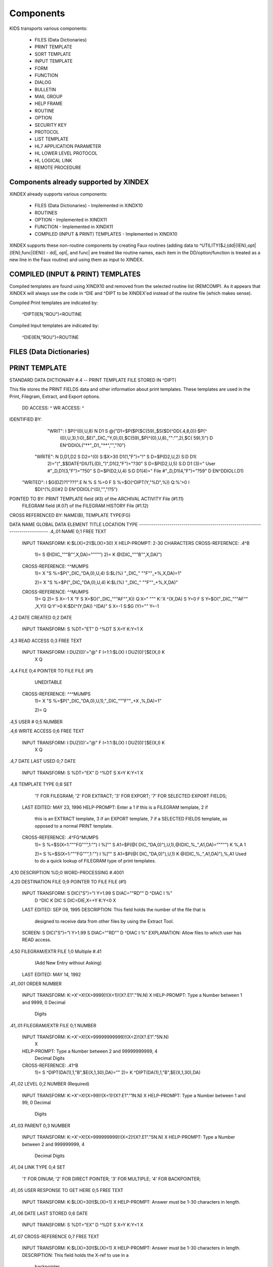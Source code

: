 Components
==========

KIDS transports various components:

 * FILES (Data Dictionaries)
 * PRINT TEMPLATE
 * SORT TEMPLATE
 * INPUT TEMPLATE
 * FORM
 * FUNCTION
 * DIALOG
 * BULLETIN
 * MAIL GROUP
 * HELP FRAME
 * ROUTINE
 * OPTION
 * SECURITY KEY
 * PROTOCOL
 * LIST TEMPLATE
 * HL7 APPLICATION PARAMETER
 * HL LOWER LEVEL PROTOCOL
 * HL LOGICAL LINK
 * REMOTE PROCEDURE

Components already supported by XINDEX
--------------------------------------

XINDEX already supports various components:

 * FILES (Data Dictionaries) - Implemented in XINDX10
 * ROUTINES
 * OPTION - Implemented in XINDX11
 * FUNCTION - Implemented in XINDX11
 * COMPILED (INPUT & PRINT) TEMPLATES - Implemented in XINDX10

XINDEX supports these non-routine components by creating Faux routines (adding data to ^UTILITY($J,{dd|{IEN},opt|{IEN},func|{IEN}) - dd|, opt|, and func| are treated like routine names, each item in the DD/option/function is treated as a new line in the Faux routine) and using them as input to XINDEX.

COMPILED (INPUT & PRINT) TEMPLATES
----------------------------------

Compiled templates are found using XINDX10 and removed from the selected routine list (REMCOMP). As it appears that XINDEX will always use the code in ^DIE and ^DIPT to be XINDEX'ed instead of the routine file (which makes sense).

Compiled Print templates are indicated by:

	^DIPT(IEN,"ROU")=ROUTINE

Compiled Input templates are indicated by:

	^DIE(IEN,"ROU")=ROUTINE

FILES (Data Dictionaries)
-------------------------

PRINT TEMPLATE
--------------
STANDARD DATA DICTIONARY #.4 -- PRINT TEMPLATE FILE
STORED IN ^DIPT(

This file stores the PRINT FIELDS data and other information about print
templates.  These templates are used in the Print, Filegram, Extract, and
Export options.


              DD ACCESS: ^
              WR ACCESS: ^
IDENTIFIED BY:
       "WRIT": I $P(^(0),U,8) N D1 S @("D1=$P($P($C(59)_$S($D(^DD(.4,8,0)):$P(^
               (0),U,3),1:0)_$E("_DIC_"Y,0),0),$C(59)_$P(^(0),U,8)_"":"",2),$C(
               59),1)") D EN^DDIOL("**"_D1_"**","","?0")
      "WRITE": N D,D1,D2 S D2=^(0) S:$X>30 D1(1,"F")="!" S D=$P(D2,U,2) S:D D1(
               2)="("_$$DATE^DIUTL(D)_")",D1(2,"F")="?30" S D=$P(D2,U,5) S:D D1
               (3)=" User #"_D,D1(3,"F")="?50" S D=$P(D2,U,4) S:D D1(4)=" File
               #"_D,D1(4,"F")="?59" D EN^DDIOL(.D1)
     "WRITED": I $G(DZ)?1"???".E N % S %=0 F  S %=$O(^DIPT(Y,"%D",%)) Q:%'>0  I
                $D(^(%,0))#2 D EN^DDIOL(^(0),"","!?5")

POINTED TO BY: PRINT TEMPLATE field (#3) of the ARCHIVAL ACTIVITY File (#1.11)
               FILEGRAM field (#.07) of the FILEGRAM HISTORY File (#1.12)


CROSS
REFERENCED BY: NAME(B), TEMPLATE TYPE(FG)


DATA          NAME                  GLOBAL        DATA
ELEMENT       TITLE                 LOCATION      TYPE
-------------------------------------------------------------------------------
.4,.01        NAME                   0;1 FREE TEXT

              INPUT TRANSFORM:  K:$L(X)<2!($L(X)>30) X
              HELP-PROMPT:      2-30 CHARACTERS
              CROSS-REFERENCE:  .4^B
                                1)= S @(DIC_"""B"",X,DA)=""""")
                                2)= K @(DIC_"""B"",X,DA)")

              CROSS-REFERENCE:  ^^MUMPS
                                1)= X "S %=$P("_DIC_"DA,0),U,4) S:$L(%) "_DIC_"
                                ""F""_+%,X,DA)=1"

                                2)= X "S %=$P("_DIC_"DA,0),U,4) K:$L(%) "_DIC_"
                                ""F""_+%,X,DA)"

              CROSS-REFERENCE:  ^^MUMPS
                                1)= Q
                                2)= S X=-1 X "F  S X=$O("_DIC_"""AF"",X)) Q:X="
                                """  K:'X ^(X,DA) S Y=0 F  S Y=$O("_DIC_"""AF""
                                ,X,Y)) Q:Y'>0  K:$D(^(Y,DA)) ^(DA)" S X=-1 S:$G
                                (Y)="" Y=-1


.4,2          DATE CREATED           0;2 DATE

              INPUT TRANSFORM:  S %DT="ET" D ^%DT S X=Y K:Y<1 X

.4,3          READ ACCESS            0;3 FREE TEXT

              INPUT TRANSFORM:  I DUZ(0)'="@" F I=1:1:$L(X) I DUZ(0)'[$E(X,I) K
                                 X Q

.4,4          FILE                   0;4 POINTER TO FILE FILE (#1)

                                UNEDITABLE
              CROSS-REFERENCE:  ^^^MUMPS
                                1)= X "S %=$P("_DIC_"DA,0),U,1),"_DIC_"""F""_+X
                                ,%,DA)=1"

                                2)= Q


.4,5          USER #                 0;5 NUMBER


.4,6          WRITE ACCESS           0;6 FREE TEXT

              INPUT TRANSFORM:  I DUZ(0)'="@" F I=1:1:$L(X) I DUZ(0)'[$E(X,I) K
                                 X Q

.4,7          DATE LAST USED         0;7 DATE

              INPUT TRANSFORM:  S %DT="EX" D ^%DT S X=Y K:Y<1 X

.4,8          TEMPLATE TYPE          0;8 SET

                                '1' FOR FILEGRAM;
                                '2' FOR EXTRACT;
                                '3' FOR EXPORT;
                                '7' FOR SELECTED EXPORT FIELDS;
              LAST EDITED:      MAY 23, 1996
              HELP-PROMPT:      Enter a 1 if this is a FILEGRAM template, 2 if
                                this is an EXTRACT template, 3 if an EXPORT
                                template, 7 if a SELECTED FIELDS template, as
                                opposed to a normal PRINT template.
              CROSS-REFERENCE:  .4^FG^MUMPS
                                1)= S %=$S(X=1:"""FG""",1:"") I %]"" S A1=$P(@(
                                DIC_"DA,0)"),U,1),@(DIC_%_",A1,DA)=""""") K %,A
                                1

                                2)= S %=$S(X=1:"""FG""",1:"") I %]"" S A1=$P(@(
                                DIC_"DA,0)"),U,1) K @(DIC_%_",A1,DA)"),%,A1
                                Used to do a quick lookup of FILEGRAM type of
                                print templates.



.4,10         DESCRIPTION            %D;0   WORD-PROCESSING #.4001


.4,20         DESTINATION FILE       0;9 POINTER TO FILE FILE (#1)

              INPUT TRANSFORM:  S DIC("S")="I Y>1.99 S DIAC=""RD"" D ^DIAC I %"
                                 D ^DIC K DIC S DIC=DIE,X=+Y K:Y<0 X
              LAST EDITED:      SEP 09, 1995
              DESCRIPTION:      This field holds the number of the file that is
                                designed to receive data from other files by
                                using the Extract Tool.

              SCREEN:           S DIC("S")="I Y>1.99 S DIAC=""RD"" D ^DIAC I %"
              EXPLANATION:      Allow files to which user has READ access.

.4,50         FILEGRAM/EXTR FILE     1;0 Multiple #.41
                                 (Add New Entry without Asking)

              LAST EDITED:      MAY 14, 1992

.41,.001        ORDER                    NUMBER

                INPUT TRANSFORM:  K:+X'=X!(X>9999)!(X<1)!(X?.E1"."1N.N) X
                HELP-PROMPT:      Type a Number between 1 and 9999, 0 Decimal
                                  Digits

.41,.01         FILEGRAM/EXTR FILE     0;1 NUMBER

                INPUT TRANSFORM:  K:+X'=X!(X>99999999999)!(X<2)!(X?.E1"."5N.N)
                                  X
                HELP-PROMPT:      Type a Number between 2 and 99999999999, 4
                                  Decimal Digits
                CROSS-REFERENCE:  .41^B
                                  1)= S ^DIPT(DA(1),1,"B",$E(X,1,30),DA)=""
                                  2)= K ^DIPT(DA(1),1,"B",$E(X,1,30),DA)


.41,.02         LEVEL                  0;2 NUMBER (Required)

                INPUT TRANSFORM:  K:+X'=X!(X>99)!(X<1)!(X?.E1"."1N.N) X
                HELP-PROMPT:      Type a Number between 1 and 99, 0 Decimal
                                  Digits

.41,.03         PARENT                 0;3 NUMBER

                INPUT TRANSFORM:  K:+X'=X!(X>999999999)!(X<2)!(X?.E1"."5N.N) X
                HELP-PROMPT:      Type a Number between 2 and 999999999, 4
                                  Decimal Digits

.41,.04         LINK TYPE              0;4 SET

                                  '1' FOR DINUM;
                                  '2' FOR DIRECT POINTER;
                                  '3' FOR MULTIPLE;
                                  '4' FOR BACKPOINTER;

.41,.05         USER RESPONSE TO GET HERE 0;5 FREE TEXT

                INPUT TRANSFORM:  K:$L(X)>30!($L(X)<1) X
                HELP-PROMPT:      Answer must be 1-30 characters in length.

.41,.06         DATE LAST STORED       0;6 DATE

                INPUT TRANSFORM:  S %DT="EX" D ^%DT S X=Y K:Y<1 X

.41,.07         CROSS-REFERENCE        0;7 FREE TEXT

                INPUT TRANSFORM:  K:$L(X)>30!($L(X)<1) X
                HELP-PROMPT:      Answer must be 1-30 characters in length.
                DESCRIPTION:      This field holds the X-ref to use in a
                                  backpointer.


.41,.08         ALL FIELDS IN FILE     0;8 SET

                                  '1' FOR YES;

.41,10          FIELD NUMBER           F;0 Multiple #.411
                                   (Add New Entry without Asking)


.411,.001         FIELD ORDER              NUMBER

                  INPUT TRANSFORM:  K:+X'=X!(X>99999999)!(X<1)!(X?.E1"."1N.N) X
                  HELP-PROMPT:      Type a Number between 1 and 99999999, 0
                                    Decimal Digits

.411,.01          FIELD NUMBER           0;1 NUMBER

                  INPUT TRANSFORM:K:+X'=X!(X>999999999)!(X<.001)!(X?.E1"."5N.N)
                                 X
                  HELP-PROMPT:  Type a Number between .001 and 999999999, 4
                                Decimal Digits

.411,1            CAPTION             ;  COMPUTED

                  MUMPS CODE:   S %=+^DIPT(D0,1,D1,0),X=$S('%:"",$D(^DD(%,+^DIP
                                T(D0,1,D1,"F",D2,0),0)):$P(^(0),U),1:"")
                  ALGORITHM:    S %=+^DIPT(D0,1,D1,0),X=$S('%:"",$D(^DD(%,+^DIP
                                T(D0,1,D1,"F",D2,0),0)):$P(^(0),U),1:"")

.411,3            DESTINATION FIELD NUMBER 0;3 NUMBER

                  INPUT TRANSFORM:K:+X'=X!(X>999999999)!(X<.001)!(X?.E1"."5N.N)
                                 X
                  HELP-PROMPT:  Type a Number between .001 and 999999999, 4
                                Decimal Digits
                  DESCRIPTION:  This field holds the number of the field in the
                                destination file that will contain the
                                extracted data from FIELD NUMBER in the source
                                file.


.411,4            DESTINATION FIELD LOCATION 0;4 FREE TEXT

                  INPUT TRANSFORM:K:$L(X)>30!($L(X)<3) X
                  HELP-PROMPT:  Answer must be 3-30 characters in length.
                  DESCRIPTION:  This field holds the node and piece location of
                                the DESTINATION FIELD NUMBER. This is used at
                                the time extract data is moved to the
                                destination file.


.411,5             EXTERNAL FORMAT   0;5 SET

                                '1' FOR MOVE EXTERNAL FORMAT TO DESTINATION FIL
                                E;
                  HELP-PROMPT:  Enter 1 if external format of data should be
                                moved to destination file.
                  DESCRIPTION:  This code is used to determine if the external
                                form of the data in the source file should be
                                moved to the destination file.  If null, the
                                internal format of the data is moved.




.41,11          DESTINATION FILE     0;9 NUMBER

                  INPUT TRANSFORM:K:+X'=X!(X>999999999)!(X<2)!(X?.E1"."7N.N) X
                  HELP-PROMPT:  Type a Number between 2 and 999999999, 6
                                Decimal Digits
                  DESCRIPTION:  This field holds the number of the destination
                                file or the destination subfile.


.41,12          DESTINATION FILE PARENT 0;10 NUMBER

                  INPUT TRANSFORM:K:+X'=X!(X>999999999)!(X<2)!(X?.E1"."7N.N) X
                  HELP-PROMPT:  Type a Number between 2 and 999999999, 6
                                Decimal Digits
                  DESCRIPTION:  This field holds the number of the parent file
                                or subfile of the DESTINATION FILE.


.41,13          DESTINATION FILE LOCATION 0;11 FREE TEXT

                  INPUT TRANSFORM:K:$L(X)>30!($L(X)<1) X
                  HELP-PROMPT:  Answer must be 1-30 characters in length.
                  DESCRIPTION:  This field holds the node and piece location of
                                the DESTINATION FILE.




.4,100        EXPORT FIELD           100;0 Multiple #.42
                                 (Add New Entry without Asking)

              DESCRIPTION:      This multiple holds information about each
                                field being exported.


.42,.01         FIELD ORDER            0;1 NUMBER (Required)

                INPUT TRANSFORM:  K:+X'=X!(X>99)!(X<1)!(X?.E1"."1N.N) X
                LAST EDITED:      SEP 03, 1992
                HELP-PROMPT:      Type a Number between 1 and 99, 0 Decimal
                                  Digits
                DESCRIPTION:      The integer in this field represents the
                                  order in which fields are exported.  The
                                  field order numbers are not always
                                  consecutive, but they do represent the
                                  sequence in which fields are sent.

                CROSS-REFERENCE:  .42^B
                                  1)= S ^DIPT(DA(1),100,"B",$E(X,1,30),DA)=""
                                  2)= K ^DIPT(DA(1),100,"B",$E(X,1,30),DA)


.42,1           DATA TYPE              0;2 POINTER TO DATA TYPE FILE (#.81)

                INPUT TRANSFORM:S DIC("S")="N %IR S %IR=$P($G(^(0)),U,2) I (%IR
                                =""D"")!(%IR=""N"")!(%IR=""F"")" D ^DIC K DIC S
                                 DIC=DIE,X=+Y K:Y<0 X
                LAST EDITED:    OCT 13, 1992
                DESCRIPTION:    The data type of the field as derived by the
                                export tool or as input by the user is held in
                                this field.  This data type may not correspond
                                to the data type found in the data dictionary.

                SCREEN:         S DIC("S")="N %IR S %IR=$P($G(^(0)),U,2) I (%IR
                                =""D"")!(%IR=""N"")!(%IR=""F"")"
                EXPLANATION:    Only data types of free text, date, and numeric
                                 are recognized for exported fields.

.42,2           LENGTH FOR OUTPUT    0;3 NUMBER

                INPUT TRANSFORM:K:+X'=X!(X>10000)!(X<1)!(X?.E1"."1N.N) X
                LAST EDITED:    SEP 03, 1992
                HELP-PROMPT:    Type a Number between 1 and 10000, 0 Decimal
                                Digits
                DESCRIPTION:    The number of characters allotted to the field
                                for fixed length export is stored here.


.42,3           NAME OF FOREIGN FIELD 0;4 FREE TEXT

                INPUT TRANSFORM:K:$L(X)>30!($L(X)<1) X
                LAST EDITED:    NOV 23, 1992
                HELP-PROMPT:    Answer must be 1-30 characters in length.
                DESCRIPTION:    The name of the field as it is known in the
                                importing application is stored here.  The user
                                supplies this information.




.4,105        EXPORT FORMAT          105;1 POINTER TO FOREIGN FORMAT FILE (#.44
                                )

              LAST EDITED:      SEP 04, 1992
              DESCRIPTION:      This field contains the foreign format used to
                                make the export template.


.4,110        EXPORT TEMPLATE CREATED? 105;3 SET

                                '1' FOR YES;
                                '0' FOR NO;
              LAST EDITED:      SEP 04, 1992
              DESCRIPTION:      If YES, this Selected Fields for Export
                                template has been used to create an Export
                                template.


.4,115        MULTIPLE PATH          105;4 FREE TEXT

              INPUT TRANSFORM:  K:$L(X)>30!($L(X)<1) X
              LAST EDITED:      NOV 19, 1992
              HELP-PROMPT:      Answer must be 1-30 characters in length.
              DESCRIPTION:      This field holds a list of field numbers
                                representing the deepest multiple contained in
                                this Export template.


.4,704        HEADER                  ;  COMPUTED

              MUMPS CODE:       S X=$S($D(^DIPT(D0,"H")):^("H"),1:"")

.4,707        SUB-HEADER SUPPRESSED  SUB;1 SET

                                '1' FOR YES;

.4,709.1      LANGUAGE OF HEADING    HLANG;1 POINTER TO LANGUAGE FILE (#.85)

              HELP-PROMPT:      Enter a language from the Language File.
              DESCRIPTION:      The identified language is used when producing
                                the Heading of prints using this template.


.4,1620       PRINT FIELDS            ;  COMPUTED MULTIPLE

              MUMPS CODE:       N DIR,DIPT,DRK,D,C,J,L,DHD,DA S DIPT=D0  D GET^
                                DIPTED("DIR") F D=0:0 S D=$O(DIR(D)) Q:'D  S X=
                                DIR(D) X DICMX Q:'$D(D)
              ALGORITHM:
              NOTES:            XXXX--CAN'T BE ALTERED EXCEPT BY PROGRAMMER


.4,1815       ROUTINE INVOKED        ROU;E1,13 FREE TEXT

              WRITE AUTHORITY:  @
              CROSS-REFERENCE:  ^^^MUMPS
                                1)= Q
                                2)= D DELETROU^DIEZ($TR(X,U))


.4,1816       PREVIOUS ROUTINE INVOKED ROUOLD;E1,13 FREE TEXT

              WRITE AUTHORITY:  @

.4,1819       COMPILED                ;  COMPUTED

              MUMPS CODE:       S X=$S('$D(^DIPT(D0,"ROU"))#2:"NO",^("ROU")="":
                                "NO",1:"YES")
              ALGORITHM:        S X=$S('$D(^DIPT(D0,"ROU"))#2:"NO",^("ROU")="":
                                "NO",1:"YES")

.4,1819.1     LANGUAGE IN WHICH COMPILED ROULANG;1 POINTER TO LANGUAGE FILE (#.
                                85)

              HELP-PROMPT:      Enter a language from the Language File.
              DESCRIPTION:      The identified language is used when this Print
                                Template is compiled.


.4,21400      BUILD(S)                ;  COMPUTED MULTIPLE POINTER TO BUILD FIL
                                E (#9.6)

              MUMPS CODE:       N DIPTNAME,D S DIPTNAME=$P($G(^DIPT(D0,0)),U)_"
                                    FILE #"_$P($G(^(0)),U,4) F D=0:0 S D=$O(^XP
                                D(9.6,D)) Q:'D  I $D(^(D,"KRN",.4,"NM","B",DIPT
                                NAME)) N D0 S D0=D,X=$P(^XPD(9.6,D,0),U) X DICM
                                X Q:'$D(D)
              DESCRIPTION:      This computed field searches the Build
                                File(#9.6) for Builds containing the Print
                                Template.  A list of the identified Builds is
                                created for display. Multiple Builds will be
                                shown if appropriate.


.4,21409      CANONIC FOR THIS FILE  CANONIC;1 SET

                                '1' FOR YES;
              INPUT TRANSFORM:  I DA<1 K X
              DESCRIPTION:      The Print Template identified as CANONIC will
                                always be presented to the user for selection
                                at the First Print FIELD: prompt.

              EXECUTABLE HELP:  D HELP^DIUCANON
              CROSS-REFERENCE:  ^^^MUMPS
                                1)= N F S F=$P(@(DIC_"DA,0)"),U,4) I F S @(DIC_
                                """CANONIC"",F,DA)=""""")

                                2)= N F S F=$P(@(DIC_"DA,0)"),U,4) I F K @(DIC_
                                """CANONIC"",F,DA)")
                                This cross-reference is used to identify files
                                that have a Canonic Print Template assigned.
                                The structure of the cross-reference is:
                                     ^DIPT("CANONIC", File#, IEN) where File#
                                identifies the file which has a Canonic Print
                                Template and IEN is the internal entry number
                                of the Canonic Print Template assigned to that
                                file.




      FILES POINTED TO                      FIELDS

BUILD (#9.6)                      BUILD(S) (#21400)

DATA TYPE (#.81)                  EXPORT FIELD:DATA TYPE (#1)

FILE (#1)                         FILE (#4)
                                  DESTINATION FILE (#20)

FOREIGN FORMAT (#.44)             EXPORT FORMAT (#105)

LANGUAGE (#.85)                   LANGUAGE OF HEADING (#709.1)
                                  LANGUAGE IN WHICH COMPILED (#1819.1)



INPUT TEMPLATE(S):

PRINT TEMPLATE(S):
ONCOLOGY PRINT TEMPLATE LIST  MAY 27, 1992@13:00  USER #0
                                                   ONCOLOGY PRINT TEMPLATE LIST
RT PRINT TEMPLATES            NOV 18, 1986        USER #0
                                                Record Tracking Print Templates

SORT TEMPLATE(S):
ONCOLOGY PRINT TEMPLATE LIST  MAY 29, 1992@10:13  USER #0
                      'ONCOLOGY PRINT TEMPLATE LIST' Print Template always used
SORT BY: NAME//     From 'ONCO'  To 'ONCOZ^ONCOZ'

RT PRINT TEMPLATES            NOV 18, 1986        USER #0
SORT BY: FILE//     From '190'  To '195.99'
  WITHIN FILE, SORT BY: NAME//


FORM(S)/BLOCK(S):
DIPTED                        JUN 11, 1998@17:08  USER #0
  DIPTED                        DD #.4
  DIPTED2                       DD #.4

SORT TEMPLATE
-------------
STANDARD DATA DICTIONARY #.401 -- SORT TEMPLATE FILE
STORED IN ^DIBT(

This file stores either SORT or SEARCH criteria. For SORT criteria, the SORT
DATA multiple contains the sort parameters. For SEARCH criteria, the template
also contains a list of record numbers selected as the result of running the
search.


              DD ACCESS: ^
              WR ACCESS: ^
IDENTIFIED BY:
      "WRITE": N D,D1,D2 S D2=^(0) S:$X>30 D1(1,"F")="!" S D=$P(D2,U,2) S:D D1(
               2)="("_$$DATE^DIUTL(D)_")",D1(2,"F")="?30" S D=$P(D2,U,5) S:D D1
               (3)=" User #"_D,D1(3,"F")="?50" S D=$P(D2,U,4) S:D D1(4)=" File
               #"_D,D1(4,"F")="?59" D EN^DDIOL(.D1)
     "WRITE1": N D1 S D1=$S($D(^DIBT(+Y,2))!$D(^("BY0")):"SORT",$D(^("DIS")):"S
               EARCH",$D(^(1)):"INQ",1:"") D EN^DDIOL(D1,"","?73")
     "WRITED": I $G(DZ)?1"???".E N % S %=0 F  S %=$O(^DIBT(Y,"%D",%)) Q:%'>0  I
                $D(^(%,0))#2 D EN^DDIOL(^(0),"","!?5")

POINTED TO BY: SEARCH TEMPLATE field (#2) of the ARCHIVAL ACTIVITY File (#1.11)
               SORT TEMPLATE NAME field (#7) of the ADT TEMPLATE File (#43.7)
               SEARCH TEMPLATE field (#.08) of the PTF ARCHIVE/PURGE HISTORY
                   FILE File (#45.62)
               SEARCH TEMPLATE field (#2) of the LAB ARCHIVAL ACTIVITY File
                   (#95.11)


CROSS
REFERENCED BY: NAME(B)


DATA          NAME                  GLOBAL        DATA
ELEMENT       TITLE                 LOCATION      TYPE
-------------------------------------------------------------------------------
.401,.01      NAME                   0;1 FREE TEXT

              INPUT TRANSFORM:  K:$L(X)<2!($L(X)>30) X
              HELP-PROMPT:      2-30 CHARACTERS
              CROSS-REFERENCE:  .401^B
                                1)= S @(DIC_"""B"",X,DA)=""""")
                                2)= K @(DIC_"""B"",X,DA)")

              CROSS-REFERENCE:  ^^MUMPS
                                1)= X "S %=$P("_DIC_"DA,0),U,4) S:$L(%) "_DIC_"
                                ""F""_+%,X,DA)=1"

                                2)= X "S %=$P("_DIC_"DA,0),U,4) K:$L(%) "_DIC_"
                                ""F""_+%,X,DA)"


.401,2        DATE CREATED           0;2 DATE

              INPUT TRANSFORM:  S %DT="ET" D ^%DT S X=Y K:Y<1 X

.401,3        READ ACCESS            0;3 FREE TEXT

              INPUT TRANSFORM:  I DUZ(0)'="@" F I=1:1:$L(X) I DUZ(0)'[$E(X,I) K
                                 X Q

.401,4        FILE                   0;4 POINTER TO FILE FILE (#1)

                                UNEDITABLE
              CROSS-REFERENCE:  ^^^MUMPS
                                1)= X "S %=$P("_DIC_"DA,0),U,1),"_DIC_"""F""_+X
                                ,%,DA)=1"

                                2)= Q


.401,5        USER #                 0;5 NUMBER


.401,6        WRITE ACCESS           0;6 FREE TEXT

              INPUT TRANSFORM:  I DUZ(0)'="@" F I=1:1:$L(X) I DUZ(0)'[$E(X,I) K
                                 X Q

.401,7        DATE LAST USED         0;7 DATE

              INPUT TRANSFORM:  S %DT="EX" D ^%DT S X=Y K:Y<1 X

.401,8        TEMPLATE TYPE          0;8 SET

                                '1' FOR ARCHIVING SEARCH;
              HELP-PROMPT:      Enter a 1 if this is an ARCHIVING SEARCH
                                template (i.e., used to store lists of records
                                to be archived) as opposed to a normal SEARCH
                                or SORT template

.401,9        SEARCH COMPLETE DATE   QR;1 DATE

              INPUT TRANSFORM:  S %DT="ESTXR" D ^%DT S X=Y K:Y<1 X
              LAST EDITED:      NOV 24, 1992
              HELP-PROMPT:      Enter the date/time that this search was run to
                                completion.
              DESCRIPTION:        This field will be filled in automatically by
                                the search option, but only if the search runs
                                to completion.  It will contain the date/time
                                that the search last ran.  If it was not
                                allowed to run to completion, this field will
                                be empty.

              TECHNICAL DESCR:  Filled in automatically by the FileMan search
                                option.


.401,10       DESCRIPTION            %D;0   WORD-PROCESSING #.4012


.401,11       TOTAL RECORDS SELECTED QR;2 NUMBER

              INPUT TRANSFORM:  K:+X'=X!(X>9999999999)!(X<1)!(X?.E1"."1N.N) X
              LAST EDITED:      NOV 25, 1992
              HELP-PROMPT:      Type a Number between 1 and 9999999999, 0
                                Decimal Digits
              DESCRIPTION:        This field is filled in automatically by the
                                FileMan search option.  If the search is
                                allowed to run to completion, the total number
                                of records that met the search criteria is
                                stored in this field.  If the last search was
                                not allowed to run to completion, this field
                                will be null.

              TECHNICAL DESCR:  Filled in automatically by the FileMan search
                                option.


.401,15       SEARCH SPECIFICATIONS  O;0   WORD-PROCESSING #.4011   (NOWRAP)


.401,1620     SORT FIELDS             ;  COMPUTED MULTIPLE

              MUMPS CODE:       N DPP D DIBT^DIPT

.401,1621     SORT FIELD DATA        2;0 Multiple #.4014


.4014,.01       FILE OR SUBFILE NO.    0;1 NUMBER (Required) (Multiply asked)

                INPUT TRANSFORM:K:+X'=X!(X>9999999.99999)!(X<0)!(X?.E1"."6N.N)
                                X
                LAST EDITED:    JAN 25, 1993
                HELP-PROMPT:    Type a Number between 0 and 9999999.99999, 5
                                Decimal Digits.  File or subfile number on
                                which sort field resides.
                DESCRIPTION:    This is the number of the file or subfile on
                                which the sort field resides.  It is created
                                automatically during the SORT FIELDS dialogue
                                with the user in the sort/print option.

                TECHNICAL DESCR:This number is automatically assigned by the
                                print routine DIP.

                CROSS-REFERENCE:.4014^B
                                1)= S ^DIBT(DA(1),2,"B",$E(X,1,30),DA)=""
                                2)= K ^DIBT(DA(1),2,"B",$E(X,1,30),DA)


.4014,2         FIELD NO.            0;2 NUMBER

                INPUT TRANSFORM:K:+X'=X!(X>9999999.99999)!(X<0)!(X?.E1"."6N.N)
                                X
                LAST EDITED:    JAN 25, 1993
                HELP-PROMPT:    Type a Number between 0 and 9999999.99999, 5
                                Decimal Digits.  Sort field number, except for
                                pointers, variable pointers and computed
                                fields.
                DESCRIPTION:    On most sort fields, this piece will contain
                                the field number.  If sorting on a pointer,
                                variable pointer or computed field, the piece
                                will be null.  If sorting on the record number
                                (NUMBER or .001), the piece will contain a 0.

                TECHNICAL DESCR:Created by FileMan during the print option (in
                                the DIP* routines).


.4014,3         FIELD NAME           0;3 FREE TEXT

                INPUT TRANSFORM:K:$L(X)>100!($L(X)<1) X
                LAST EDITED:    JAN 25, 1993
                HELP-PROMPT:    Answer must be 1-100 characters in length.
                DESCRIPTION:    This piece contains the sort field name, or the
                                user entry if sorting by an on-the-fly computed
                                field.

                TECHNICAL DESCR:Created by FileMan during the print option
                                (DIP* routines).


.4014,4         SORT QUALIFIERS BEFORE FIELD 0;4 FREE TEXT

                INPUT TRANSFORM:K:$L(X)>20!($L(X)<1) X
                LAST EDITED:    JAN 25, 1993
                HELP-PROMPT:    Answer must be 1-20 characters in length.  Sort
                                qualifiers that normally precede the field
                                number in the user dialogue (like !,@,#,+)
                DESCRIPTION:    This contains all of the sort qualifiers that
                                normally precede the field number in the user
                                dialogue during the sort option.  It includes
                                things like # (Page break when sort value
                                changes), @ (suppress printing of subheader).
                                These qualifiers are listed out with no
                                delimiters, as they are found during the user
                                dialogue.  (So you might see something like
                                #@).

                TECHNICAL DESCR:This information is parsed from the user
                                dialogue or from the BY input variable, by the
                                FileMan print routines DIP*.


.4014,4.1       SORT QUALIFIERS AFTER FIELD 0;5 FREE TEXT

                INPUT TRANSFORM:K:$L(X)>70!($L(X)<1) X
                LAST EDITED:    JAN 25, 1993
                HELP-PROMPT:    Answer must be 1-70 characters in length.  Sort
                                qualifiers that normally come after the field
                                in the user dialogue (such as ;Cn, ;Ln,
                                ;"Literal Subheader")
                DESCRIPTION:    This contains all of the sort qualifiers that
                                normally come after the field number in the
                                user dialogue for the sort options.  It
                                includes things like ;Cn (specify position of
                                subheader) and ;"literal" to replace the
                                caption of the subheader.  These qualifiers are
                                listed with no delimiters, as they are found in
                                the user dialogue.  (So you might see something
                                like ;C10;"My Subheader").

                TECHNICAL DESCR:This information is parsed from the user
                                dialogue or from the BY input variable, by the
                                FileMan print routines DIP*.


.4014,4.2       COMPUTED FIELD TYPE  0;7 FREE TEXT

                INPUT TRANSFORM:K:$L(X)>10!($L(X)<1) X
                LAST EDITED:    OCT 22, 1993
                HELP-PROMPT:    Answer must be 1-10 characters in length.  Set
                                by the print routine to something that looks
                                like second piece of 0 node of DD (data type
                                information) for on-the-fly computed fields or
                                .001 field.
                DESCRIPTION:    This piece will contain a "D" if on-the-fly
                                computed field results in a date.  It will be
                                set to something like NJ6,0 if sorting by the
                                .001 field. (These are the only values I have
                                been able to find for this field.)

                TECHNICAL DESCR:Set in C^DIP0 if DICOMP tells us that an
                                on-the-fly computed field will result in a
                                date, and in ^DIP is sorting by the .001 field
                                on a file that has one.


.4014,4.3       ASK FOR FROM AND TO  ASK;1 SET

                                '1' FOR YES;
                LAST EDITED:    FEB 01, 1993
                HELP-PROMPT:    Enter 1 (YES) if user is to be prompted for
                                FROM/TO values for this SORT FIELD.
                DESCRIPTION:    If this node is defined: then when the PRINT
                                Option is run, or during a call to the
                                programmer print EN1^DIP, the user will be
                                prompted for FROM and TO VALUES for this sort
                                field.

                TECHNICAL DESCR:This field is created automatically when a
                                template is being created or edited, if the
                                developer enters FROM/TO values, AND if the
                                developer then answers YES to the question
                                "SHOULD TEMPLATE USER BE ASKED 'FROM'-'TO'
                                RANGE FOR field?"


.4014,5         FROM VALUE INTERNAL  F;1 FREE TEXT

                INPUT TRANSFORM:K:$L(X)>63!($L(X)<1) X
                LAST EDITED:    JAN 19, 1993
                HELP-PROMPT:    Answer must be 1-63 characters in length.  The
                                starting point for the sort, derived by
                                FileMan.
                DESCRIPTION:    FileMan takes the FROM value entered by the
                                user, and finds the first value that will sort
                                just before this value in order to derive the
                                starting point for the sort.

                TECHNICAL DESCR:
                                Calculated by the sort routine FRV^DIP1.


.4014,6         FROM VALUE EXTERNAL  F;2 FREE TEXT

                INPUT TRANSFORM:K:$L(X)>63!($L(X)<1) X
                LAST EDITED:    JAN 19, 1993
                HELP-PROMPT:    Answer must be 1-63 characters in length.  The
                                starting point for the sort, as entered by the
                                user.
                DESCRIPTION:    The FROM value for the sort, as it was entered
                                by the user.


.4014,6.5       FROM VALUE PRINTABLE F;3 FREE TEXT

                INPUT TRANSFORM:K:$L(X)>40!($L(X)<1) X
                LAST EDITED:    FEB 16, 1993
                HELP-PROMPT:    Answer must be 1-40 characters in length.  Used
                                for storing printable form of date or set
                                values.
                DESCRIPTION:    This field is used to store a printable
                                representation of the FROM value entered by the
                                user during the sort/print dialogue.  Used for
                                date and set-of-code data types.

                TECHNICAL DESCR:
                                Built in CK^DIP12.


.4014,7         TO VALUE INTERNAL    T;1 FREE TEXT

                INPUT TRANSFORM:K:$L(X)>63!($L(X)<1) X
                LAST EDITED:    JAN 19, 1993
                HELP-PROMPT:    Answer must be 1-63 characters in length.  The
                                ending point for the sort, derived by FileMan.
                DESCRIPTION:    FileMan usually uses the TO value as entered by
                                the user, but in the case of dates and sets of
                                codes, the internal value is used.  This field
                                tells FileMan the ending point for the sort.


.4014,8         TO VALUE EXTERNAL    T;2 FREE TEXT

                INPUT TRANSFORM:K:$L(X)>63!($L(X)<1) X
                LAST EDITED:    JAN 19, 1993
                HELP-PROMPT:    Answer must be 1-63 characters in length.  The
                                ending point for the sort, as entered by the
                                user.
                DESCRIPTION:    The ending value for the sort, as entered by
                                the user.


.4014,8.5       TO VALUE PRINTABLE   T;3 FREE TEXT

                INPUT TRANSFORM:K:$L(X)>40!($L(X)<1) X
                LAST EDITED:    FEB 16, 1993
                HELP-PROMPT:    Answer must be 1-40 characters in length.  Used
                                for storing printable form of date and set
                                values.
                DESCRIPTION:    This field is used to store a printable
                                representation of the TO value entered by the
                                user during the sort/print dialogue.  Used for
                                date and set-of-code data types.

                TECHNICAL DESCR:
                                Created in CK^DIP12.


.4014,9         CROSS REFERENCE DATA IX;E1,245 FREE TEXT

                INPUT TRANSFORM:K:$L(X)>245!($L(X)<1) X
                LAST EDITED:    JAN 15, 1993
                HELP-PROMPT:    First ^ piece null, second piece=static part of
                                cross-reference, third piece=global reference,
                                4th piece=number of variable subscripts to get
                                to (and including) record number.
                DESCRIPTION:     Piece 1 is always null
                                 Piece 2 is the static part of the
                                cross-reference: ex. DIZ(662001,"B",
                                 Piece 3 is the global reference: ex.
                                DIZ(662001,
                                 Piece 4 tells FileMan how many variable
                                subscripts must be sorted through to get to the
                                record number, plus 1 for the record number
                                itself.  ex. for a regular cross-reference,
                                ^DIZ(662001,"B",X,DA), the number is 2.  One
                                for the value of the X subscript, and one for
                                the record number itself (DA).

                TECHNICAL DESCR:The IX nodes are normally derived by FileMan
                                during the entry of sort fields (in routine
                                XR^DIP).  However, they can also be passed to
                                the print (^DIP) in the BY(0) variable to cause
                                FileMan to either use a MUMPS type
                                cross-reference, or a previously sorted list of
                                record numbers.  Fileman sometimes builds the
                                IX node prior to calling the print, as in the
                                INQUIRE option, where the user then goes on to
                                print the records.


.4014,9.5       POINT TO CROSS REFERENCE PTRIX;E1,245 FREE TEXT

                INPUT TRANSFORM:K:$L(X)>245!($L(X)<1) X
                LAST EDITED:    DEC 21, 1993
                HELP-PROMPT:    Enter global reference for "B" index of .01
                                field on pointed-to file.  Answer must be 1-245
                                characters in length.
                DESCRIPTION:    This node will exist only if the sort field is
                                a pointer, if the sort field has a regular
                                cross-reference, if the .01 field on the
                                pointed-to file has a "B" index, and if the .01
                                field on the pointed-to file is either a
                                numeric, date, set-of-codes or free-text field,
                                and does not have an output transform.  If this
                                node exists, it will be set to the static part
                                of the global reference of the "B" index on the
                                pointed-to file. (ex.  ^DIZ(662001,"B",).


.4014,10        GET CODE             GET;E1,245 MUMPS

                INPUT TRANSFORM:K:$L(X)>245 X D:$D(X) ^DIM
                LAST EDITED:    JAN 15, 1993
                HELP-PROMPT:    This is Standard MUMPS code used to extract the
                                sort field from a record.
                DESCRIPTION:    The GET CODE is MUMPS code that is executed
                                after a record (or sub-record) has been
                                selected.  The code extracts the SORT field
                                from that record into a local variable.

                TECHNICAL DESCR:GET CODE can be generated by a call to FileMan
                                routine GET^DIOU.

                WRITE AUTHORITY:@

.4014,11        QUERY CONDITION      QCON;E1,245 MUMPS

                INPUT TRANSFORM:K:$L(X)>245 X D:$D(X) ^DIM
                LAST EDITED:    JAN 15, 1993
                HELP-PROMPT:    This is Standard MUMPS code used to test the
                                field to see whether it meets the query
                                condition (ex., whether it's within the from/to
                                range specified by the user).
                DESCRIPTION:    The QUERY CONDITION is MUMPS code that takes a
                                field in a local variable, and executes some
                                query condition.  The results of executing the
                                code will return a truth value of TRUE if the
                                field met the condition, or FALSE if not.  It
                                is used, for example, to see whether a SORT
                                FIELD falls within the FROM/TO range requested
                                by the user.

                TECHNICAL DESCR:The QUERY CONDITION code is generated by
                                various calls to FileMan routines DIOC*.

                WRITE AUTHORITY:@

.4014,12        DESCRIPTION OF SORT  TXT;E1,200 FREE TEXT

                INPUT TRANSFORM:K:$L(X)>200!($L(X)<1) X
                LAST EDITED:    JAN 15, 1993
                HELP-PROMPT:    Answer must be 1-200 characters in length.
                                Text explaining the query condition (field name
                                and what conditions must be met in order for
                                the record to be selected).
                DESCRIPTION:    This field contains a brief textual description
                                of the SORT FIELD and the SORT CRITERIA used on
                                it (i.e., the from/to values).  This
                                description can be printed in the heading of a
                                report, at the users request.

                TECHNICAL DESCR:This text is build as the developer answers the
                                FROM/TO questions during the SORT sequence.


.4014,13        SEARCH EFFICIENCY RATING SER;1 NUMBER

                INPUT TRANSFORM:K:+X'=X!(X>9999.9999)!(X<0)!(X?.E1"."5N.N) X
                LAST EDITED:    JAN 25, 1993
                HELP-PROMPT:    Type a Number between 0 and 9999.9999, 4
                                Decimal Digits.  Search efficiency number
                                returned by Query Optimizer Routine.
                DESCRIPTION:    Fields are assigned a search efficiency rating
                                based on the number of hits found for the query
                                (or sort) condition.  The fewer the hits, the
                                higher the rating.  A high rating indicates the
                                criteria will more quickly cut down the number
                                of records to be processed.  The rating will be
                                higher if the field has a cross-reference.  The
                                field with the highest rating is used to do the
                                initial loop through the file during the sort
                                phase.

                TECHNICAL DESCR:Calculated in the Query Optimizer routine
                                ^DIOQ.


.4014,14        PROBABILITY RATING   SER;2 NUMBER

                INPUT TRANSFORM:K:+X'=X!(X>9999.9999)!(X<0)!(X?.E1"."5N.N) X
                LAST EDITED:    JAN 25, 1993
                HELP-PROMPT:    Type a Number between 0 and 9999.9999, 4
                                Decimal Digits.  Probability of field meeting
                                the sort criteria--returned by Query Optimizer
                                routine.
                DESCRIPTION:    Fields are assigned a probability rating based
                                on the number of hits found for the query (or
                                sort) condition.  The probability rating is
                                used to determine the order in which query
                                conditions should be executed during the sort
                                phase.  Fields with a higher probability rating
                                are executed first to most quickly cut down the
                                number of records that have to be processed.

                TECHNICAL DESCR:Calculated by a call to the FileMan Query
                                Optimizer routine ^DIOQ.


.4014,15        DATA TYPE FOR SORTING 0;10 POINTER TO DATA TYPE FILE (#.81)

                LAST EDITED:    MAY 14, 1993
                DESCRIPTION:    This pointer to the FileMan DATA TYPE file is
                                entered automatically by FileMan during the
                                sort/print.  Note that if sorting by a pointer
                                or a variable pointer, FileMan will follow the
                                pointer chain until it gets to one of the other
                                data types, in order to determine how to
                                correctly set up the sort logic.

                TECHNICAL DESCR:Pointer to DATA TYPE file, derived by FileMan
                                in routine DTYP^DIP1.


.4014,16        COMPUTED FIELD CODE  CM;E1,245 MUMPS

                INPUT TRANSFORM:K:$L(X)>245 X D:$D(X) ^DIM
                LAST EDITED:    FEB 01, 1993
                HELP-PROMPT:    This is Standard MUMPS code, generated for
                                sorting by computed fields or pointer fields.
                DESCRIPTION:    This field contains MUMPS code used to find the
                                actual value of a field that is computed or a
                                pointer.  The code is generated by DICOMP.
                                This code may execute code in OVERFLOW nodes as
                                well.

                TECHNICAL DESCR:Generated by DICOMP.  Put into the DPP array in
                                C^DIP0.

                WRITE AUTHORITY:@

.4014,17        MULTIPLE FIELD DATA  1;0 Multiple #.40141


.40141,.01        MULT.FILE OR SUBFILE NO. 0;1 NUMBER (Multiply asked)

                  INPUT TRANSFORM:K:+X'=X!(X>9999999.99999)!(X<0)!(X?.E1"."6N.N
                                ) X
                  LAST EDITED:  FEB 01, 1993
                  HELP-PROMPT:  Type a Number between 0 and 9999999.99999, 5
                                Decimal Digits.  This is the file/subfile
                                number when sorting by a multiple field.
                  DESCRIPTION:  All files or subfiles needed to get back up to
                                the top level from a multiple field will be
                                represented by an entry in this field.  The
                                file or subfile number will be used as a
                                subscript in the DPP array during the
                                sort/print processing.

                  CROSS-REFERENCE:.40141^B
                                1)= S ^DIBT(DA(2),2,DA(1),1,"B",$E(X,1,30),DA)=
                                ""

                                2)= K ^DIBT(DA(2),2,DA(1),1,"B",$E(X,1,30),DA)


.40141,1          NODE               0;2 FREE TEXT

                  INPUT TRANSFORM:K:$L(X)>50!($L(X)<1) X
                  LAST EDITED:  FEB 01, 1993
                  HELP-PROMPT:  Answer must be 1-50 characters in length.  This
                                is the node from which the data is descendant.
                  DESCRIPTION:  This field contains the node from which the
                                multiple data is descendant.




.4014,18        RELATIONAL JUMP FIELD DATA 2;0 Multiple #.401418


.401418,.01       RELATIONAL START FILE NO. 0;1 NUMBER (Multiply asked)

                    INPUT TRANSFORM:K:+X'=X!(X>9999999.99999)!(X<0)!(X?.E1"."6N
                                .N) X
                    LAST EDITED: FEB 01, 1993
                    HELP-PROMPT:Type a Number between 0 and 9999999.99999, 5
                                Decimal Digits
                    DESCRIPTION:Data will appear here if sorting by a field
                                that must be gotten to using a relational jump.
                                This will be the file or subfile number from
                                which the user is jumping (i.e., the starting
                                point).

                    TECHNICAL DESCR:
                                Built in COLON^DIP0 during the sort/print.

                    CROSS-REFERENCE:.401418^B
                                1)= S ^DIBT(DA(2),2,DA(1),2,"B",$E(X,1,30),DA)=
                                ""

                                2)= K ^DIBT(DA(2),2,DA(1),2,"B",$E(X,1,30),DA)


.401418,1         NEXT SUBSCRIPT     0;2 NUMBER (Required)

                    INPUT TRANSFORM:K:+X'=X!(X>9999999)!(X<0)!(X?.E1"."1N.N) X
                    LAST EDITED: FEB 01, 1993
                    HELP-PROMPT:Type a Number between 0 and 9999999, 0 Decimal
                                Digits.  Subscript used in the DPP array during
                                the sort/print option.
                    DESCRIPTION:This field contains a subscript used n the DPP
                                array during the sort/print.  The subscript is
                                generated by DICOMP (using the level number
                                multiplied by 100 I think).  It results in
                                building a node like DPP(DJ,file/subfile
                                no.,subscript)=data.

                    TECHNICAL DESCR:
                                Built by COLON^DIP0 routine.


.401418,2         TO FILE OR SUBFILE 0;3 NUMBER

                    INPUT TRANSFORM:K:+X'=X!(X>9999999.99999)!(X<0)!(X?.E1"."6N
                                .N) X
                    LAST EDITED: FEB 01, 1993
                    HELP-PROMPT:Type a Number between 0 and 9999999.99999, 5
                                Decimal Digits.  The file or subfile number to
                                which we are jumping using a relational jump.
                    DESCRIPTION:This field contains the file or subfile number
                                to which we are making the relational jump
                                (i.e., the destination file).

                    TECHNICAL DESCR:
                                Built in COLON^DIP0 during the sort/print.


.401418,3         GLOBAL REFERENCE   0;4 FREE TEXT

                    INPUT TRANSFORM:K:$L(X)>50!($L(X)<1) X
                    LAST EDITED: FEB 01, 1993
                    HELP-PROMPT:Answer must be 1-50 characters in length.
                                Contains the global reference of the file to
                                which we are jumping relationally.
                    DESCRIPTION:This field contains the global reference of the
                                file to which we are jumping relationally
                                (i.e., the destination file).

                    TECHNICAL DESCR:
                                Built by COLON^DIP0 during the sort/print
                                option.


.401418,4         MULTIVALUED FLAG   0;5 SET

                                '0' FOR NOT MULTI-VALUED;
                                '1' FOR YES, MULTI-VALUED;
                    LAST EDITED: FEB 01, 1993
                    DESCRIPTION:This flag indicates whether the relational jump
                                will result in going to a file that has a
                                many-to-one relationship to the starting (home)
                                file (i.e., a jump to a backwards pointer) or a
                                one-to-one relationship (i.e., a forwards
                                pointer jump).  The flag will be set to 1 to
                                indicate that that there is a many-to-one or
                                multi-valued relationship to the home file, or
                                to 0 if not.

                    TECHNICAL DESCR:
                                Set in COLON^DIP0 during the sort/print option.



.401418,5         RELATIONAL CODE    RCOD;E1,245 MUMPS

                    INPUT TRANSFORM:K:$L(X)>245 X D:$D(X) ^DIM
                    LAST EDITED: FEB 01, 1993
                    HELP-PROMPT:This is Standard MUMPS code, used to make a
                                relational jump.
                    DESCRIPTION:This is the MUMPS code needed to perform the
                                relational jump during the sort part of the
                                sort/print option.

                    TECHNICAL DESCR:
                                Generated from COLON^DIP0 during the sort/print
                                option.

                    WRITE AUTHORITY:@



.4014,19        OVERFLOW DATA        3;0 Multiple #.401419

                    LAST EDITED: FEB 01, 1993
                    DESCRIPTION:This field contains the first subscript from
                                the part of the DPP array that contains
                                overflow code executed when sorting by a field
                                that is gotten to relationally or a computed
                                field.  Overflow code is generated when needed
                                by DICOMP.  This field will typically look
                                something like "OVF0".

                    TECHNICAL DESCR:
                                Generated by DICOMP from DIP0 during the
                                sort/print option.


.401419,.01       FIRST SUBSCRIPT FOR OVERFLOW 0;1 FREE TEXT (Multiply asked)

                      INPUT TRANSFORM:K:$L(X)>20!($L(X)<1) X
                      LAST EDITED: FEB 01, 1993
                      HELP-PROMPT:Answer must be 1-20 characters in length.
                                  This multiple contains overflow code needed
                                  for sorting by relational or computed fields.
                      CROSS-REFERENCE:.401419^B
                                1)= S ^DIBT(DA(2),2,DA(1),3,"B",$E(X,1,30),DA)=
                                ""

                                2)= K ^DIBT(DA(2),2,DA(1),3,"B",$E(X,1,30),DA)


.401419,1         SECOND SUBSCRIPT FOR OVERFLOW 0;2 NUMBER

                      INPUT TRANSFORM:K:+X'=X!(X>99999.9999)!(X<0)!(X?.E1"."5N.
                                N) X
                      LAST EDITED: FEB 01, 1993
                      HELP-PROMPT:Type a Number between 0 and 99999.9999, 4
                                Decimal Digits
                      DESCRIPTION:
                                This field contains the second subscript from
                                the part of the DPP array that contains
                                overflow code executed when sorting by a field
                                that is gotten to relationally or a computed
                                field.  Overflow code is generated when needed
                                by DICOMP.  This field will typically look
                                something like 9.2.

                      TECHNICAL DESCR:
                                Generated by DICOMP from ^DIP0 during the
                                sort/print option.


.401419,2         OVERFLOW CODE      OVF0;E1,245 MUMPS

                      INPUT TRANSFORM:K:$L(X)>245 X D:$D(X) ^DIM
                      LAST EDITED: FEB 01, 1993
                      HELP-PROMPT:This is Standard MUMPS code.
                      DESCRIPTION:
                                This is MUMPS code generated when needed by
                                DICOMP, when sorting by a field that must be
                                gotten to relationally, or a computed field.
                                This will only be used if DICOMP generates
                                overflow code in the X array.

                      TECHNICAL DESCR:
                                Generated by DICOMP from ^DIP0 during the
                                sort/print option.

                      WRITE AUTHORITY:@



.4014,20        SUBHEADER OUTPUT TRANSFORM OUT;E1,245 MUMPS

                      INPUT TRANSFORM:K:$L(X)>245 X D:$D(X) ^DIM
                      LAST EDITED: FEB 04, 1993
                      HELP-PROMPT:This is Standard MUMPS code.  This is used
                                only when sorting by a user-specified
                                cross-reference in input variable BY(0).
                      DESCRIPTION:
                                Defined only when using the BY(0) input
                                variable to the FileMan print, EN1^DIP, which
                                allows the user to specify a cross-reference to
                                sort on.  The user is allowed to specify MUMPS
                                code that can be used as an output transform
                                for any of the subheaders (i.e., subscripts in
                                the cross-reference) in the S input array.
                                This output transform code is stored in this
                                field.

                      TECHNICAL DESCR:
                                Stores output transform code from the third
                                piece of S(0,N) where N is the sort level.
                                This is an input array used in conjunction with
                                BY(0) when user specifies a specific
                                cross-reference to use for the sort, in in the
                                FileMan print routine EN1^DIP.

                      WRITE AUTHORITY:@

.4014,21        TEXT SORT FLAG       SRTTXT;1 SET

                                'SORT' FOR SORT LIKE TEXT;
                                'RANGE' FOR TREAT RANGE LIKE TEXT;
                      LAST EDITED: DEC 21, 1993
                      DESCRIPTION:
                                This flag will be set in one of two cases.
                                 1) If the user entered the ;TXT qualifier, the
                                flag will be set to "SORT", and will cause a
                                space to be inserted at the beginning of each
                                sort value, causing even numeric fields to be
                                sorted as if they were text.
                                 2) If the user entered a FROM or TO value that
                                is a non-canonic number, the flag will be set
                                to RANGE, and will cause sort values that are
                                numeric to be treated as if they were text,
                                when seeing whether they fall within the
                                from/to range.  However, they will still sort
                                like numbers (MUMPS sort sequence).

                                The flag is set automatically when the user is
                                entering the sort fields in ^DIP, and the
                                from/to values in ^DIP1.


.4014,21401     FROM VALUE COMPUTATION FCOMPUTED;E1,245 FREE TEXT

                      INPUT TRANSFORM:D ^DIM
                      HELP-PROMPT:Enter valid MUMPS code.
                      DESCRIPTION:
                                MUMPS code indicating the start of the sort.


.4014,21402     TO VALUE COMPUTATION TCOMPUTED;E1,245 FREE TEXT

                      INPUT TRANSFORM:D ^DIM
                      HELP-PROMPT:Enter valid MUMPS code.
                      DESCRIPTION:
                                MUMPS code indicating the end of the sort.




.401,1622     BY(0)                  BY0;1 FREE TEXT

              INPUT TRANSFORM:  K:$L(X)>30!($L(X)<3)!'(X?1.ANP1"(".ANP) X
              LAST EDITED:      SEP 24, 1996
              HELP-PROMPT:      Enter the static part of a global.  The leading
                                up-arrow can be omitted.
              DESCRIPTION:      Enter the static, unchanging part of an open
                                global reference for either a global or a
                                cross-reference that contains the list of
                                record numbers to sort through on the first
                                pass.  The leading up-arrow can be omitted.
                                For example:  DIZ(662001,"A", or TMP("NMSP",$J,

              TECHNICAL DESCR:  Equivalent to the BY(0) input variable to
                                programmer call EN1^DIP.

              NOTES:            XXXX--CAN'T BE ALTERED EXCEPT BY PROGRAMMER


.401,1623     L(0)                   BY0;2 NUMBER

              INPUT TRANSFORM:  K:+X'=X!(X>8)!(X<1)!(X?.E1"."1N.N) X
              LAST EDITED:      AUG 28, 1996
              HELP-PROMPT:      Type a Number between 1 and 8, 0 Decimal Digits
              DESCRIPTION:      Enter the total number of subscripts that must
                                be sorted through on the global referenced by
                                BY(0), including 1 for the record number.  Ex.,
                                to sort through the "B" x-ref, we sort through
                                the cross-referenced value itself, then the
                                record number, so L(0)=2.

              TECHNICAL DESCR:  Equivalent to the L(0) input variable to
                                programmer call EN1^DIP.


.401,1624     SORT RANGE DATA FOR BY(0) BY0D;0 Multiple #.4011624


.4011624,.01    SUBSCRIPT LEVEL        0;1 NUMBER (Multiply asked)

                INPUT TRANSFORM:  K:+X'=X!(X>7)!(X<1)!(X?.E1"."1N.N) X
                LAST EDITED:      AUG 28, 1996
                HELP-PROMPT:      Enter a number, 1 or more.  L(0)-1 is the
                                  upper limit.
                DESCRIPTION:      This field corresponds to a subscript in, and
                                  contains sort from/to ranges and/or subheader
                                  information for, any of the variable
                                  subscripts in the BY(0) global.  Any number
                                  here should never be greater than L(0)-1.
                                  This can represent a sparse array.

                TECHNICAL DESCR:  Corresponds to subscript levels in the BY(0)
                                  global, and will be used to put sort from/to
                                  and subheader information into the DPP array
                                  when the sort data is being built.

                CROSS-REFERENCE:  .4011624^B
                                  1)= S ^DIBT(DA(1),"BY0D","B",$E(X,1,30),DA)="
                                  "

                                  2)= K ^DIBT(DA(1),"BY0D","B",$E(X,1,30),DA)


.4011624,1      FR(0,n)                0;2 FREE TEXT

                INPUT TRANSFORM:  K:$L(X)>62!($L(X)<1) X
                LAST EDITED:      AUG 28, 1996
                HELP-PROMPT:      Starting value for the sort on this
                                  subscript.  Answer must be 1-62 characters in
                                  length.
                DESCRIPTION:      Use this field to define the FR(0,n) variable
                                  as you would in a call to EN1^DIP that
                                  included BY(0).  If defined, the value will
                                  be used as the starting point as FileMan
                                  sequences through the global array referenced
                                  by BY(0) at this subscript level (n).

                                  Values are not transformed, so enter the
                                  internal form just as it is stored in the
                                  global array.  A date, for example, would be
                                  2960829, not Aug 29, 1996.

                                  Don't attempt to use the at-sign (@) to
                                  include records with null values (as can be
                                  done in ordinary sorts).  Only use values
                                  that can be compared with actual data in this
                                  subscript of the global array referenced by
                                  BY(0).  (The only records that can be
                                  selected are ones that exist in this global
                                  array.  A record with a null value for this
                                  subscript would exist in the data file but
                                  not in this array and thus can't be
                                  selected.)

                TECHNICAL DESCR:  Equivalent to the FR(0,n) input variable to
                                  the programmer call EN1^DIP.


.4011624,2      TO(0,n)                0;3 FREE TEXT

                INPUT TRANSFORM:  K:$L(X)>62!($L(X)<1) X
                LAST EDITED:      AUG 28, 1996
                HELP-PROMPT:      Ending value for sort on this subscript.
                                  Answer must be 1-62 characters in length.
                DESCRIPTION:      Use this field to define the TO(0,n) variable
                                  as you would in a call to EN1^DIP that
                                  included BY(0).  If defined, the value will
                                  be used as the ending point as FileMan
                                  sequences through the global array referenced
                                  by BY(0) at this subscript level (n).

                                  Values are not transformed, so enter the
                                  internal form just as it is stored in the
                                  global array.  An inverse date, for example,
                                  would be 7039268, not 7/31/96.  Do not
                                  attempt to use @ to select records with null
                                  values for this subscript.

                TECHNICAL DESCR:  Equivalent to the TO(0,n) input variable to
                                  the programmer call EN1^DIP.


.4011624,3.1    DISPAR(0,n) PIECE ONE  1;1 FREE TEXT

                INPUT TRANSFORM:  K:$L(X)>10!($L(X)<1)!("#!#"'[X) X
                LAST EDITED:      SEP 10, 1996
                HELP-PROMPT:      Answer with #, !, #!, or null.
                DESCRIPTION:      Just as when setting the first piece of
                                  DISPAR(0,n) in a programmer call that
                                  includes BY(0) when calling EN1^DIP, this
                                  field can hold the sort qualifiers for page
                                  breaks (#) or rankings (!).

                                  The # and/or ! are the only qualifiers that
                                  can be used.  Others, such as + for
                                  subtotals, cannot be used.

                TECHNICAL DESCR:  Equivalent to the 1st piece of DISPAR(0,n) in
                                  the EN1^DIP call.

                NOTES:            XXXX--CAN'T BE ALTERED EXCEPT BY PROGRAMMER


.4011624,3.2    DISPAR(0,n) PIECE TWO  1;2 FREE TEXT

                INPUT TRANSFORM:K:$L(X)>50!($L(X)<1)!'((X[";""")!(X[";L")!(X[";
                                C")!(X[";S")) X
                LAST EDITED:    SEP 11, 1996
                HELP-PROMPT:    Answer with qualifiers like ;"" or
                                ;S2;C10;L30;"VALUE: "
                DESCRIPTION:    As when defining the second piece of
                                DISPAR(0,n) in a programmer call that includes
                                BY(0) when calling EN1^DIP, this field can hold
                                the sort qualifiers that normally appear after
                                a sort-by field in interactive mode.  The ones
                                that can be used are as follows:

                                 ;""         to have the subheader appear
                                 ;"caption"  to give the subheader a caption
                                 ;Ln         to left-justify the subheader to n
                                characters
                                 ;Cn         to start the display in the nth
                                column
                                 ;Sn         to skip n lines before each
                                subheader

                                If this field is null, subheaders are supressed
                                (@ is assumed).

                TECHNICAL DESCR:Equivalent to the 2nd piece of DISPAR(0,n) in
                                the EN1^DIP call.  Note that if DISPAR(0,n) is
                                defined, subheaders will appear even if used
                                with a print template that normally suppresses
                                subheaders.

                NOTES:          XXXX--CAN'T BE ALTERED EXCEPT BY PROGRAMMER


.4011624,4      DISPAR(0,n,OUT)      2;E1,245 MUMPS

                INPUT TRANSFORM:K:$L(X)>245 X D:$D(X) ^DIM
                LAST EDITED:    AUG 29, 1996
                HELP-PROMPT:    Enter code to transform subscript.  This is
                                Standard M code.
                DESCRIPTION:    As when defining DISPAR(0,n,"OUT") for a call
                                to EN1^DIP that includes BY(0), enter M code
                                that will transform the sort-by value for this
                                subscript (n) when it is output (e.g. printed).
                                At the time the code is executed the
                                untransformed value of the subscript will be in
                                Y.  The code should put the transformed value
                                back into Y.

                                For example, for an inverse date, S:Y
                                Y=99999999-Y S Y=$$FMTE^XLFDT(Y)"

                TECHNICAL DESCR:Equivalent to the DISPAR(0,n,"OUT") input
                                variable to the programmer call EN1^DIP.

                WRITE AUTHORITY:@



.401,1815     ROUTINE INVOKED        ROU;E1,13 FREE TEXT

              INPUT TRANSFORM:  K:$L(X)>5!($L(X)<5) X
              LAST EDITED:      APR 16, 1993
              HELP-PROMPT:      Answer must be 5 characters in length.Must
                                contain '^DISZ'.
              DESCRIPTION:        If this sort template is compiled, the first
                                characters of the name of that compiled routine
                                will appear on this node.  Compiled sort
                                routines are re-created each time the
                                sort/print runs.  These characters are
                                concatenated with the next available number
                                from the COMPILED ROUTINE file to create the
                                routine name.
                                  If this node is present, a new compiled sort
                                routine will be created during the FileMan
                                sort/print.

              TECHNICAL DESCR:  A routine beginning with these characters is
                                created during the FileMan sort/print.  The
                                routine is then called from DIO2 to do the
                                sort, rather than executing code from the local
                                DY, DZ and P arrays.


.401,1816     PREVIOUS ROUTINE INVOKED ROUOLD;E1,13 FREE TEXT

              INPUT TRANSFORM:  K:$L(X)>4!($L(X)<4)!'(X?1"DISZ") X
              LAST EDITED:      APR 16, 1993
              HELP-PROMPT:      Entry must be 'DISZ'.
              DESCRIPTION:      This node is present only to be consistant with
                                other sort templates.  It's presence will
                                indicate that at some time the SORT template
                                was compiled and will contain the beginning
                                characters used to create the name of the
                                compiled routine.


.401,1819     COMPILED                ;  COMPUTED

              MUMPS CODE:       S X=$S($G(^DIBT(D0,"ROU"))]"":"YES",1:"NO")
              ALGORITHM:        S X=$S($G(^DIBT(D0,"ROU"))]"":"YES",1:"NO")

.401,6666     ENTRIES                 ;  COMPUTED MULTIPLE

              MUMPS CODE:       N FILE,DINAME,D S FILE=$P($G(^DIBT(D0,0)),U,4)
                                I $D(^(1)) S DINAME=$G(^DIC(FILE,0,"GL"))_"D,0)
                                " I DINAME[U F D=0:0 S D=$O(^DIBT(D0,1,D)) Q:'D
                                  I $D(@DINAME) S X=$$GET1^DIQ(FILE,D,.01) X DI
                                CMX Q:'$D(D)
              DESCRIPTION:      For SEARCH Templates, the list of the entries
                                found and stored when the Template was created
                                is accessed. The value of the .01 Field for
                                each entry is displayed.


.401,21400    BUILD(S)                ;  COMPUTED MULTIPLE POINTER TO BUILD FIL
                                E (#9.6)

              MUMPS CODE:       N DIBTNAME,D S DIBTNAME=$P($G(^DIBT(D0,0)),U)_"
                                    FILE #"_$P($G(^(0)),U,4) F D=0:0 S D=$O(^XP
                                D(9.6,D)) Q:'D  I $D(^(D,"KRN",.401,"NM","B",DI
                                BTNAME)) N D0 S D0=D,X=$P(^XPD(9.6,D,0),U) X DI
                                CMX Q:'$D(D)
              DESCRIPTION:      The Build File (#9.6) is searched for Builds
                                containing the Sort Template.  A list of the
                                identified Builds is created for display.
                                Multiple Builds will be shown if appropriate.


.401,21409    CANONIC FOR THIS FILE  CANONIC;1 SET

                                '1' FOR YES;
              DESCRIPTION:      The Sort Template identified as CANONIC will
                                always be presented to the user for selection
                                at the Sort By: prompt.

              EXECUTABLE HELP:  D HELP^DIUCANON
              CROSS-REFERENCE:  ^^^MUMPS
                                1)= N F S F=$P(^DIBT(DA,0),U,4) I F S ^DIBT("CA
                                NONIC",F,DA)=""

                                2)= N F S F=$P(^DIBT(DA,0),U,4) I F K ^DIBT("CA
                                NONIC",F,DA)
                                This cross-reference is used to identify files
                                that have a Canonic Sort Template assigned.
                                The structure of the cross-reference is:
                                     ^DIBT("CANONIC", File#, IEN)
                                 where File# identifies the file which has a
                                Canonic Sort Template and IEN is the internal
                                entry number of the Canonic Sort Template
                                assigned to that file.



.401,491620   PRINT TEMPLATE         DIPT;1 FREE TEXT

              INPUT TRANSFORM:  K:'$D(^DIPT("B",X)) X
              EXECUTABLE HELP:  N D1 S D1(1)="If this Sort Template should alwa
                                ys be used with a particular",D1(2)="Print Temp
                                late, enter the name of that Print Template.",D
                                1(3)="" D EN^DDIOL(.D1)


      FILES POINTED TO                      FIELDS

BUILD (#9.6)                      BUILD(S) (#21400)

DATA TYPE (#.81)                  SORT FIELD DATA:DATA TYPE FOR SORTING (#15)

FILE (#1)                         FILE (#4)



INPUT TEMPLATE(S):

PRINT TEMPLATE(S):
ONCOLOGY SORT TEMPLATE LIST   MAY 27, 1992@17:01  USER #0
                                                    ONCOLOGY SORT TEMPLATE LIST
RT SORT TEMPLATES             NOV 18, 1986        USER #0
                                                 Record Tracking Sort Templates

SORT TEMPLATE(S):
ONCOLOGY SORT TEMPLATE LIST   MAY 28, 1992@19:04  USER #0
                       'ONCOLOGY SORT TEMPLATE LIST' Print Template always used
SORT BY: NAME//     From 'ONCO'  To 'ONCOZ^ONCOZ'

RT SORT TEMPLATES             NOV 18, 1986        USER #0
SORT BY: FILE//     From '190'  To '195.99'
  WITHIN FILE, SORT BY: NAME//


FORM(S)/BLOCK(S):
DIBTED                        SEP 04, 1998@13:57  USER #0
  DIBTED                        DD #.401
  DIBTED2                       DD #.401

INPUT TEMPLATE
--------------
STANDARD DATA DICTIONARY #.402 -- INPUT TEMPLATE FILE
STORED IN ^DIE(

This file stores the EDIT FIELDS data from an input template.


              DD ACCESS: ^
              WR ACCESS: ^
IDENTIFIED BY:
      "WRITE": N D,D1,D2 S D2=^(0) S:$X>30 D1(1,"F")="!" S D=$P(D2,U,2) S:D D1(
               2)="("_$$DATE^DIUTL(D)_")",D1(2,"F")="?30" S D=$P(D2,U,5) S:D D1
               (3)=" User #"_D,D1(3,"F")="?50" S D=$P(D2,U,4) S:D D1(4)=" File
               #"_D,D1(4,"F")="?59" D EN^DDIOL(.D1)
     "WRITED": I $G(DZ)?1"???".E N % S %=0 F  S %=$O(^DIE(Y,"%D",%)) Q:%'>0  I
               $D(^(%,0))#2 D EN^DDIOL(^(0),"","!?5")

POINTED TO BY: REGISTRATION TEMPLATE (LOCAL) field (#70) of the MAS PARAMETERS
                   File (#43)
               EDIT TEMPLATE NAME field (#5) of the ADT TEMPLATE File (#43.7)
               USER CHARACTERISTICS TEMPLATE field (#12) of the KERNEL SYSTEM
                   PARAMETERS File (#8989.3)


CROSS
REFERENCED BY: NAME(B)


DATA          NAME                  GLOBAL        DATA
ELEMENT       TITLE                 LOCATION      TYPE
-------------------------------------------------------------------------------
.402,.01      NAME                   0;1 FREE TEXT

              INPUT TRANSFORM:  K:$L(X)<2!($L(X)>30) X
              HELP-PROMPT:      2-30 CHARACTERS
              CROSS-REFERENCE:  .402^B
                                1)= S @(DIC_"""B"",X,DA)=""""")
                                2)= K @(DIC_"""B"",X,DA)")

              CROSS-REFERENCE:  ^^MUMPS
                                1)= X "S %=$P("_DIC_"DA,0),U,4) S:$L(%) "_DIC_"
                                ""F""_+%,X,DA)=1"

                                2)= X "S %=$P("_DIC_"DA,0),U,4) K:$L(%) "_DIC_"
                                ""F""_+%,X,DA)"

              CROSS-REFERENCE:  ^^MUMPS
                                1)= Q
                                2)= S X=-1 X "F  S X=$O("_DIC_"""AF"",X)) Q:X="
                                """  K:'X ^(X,DA) S Y=0 F  S Y=$O("_DIC_"""AF""
                                ,X,Y)) Q:Y'>0  K:$D(^(Y,DA)) ^(DA)" S X=-1 S:$G
                                (Y)="" Y=-1


.402,2        DATE CREATED           0;2 DATE

              INPUT TRANSFORM:  S %DT="ET" D ^%DT S X=Y K:Y<1 X

.402,3        READ ACCESS            0;3 FREE TEXT

              INPUT TRANSFORM:  I DUZ(0)'="@" F I=1:1:$L(X) I DUZ(0)'[$E(X,I) K
                                 X Q

.402,4        FILE                   0;4 POINTER TO FILE FILE (#1)

                                UNEDITABLE
              CROSS-REFERENCE:  ^^^MUMPS
                                1)= X "S %=$P("_DIC_"DA,0),U,1),"_DIC_"""F""_+X
                                ,%,DA)=1"

                                2)= Q


.402,5        USER #                 0;5 NUMBER


.402,6        WRITE ACCESS           0;6 FREE TEXT

              INPUT TRANSFORM:  I DUZ(0)'="@" F I=1:1:$L(X) I DUZ(0)'[$E(X,I) K
                                 X Q

.402,7        DATE LAST USED         0;7 DATE

              INPUT TRANSFORM:  S %DT="EX" D ^%DT S X=Y K:Y<1 X

.402,10       DESCRIPTION            %D;0   WORD-PROCESSING #.4021


.402,1620     EDIT FIELDS             ;  COMPUTED MULTIPLE

              MUMPS CODE:       D EN^DIET
              DESCRIPTION:      This multi-line field displays all the "EDIT"
                                prompts of this Input Template

              TECHNICAL DESCR:  This Computed Multiple uses code in ^DIETED to
                                build the entire displayable Input Template.
                                Then it is output node-by-node.


.402,1815     ROUTINE INVOKED        ROU;E1,13 FREE TEXT

              WRITE AUTHORITY:  @
              CROSS-REFERENCE:  ^^^MUMPS
                                1)= Q
                                2)= D DELETROU^DIEZ($TR(X,U))


.402,1816     PREVIOUS ROUTINE INVOKED ROUOLD;E1,13 FREE TEXT

              WRITE AUTHORITY:  @

.402,1819     COMPILED                ;  COMPUTED

              MUMPS CODE:       S X=$S('$D(^DIE(D0,"ROU"))#2:"NO",^("ROU")="":"
                                NO",1:"YES")
              ALGORITHM:        S X=$S('$D(^DIE(D0,"ROU"))#2:"NO",^("ROU")="":"
                                NO",1:"YES")

.402,21400    BUILD(S)                ;  COMPUTED MULTIPLE POINTER TO BUILD FIL
                                E (#9.6)

              MUMPS CODE:       N DIENAME,D S DIENAME=$P($G(^DIE(D0,0)),U)_"
                                 FILE #"_$P($G(^(0)),U,4) F D=0:0 S D=$O(^XPD(9
                                .6,D)) Q:'D  I $D(^(D,"KRN",.402,"NM","B",DIENA
                                ME)) N D0 S D0=D,X=$P(^XPD(9.6,D,0),U) X DICMX
                                Q:'$D(D)
              DESCRIPTION:      This computed field searches the Build
                                File(#9.6) for Builds containing the Edit
                                Template.  A list of the identified Builds is
                                created for display. Multiple Builds will be
                                shown if appropriate.


.402,21409    CANONIC FOR THIS FILE  CANONIC;1 SET

                                '1' FOR YES;
              INPUT TRANSFORM:  I DA<1 K X
              DESCRIPTION:      The Input Template identified as CANONIC will
                                always be presented to the user for selection
                                at the EDIT WHICH FIELD: prompt.

              EXECUTABLE HELP:  D HELP^DIUCANON
              CROSS-REFERENCE:  ^^^MUMPS
                                1)= N F S F=$P(@(DIC_"DA,0)"),U,4) I F S @(DIC_
                                """CANONIC"",F,DA)=""""")

                                2)= N F S F=$P(@(DIC_"DA,0)"),U,4) I F K @(DIC_
                                """CANONIC"",F,DA)")
                                This cross-reference is used to identify files
                                that have a Canonic Edit Template assigned.
                                The structure of the cross-reference is:
                                     ^DIE("CANONIC", File#, IEN)
                                 where File# identifies the file which has a
                                Canonic Edit Template and IEN is the internal
                                entry number of the Canonic Edit Template
                                assigned to that file.




      FILES POINTED TO                      FIELDS

BUILD (#9.6)                      BUILD(S) (#21400)

FILE (#1)                         FILE (#4)



INPUT TEMPLATE(S):

PRINT TEMPLATE(S):
ONCOLOGY INPUT TEMPLATE LIST  MAY 27, 1992@13:47  USER #0
                                                   ONCOLOGY INPUT TEMPLATE LIST
RT INPUT TEMPLATES            NOV 18, 1986        USER #0
                                                Record Tracking Input Templates
XU TEMPLATE LIST              OCT 03, 1989@09:53  USER #0
                                                            INPUT TEMPLATE LIST

SORT TEMPLATE(S):
ONCOLOGY INPUT TEMPLATE LIST  MAY 28, 1992@19:03  USER #0
                      'ONCOLOGY INPUT TEMPLATE LIST' Print Template always used
SORT BY: NAME//     From 'ONCO'  To 'ONCOZ^ONCOZ'

RT INPUT TEMPLATES            NOV 18, 1986        USER #0
SORT BY: FILE//     From '190'  To '195.99'
  WITHIN FILE, SORT BY: NAME//


FORM(S)/BLOCK(S):
DIETED                        AUG 01, 1998@07:40  USER #0
  DIETED                        DD #.402
  DIETED2                       DD #.402


FORM
----
STANDARD DATA DICTIONARY #.403 -- FORM FILE
STORED IN ^DIST(.403

This file stores ScreenMan forms, which are composed of blocks.  The form's
attributes that describe how information is presented on the screen are
contained in this file.


              DD ACCESS: ^
              WR ACCESS: ^
             DEL ACCESS: ^
           LAYGO ACCESS: ^
IDENTIFIED BY:
      "WRITE": N D,D1,D2 S D2=^(0) S:$X>30 D1(1,"F")="!" S D=$P(D2,U,5) S:D D1(
               2)="("_$$DATE^DIUTL(D)_")",D1(2,"F")="?30" S D=$P(D2,U,4) S:D D1
               (3)="User #"_D,D1(3,"F")="?50" S D=$P(D2,U,8) S:D D1(4)=" File #
               "_D,D1(4,"F")="?59" D EN^DDIOL(.D1)
     "WRITED": I $G(DZ)?1"???".E N D S D=0 F  S D=$O(^DIST(.403,Y,15,D)) Q:D'>0
                 I $D(^(D,0))#2 D EN^DDIOL(^(0),"","!?5")

CROSS
REFERENCED BY: BLOCK NAME(AB), HEADER BLOCK(AC), NAME(AY), NAME(B),
               TITLE(C), PRIMARY FILE(F), NAME(F1)


DATA          NAME                  GLOBAL        DATA
ELEMENT       TITLE                 LOCATION      TYPE
-------------------------------------------------------------------------------
.403,.01      NAME                   0;1 FREE TEXT (Required)

              INPUT TRANSFORM:  K:X[""""!($A(X)=45) X I $D(X) K:$L(X)>30!($L(X)
                                <3)!'(X'?1P.E)!(X=+$P(X,"E")) X
              LAST EDITED:      SEP 04, 1998
              HELP-PROMPT:      Answer must be 3-30 characters in length.
              DESCRIPTION:      Enter the name of the form, 3-30 characters in
                                length.  The form name must be unique and
                                cannot be numeric or start with a punctuation
                                character.  It should also be namespaced.

              DELETE TEST:      1,0)= D EN^DDIOL($C(7)_"You must use the FileMa
                                n option to delete forms.") I 1

              NOTES:            XXXX--CAN'T BE ALTERED EXCEPT BY PROGRAMMER

              CROSS-REFERENCE:  .403^B
                                1)= S ^DIST(.403,"B",$E(X,1,30),DA)=""
                                2)= K ^DIST(.403,"B",$E(X,1,30),DA)

              CROSS-REFERENCE:  .403^F1^MUMPS
                                1)= X "S %=$P("_DIC_"DA,0),U,8) S:$L(%) "_DIC_"
                                ""F""_%,X,DA)=1"

                                2)= X "S %=$P("_DIC_"DA,0),U,8) K:$L(%) "_DIC_"
                                ""F""_%,X,DA)"
                                3)= Programmer only
                                This cross-reference is used to quickly find
                                all ScreenMan templates associated with a file.
                                It has the form:

                                  ^DIST(.403,"F"_file#,"formname",DA)=1

                                A comparable cross-reference also exists on the
                                PRIMARY FILE field.


              CROSS-REFERENCE:  .403^AY^MUMPS
                                1)= Q
                                2)= Q
                                3)= Programmer only
                                This is a no-op cross reference defined merely
                                to document the data stored under
                                ^DIST(.403,form IEN,"AY").

                                This global stores the compiled data for a
                                Form. Form compilation occurs automatically
                                whenever a Form is edited through the FileMan
                                supplied options. The compiled data stored in
                                this global is static information that is used
                                whenever a Form is run.



.403,1        READ ACCESS            0;2 FREE TEXT

              INPUT TRANSFORM:  I DUZ(0)'="@" N DDZ F DDZ=1:1:$L(X) K:DUZ(0)'[$
                                E(X,DDZ) X
              LAST EDITED:      OCT 20, 1993
              HELP-PROMPT:      Enter VA FileMan access code(s) which control
                                access to the form.
              DESCRIPTION:      Non-programmers can enter only their own VA
                                FileMan access code(s).

              NOTES:            XXXX--CAN'T BE ALTERED EXCEPT BY PROGRAMMER


.403,2        WRITE ACCESS           0;3 FREE TEXT

              INPUT TRANSFORM:  I DUZ(0)'="@" N DDZ F DDZ=1:1:$L(X) K:DUZ(0)'[$
                                E(X,DDZ) X
              LAST EDITED:      OCT 20, 1993
              HELP-PROMPT:      Enter VA FileMan access code(s) which control
                                access to the form.
              DESCRIPTION:      Non-programmers can enter only their own VA
                                FileMan access code(s).

              NOTES:            XXXX--CAN'T BE ALTERED EXCEPT BY PROGRAMMER


.403,3        CREATOR                0;4 NUMBER

              INPUT TRANSFORM:  K:X'?.N X
              HELP-PROMPT:      Enter the VA FileMan User Number of the form
                                creator.
              DESCRIPTION:      This is the DUZ of the person who created the
                                form.  The ScreenMan options to create the form
                                automatically put a value into this field.

              NOTES:            XXXX--CAN'T BE ALTERED EXCEPT BY PROGRAMMER


.403,4        DATE CREATED           0;5 DATE

              INPUT TRANSFORM:  S %DT="ETX" D ^%DT S X=Y K:Y<1 X
              LAST EDITED:      OCT 18, 1994
              HELP-PROMPT:      Enter the date the form was created.
              DESCRIPTION:      This is the date the form was created.  The
                                ScreenMan options to create the form
                                automatically put a value into this field.


.403,5        DATE LAST USED         0;6 DATE

              INPUT TRANSFORM:  S %DT="ETX" D ^%DT S X=Y K:Y<1 X
              LAST EDITED:      OCT 18, 1994
              HELP-PROMPT:      Enter the date and time the form was last used.
              DESCRIPTION:      This is the date the form was last used.
                                ScreenMan automatically puts a value into this
                                field when the form is invoked.


.403,6        TITLE                  0;7 FREE TEXT

              INPUT TRANSFORM:  K:$L(X)>50!($L(X)<1) X
              LAST EDITED:      SEP 08, 1994
              HELP-PROMPT:      Answer must be 1-50 characters in length.
              DESCRIPTION:      The TITLE property can be used by the form
                                designer to help identify a form.  It is cross
                                referenced and need not be unique.  ScreenMan
                                does not automatically display the TITLE to the
                                user, but the form designer can choose to
                                define a caption-only field that displays the
                                title to the user.

              CROSS-REFERENCE:  .403^C
                                1)= S ^DIST(.403,"C",$E(X,1,30),DA)=""
                                2)= K ^DIST(.403,"C",$E(X,1,30),DA)


.403,7        PRIMARY FILE           0;8 FREE TEXT (Required)

              INPUT TRANSFORM:  K:X'=+$P(X,"E")!(X<2)!($L(X)>16)!'$D(^DIC(X)) X
              LAST EDITED:      APR 07, 1992
              HELP-PROMPT:      Answer must be 1-16 characters in length.
              DESCRIPTION:      Enter a file number, greater than or equal to
                                2, which represents the data dictionary number
                                of the primary file for this form.

              NOTES:            XXXX--CAN'T BE ALTERED EXCEPT BY PROGRAMMER

              CROSS-REFERENCE:  .403^F^MUMPS
                                1)= X "S %=$P("_DIC_"DA,0),U) S "_DIC_"""F""_X,
                                %,DA)=1"

                                2)= X "S %=$P("_DIC_"DA,0),U) K "_DIC_"""F""_X,
                                %,DA)"
                                3)= Programmer only
                                This cross-reference is used to quickly find
                                all ScreenMan templates associated with a file.




.403,8        DISPLAY ONLY           0;9 SET

                                '0' FOR NO;
                                '1' FOR YES;
              LAST EDITED:      OCT 28, 1993
              DESCRIPTION:      This is a flag that indicates none of the
                                blocks on the form are edit blocks.  This flag
                                is set during form compilation.

                                UNEDITABLE

.403,9        FORM ONLY              0;10 SET

                                '0' FOR NO;
                                '1' FOR YES;
              LAST EDITED:      OCT 28, 1993
              DESCRIPTION:      This is a flag that indicates none of the
                                fields on the form are data dictionary fields.
                                This flag is set during form compilation.

                                UNEDITABLE

.403,10       COMPILED               0;11 SET

                                '0' FOR NO;
                                '1' FOR YES;
              LAST EDITED:      JUL 01, 1994
              DESCRIPTION:      This is a flag that indicates that the form is
                                compiled.  This flag is set during form
                                compilation.

                                UNEDITABLE

.403,11       PRE ACTION             11;E1,245 MUMPS

              INPUT TRANSFORM:  K:$L(X)>245 X D:$D(X) ^DIM
              HELP-PROMPT:      Enter standard MUMPS code which will be
                                executed at the beginning of the form.
              DESCRIPTION:      This is MUMPS code that is executed when the
                                form is first invoked, before any of the pages
                                are loaded and displayed.

              WRITE AUTHORITY:  @

.403,12       POST ACTION            12;E1,245 MUMPS

              INPUT TRANSFORM:  K:$L(X)>245 X D:$D(X) ^DIM
              HELP-PROMPT:      Enter standard MUMPS code which will be
                                executed at the end of the form.
              DESCRIPTION:      This is MUMPS code that is executed before
                                ScreenMan returns to the calling application.

              WRITE AUTHORITY:  @

.403,14       POST SAVE              14;E1,245 MUMPS

              INPUT TRANSFORM:  K:$L(X)>245 X D:$D(X) ^DIM
              LAST EDITED:      AUG 13, 1993
              HELP-PROMPT:      This is Standard MUMPS code.
              DESCRIPTION:      This is MUMPS code that is executed when the
                                user saves changes.  It is executed only if all
                                data is valid, and after all data has been
                                filed.

              WRITE AUTHORITY:  @

.403,15       DESCRIPTION            15;0   WORD-PROCESSING #.40315


.403,20       DATA VALIDATION        20;E1,245 MUMPS

              INPUT TRANSFORM:  K:$L(X)>245 X D:$D(X) ^DIM
              HELP-PROMPT:      Enter standard MUMPS code.
              DESCRIPTION:      This is MUMPS code that is executed when the
                                user attempts to save changes to the form.  If
                                the code sets DDSERROR, the user is unable to
                                save changes.  If the code sets DDSBR, the user
                                is taken to the specified field.

                                In addition to $$GET^DDSVAL, PUT^DDSVAL, and
                                HLP^DDSUTL, you can use MSG^DDSUTL to print on
                                a separate screen messages to the user about
                                the validity of the data.

              WRITE AUTHORITY:  @

.403,21       RECORD SELECTION PAGE  21;1 NUMBER

              INPUT TRANSFORM:  K:+X'=X!(X>999.9)!(X<1)!(X?.E1"."2N.N) X
              HELP-PROMPT:      Type a Number between 1 and 999.9, 1 Decimal
                                Digit
              DESCRIPTION:      Enter the page number of the page that is used
                                for record selection.

                                If you define a Record Selection Page, the user
                                can select another entry in the file, and, if
                                LAYGO is allowed, add another entry into the
                                file without exiting the form.  The Record
                                Selection Page should be a pop-up page that
                                contains one form-only field that performs a
                                pointer-type read into the Primary File of the
                                form.  The Record Selection Page property
                                should be set equal to the Page Number of the
                                Record Selection Page.

                                The user can open the Record Selection Page by
                                pressing <PF1>L.  After the user selects a
                                record and closes the Record Selection Page,
                                the data for the selected record is displayed.


.403,40       PAGE                   40;0 Multiple #.4031

              IDENTIFIED BY:
                    "WRITE":    D:$D(^(1))#2 EN^DDIOL($P(^(1),U),"","?12")

.4031,.01       PAGE NUMBER            0;1 NUMBER (Multiply asked)

                INPUT TRANSFORM:K:+X'=X!(X>999.9)!(X<1)!(X?.E1"."2N.N)!$D(^DIST
                                (.403,DA(1),40,"B",X)) X
                HELP-PROMPT:    Enter a number between 1 and 999.9, up to 1
                                Decimal Digit, that identifies the page.
                DESCRIPTION:    This is the unique page number of the page.
                                You can use this number to refer to the page in
                                ScreenMan functions and utilities.

                NOTES:          XXXX--CAN'T BE ALTERED EXCEPT BY PROGRAMMER

                CROSS-REFERENCE:.4031^B
                                1)= S ^DIST(.403,DA(1),40,"B",$E(X,1,30),DA)=""
                                2)= K ^DIST(.403,DA(1),40,"B",$E(X,1,30),DA)


.4031,1         HEADER BLOCK         0;2 POINTER TO BLOCK FILE (#.404)

                LAST EDITED:    JUL 02, 1993
                HELP-PROMPT:    Enter the block which will be used as a header
                                for this page.
                DESCRIPTION:    The header block always appears at row 1,
                                column 1 relative to the page on which it is
                                defined.  It is for display purposes only --
                                the user is unable to navigate to any of the
                                fields on the header block.

                                Starting with Version 21 of FileMan, there is
                                no need to use header blocks.  Display-type
                                blocks, with a coordinate of '1,1' relative to
                                the page, provide the same functionality as
                                header blocks.

                CROSS-REFERENCE:.403^AC
                                1)= S ^DIST(.403,"AC",$E(X,1,30),DA(1),DA)=""
                                2)= K ^DIST(.403,"AC",$E(X,1,30),DA(1),DA)


.4031,2         PAGE COORDINATE      0;3 FREE TEXT

                INPUT TRANSFORM:K:$L(X)>7!($L(X)<1)!'(X?.N1",".N) X
                LAST EDITED:    SEP 08, 1994
                HELP-PROMPT:    Enter the coordinate of the upper left corner
                                of the page.  Answer must be two positive
                                integers separated by a comma (,), as follows:
                                'Upper left row,Upper left column'.
                DESCRIPTION:    The Page Coordinate property defines the
                                location of the top left corner of the page on
                                the screen.  The format of a coordinate is:
                                Row,Column.  Regular pages normally have a Page
                                Coordinate of  "1,1".  They do not have a Lower
                                Right Coordinate.

                                The Page Coordinate of pop-up pages defines the
                                position of the top left corner of the border
                                of the pop-up page.  Pop-up pages must have a
                                Lower Right Coordinate, which defines the
                                position of the bottom right corner of the
                                border of the pop-up page.

                                All blocks on the page are positioned relative
                                to the page on which they are defined.  If a
                                page is moved -- that is, if the Page
                                Coordinate is changed -- all blocks and all
                                fields on that page move with it.


.4031,3         NEXT PAGE            0;4 NUMBER

                INPUT TRANSFORM:K:+X'=X!(X>999.9)!(X<1)!(X?.E1"."2N.N) X
                HELP-PROMPT:    Answer must be a Number between 1 and 999.9, 1
                                Decimal Digit.
                DESCRIPTION:    Enter the page to go to when the user presses
                                <PF1><Down> or selects the NEXT PAGE command
                                from the Command Line.

                                When the user attempts a Save, ScreenMan
                                follows the Next Page links starting with the
                                first page displayed to the user.  ScreenMan
                                loads all those pages, including any defaults,
                                and checks that all required fields have
                                values.  If any of the required fields have
                                null values, no Save occurs.  If all required
                                field have values, Screenman Saves the data,
                                including all defaults.


.4031,4         PREVIOUS PAGE        0;5 NUMBER

                INPUT TRANSFORM:K:+X'=X!(X>999.9)!(X<1)!(X?.E1"."2N.N) X
                HELP-PROMPT:    Answer must be a Number between 1 and 999.9, 1
                                Decimal Digit.
                DESCRIPTION:    Enter the page to go to when the user presses
                                <PF1><Up>.


.4031,5         IS THIS A POP UP PAGE? 0;6 SET

                                '0' FOR NO;
                                '1' FOR YES;
                LAST EDITED:    JUN 27, 1994
                DESCRIPTION:    If the page is a pop-up page rather than a
                                regular page, set this property to 'YES'.

                                ScreenMan displays pop-up pages with a border,
                                on top of what is already on the screen.  The
                                top left coordinate of the pop-up page defines
                                the location of the top left corner of the
                                border.  Pop-up pages must also have a lower
                                right coordinate, which defines the location of
                                the bottom left corner of the border.

                CROSS-REFERENCE:.4031^AC^MUMPS
                                1)= S:X $P(^DIST(.403,DA(1),40,DA,0),U,2)=""
                                2)= Q
                                3)= Programmer only
                                If this is a pop up page, there can be no
                                header block.



.4031,6         LOWER RIGHT COORDINATE 0;7 FREE TEXT

                INPUT TRANSFORM:K:$L(X)>7!($L(X)<1)!'(X?.N1",".N) X
                LAST EDITED:    SEP 08, 1994
                HELP-PROMPT:    Enter the coordinate of the bottom right corner
                                of the pop up page.  Answer must be two
                                positive integers separated by a comma (,), as
                                follows:  'Lower right row,Lower right column'.
                DESCRIPTION:    The existence of a lower right coordinate
                                implies that the page is a pop-up page.  The
                                lower right coordinate and the page coordinate
                                define the position of the border ScreenMan
                                displays when it paints a pop-up page.


.4031,7         PAGE NAME            1;1 FREE TEXT

                INPUT TRANSFORM:K:X[""""!($A(X)=45) X I $D(X) K:$L(X)>30!($L(X)
                                <3)!(X=+$P(X,"E")) X
                LAST EDITED:    OCT 20, 1993
                HELP-PROMPT:    Enter the name of the page, 3-30 characters in
                                length.
                DESCRIPTION:    Like the Page Number, you can use the Page Name
                                to refer to a page in ScreenMan functions and
                                utilities.  ScreenMan displays the Page Name to
                                the user if, during an attempt to file data,
                                ScreenMan finds required fields with null
                                values.  ScreenMan uses the Caption of the
                                field and the Page Name to inform the user of
                                the location of the required field.

                NOTES:          XXXX--CAN'T BE ALTERED EXCEPT BY PROGRAMMER

                CROSS-REFERENCE:.4031^C^MUMPS
                                1)= S ^DIST(.403,DA(1),40,"C",$$UP^DILIBF(X),DA
                                )=""

                                2)= K ^DIST(.403,DA(1),40,"C",$$UP^DILIBF(X),DA
                                )
                                3)= Programmer only
                                This cross reference is a regular index of the
                                page name converted to all upper case
                                characters.



.4031,8         PARENT FIELD         1;2 FREE TEXT

                INPUT TRANSFORM:K:X[""""!($A(X)=45) X I $D(X) K:$L(X)>92!($L(X)
                                <5)!'(X?1.E1","1.E1","1.E) X I $D(X) D PFIELD^D
                                DSIT
                LAST EDITED:    DEC 01, 1993
                HELP-PROMPT:    Answer must be 5-92 characters in length.
                DESCRIPTION:    This property can be used instead of Subpage
                                Link to link a subpage to a field.

                                Parent Field has the following format:

                                       Field id,Block id,Page id

                                where,

                                       Field id  =  Field Order number; or
                                                    Caption of the field; or
                                                    Unique Name of the field

                                       Block id  =  Block Order number; or
                                                    Block Name

                                       Page id   =  Page Number; or
                                                    Page Name

                                For example:

                                       ZZFIELD 1,ZZBLOCK 1,ZZPAGE 1

                                identifies the field with Caption or Unique
                                Name "ZZFIELD 1," on the block named "ZZBLOCK
                                1," on the page named "ZZPAGE 1".

                NOTES:          XXXX--CAN'T BE ALTERED EXCEPT BY PROGRAMMER


.4031,11        PRE ACTION           11;E1,245 MUMPS

                INPUT TRANSFORM:K:$L(X)>245 X D:$D(X) ^DIM
                HELP-PROMPT:    Enter Standard MUMPS code that will be executed
                                before the user reaches a page.
                DESCRIPTION:    This MUMPS code is executed when the user
                                reaches a page.

                WRITE AUTHORITY:@

.4031,12        POST ACTION          12;E1,245 MUMPS

                INPUT TRANSFORM:K:$L(X)>245 X D:$D(X) ^DIM
                HELP-PROMPT:    Enter Standard MUMPS code that will be executed
                                after the user leaves a page.
                DESCRIPTION:    This MUMPS code is executed when the user
                                leaves the page.

                WRITE AUTHORITY:@

.4031,15        DESCRIPTION          15;0   WORD-PROCESSING #.403115


.4031,40        BLOCK                40;0 POINTER Multiple #.4032

                IDENTIFIED BY:
                    "WRITE":    D EN^DDIOL("(Block Order "_$P(^(0),U,2)_")","",
                                "?35")

.4032,.01         BLOCK NAME           0;1 POINTER TO BLOCK FILE (#.404)
                                   (Multiply asked)

                  INPUT TRANSFORM:S:$D(X) DINUM=X
                  LAST EDITED:    MAY 21, 1993
                  DESCRIPTION:    Enter the name of the block to be placed on
                                  this page of the form.

                  NOTES:          XXXX--CAN'T BE ALTERED EXCEPT BY PROGRAMMER

                  CROSS-REFERENCE:.4032^B
                                1)= S ^DIST(.403,DA(2),40,DA(1),40,"B",$E(X,1,3
                                0),DA)=""

                                2)= K ^DIST(.403,DA(2),40,DA(1),40,"B",$E(X,1,3
                                0),DA)

                  CROSS-REFERENCE:.403^AB
                                1)= S ^DIST(.403,"AB",$E(X,1,30),DA(2),DA(1),DA
                                )=""

                                2)= K ^DIST(.403,"AB",$E(X,1,30),DA(2),DA(1),DA
                                )
                                This cross reference provides an index that can
                                be used to determine the forms on which a block
                                is used.



.4032,1           BLOCK ORDER        0;2 NUMBER (Required)

                  INPUT TRANSFORM:K:+X'=X!(X>99.9)!(X<1)!(X?.E1"."2N.N)!$D(^DIS
                                T(.403,DA(2),40,DA(1),40,"AC",X)) X
                  HELP-PROMPT:  Enter a number between 1 and 99.9, 1 Decimal
                                Digit, which represents the order in which the
                                block will be processed within the page.  This
                                number must be unique for the page.
                  DESCRIPTION:  The Block Order determines the order users
                                traverse fields on a page when they press
                                <PF1><PF4> to go to the next block, or press
                                <RET> to move from the last field on one block
                                to the first field on the next.  When the user
                                first reaches a page, ScreenMan places the user
                                on the block with the lowest Block Order
                                number.

                  NOTES:        XXXX--CAN'T BE ALTERED EXCEPT BY PROGRAMMER

                  CROSS-REFERENCE:.4032^AC
                                1)= S ^DIST(.403,DA(2),40,DA(1),40,"AC",$E(X,1,
                                30),DA)=""

                                2)= K ^DIST(.403,DA(2),40,DA(1),40,"AC",$E(X,1,
                                30),DA)
                                This cross-reference is used to ensure that
                                order numbers are unique for the page.



.4032,2           BLOCK COORDINATE   0;3 FREE TEXT

                  INPUT TRANSFORM:K:$L(X)>7!($L(X)<1)!'(X?.N1",".N) X
                  LAST EDITED:  SEP 08, 1994
                  HELP-PROMPT:  Enter the block coordinate relative to the page
                                coordinate.  Answer must be two positive
                                integers separated by a comma (,), as follows:
                                'Upper left row,Upper left column.'
                  DESCRIPTION:  The block coordinate is relative to the page
                                coordinate.  The first row and column on the
                                block have a coordinate of 1,1.


.4032,3           TYPE OF BLOCK      0;4 SET

                                'e' FOR EDIT;
                                'd' FOR DISPLAY;
                  LAST EDITED:  APR 13, 1994
                  DESCRIPTION:  Enter 'EDIT' if users can navigate to as well
                                as edit fields in this block.  Enter 'DISPLAY'
                                if users cannot edit any of the fields in this
                                block.  User's can navigate to a DISPLAY block
                                only if it contains multiple or word processing
                                fields, in which case, the cursor stops at any
                                of those two kinds of fields so that the user
                                can press <RET> to view or edit the subfields
                                in the multiple or invoke an editor to view the
                                contents of the word processing field.


.4032,4           POINTER LINK       1;1 FREE TEXT

                  INPUT TRANSFORM:K:$L(X)>245!($L(X)<1) X I $D(X) D PLINK^DDSIT
                  LAST EDITED:  DEC 01, 1993
                  HELP-PROMPT:  Answer must be 1-245 characters in length.
                  DESCRIPTION:  If the fields displayed in this block are
                                reached through a relational jump from the
                                primary file of the form, enter the relational
                                expression that describes this jump.  Your
                                frame of reference is the primary file of the
                                form.

                                For example, if the primary file has a field
                                #999 called TEST that points to the file
                                associated with this block, enter

                                     999 or TEST

                  NOTES:        XXXX--CAN'T BE ALTERED EXCEPT BY PROGRAMMER


.4032,5           REPLICATION        2;1 NUMBER

                  INPUT TRANSFORM:K:+X'=X!(X>999)!(X<2)!(X?.E1"."1N.N) X
                  LAST EDITED:  MAY 03, 1994
                  HELP-PROMPT:  Type a Number between 2 and 999, 0 Decimal
                                Digits
                  DESCRIPTION:  If this is a repeating block, enter the number
                                of times the fields defined in this block
                                should be replicated.  If used, this number
                                must be greater than 1.


.4032,6           INDEX              2;2 FREE TEXT

                  INPUT TRANSFORM:K:$L(X)>63!($L(X)<1) X
                  HELP-PROMPT:  Answer must be 1-63 characters in length.
                  DESCRIPTION:  Enter the name of the cross reference that
                                should be used to pick up the subentries in the
                                multiple.  ScreenMan will initially display the
                                subentries to the user sorted in the order
                                defined by this index.  The default INDEX is B.

                                If the multiple has no index, or you wish to
                                display the subentries in record number order,
                                enter !IEN.


.4032,7           INITIAL POSITION   2;3 SET

                                'f' FOR FIRST;
                                'l' FOR LAST;
                                'n' FOR NEW;
                                'u' FOR USER'S LAST;
                  LAST EDITED:  MAY 03, 1994
                  HELP-PROMPT:  Enter the initial position within the repeating
                                block; f(FIRST), l(LAST), n(NEW), or u(USER'S
                                LAST).
                  DESCRIPTION:  This is the position in the list where the
                                cursor should initially rest when the user
                                first navigates to the repeating block.  NEW
                                indicates that the cursor should initially rest
                                on the blank line at the end of the list.
                                USER'S LAST is the last choice that the User
                                has made for this file -- what  would be
                                retrieved by the SPACE-BAR.  The default
                                INITIAL POSITION is FIRST.


.4032,8           DISALLOW LAYGO     2;4 SET

                                '0' FOR NO;
                                '1' FOR YES;
                  LAST EDITED:  MAY 05, 1994
                  DESCRIPTION:  If set to YES, this prohibits the user from
                                entering new subentries into the multiple.  If
                                null or set to NO, the setting in the data
                                dictionary determines whether LAYGO is allowed.



.4032,9           FIELD FOR SELECTION 2;5 FREE TEXT

                  INPUT TRANSFORM:K:$L(X)>30!($L(X)<1) X
                  LAST EDITED:  MAY 06, 1994
                  HELP-PROMPT:  Answer must be 1-30 characters in length.
                  DESCRIPTION:  This is the field order of the field that
                                defines the column position of the blank line
                                at the end of the list.  The default is the
                                first editable field in the block.  This is
                                also the field before which ScreenMan prints
                                the plus sign (+) to indicate there are more
                                entries above or below the displayed list.


.4032,10          ASK 'OK'           2;6 SET

                                '0' FOR NO;
                                '1' FOR YES;
                  LAST EDITED:  APR 20, 1999
                  DESCRIPTION:  Answer 'YES' to ask the user whether the
                                looked-up entry is 'OK'. If only one match is
                                made to the user's lookup value, then ScreenMan
                                will ask "OK?" instead of automatically
                                selecting the found entry. This property
                                corresponds to the "V" flag in the DIC(0) input
                                variable to ^DIC and only pertains to
                                multiple-valued fields.


.4032,11          PRE ACTION         11;E1,245 MUMPS

                  INPUT TRANSFORM:K:$L(X)>245 X D:$D(X) ^DIM
                  LAST EDITED:  JUN 10, 1993
                  HELP-PROMPT:  This is Standard MUMPS code.
                  DESCRIPTION:  Enter MUMPS code that is executed whenever the
                                user reaches this block.

                                This pre-action is a characteristic of the
                                block only as it is used on this form.  If you
                                place this block on another form, you can
                                define a different pre-action.

                  WRITE AUTHORITY:@

.4032,12          POST ACTION        12;E1,245 MUMPS

                  INPUT TRANSFORM:K:$L(X)>245 X D:$D(X) ^DIM
                  LAST EDITED:  JUN 10, 1993
                  HELP-PROMPT:  This is Standard MUMPS code.
                  DESCRIPTION:  Enter MUMPS code that is executed whenever the
                                user leaves this block.

                                This post-action is a characteristic of the
                                block only as it is used on this form.  If you
                                place this block on another form, you can
                                define a different post-action.

                  WRITE AUTHORITY:@

.4032,98          COMPUTED MULTIPLE  COMP MUL;E1,999 MUMPS

                  INPUT TRANSFORM:D ^DIM
                  HELP-PROMPT:  Enter valid MUMPS code
                  DESCRIPTION:  This MUMPS code will display a list of the
                                values of the .01 field of the File being
                                edited.  The code must Xecute the DICMX
                                variable with D0 set to the IEN of the entry to
                                be displayed.  The code is automatically
                                generated for a record selection page.


.4032,98.1        COMPUTED MUL PTR   COMP MUL PTR;E1,999 NUMBER

                  INPUT TRANSFORM:K:+$P(X,"E")'=X X
                  HELP-PROMPT:  Enter a number with up to 13 digits and 9
                                decimal places
                  DESCRIPTION:  The field contains the File# of the file from
                                which the Computed Multiple values are
                                retrieved (usually the file being edited by the
                                Form).






.403,21400    BUILD(S)                ;  COMPUTED MULTIPLE POINTER TO BUILD FIL
                                E (#9.6)

              MUMPS CODE:       N DISNAME,D S DISNAME=$P($G(^DIST(.403,D0,0)),U
                                )_"    FILE #"_$P($G(^(0)),U,8) F D=0:0 S D=$O(
                                ^XPD(9.6,D)) Q:'D  I $D(^(D,"KRN",.403,"NM","B"
                                ,DISNAME)) N D0 S D0=D,X=$P(^XPD(9.6,D,0),U) X
                                DICMX Q:'$D(D)
              DESCRIPTION:      The Build File (#9.6) is searched for Builds
                                containing the ScreenMan Form.  A list of the
                                identified Builds is created for display.
                                Multiple Builds will be shown if appropriate.



      FILES POINTED TO                      FIELDS

BLOCK (#.404)                     PAGE:HEADER BLOCK (#1)
                                  BLOCK:BLOCK NAME (#.01)

BUILD (#9.6)                      BUILD(S) (#21400)



INPUT TEMPLATE(S):

PRINT TEMPLATE(S):

SORT TEMPLATE(S):

FORM(S)/BLOCK(S):
DDGF BLOCK EDIT               APR 13, 1993        USER #0
  DDGF BLOCK EDIT 1             DD #.4032
  DDGF BLOCK EDIT 2             DD #.404
  DDGF BLOCK EDIT OTHER         DD #.4032

DDGF FORM EDIT                APR 27, 1993        USER #0
  DDGF FORM EDIT                DD #.403

DDGF HEADER BLOCK EDIT        MAY 04, 1993        USER #0
  DDGF BLOCK EDIT 2             DD #.404
  DDGF HEADER BLOCK EDIT        DD #.4031

DDGF PAGE ADD                 APR 19, 1993        USER #0
  DDGF PAGE ADD                 DD #.4031
  DDGF PAGE ADD ARE YOU SURE    DD #.4031

DDGF PAGE EDIT                APR 19, 1993        USER #0
  DDGF PAGE EDIT                DD #.4031

DDGF PAGE SELECT              APR 19, 1993        USER #0
  DDGF PAGE SELECT              DD #.4031

FUNCTION
--------
STANDARD DATA DICTIONARY #.5 -- FUNCTION FILE
STORED IN ^DD("FUNC",

This file stores information about FUNCTIONS used by FileMan.  The first 100
records in this file are reserved for functions brought in during the FileMan
INIT process.  The rest of the file is available for other developers to enter
their own functions.


              DD ACCESS: ^
              WR ACCESS: @
           LAYGO ACCESS: @

CROSS
REFERENCED BY: NAME(B)


DATA          NAME                  GLOBAL        DATA
ELEMENT       TITLE                 LOCATION      TYPE
-------------------------------------------------------------------------------
.5,.01        NAME                   0;1 FREE TEXT (Required)

              INPUT TRANSFORM:  K:$L(X)<2!($L(X)>30)!(X'?1U.ANP)!(X["$") X
              HELP-PROMPT:      Function Name must be 2-30 characters long,
                                beginning with Alpha.
              DELETE TEST:      1,0)= I DA<100

              CROSS-REFERENCE:  .5^B
                                1)= S @(DIC_"""B"",X,DA)=""""")
                                2)= K @(DIC_"""B"",X,DA)")


.5,.02        MUMPS CODE             1;E1,255 FREE TEXT (Required)

              INPUT TRANSFORM:  D ^DIM I $D(X),'$D(DIQUIET),'$D(DDS) W "  ..OK"
              HELP-PROMPT:      Enter MUMPS code that sets a value into 'X'.
              EXECUTABLE HELP:  N D1 S D1(1)="For a 1-argument function, use 'X
                                ' as the argument.",D1(2)="For a 2-argument fun
                                ction, use 'X1' and 'X'.",D1(3)="Avoid FORs, IF
                                s, and single-character scratch variables.",D1(
                                4)="" D EN^DDIOL(.D1)
              WRITE AUTHORITY:  @

.5,1          EXPLANATION            9;E1,245 FREE TEXT

              INPUT TRANSFORM:  K:$L(X)>245 X

.5,2          DATE-VALUED            2;1 SET

                                'D' FOR YES;
                                'X' FOR NO;
                                'O' FOR OPTIONAL (DEPENDS ON VALUE OF ARGUMENT)
                                ;

.5,9          NUMBER OF ARGUMENTS    3;1 NUMBER

              INPUT TRANSFORM:  K:X\1'=X!(X>8) X

.5,10         WORD-PROCESSING        10;1 SET

                                'W' FOR MEANINGFUL ONLY FOR W-P;


INPUT TEMPLATE(S):

PRINT TEMPLATE(S):

SORT TEMPLATE(S):

FORM(S)/BLOCK(S):

DIALOG
------
STANDARD DATA DICTIONARY #.84 -- DIALOG FILE
STORED IN ^DI(.84,

This file stores the dialog used to 'talk' to a user (error messages, help
text, and other prompts.) Entry points in the ^DIALOG routine retrieve text
from this file.  Variable parameters can be passed to these calls.  The
parameters are inserted into windows within the text as it is built.  The text
is returned in an array.  This file and associated calls can be used by any
package to pass information in arrays rather than writing to the current
device.  Record numbers 1 through 10000 are reserved for VA FileMan.


              DD ACCESS: ^
              WR ACCESS: ^
             DEL ACCESS: ^
           LAYGO ACCESS: ^
IDENTIFIED BY:
      "WRITE": N DIALID S DIALID(1)=$P($G(^(0)),U,5) S:DIALID(1)="" DIALID=+$O(
               ^(2,0)),DIALID(1)=$E($G(^(DIALID,0)),1,42) S DIALID(1,"F")="?10"
                D EN^DDIOL(.DIALID)

POINTED TO BY: FILEMAN_ERROR field (#4) of the SQLI_ERROR_LOG File (#1.52192)


CROSS
REFERENCED BY: DIALOG NUMBER(B), PACKAGE(C), SHORT DESCRIPTION(D)


DATA          NAME                  GLOBAL        DATA
ELEMENT       TITLE                 LOCATION      TYPE
-------------------------------------------------------------------------------
.84,.01       DIALOG NUMBER          0;1 NUMBER (Required)

              INPUT TRANSFORM:  K:+X'=X!(X>9999999999.999)!(('$G(DIFROM))&(X<10
                                000.001))!(X?.E1"."4N.N) X S:$G(X) DINUM=X
              LAST EDITED:      JUN 23, 1994
              HELP-PROMPT:      Type a Number between 10000.001 and
                                9999999999.999, up to 3 Decimal Digits
              DESCRIPTION:      The dialogue number is used to uniquely
                                identify a message.

              NOTES:            XXXX--CAN'T BE ALTERED EXCEPT BY PROGRAMMER

              CROSS-REFERENCE:  .84^B
                                1)= S ^DI(.84,"B",$E(X,1,30),DA)=""
                                2)= K ^DI(.84,"B",$E(X,1,30),DA)


.84,1         TYPE                   0;2 SET (Required)

                                '1' FOR ERROR;
                                '2' FOR GENERAL MESSAGE;
                                '3' FOR HELP;
              LAST EDITED:      MAY 23, 1994
              HELP-PROMPT:      Enter code that reflects how this dialogue is
                                used when talking to the users.
              DESCRIPTION:      This code is used to group the entries in the
                                FileMan DIALOG file, according to how they are
                                used when interacting with the user.

              TECHNICAL DESCR:  This field is used to tell the DIALOG routines
                                what array to use in returning the dialogue.
                                It is also used for grouping the dialogue for
                                reporting purposes.


.84,1.2       PACKAGE                0;4 POINTER TO PACKAGE FILE (#9.4)

              LAST EDITED:      JUN 23, 1994
              HELP-PROMPT:      Enter the name of the Package that owns and
                                distributes this entry.
              DESCRIPTION:      This is a pointer to the Package file.  Each
                                entry in this file belongs to, and is
                                distributed by, a certain package.  The Package
                                field should be filled in for each entry on
                                this file.

              CROSS-REFERENCE:  .84^C
                                1)= S ^DI(.84,"C",$E(X,1,30),DA)=""
                                2)= K ^DI(.84,"C",$E(X,1,30),DA)
                                Cross-reference on Package file.  Used for
                                identifying DIALOG entries by the package that
                                owns the entry, and for populating the BUILD
                                file during package distribution.



.84,1.3       SHORT DESCRIPTION      0;5 FREE TEXT

              INPUT TRANSFORM:  K:$L(X)>42!($L(X)<1) X
              LAST EDITED:      APR 26, 1996
              HELP-PROMPT:      Description used to identify entry on lookup.
                                Answer must be 1-42 characters in length.
              DESCRIPTION:      Short description is used to identify an entry
                                on lookup.  The "WRITE" identifier will display
                                this description if it is not null.

              CROSS-REFERENCE:  .84^D
                                1)= S ^DI(.84,"D",$E(X,1,30),DA)=""
                                2)= K ^DI(.84,"D",$E(X,1,30),DA)


.84,2         DESCRIPTION            1;0   WORD-PROCESSING #.842

              DESCRIPTION:
                                  Used for internal documentation purposes.


.84,3         INTERNAL PARAMETERS NEEDED 0;3 SET

                                'y' FOR YES;
              LAST EDITED:      NOV 05, 1993
              DESCRIPTION:        Some dialogue is built by inserting variable
                                text (internal parameters) into windows in the
                                word-processing TEXT field.  The insertable
                                text might be, for example, File or Field
                                names.  This field should be set to YES if any
                                internal parameters need to be inserted into
                                the TEXT.  If the field is not set to YES, the
                                DIALOG routine will not go through the part of
                                the code that stuffs the internal parameters
                                into the text.


.84,4         TEXT                   2;0   WORD-PROCESSING #.844   (NOWRAP)

              DESCRIPTION:      Actual text of the message.  If parameters
                                (variable pieces of text) are to be inserted
                                into the dialogue when the message is built,
                                the parameter will appear as a 'window' in this
                                TEXT field, surrounded by vertical bars.  The
                                data within the 'window' will represent a
                                subscript of the input parameter list that is
                                passed to BLD^DIALOG or $$EZBLD^DIALOG when
                                building the message. This same subscript
                                should be used as the .01 of the PARAMETER
                                field in this file to document the parameter.


.84,5         PARAMETER              3;0 Multiple #.845
                                 (Add New Entry without Asking)

              DESCRIPTION:      This multiple is used for documentation
                                purposes only.  It documents the parameters
                                passed to the BLD^DIALOG and $$EZBLD^DIALOG
                                message building calls.  The parameters are
                                identified and their purpose described.


.845,.01        PARAMETER SUBSCRIPT    0;1 FREE TEXT (Multiply asked)

                INPUT TRANSFORM:  K:$L(X)>20!($L(X)<1) X
                LAST EDITED:      NOV 05, 1993
                HELP-PROMPT:      This entry corresponds to the subscript of an
                                  entry in either the text or output parameter
                                  list to the BLD^DIALOG and $$EZBLD^DIALOG
                                  routine.  Answer must be 1-20 characters in
                                  length.
                DESCRIPTION:      This multiple is used for documentation
                                  purposes only.  The entry in the .01 field of
                                  this multiple will correspond to a subscript
                                  in either the text or output parameter list,
                                  that are passed to the routines that build
                                  dialogue messages, BLD^DIALOG and
                                  $$EZBLD^DIALOG. This routine will insert into
                                  each 'window' from the TEXT field, the
                                  corresponding entry out of the text parameter
                                  list.  For errors only, it passes any entries
                                  from the output parameter list back to the
                                  user as entries in its output array.

                CROSS-REFERENCE:  .845^B
                                  1)= S ^DI(.84,DA(1),3,"B",$E(X,1,30),DA)=""
                                  2)= K ^DI(.84,DA(1),3,"B",$E(X,1,30),DA)


.845,1          PARAMETER DESCRIPTION  0;2 FREE TEXT

                INPUT TRANSFORM:  K:$L(X)>230!($L(X)<1) X
                LAST EDITED:      JUN 14, 1993
                HELP-PROMPT:      Describe the Parameter for documentation
                                  purposes.  Answer must be 1-230 characters in
                                  length.
                DESCRIPTION:      This field is used for documentation purposes
                                  only.  It describes the text and/or output
                                  parameter(s) that are passed to BLD^DIALOG
                                  and $$EZBLD^DIALOG. The same parameter can be
                                  used both as a text parameter (i.e., inserted
                                  into the text when it is built), and as an
                                  output parameter (i.e., a parameter passed
                                  back in a list to the user)




.84,6         POST MESSAGE ACTION    6;E1,245 MUMPS

              INPUT TRANSFORM:  K:$L(X)>245 X D:$D(X) ^DIM
              LAST EDITED:      MAY 20, 1994
              HELP-PROMPT:      This is Standard MUMPS code.  This code will be
                                executed whenever this message is retrieved
                                through a call to BLD^DIALOG or $$EZBLD^DIALOG.
              DESCRIPTION:      If some special action should be taken whenever
                                this message is built, MUMPS code can be
                                entered here.  This code will be executed by
                                the BLD^DIALOG or $$EZBLD^DIALOG routines,
                                immediately after the message text has been
                                built in the output array.  For example, the
                                code could set a special flag into a global or
                                local variable to notify the calling routine
                                that some extra action needed to be taken.

              TECHNICAL DESCR:  At the time of executing this code
                                 D0 = IEN for the entry in the DIALOG file
                                 DIPI(n) = (for sequential number n) parameters
                                incorporated in the text.
                                 DIPE(n) = parameters output back to the user

                                All other variables used in this code should
                                use your packages namespace, and should be
                                NEWed.

              WRITE AUTHORITY:  @

.84,7         TRANSLATION            4;0 POINTER Multiple #.847
                                 (Add New Entry without Asking)

              DESCRIPTION:      This multiple holds the translations of Dialog
                                file entries.  The language into which the
                                entry is translated and the text of the
                                translation are recorded.


.847,.01        LANGUAGE               0;1 POINTER TO LANGUAGE FILE (#.85)

                INPUT TRANSFORM:S DIC("S")="I Y>1,$P(^(0),U,7)=""L""" D ^DIC K
                                DIC S DIC=DIE,X=+Y K:Y<0 X S:$G(X) DINUM=X
                LAST EDITED:    MAY 24, 1994
                HELP-PROMPT:    Enter the number or name for a non-English,
                                Living language.
                DESCRIPTION:    Pointer to the LANGUAGE file. If FileMan system
                                variable DUZ("LANG") is set to an integer
                                greater than 1, we use that number to extract
                                dialogue text for the specified language from
                                this multiple.

                SCREEN:         S DIC("S")="I Y>1,$P(^(0),U,7)=""L"""
                EXPLANATION:    English language and non-Living languages canno
                                t be selected.
                NOTES:          XXXX--CAN'T BE ALTERED EXCEPT BY PROGRAMMER

                CROSS-REFERENCE:.847^B
                                1)= S ^DI(.84,DA(1),4,"B",$E(X,1,30),DA)=""
                                2)= K ^DI(.84,DA(1),4,"B",$E(X,1,30),DA)


.847,1          FOREIGN TEXT         1;0   WORD-PROCESSING #.8471   (NOWRAP)

                DESCRIPTION:    Insert here the non-English equivalent for this
                                language to the text in the TEXT field for this
                                entry.  This field may contain windows for
                                variable parameters the same as the TEXT field.





.84,8         CALLED FROM ENTRY POINTS 5;0 Multiple #.841
                                 (Add New Entry without Asking)

              DESCRIPTION:      This multiple is used for documentation only.
                                Entries are made to this multiple ONLY for
                                ERROR type text.  The routine and tag
                                combinations that generate the error are
                                identified.


.841,.01        ROUTINE NAME           0;1 FREE TEXT (Multiply asked)

                INPUT TRANSFORM:  K:$L(X)>8!($L(X)<1) X
                LAST EDITED:      APR 11, 1994
                HELP-PROMPT:      Answer must be 1-8 characters in length.
                DESCRIPTION:      This multiple is used for documentation only.
                                  Entries are made to this subfile ONLY for
                                  ERROR type text.  Enter the routine name of
                                  an entry point that may generate this error
                                  message.  You only need to enter the names of
                                  routines that directly generate the error
                                  through a call to ^DIALOG, and not when the
                                  error is generated by some other utility
                                  called from your routine.

                CROSS-REFERENCE:  .841^B
                                  1)= S ^DI(.84,DA(1),5,"B",$E(X,1,30),DA)=""
                                  2)= K ^DI(.84,DA(1),5,"B",$E(X,1,30),DA)


.841,.05        LINE TAG               0;2 FREE TEXT

                INPUT TRANSFORM:  K:$L(X)>10!($L(X)<1) X
                LAST EDITED:      APR 11, 1994
                HELP-PROMPT:      Answer must be 1-10 characters in length.
                DESCRIPTION:      This multiple is used for documentation only.
                                  Entries are made to this subfile ONLY for
                                  ERROR type text.  Enter the line tag of an
                                  entry point that may generate this error
                                  message.  You only need to enter the names of
                                  routines that directly generate the error
                                  through a call to ^DIALOG, and not when the
                                  error is generated by some other utility
                                  called from your routine.





      FILES POINTED TO                      FIELDS

LANGUAGE (#.85)                   TRANSLATION:LANGUAGE (#.01)

PACKAGE (#9.4)                    PACKAGE (#1.2)



INPUT TEMPLATE(S):

PRINT TEMPLATE(S):

SORT TEMPLATE(S):

FORM(S)/BLOCK(S):

BULLETIN
--------
STANDARD DATA DICTIONARY #3.6 -- BULLETIN FILE
STORED IN ^XMB(3.6,

Bulletins are 'Super' messages.  Each Bulletin has a text and a subject just
like a normal message.  But embedded within either the subject or the text can
be variable fields that can be filled in with parameters.  There is also a
standard set of recipients in the form of a Mail Group that is associated with
the bulletin.

Bulletins are processed by MailMan either because of a special cross reference
type of FileMan or because of a direct call in a routine.  The interface for
the direct call is described in the documentation on programmer entry points.
FileMan sets up code that will issue a bulletin automatically when the special
cross reference type is created.  In either case the parameters that go into
the text and/or the subject make each bulletin unique.


              DD ACCESS: #
              WR ACCESS: #
             DEL ACCESS: #

POINTED TO BY: SERVER BULLETIN field (#220) of the OPTION File (#19)


CROSS
REFERENCED BY: NAME(B)


DATA          NAME                  GLOBAL        DATA
ELEMENT       TITLE                 LOCATION      TYPE
-------------------------------------------------------------------------------
3.6,.01       NAME                   0;1 FREE TEXT (Required)

              A Unique name of bulletin, beginning with the package prefix
              INPUT TRANSFORM:  D CHKNAME^XQ5 K:$L(X)>30!(X["""")!(+X=X)!($L(X)
                                <3)!'(X'?1P.E)!(X'?.ANP) X
              LAST EDITED:      JUL 07, 1988
              HELP-PROMPT:      NAME MUST BE 3-30 CHARACTERS, NOT NUMERIC OR
                                STARTING WITH PUNCTUATION
              DESCRIPTION:      This field is the name of the bulletin, in the
                                standard format of a two character package
                                prefix, followed by a descriptive name.

              NOTES:            XXXX--CAN'T BE ALTERED EXCEPT BY PROGRAMMER

              CROSS-REFERENCE:  3.6^B
                                1)= S ^XMB(3.6,"B",$E(X,1,30),DA)=""
                                2)= K ^XMB(3.6,"B",$E(X,1,30),DA)


3.6,2         SUBJECT                0;2 FREE TEXT (Required)

              The subject of the message generated, as it will appear on the mes
sage
              INPUT TRANSFORM:  K:$L(X)>65!($L(X)<3) X
              LAST EDITED:      SEP 22, 1983
              HELP-PROMPT:      ANSWER MUST BE 3-65 CHARACTERS IN LENGTH
              DESCRIPTION:      This is the subject of the bulletin, as it will
                                appear to the recipient.  Note that it may
                                contain windows, just as in the "MESSAGE"
                                field.


3.6,4         MAIL GROUP             2;0 POINTER Multiple #3.62

              DESCRIPTION:      This is a list of the mail groups to which this
                                bulletin will be directed when triggered.  If
                                no mail groups are defined, or they point to no
                                users, then the bulletin is ignored.


3.62,.01        MAIL GROUP             0;1 POINTER TO MAIL GROUP FILE (#3.8)
                                   (Multiply asked)

                The list of Mail Group(s) to which this bulletin will be sent
                LAST EDITED:      OCT 02, 1990
                HELP-PROMPT:      To which mail group should this bulletin be
                                  sent?
                DESCRIPTION:      This is the name of a mail group to which
                                  this bulletin will be directed when
                                  triggered.

                CROSS-REFERENCE:  3.62^B
                                  1)= S ^XMB(3.6,DA(1),2,"B",$E(X,1,30),DA)=""
                                  2)= K ^XMB(3.6,DA(1),2,"B",$E(X,1,30),DA)




3.6,5         RETENTION DAYS         0;3 NUMBER

              INPUT TRANSFORM:  K:+X'=X!(X>365)!(X<0)!(X?.E1"."1N.N) X
              LAST EDITED:      MAR 25, 2002
              HELP-PROMPT:      Type a Number between 0 and 365, 0 Decimal
                                Digits
              DESCRIPTION:      After this number of days, if the bulletin
                                hasn't already been purged, it will be purged
                                by the XMAUTOPURGE option.  If zero or null,
                                the bulletin will not have a purge date, and
                                will not be purged by XMAUTOPURGE.


3.6,6         DESCRIPTION            3;0   WORD-PROCESSING #3.63

              DESCRIPTION:      This field is a description of the bulletin,
                                for documentation purposes.  It is not used by
                                MailMan for any automatic processing.


3.6,10        MESSAGE                1;0   WORD-PROCESSING #3.61

              DESCRIPTION:      This holds the "canned" text of the bulletin
                                which will be sent when the bulletin is fired.

                                Variable text may be stored in parameters at
                                the time of firing, then inserted in the
                                message text.  Parameter windows are defined by
                                putting them within vertical bars, with the
                                parameter number inside.  For example,
                                "Appointment for |1| on |2| has been
                                cancelled."  with parameter 1 set to "Jones",
                                and parameter 2 set to "Monday" would generate
                                a bulletin of "Appointment for Jones on Monday
                                has been cancelled."

                                Parameters may be set with fileman (in the
                                Bulletin cross reference) or by programmers
                                from within programs.


3.6,11        PARAMETER              4;0 Multiple #3.64
                                 (Add New Entry without Asking)

              DESCRIPTION:      This defines the parameters, which will be used
                                to set information into the bulletin.

              IDENTIFIED BY:
                        "X":    W:$D(^(1,1))#2 "   ",^(1),"..."

3.64,.01        PARAMETER              0;1 NUMBER (Multiply asked)

                INPUT TRANSFORM:S DINUM=X K:+X'=X!(X>100)!(X<0)!(X?.E1"."1N.N)
                                X,DINUM
                LAST EDITED:    OCT 12, 1983
                HELP-PROMPT:    TYPE A WHOLE NUMBER BETWEEN 0 AND 100
                DESCRIPTION:    This defines a parameter which will be used to
                                set information into the bulletin.

                NOTES:          XXXX--CAN'T BE ALTERED EXCEPT BY PROGRAMMER


3.64,1          DESCRIPTION          1;0   WORD-PROCESSING #3.65

                DESCRIPTION:    This is a description of the parameter, to be
                                inserted into the bulletin.  It is purely for
                                documentation purposes.




3.6,12        PRIORITY?              0;4 SET

                                '0' FOR NO;
                                '1' FOR YES;
              LAST EDITED:      JUN 11, 1997
              HELP-PROMPT:      Should this bulletin be a priority message?
              DESCRIPTION:      If you want this bulletin to appear to the
                                recipients as a priority message, enter 'yes';
                                if not, enter 'no'.



      FILES POINTED TO                      FIELDS

MAIL GROUP (#3.8)                 MAIL GROUP:MAIL GROUP (#.01)



INPUT TEMPLATE(S):

PRINT TEMPLATE(S):

SORT TEMPLATE(S):

FORM(S)/BLOCK(S):

MAIL GROUP
----------
STANDARD DATA DICTIONARY #3.8 -- MAIL GROUP FILE
STORED IN ^XMB(3.8,

This file holds the names of all groups known to MailMan, and their members.


              DD ACCESS: #
              WR ACCESS: #
             DEL ACCESS: #

POINTED TO BY: MAIL GROUP field (#.01) of the MAIL GROUP sub-field (#3.62) of
                   the BULLETIN File (#3.6)
               MEMBER GROUP NAME field (#.01) of the MEMBER GROUPS sub-field
                   (#3.811) of the MAIL GROUP File (#3.8)
               MAIL GROUP field (#.06) of the MASTER FILE PARAMETERS File
                   (#4.001)
               MAIL GROUP field (#1938) of the PACKAGE File (#9.4)
               MAIL GROUPS field (#.01) of the MAIL GROUPS sub-field (#9.951)
                   of the PATCH MONITOR PARAMETER File (#9.95)
               DUPLICATE MANAGER MAIL GROUP field (#.11) of the DUPLICATE
                   RESOLUTION File (#15.1)
               VERIFIED DUPLICATE MAIL GROUP field (#.16) of the DUPLICATE
                   RESOLUTION File (#15.1)
               MERGE MAIL GROUP field (#.29) of the DUPLICATE RESOLUTION File
                   (#15.1)
               MAIL GROUP field (#.02) of the ANCILLARY SERVICE sub-field
                   (#15.12) of the DUPLICATE RESOLUTION File (#15.1)
               SERVER MAIL GROUP field (#222) of the OPTION File (#19)
               REVIEW MAIL GROUP field (#.06) of the PRF LOCAL FLAG File
                   (#26.11)
               REVIEW MAIL GROUP field (#.06) of the PRF NATIONAL FLAG File
                   (#26.15)
               APPT. UPDATE MAIL GROUP field (#215) of the MAS PARAMETERS File
                   (#43)
               NPCDB MAIL GROUP field (#216) of the MAS PARAMETERS File (#43)
               LATE ACTIVITY MAIL GROUP field (#217) of the MAS PARAMETERS File
                   (#43)
               API ERRORS MAIL GROUP field (#226) of the MAS PARAMETERS File
                   (#43)
               DEATH GROUP field (#500) of the MAS PARAMETERS File (#43)
               NEW PATIENT GROUP field (#501) of the MAS PARAMETERS File (#43)
               NAME CHANGE GROUP field (#502) of the MAS PARAMETERS File (#43)
               SSN CHANGE GROUP field (#503) of the MAS PARAMETERS File (#43)
               UNVERIFIED ADMIT GROUP field (#504) of the MAS PARAMETERS File
                   (#43)
               INCONSISTENCY EDIT GROUP field (#505) of the MAS PARAMETERS File
                   (#43)
               NON-VETERAN ADMIT GROUP field (#506) of the MAS PARAMETERS File
                   (#43)
               OVERDUE ABSENCES GROUP field (#507) of the MAS PARAMETERS File
                   (#43)
               PATIENT DELETED GROUP field (#508) of the MAS PARAMETERS File
                   (#43)
               SENSITIVE REC ACCESSED GROUP field (#509) of the MAS PARAMETERS
                   File (#43)
               SENSITIVITY REMOVED GROUP field (#510) of the MAS PARAMETERS
                   File (#43)
               AUTO RECALC GROUP field (#511) of the MAS PARAMETERS File (#43)
               MEANS TEST REQUIRED GROUP field (#512) of the MAS PARAMETERS
                   File (#43)
               IRT SHORT FORM LIST GROUP field (#513) of the MAS PARAMETERS
                   File (#43)
               *UB82 CANCELLATION MAILGROUP field (#906) of the MAS PARAMETERS
                   File (#43)
               *UB82 DISAPPROVED MAILGROUP field (#908) of the MAS PARAMETERS
                   File (#43)
               DWO ENTITY MAIL GROUP field (#.01) of the DWO ENTITY MAIL GROUP
                   sub-field (#58.60141) of the DWO MESSAGE ENTITY sub-field
                   (#58.6014) of the PADE INVENTORY SYSTEM File (#58.601)
               CONFIG ERRORS MAIL GROUPS field (#.01) of the CONFIG ERRORS MAIL
                   GROUP sub-field (#58.6015) of the PADE INVENTORY SYSTEM File
                   (#58.601)
               DATA ERRORS MAIL GROUPS field (#.01) of the DATA ERRORS MAIL
                   GROUP sub-field (#58.6016) of the PADE INVENTORY SYSTEM File
                   (#58.601)
               MAIL GROUP FOR NOTIFICATION field (#5) of the DIVISION sub-field
                   (#58.74) of the PADE SYSTEM SETUP File (#58.7)
               ADJUSTMENT MAIL GROUP field (#32) of the DRUG ACCOUNTABILITY
                   STATS File (#58.8)
               STAT NOW MAIL GROUP field (#5) of the INPATIENT WARD PARAMETERS
                   File (#59.6)
               MAIL GROUP field (#.02) of the ALERT CONDITION sub-field
                   (#62.481) of the LA7 MESSAGE PARAMETER File (#62.48)
               Report Mail Group field (#1) of the LAB SEARCH/EXTRACT PROTOCOL
                   File (#69.4)
               Receive Alerts field (#.01) of the Receive Alerts sub-field
                   (#69.45) of the LAB SEARCH/EXTRACT PROTOCOL File (#69.4)
               RADIOLOGY NTRT MAIL GROUP field (#6) of the MASTER RADIOLOGY
                   SITE File (#71.98)
               CODE ISSUE MAIL GROUP field (#43) of the SURGERY SITE PARAMETERS
                   File (#133)
               ERROR MESSAGE RECIPIENT field (#.06) of the HEALTH SUMMARY
                   PARAMETERS File (#142.99)
               SCI NOTIFICATION MAIL GROUP field (#7) of the SCD SITE
                   PARAMETERS File (#154.91)
               MS NOTIFICATION MAIL GROUP field (#8) of the SCD SITE PARAMETERS
                   File (#154.91)
               MISSING RECORD MAIL GROUP field (#12) of the RECORD TRACKING
                   APPLICATION File (#195.1)
               CLINIC REQUESTS MAIL GROUP field (#14) of the RECORD TRACKING
                   APPLICATION File (#195.1)
               CANCELATION MAIL GROUP field (#22) of the RECORD TRACKING
                   APPLICATION File (#195.1)
               IVM MESSAGES MAIL GROUP field (#.02) of the IVM SITE PARAMETER
                   File (#301.9)
               ENROLLMENT ALERT MAIL GROUP field (#.09) of the IVM SITE
                   PARAMETER File (#301.9)
               MAIL GROUP field (#20.02) of the AR SITE PARAMETER File (#342)
               LOCAL MAILGROUP field (#23) of the AR TRANSMISSION RECORDS File
                   (#349)
               LOCAL MAILGROUP field (#.01) of the LOCAL MAILGROUP sub-field
                   (#349.12) of the AR TRANSMISSION TYPE File (#349.1)
               COPAY BACKGROUND ERROR GROUP field (#.09) of the IB SITE
                   PARAMETERS File (#350.9)
               MEANS TEST BILLING MAIL GROUP field (#.11) of the IB SITE
                   PARAMETERS File (#350.9)
               COPAY EXEMPTION MAIL GROUP field (#.13) of the IB SITE
                   PARAMETERS File (#350.9)
               BILL CANCELLATION MAILGROUP field (#1.07) of the IB SITE
                   PARAMETERS File (#350.9)
               BILL DISAPPROVED MAILGROUP field (#1.09) of the IB SITE
                   PARAMETERS File (#350.9)
               NEW INSURANCE MAIL GROUP field (#4.04) of the IB SITE PARAMETERS
                   File (#350.9)
               UNBILLED MAIL GROUP field (#6.25) of the IB SITE PARAMETERS File
                   (#350.9)
               GENERAL ERROR MSG MAIL GROUP field (#50.03) of the IB SITE
                   PARAMETERS File (#350.9)
               COMM ERR MSG MAIL GROUP field (#50.04) of the IB SITE PARAMETERS
                   File (#350.9)
               MESSAGES MAILGROUP field (#51.04) of the IB SITE PARAMETERS File
                   (#350.9)
               RECIPIENT GROUPS field (#.01) of the RECIPIENT GROUPS sub-field
                   (#354.52) of the BILLING ALERT DEFINITION File (#354.5)
               PURGE NOTIFICATION MAIL GROUP field (#1.01) of the ENCOUNTER
                   FORM PARAMETERS File (#357.09)
               MAILGROUP TO NOTIFY field (#.02) of the IB MESSAGE ROUTER File
                   (#364.3)
               MAIL GROUP FOR SERVICE MASTER field (#.05) of the PFSS SITE
                   PARAMETERS File (#372)
               MAIL GROUP FOR CHARGE field (#.06) of the PFSS SITE PARAMETERS
                   File (#372)
               HINQ MAIL GROUP field (#.01) of the HINQ MAIL GROUP sub-field
                   (#395.015) of the DVB PARAMETERS File (#395)
               RECIPIENT field (#2) of the HINQ SUSPENSE File (#395.5)
               REASSIGNMENT MAIL GROUP field (#804) of the SCHEDULING PARAMETER
                   File (#404.91)
               MAILGROUP field (#1) of the PRC IFCAP MESSAGE ROUTER File
                   (#423.5)
               WORKLOAD MAIL GROUP field (#.01) of the WORKLOAD MAIL GROUP
                   sub-field (#690.17) of the MEDICINE PACKAGE PARAMETERS File
                   (#690.1)
               MAIL GROUP FOR ERRORS field (#.03) of the Instrument HL7 Coding
                   File (#690.7)
               NOTIFICATION MAILGROUP field (#.02) of the CP INSTRUMENT File
                   (#702.09)
               EWS LOCAL MAIL GROUP field (#740.05) of the QUALITY ASSURANCE
                   SITE PARAMETERS File (#740)
               MAIL GROUP (IRM) field (#740.06) of the QUALITY ASSURANCE SITE
                   PARAMETERS File (#740)
               MAIL GROUP (QAN) field (#742.01) of the QUALITY ASSURANCE SITE
                   PARAMETERS File (#740)
               BULLETIN MAIL GROUP field (#62) of the QA MONITOR File (#743)
               MAIL GROUP field (#10) of the HL7 NON-DHCP APPLICATION PARAMETER
                   File (#770)
               MAIL GROUP field (#4) of the HL7 APPLICATION PARAMETER File
                   (#771)
               MAIL GROUPS field (#.01) of the MAIL GROUPS sub-field (#776.106)
                   of the HL7 MONITOR File (#776.1)
               MAIL GROUP field (#.03) of the FUNCTIONAL INDEPENDENCE
                   MEASUREMENT PARAMETER File (#783.9)
               REMINDER MANAGEMENT MAILGROUP field (#3) of the CLINICAL
                   REMINDER PARAMETERS File (#800)
               MANAGEMENT MAIL GROUP field (#650) of the PCE PARAMETERS File
                   (#815)
               MAIL GROUP field (#100.01) of the HL LOWER LEVEL PROTOCOL
                   PARAMETER File (#869.2)
               MAIL GROUP field (#.05) of the HL COMMUNICATION SERVER
                   PARAMETERS File (#869.3)
               MAIL GROUP field (#100.01) of the HL LOGICAL LINK File (#870)
               FACILITY REVIEWER MAIL GROUP field (#.01) of the WII PARAMETERS
                   File (#987.6)
               PACKAGE MANAGER MAIL GROUP field (#.5) of the CIRN REPOSITORY
                   SITE PARAMETER File (#990.8)
               MAIL GROUP field (#6) of the CIRN HL7 EXCEPTION TYPE File
                   (#991.11)
               NEW REQUEST MAILGROUP field (#.03) of the CIRN SITE PARAMETER
                   File (#991.8)
               Mail Group field (#.01) of the Mail Group sub-field (#2006.1662)
                   of the BP MAIL MESSAGE sub-field (#2006.166) of the IMAGING
                   SITE PARAMETERS File (#2006.1)
               VBECS MAIL GROUP field (#.07) of the VBECS SITE PARAMETERS File
                   (#6000)
               MAIL GROUP FOR ALERTS field (#2) of the RPC BROKER SITE
                   PARAMETERS File (#8994.1)
               *WORKLOAD MAIL GROUP field (#.02) of the A&SP SITE PARAMETERS
                   File (#509850.8)


CROSS
REFERENCED BY: MEMBER(AB), COORDINATOR(AC), MEMBER GROUP NAME(AD), NAME(B)


DATA          NAME                  GLOBAL        DATA
ELEMENT       TITLE                 LOCATION      TYPE
-------------------------------------------------------------------------------
3.8,.01       NAME                   0;1 FREE TEXT (Required)

              MAIL GROUP NAME
              INPUT TRANSFORM:  S:X?1"G.".E!(X?1"g.".E) X=$E(X,3,99) K:$L(X)>30
                                !($L(X)<3)!'(X'?1P.E)!(X'?.ANP) X
              LAST EDITED:      APR 25, 2002
              HELP-PROMPT:      ANSWER MUST BE 3-30 CHARACTERS IN LENGTH
              DESCRIPTION:      The name of a mail group, i.e. a list of
                                recipients who can all be addressed at once by
                                reference to this name.

              LAYGO TEST:       1,0)= I $$LAYGO^XMVGROUP(X)

              NOTES:            XXXX--CAN'T BE ALTERED EXCEPT BY PROGRAMMER

              CROSS-REFERENCE:  3.8^B
                                1)= S ^XMB(3.8,"B",$E(X,1,30),DA)=""
                                2)= K ^XMB(3.8,"B",$E(X,1,30),DA)

              CROSS-REFERENCE:  ^^TRIGGER^3.8^5
                                1)= X ^DD(3.8,.01,1,2,1.3) I X S X=DIV S Y(1)=$
                                S($D(^XMB(3.8,D0,3)):^(3),1:"") S X=$P(Y(1),U,1
                                ),X=X S DIU=X K Y S X=DIV S X=$G(XMDUZ,DUZ) S D
                                IH=$G(^XMB(3.8,DIV(0),3)),DIV=X S $P(^(3),U,1)=
                                DIV,DIH=3.8,DIG=5 D ^DICR

                                1.3)= K DIV S DIV=X,D0=DA,DIV(0)=D0 S Y(0)=X S
                                Y(1)=$S($D(^XMB(3.8,D0,3)):^(3),1:"") S X=$S('$
                                D(^VA(200,+$P(Y(1),U,1),0)):"",1:$P(^(0),U,1))=
                                ""

                                2)= Q

                                CREATE CONDITION)= ORGANIZER=""
                                CREATE VALUE)= S X=$G(XMDUZ,DUZ)
                                DELETE VALUE)= NO EFFECT
                                FIELD)= ORGANIZER
                                When a user creates a mail group, this trigger
                                makes that user the organizer of the group.
                                The user is free to change that field.



3.8,2         MEMBER                 1;0 POINTER Multiple #3.81

              LAST EDITED:      NOV 26, 1991
              DESCRIPTION:      A member of a Mail Group is a user to whom
                                messages will be sent when the message is
                                addressed to this mail group.


              PRIMARY KEY:      A (#1)
              Uniqueness Index: B (#1)
                   File, Field: 1) MEMBER (3.81,.01)

              INDEXED BY:       MEMBER (AC), MEMBER (B)

3.81,.01        MEMBER                 0;1 POINTER TO NEW PERSON FILE (#200)
                                   (Multiply asked) (Key field)

                Local Member
                INPUT TRANSFORM:S DIC("S")="I $L($P(^(0),U,3)),$D(^XMB(3.7,+Y,0
                                ))" D ^DIC K DIC S DIC=DIE,X=+Y K:Y<0 X
                LAST EDITED:    FEB 12, 2001
                HELP-PROMPT:    Enter a local user who should receive mail
                                addressed to this group.
                DESCRIPTION:    The local user who is a member of this mail
                                group.  The user must have an access code and a
                                mailbox.

                SCREEN:         S DIC("S")="I $L($P(^(0),U,3)),$D(^XMB(3.7,+Y,0
                                ))"
                EXPLANATION:    User must have an access code and a mailbox.
                CROSS-REFERENCE:3.8^AB
                                1)= S ^XMB(3.8,"AB",$E(X,1,30),DA(1),DA)=""
                                2)= K ^XMB(3.8,"AB",$E(X,1,30),DA(1),DA)

                FIELD INDEX:    B (#1)    REGULAR    IR    LOOKUP & SORTING
                   Unique for:  Key A (#1), File #3.81
                  Short Descr:  Uniqueness Index for Key 'A' of Subfile #3.81
                    Set Logic:  S ^XMB(3.8,DA(1),1,"B",X,DA)=""
                   Kill Logic:  K ^XMB(3.8,DA(1),1,"B",X,DA)
                   Whole Kill:  K ^XMB(3.8,DA(1),1,"B")
                         X(1):  MEMBER  (3.81,.01)  (Subscr 1)

                FIELD INDEX:    AC (#54)    MUMPS        ACTION
                  Short Descr:  Set a local variable when a new member is
                                added.
                  Description:  This xref only works while under control of one
                                of the MailMan options to edit mail groups.
                                Variable XMTRKNEW is set to activate the xref.

                                When a new member is added, this xref adds that
                                member to a local array.  Once the user is
                                finished editing this mail group, and if new
                                members have been added, MailMan may use the
                                local array to find and forward previous mail
                                group messages to the new members, depending on
                                what the user wants.
                    Set Logic:  S XMNEWMBR(X2(1))=""
                     Set Cond:  S X=$S('$G(XMTRKNEW):0,X1(1)="":1,1:0)
                   Kill Logic:  Q
                         X(1):  MEMBER  (3.81,.01)  (forwards)


3.81,1          TYPE                 0;2 SET

                                'C' FOR CC;
                                'I' FOR INFO;
                LAST EDITED:    FEB 25, 1999
                DESCRIPTION:    This field indicates what type of recipient
                                this is.

                                If this field has nothing in it, it indicates
                                that this recipient is a primary recipient, and
                                may reply.

                                CC:  indicates that the recipient is being sent
                                a copy, but is not the primary recipient.  The
                                recipient may reply.

                                INFO: indicates that the recipient may not
                                reply to the message; the message is being
                                transmitted to the recipient for information
                                purposes only.




3.8,3         DESCRIPTION            2;0   WORD-PROCESSING #3.801

              DESCRIPTION:      The definition and/or purpose of this mail
                                group.


3.8,4         TYPE                   0;2 SET (Required)

                                'PU' FOR public;
                                'PR' FOR private;
              LAST EDITED:      FEB 07, 2001
              DESCRIPTION:      The type of mail group determines who can send
                                mail to it.  Provided there are no AUTHORIZED
                                SENDERS specified, anyone can send mail to a
                                public group and only its members can send mail
                                to a private group.  If there are AUTHORIZED
                                SENDERS specified, only those users can address
                                the group.

              CROSS-REFERENCE:  ^^TRIGGER^3.8^10
                                1)= Q
                                2)= K DIV S DIV=X,D0=DA,DIV(0)=D0 S Y(0)=X S Y(
                                1)=$C(59)_$P($G(^DD(3.8,4,0)),U,3) S X=$P($P(Y(
                                1),$C(59)_X_":",2),$C(59),1)="private" I X S X=
                                DIV S Y(1)=$S($D(^XMB(3.8,D0,0)):^(0),1:"") S X
                                =$P(Y(1),U,6),X=X S DIU=X K Y S X="" X ^DD(3.8,
                                4,1,1,2.4)

                                2.4)= S DIH=$G(^XMB(3.8,DIV(0),0)),DIV=X S $P(^
                                (0),U,6)=DIV,DIH=3.8,DIG=10 D ^DICR

                                CREATE VALUE)= NO EFFECT
                                DELETE CONDITION)= OLD TYPE="private"
                                DELETE VALUE)= @
                                FIELD)= RESTRICTIONS
                                When changing the TYPE from 'private' to
                                'public', delete the RESTRICTIONS field,
                                because it no longer applies.


              CROSS-REFERENCE:  ^^TRIGGER^3.8^7
                                1)= Q
                                2)= K DIV S DIV=X,D0=DA,DIV(0)=D0 S Y(0)=X S Y(
                                1)=$C(59)_$P($G(^DD(3.8,4,0)),U,3) S X=$P($P(Y(
                                1),$C(59)_X_":",2),$C(59),1)="public" I X S X=D
                                IV S Y(1)=$S($D(^XMB(3.8,D0,0)):^(0),1:"") S X=
                                $P(Y(1),U,3),X=X S DIU=X K Y S X="" X ^DD(3.8,4
                                ,1,2,2.4)

                                2.4)= S DIH=$G(^XMB(3.8,DIV(0),0)),DIV=X S $P(^
                                (0),U,3)=DIV,DIH=3.8,DIG=7 D ^DICR

                                CREATE VALUE)= NO EFFECT
                                DELETE CONDITION)= OLD TYPE="public"
                                DELETE VALUE)= @
                                FIELD)= ALLOW SELF ENROLLMENT?
                                When changing the TYPE from 'public' to
                                'private', delete the ALLOW SELF ENROLLMENT?
                                field, because it no longer applies.



3.8,5         ORGANIZER              3;1 POINTER TO NEW PERSON FILE (#200)

              The user who has organizer's privileges for the group.
              LAST EDITED:      JUN 18, 1991
              DESCRIPTION:      The user who has the privileges of an
                                "Organizer" for the mail group. For example, an
                                organizer can add new members to a "Private"
                                mail group.

              NOTES:            TRIGGERED by the NAME field of the MAIL GROUP
                                File


3.8,5.1       COORDINATOR            0;7 POINTER TO NEW PERSON FILE (#200)

              LAST EDITED:      APR 25, 2002
              HELP-PROMPT:      The person responsible for maintaining the
                                membership of the mail group.
              DESCRIPTION:      This field is used as a screen when a user
                                tries to edit a mail group that he is a
                                coordinator of.  If the screen fails and the
                                user does not hold the XMMGR key, he cannot
                                edit the mail group.

                                Even if the coordinator is REMOVED from the
                                Mail System, this field will remain to indicate
                                who created the Mail Group if others can use
                                it.  If it is a Personal Group, it will be
                                deleted.

              CROSS-REFERENCE:  3.8^AC
                                1)= S ^XMB(3.8,"AC",$E(X,1,30),DA)=""
                                2)= K ^XMB(3.8,"AC",$E(X,1,30),DA)
                                This cross reference is to be used for listing
                                mail groups for coordinators.



3.8,6         AUTHORIZED SENDER      4;0 POINTER Multiple #3.802

              DESCRIPTION:      If you wish to restrict this mail group to only
                                a limited set of senders, name them in this
                                field.  If no names are entered here, then it
                                is assumed that anyone may send mail to this
                                group (if public), or only members may send to
                                it (if private).

                                If a user attempts to send mail to a group
                                which has one or more authorized senders, but
                                is not an authorized sender, then he is shown a
                                list of authorized senders.  He may send the
                                message to them, and they may forward it, if
                                desired.

                                NOTE:  Remote users may not send mail to any
                                local group which has authorized senders


3.802,.01       AUTHORIZED SENDER      0;1 POINTER TO NEW PERSON FILE (#200)
                                   (Multiply asked)

                LAST EDITED:      JUN 18, 1991
                HELP-PROMPT:      Enter name of user who may address this
                                  group, if it is to be limited
                DESCRIPTION:      This subfile records user numbers of those
                                  users who have the exclusive privilege of
                                  addressing the mail group.  Messages sent by
                                  other users will reach the group only if
                                  forwarded by an authorized sender.  The
                                  authorized senders receive all mail addressed
                                  to the group.

                                  WARNING:  If a group has authorized senders,
                                  then remote users will not be able to send
                                  messages to it.  Any messages sent by a
                                  remote user to a group with authorized
                                  senders will be rejected.

                CROSS-REFERENCE:  3.802^B
                                  1)= S ^XMB(3.8,DA(1),4,"B",$E(X,1,30),DA)=""
                                  2)= K ^XMB(3.8,DA(1),4,"B",$E(X,1,30),DA)




3.8,7         ALLOW SELF ENROLLMENT? 0;3 SET

                                'y' FOR YES;
                                'n' FOR NO;
              LAST EDITED:      OCT 28, 1985
              HELP-PROMPT:      If users may join this group by themselves, say
                                "YES"
              DESCRIPTION:      If this field is set to "YES", then users may
                                use the JOIN option to make themselves members
                                of the group, or to drop their names from the
                                group.  This option is only operative with
                                public groups.

              NOTES:            TRIGGERED by the TYPE field of the MAIL GROUP
                                File


3.8,8         REFERENCE COUNT        0;4 NUMBER

              INPUT TRANSFORM:  K:+X'=X!(X>999999)!(X<0)!(X?.E1"."1N.N) X
              LAST EDITED:      FEB 12, 1986
              HELP-PROMPT:      TYPE A WHOLE NUMBER BETWEEN 0 AND 999999
              DESCRIPTION:      This is a count of the number of times this
                                mailgroup has been used as a recipient of a
                                message.  This will help site managers monitor
                                the activity of mail groups.


3.8,9         LAST REFERENCED        0;5 DATE

              INPUT TRANSFORM:  S %DT="E" D ^%DT S X=Y K:Y<1 X
              LAST EDITED:      APR 22, 2002
              DESCRIPTION:      This is the date on which this mail group was
                                last referenced.


3.8,10        RESTRICTIONS           0;6 SET

                                '0' FOR UNRESTRICTED;
                                '1' FOR ORGANIZER ONLY;
              LAST EDITED:      FEB 06, 2001
              HELP-PROMPT:      Enter restriction code for private group.
              DESCRIPTION:      This field is only applicable for PRIVATE mail
                                groups.  It is ignored for PUBLIC mail groups.

                                This field controls who may address (send
                                messages to) this PRIVATE mail group.

                                If 0 (zero) or null, then the group is
                                unrestricted, and all members may address the
                                group.

                                If 1, then only the organizer may address the
                                group.  The group is a personal group.

                                Note that non-members cannot address private
                                mail groups.

              NOTES:            TRIGGERED by the TYPE field of the MAIL GROUP
                                File


3.8,11        MEMBER GROUPS          5;0 POINTER Multiple #3.811

              LAST EDITED:      JUL 16, 1992
              DESCRIPTION:      Member Groups are mail groups that are members
                                of this mail group.  When a Mail Group is made
                                a member of another in this fashion, the
                                individuals of it are added to the mailing list
                                at delivery time.


3.811,.01       MEMBER GROUP NAME      0;1 POINTER TO MAIL GROUP FILE (#3.8)
                                   (Multiply asked)

                INPUT TRANSFORM:S DIC("S")="I Y'=DA" D ^DIC K DIC S DIC=DIE,X=+
                                Y K:Y<0 X
                LAST EDITED:    APR 22, 2002
                HELP-PROMPT:    If you would like another mail group to be a
                                member of this one enter a partial match to its
                                name.
                DESCRIPTION:    This is a pointer to another entry in this Mail
                                Group file.  See the description of the
                                multiple for more information.

                SCREEN:         S DIC("S")="I Y'=DA"
                EXPLANATION:    A mail group may not be a member of itself.
                CROSS-REFERENCE:3.811^B
                                1)= S ^XMB(3.8,DA(1),5,"B",$E(X,1,30),DA)=""
                                2)= K ^XMB(3.8,DA(1),5,"B",$E(X,1,30),DA)

                CROSS-REFERENCE:3.8^AD
                                1)= S ^XMB(3.8,"AD",$E(X,1,30),DA(1),DA)=""
                                2)= K ^XMB(3.8,"AD",$E(X,1,30),DA(1),DA)
                                Shows groups to which a group belongs.



3.811,1         TYPE                 0;2 SET

                                'C' FOR CC;
                                'I' FOR INFO;
                LAST EDITED:    FEB 25, 1999
                DESCRIPTION:    This field indicates what type of recipient
                                this is.

                                If this field has nothing in it, it indicates
                                that this recipient is a primary recipient, and
                                may reply.

                                CC:  indicates that the recipient is being sent
                                a copy, but is not the primary recipient.  The
                                recipient may reply.

                                INFO: indicates that the recipient may not
                                reply to the message; the message is being
                                transmitted to the recipient for information
                                purposes only.




3.8,12        MEMBERS - REMOTE       6;0 Multiple #3.812

              LAST EDITED:      AUG 11, 1994
              DESCRIPTION:      This multiple contains remote addresses or
                                local devices or local servers.  The input to
                                the field is checked for validity at the time
                                it is entered.  If the address BECOMES
                                INCORRECT MailMan will try to inform a
                                responsible person of the non-delivery of a
                                message.


3.812,.01       REMOTE MEMBER          0;1 FREE TEXT (Multiply asked)

                INPUT TRANSFORM:D REMOTE^XMVGROUP(.X,$G(XMIA)) I $D(X) K:$L(X)>
                                99 X
                LAST EDITED:    APR 22, 2002
                HELP-PROMPT:    Enter a remote address (name@domain) or local
                                device (D.device or H.device) or local server
                                (S.server).
                DESCRIPTION:    This is a free text, validated (at the time you
                                enter it) remote address or local device or
                                local server.

                NOTES:          XXXX--CAN'T BE ALTERED EXCEPT BY PROGRAMMER

                CROSS-REFERENCE:3.812^B
                                1)= S ^XMB(3.8,DA(1),6,"B",$E(X,1,30),DA)=""
                                2)= K ^XMB(3.8,DA(1),6,"B",$E(X,1,30),DA)




3.8,13        DISTRIBUTION LIST      7;0 POINTER Multiple #3.813

              DESCRIPTION:      This field will allow distribution lists to be
                                included in Mail Groups.  In this way a message
                                that must be sent to the same name at many
                                domains may easily be included in the recipient
                                chain of a message.


3.813,.01       DISTRIBUTION LIST      0;1 POINTER TO DISTRIBUTION LIST FILE (#
                                  3.816) (Multiply asked)

                LAST EDITED:      OCT 26, 1990
                CROSS-REFERENCE:  3.813^B
                                  1)= S ^XMB(3.8,DA(1),7,"B",$E(X,1,30),DA)=""
                                  2)= K ^XMB(3.8,DA(1),7,"B",$E(X,1,30),DA)




3.8,14        FAX RECIPIENT          8;0 POINTER Multiple #3.814

              LAST EDITED:      FEB 11, 1997

3.814,.01       FAX RECIPIENT          0;1 POINTER
                                  ***** TO AN UNDEFINED FILE (#589499), STORED
                                IN ^AKF("FAXR") ******* (Multiply asked)

                LAST EDITED:    FEB 11, 1997
                HELP-PROMPT:    Enter the fax recipient who should receive
                                faxes sent to this mail group.
                DESCRIPTION:    This is a list of individual recipients who
                                will receive by fax any mail sent to this mail
                                group.  They receive the original message only.
                                They do not receive responses.

                CROSS-REFERENCE:3.814^B
                                1)= S ^XMB(3.8,DA(1),8,"B",$E(X,1,30),DA)=""
                                2)= K ^XMB(3.8,DA(1),8,"B",$E(X,1,30),DA)




3.8,15        FAX GROUP              9;0 POINTER Multiple #3.815

              LAST EDITED:      FEB 11, 1997

3.815,.01       FAX GROUP              0;1 POINTER
                                  ***** TO AN UNDEFINED FILE (#589498), STORED
                                IN ^AKF("FAXG") ******* (Multiply asked)

                INPUT TRANSFORM:S DIC("S")="N XM S XM=$G(^(3)) I $P(XM,U,2)!($G
                                (XMDUZ,DUZ)=+XM)" D ^DIC K DIC S DIC=DIE,X=+Y K
                                :Y<0 X
                LAST EDITED:    FEB 11, 1997
                HELP-PROMPT:    Enter the fax group which should receive faxes
                                sent to this mail group.
                DESCRIPTION:    Each member of the fax group will receive by
                                fax any message sent to this mail group.  Only
                                the original message will be faxed.  Responses
                                will not be faxed.

                SCREEN:         S DIC("S")="N XM S XM=$G(^(3)) I $P(XM,U,2)!($G
                                (XMDUZ,DUZ)=+XM)"
                EXPLANATION:    Group must be public or user must be (surrogate
                                 of) creator of group.
                CROSS-REFERENCE:3.815^B
                                1)= S ^XMB(3.8,DA(1),9,"B",$E(X,1,30),DA)=""
                                2)= K ^XMB(3.8,DA(1),9,"B",$E(X,1,30),DA)





      FILES POINTED TO                      FIELDS

DISTRIBUTION LIST (#3.816)        DISTRIBUTION LIST:DISTRIBUTION LIST (#.01)

MAIL GROUP (#3.8)                 MEMBER GROUPS:MEMBER GROUP NAME (#.01)

NEW PERSON (#200)                 ORGANIZER (#5)
                                  COORDINATOR (#5.1)
                                  AUTHORIZED SENDER:AUTHORIZED SENDER (#.01)
                                  MEMBER:MEMBER (#.01)

}UNDEFINED FILE (#589498)         FAX GROUP:FAX GROUP (#.01)

}UNDEFINED FILE (#589499)         FAX RECIPIENT:FAX RECIPIENT (#.01)



INPUT TEMPLATE(S):

PRINT TEMPLATE(S):

SORT TEMPLATE(S):

FORM(S)/BLOCK(S):

HELP FRAME
----------
STANDARD DATA DICTIONARY #9.2 -- HELP FRAME FILE
STORED IN ^DIC(9.2,

This file contains the text of help frames created via the Help Processor
(XQH).  Help frames may be associated with options or with data dictionary
fields to provide on-line instruction.  The file is cross-referenced by name,
header, date entered, author, and editor.


              DD ACCESS: #
             DEL ACCESS: #
           AUDIT ACCESS: #
IDENTIFIED BY: HEADER (#1)

POINTED TO BY: RELATED FRAME field (#1) of the RELATED FRAME sub-field (#9.22)
                   of the HELP FRAME File (#9.2)
               HELP FRAME field (#3.7) of the OPTION File (#19)


CROSS
REFERENCED BY: AUTHOR(AC), EDITOR(AD), RELATED FRAME(AE), NAME(B),
               HEADER(C), DATE ENTERED(D), INVOKED BY ROUTINE(D)


DATA          NAME                  GLOBAL        DATA
ELEMENT       TITLE                 LOCATION      TYPE
-------------------------------------------------------------------------------
9.2,.001      NUMBER                     NUMBER

              INPUT TRANSFORM:  K:+X'=X!(X>1000000)!(X<1)!(X?.E1"."1N.N) X
              HELP-PROMPT:      TYPE A WHOLE NUMBER BETWEEN 1 AND 1000000
              DESCRIPTION:
                                This field uniquely identifies a help frame.


9.2,.01       NAME                   0;1 (Required)

              SHORT DESCRIPTION OF THE FRAME
              INPUT TRANSFORM:  D CHKNAME^XQ5 K:$L(X)>30!(X?.N)!($L(X)<3)!'(X'?
                                1P.E)!(X'?.ANP) X
              LAST EDITED:      FEB 02, 1994
              HELP-PROMPT:      NAME MUST BE 3-30 CHARACTERS, NOT NUMERIC OR
                                STARTING WITH PUNCTUATION
              DESCRIPTION:      The unique name of the frame, preceded with the
                                package prefix name, similar to option names.

              NOTES:            XXXX--CAN'T BE ALTERED EXCEPT BY PROGRAMMER

              CROSS-REFERENCE:  9.2^B
                                1)= S ^DIC(9.2,"B",$E(X,1,30),DA)=""
                                2)= K ^DIC(9.2,"B",$E(X,1,30),DA)

              CROSS-REFERENCE:  ^^TRIGGER^9.2^4
                                1)= K DIV S DIV=X,D0=DA,DIV(0)=D0 S Y(0)=X S Y(
                                1)=$S($D(^DIC(9.2,D0,0)):^(0),1:"") S X=$P(Y(1)
                                ,U,3)="" I X S X=DIV S Y(1)=$S($D(^DIC(9.2,D0,0
                                )):^(0),1:"") S X=$P(Y(1),U,3),X=X S DIU=X K Y
                                X ^DD(9.2,.01,1,2,1.1) X ^DD(9.2,.01,1,2,1.4)

                                1.1)= S X=DIV N %I,%H,% D NOW^%DTC S X=%

                                1.4)= S DIH=$S($D(^DIC(9.2,DIV(0),0)):^(0),1:""
                                ),DIV=X S $P(^(0),U,3)=DIV,DIH=9.2,DIG=4 D ^DIC
                                R:$O(^DD(DIH,DIG,1,0))>0

                                2)= Q

                                CREATE CONDITION)= DATE ENTERED=""
                                CREATE VALUE)= NOW
                                DELETE VALUE)= NO EFFECT
                                FIELD)= DATE ENTERED
                                This trigger sets the 'DATE ENTERED' field to
                                the date and time when the help frame is
                                created.


              CROSS-REFERENCE:  ^^TRIGGER^9.2^6
                                1)= X ^DD(9.2,.01,1,3,1.3) I X S X=DIV S Y(1)=$
                                S($D(^DIC(9.2,D0,0)):^(0),1:"") S X=$P(Y(1),U,4
                                ),X=X S DIU=X K Y X ^DD(9.2,.01,1,3,1.1) X ^DD(
                                9.2,.01,1,3,1.4)

                                1.1)= S X=DIV X ^DD(9.2,.01,1,3,49.2) S %=$S($D
                                (^VA(200,+DUZ,0)):^(0),1:""),X=$S('DUZ:"??",X="
                                #":DUZ,X="N":$P(%,U,1),X="I":$P(%,U,2),X="T":$S
                                ($D(^DIC(3.1,+$P(%,U,9),0)):$P(^(0),U,1),1:""),
                                X="NN":$S($D(^VA(200,+DUZ,.1)):$P(^(.1),U,4),1:
                                ""),1:"??") K %

                                1.3)= K DIV S DIV=X,D0=DA,DIV(0)=D0 S Y(0)=X S
                                Y(1)=$S($D(^DIC(9.2,D0,0)):^(0),1:"") S X=$S('$
                                D(^VA(200,+$P(Y(1),U,4),0)):"",1:$P(^(0),U,1))=
                                ""

                                1.4)= S DIH=$S($D(^DIC(9.2,DIV(0),0)):^(0),1:""
                                ),DIV=X S $P(^(0),U,4)=DIV,DIH=9.2,DIG=6 D ^DIC
                                R:$O(^DD(DIH,DIG,1,0))>0

                                2)= Q

                                49.2)= S X="#"

                                CREATE CONDITION)= AUTHOR=""
                                CREATE VALUE)= USER("#")
                                DELETE VALUE)= NO EFFECT
                                FIELD)= author
                                This cross reference marks Help Frames with the
                                creater in the Author field.



9.2,1         HEADER                 0;2 FREE TEXT

              INPUT TRANSFORM:  K:X[""""!($A(X)=45) X I $D(X) K:$L(X)>65!($L(X)
                                <2) X
              HELP-PROMPT:      ANSWER MUST BE 2-65 CHARACTERS IN LENGTH
              DESCRIPTION:      A short description of the frame, succinctly
                                describing the content of the frame

              CROSS-REFERENCE:  9.2^C^KWIC
                                1)= F %=1:1 Q:$P(X," ",%,99)=""  S I=$P(X," ",%
                                ) I $L(I)>2,$L(I)<31,^DD("KWIC")'[I S ^DIC(9.2,
                                "C",I,DA)=""

                                2)= F %=1:1 Q:$P(X," ",%,99)=""  S I=$P(X," ",%
                                ) I $L(I)>2,$L(I)<31 K ^DIC(9.2,"C",I,DA)


9.2,2         TEXT                   1;0   WORD-PROCESSING #9.21

              DESCRIPTION:      The actual text of the help frame, which will
                                be displayed when the user presses question
                                mark.  Screen breaks are indicated by a line
                                terminating with "..".


9.2,3         RELATED FRAME          2;0 Multiple #9.22
                                 (Add New Entry without Asking)

              DESCRIPTION:      This is a multiple field which contains
                                information on the other help frames which are
                                related to the current help frame through
                                specific keywords.  The keywords may be
                                selected to obtain additional information about
                                the topic through the related help frame(s).


9.22,.01        RELATED FRAME KEYWORD  0;1 FREE TEXT (Multiply asked)

                FRAMES WHICH MAY BE CHOSEN FOR GREATER DETAIL, AT THE USER'S DIS
CRETION
                INPUT TRANSFORM:  K:$L(X)>30!($L(X)<1)!'(X?.PNU) X
                LAST EDITED:      AUG 01, 1991
                HELP-PROMPT:      Answer must be 1-30 characters in length.
                DESCRIPTION:      A keyword appears in the text surrounded by
                                  brackets.  When the user enters the keyword,
                                  a related frame will be displayed with more
                                  detailed information on the topic suggested
                                  by the keyword.

                EXECUTABLE HELP:Q  ;S Y=22 D EN^XQH ;Unknow what this was to do
                                .
                CROSS-REFERENCE:9.22^B
                                1)= S ^DIC(9.2,DA(1),2,"B",$E(X,1,30),DA)=""
                                2)= K ^DIC(9.2,DA(1),2,"B",$E(X,1,30),DA)


9.22,1          RELATED FRAME        0;2 POINTER TO HELP FRAME FILE (#9.2)

                LAST EDITED:    MAR 15, 1995
                DESCRIPTION:    The internal name of another help-frame which
                                can be invoked by the keyword to obtain more
                                detailed information on a sub-topic.

                CROSS-REFERENCE:9.2^AE
                                1)= S ^DIC(9.2,"AE",$E(X,1,30),DA(1),DA)=""
                                2)= K ^DIC(9.2,"AE",$E(X,1,30),DA(1),DA)
                                3)= For clean-up tools




9.2,3.5       Want to LOAD KEYWORDS (Y/N)? 0;5 FREE TEXT

              INPUT TRANSFORM:  D LOADKW^XQH2
              LAST EDITED:      JUL 24, 1986
              HELP-PROMPT:      Enter 'Y' if you wish to make all bracketed
                                words appearing in the text into keywords.
              DESCRIPTION:      This field is designed for internal use.  Its
                                input transform will invoke a routine to
                                associate keywords with related help frames.

              NOTES:            XXXX--CAN'T BE ALTERED EXCEPT BY PROGRAMMER


9.2,4         DATE ENTERED           0;3 DATE

              INPUT TRANSFORM:  S %DT="ET" D ^%DT S X=Y K:Y<1 X
              DESCRIPTION:      Date/time that this frame was entered into the
                                system, which is used to track new Help frame
                                activity.

              WRITE AUTHORITY:  ^
              NOTES:            TRIGGERED by the NAME field of the HELP FRAME
                                File
                                TRIGGERED by the NAME field of the HELP FRAME
                                File

              CROSS-REFERENCE:  9.2^D
                                1)= S ^DIC(9.2,"D",$E(X,1,30),DA)=""
                                2)= K ^DIC(9.2,"D",$E(X,1,30),DA)


9.2,5         INVOKED BY ROUTINE     3;0 Multiple #9.23
                                 (Add New Entry without Asking)

              DESCRIPTION:      This field is for documentation purposes.  It
                                serves as a record of which routines reference
                                a particular help frame.


9.23,.01        INVOKED BY ROUTINE     0;1 FREE TEXT

                NOT USED AT THE MOMENT
                INPUT TRANSFORM:  K:$L(X)>30!($L(X)<3) X
                LAST EDITED:      JUN 10, 1985
                HELP-PROMPT:      ANSWER MUST BE 3-30 CHARACTERS IN LENGTH
                DESCRIPTION:      This field is for documentation purposes.  It
                                  serves as a record of which routines
                                  reference a particular help frame.

                CROSS-REFERENCE:  9.2^D
                                  1)= S ^XHLP("D",$E(X,1,30),DA(1),DA)=""
                                  2)= K ^XHLP("D",$E(X,1,30),DA(1),DA)




9.2,6         AUTHOR                 0;4 POINTER TO NEW PERSON FILE (#200)

              LAST EDITED:      SEP 08, 1989
              DESCRIPTION:      The person who created the entry for this help
                                frame.  This is a triggered field, it's value
                                determined by the creator of the .01 entry.

              WRITE AUTHORITY:  ^
              NOTES:            TRIGGERED by the NAME field of the HELP FRAME
                                File
                                TRIGGERED by the NAME field of the HELP FRAME
                                File

              CROSS-REFERENCE:  9.2^AC
                                1)= S ^DIC(9.2,"AC",$E(X,1,30),DA)=""
                                2)= K ^DIC(9.2,"AC",$E(X,1,30),DA)


9.2,7         EDITOR                 4;0 POINTER Multiple #9.24

              DESCRIPTION:      Users who are allowed to edit this help frame,
                                as determined by the author.


9.24,.01        EDITOR                 0;1 POINTER TO NEW PERSON FILE (#200)
                                   (Multiply asked)

                A LIST OF FRAMES WHICH SHOULD BE SEQUENTIALLY SCANNED AFTER THIS
 ONE.
                LAST EDITED:      SEP 08, 1989
                DESCRIPTION:      Users who are allowed to edit this help
                                  frame, as determined by the author.

                EXECUTABLE HELP:  Q
                CROSS-REFERENCE:  9.24^AB
                                  1)= S ^DIC(9.2,DA(1),4,"AB",$E(X,1,30),DA)=""
                                  2)= K ^DIC(9.2,DA(1),4,"AB",$E(X,1,30),DA)

                CROSS-REFERENCE:  9.2^AD
                                  1)= S ^DIC(9.2,"AD",$E(X,1,30),DA(1),DA)=""
                                  2)= K ^DIC(9.2,"AD",$E(X,1,30),DA(1),DA)




9.2,8         DATE LAST UPDATED       ;  COMPUTED DATE

              MUMPS CODE:       S Y(9.2,8,1)=$S($D(^DIC(9.2,D0,1,0)):^(0),1:"")
                                 S X=$P(Y(9.2,8,1),U,5)
              ALGORITHM:        S Y(9.2,8,1)=$S($D(^DIC(9.2,D0,1,0)):^(0),1:"")
                                 S X=$P(Y(9.2,8,1),U,5)
              LAST EDITED:      OCT 13, 1985
              DESCRIPTION:      This field is used to maintain an indication of
                                the date on which the help frame was last
                                modified or updated.


9.2,10.1      ENTRY EXECUTE STATEMENT 10.1;E1,245 MUMPS

              INPUT TRANSFORM:  K:$L(X)>245 X D:$D(X) ^DIM
              LAST EDITED:      JAN 16, 1991
              HELP-PROMPT:      This is Standard MUMPS code which will be
                                executed as the user enters this Help Frame
              DESCRIPTION:      This field is used to include an M code
                                statement which is executed as the user enters
                                this help frame.

              WRITE AUTHORITY:  "@"

9.2,10.2      EXIT EXECUTE STATEMENT 10.2;E1,245 MUMPS

              INPUT TRANSFORM:  K:$L(X)>245 X D:$D(X) ^DIM
              LAST EDITED:      JAN 16, 1991
              HELP-PROMPT:      This is Standard MUMPS code which will be
                                executed as the user leaves the current Help
                                Frame.
              DESCRIPTION:      This field is used to provide an M code
                                statement which is to be executed as the user
                                exits the current help frame (whether moving
                                into another help frame or back out of the
                                current help frame).

              WRITE AUTHORITY:  "@"


      FILES POINTED TO                      FIELDS

HELP FRAME (#9.2)                 RELATED FRAME:RELATED FRAME (#1)

NEW PERSON (#200)                 AUTHOR (#6)
                                  EDITOR:EDITOR (#.01)



INPUT TEMPLATE(S):

PRINT TEMPLATE(S):
XQHNEW/REVISED FRAMES         DEC 06, 1985        USER #0
                                                        NEW/REVISED HELP FRAMES

SORT TEMPLATE(S):
XQHNEW/REVISED FRAMES         OCT 13, 1985        USER #0
SORT BY: ]'NAME//    (User is asked range)
  WITHIN NAME, SORT BY: DATE LAST UPDATED//    (User is asked range)

XUZ DOC                       MAR 19, 1989@17:18  USER #0
SORT BY: @#NAME//    (User is asked range)


FORM(S)/BLOCK(S):

ROUTINE
-------
STANDARD DATA DICTIONARY #9.8 -- ROUTINE FILE
STORED IN ^DIC(9.8,

This file is used to document system routines.  Parameters and entry points may
be described.  When running %INDEX, some fields will be given values as the
%INDEX verification tool locates variables, globals, and routine references.
When using the %Z editor, the Edit History multiple will be filled in with
date, device, user, and UCI.  The %ZOSF("TEST") node may be executed, checking
$T, to determine whether a routine listed in this file exists in the current
account.  This file is cross-referenced by name.


              DD ACCESS: #
              WR ACCESS: #
             DEL ACCESS: #
           LAYGO ACCESS: #

CROSS
REFERENCED BY: NAME(B)

    LAST MODIFIED: AUG 19,2017@20:23:16

DATA          NAME                  GLOBAL        DATA
ELEMENT       TITLE                 LOCATION      TYPE
-------------------------------------------------------------------------------
9.8,.01       NAME                   0;1 (Required)

              INPUT TRANSFORM:  D CHKNAME^XQ5 K:$L(X)>16!($L(X)<1)!'(X?.UN!(X?1
                                "%".UN)) X
              LAST EDITED:      OCT 03, 1985
              HELP-PROMPT:      Please enter the NAME (1-16 characters), e.g.
                                DIC, XM, ...
              DESCRIPTION:      The name of the PACKAGE, ROUTINE, or PROGRAM
                                being documented.

              NOTES:            XXXX--CAN'T BE ALTERED EXCEPT BY PROGRAMMER

              CROSS-REFERENCE:  9.8^B
                                1)= S ^DIC(9.8,"B",X,DA)=""
                                2)= K ^DIC(9.8,"B",X,DA)


9.8,1         TYPE                   0;2 SET

                                'PK' FOR PACKAGE;
                                'R' FOR ROUTINE;
              LAST EDITED:      AUG 22, 1994
              DESCRIPTION:      This defines whether an entire PACKAGE of
                                programs is being documented, or a single
                                pecific ROUTINE.


9.8,1.2       SIZE (BYTES)           0;3 NUMBER

              INPUT TRANSFORM:  K:+X'=X!(X>30000)!(X<0)!(X?.E1"."1.N) X
              LAST EDITED:      MAY 20, 2008
              HELP-PROMPT:      This field is filled in by XINDEX (0 - 30000)
              DESCRIPTION:      When XINDEX is run, the size of the routine is
                                calculated and entered into this field.


9.8,1.4       DATE OF %INDEX RUN     0;4 DATE

              INPUT TRANSFORM:  S %DT="ETX" D ^%DT S X=Y K:3000000<X!(2000000>X
                                ) X
              LAST EDITED:      FEB 04, 1986
              HELP-PROMPT:      This field is set by %INDEX (Enter a date)
              DESCRIPTION:
                                This field holds the date when %INDEX was run.


9.8,1.5       RSUM VALUE             0;5 NUMBER

              INPUT TRANSFORM:  K:+X'=X!(X>99999999999)!(X<0)!(X?.E1"."1N.N) X
              LAST EDITED:      AUG 22, 1994
              HELP-PROMPT:      Type a Number between 0 and 99999999999, 0
                                Decimal Digits
              DESCRIPTION:      This field is used by the Routine monitor
                                program to store a check sum of the routine.


9.8,1.6       RSUM DATE              0;6 DATE

              INPUT TRANSFORM:  S %DT="EX" D ^%DT S X=Y K:Y<1 X
              LAST EDITED:      AUG 22, 1994
              DESCRIPTION:      This field holds the date of the last change in
                                the RSUM value.


9.8,2         DESCRIPTION            1;0   WORD-PROCESSING #9.81

              DESCRIPTION:      This is a description of the PACKAGE, ROUTINE,
                                or PROGRAM being documented.


9.8,2.1       BRIEF DESCRIPTION      2;0   WORD-PROCESSING #9.808

              DESCRIPTION:      This field holds a short description of the
                                routine.


9.8,4         PARAMETERS (IN/OUT)    3;0 Multiple #9.83
                                 (Add New Entry without Asking)

              DESCRIPTION:      Any essential or useful parameters are
                                documented here.


9.83,.01        PARAMETERS (IN/OUT)    0;1 FREE TEXT (Multiply asked)

                INPUT TRANSFORM:K:X[""""!($A(X)=45) X I $D(X) K:$L(X)>40!($L(X)
                                <1) X
                LAST EDITED:    MAR 14, 1989
                HELP-PROMPT:    Please enter the name of the parameter being
                                documented (1-40 characters).
                DESCRIPTION:    The name of a parameter required by, or useful
                                to, this routine.

                NOTES:          XXXX--CAN'T BE ALTERED EXCEPT BY PROGRAMMER

                CROSS-REFERENCE:9.83^B
                                1)= S ^DIC(9.8,DA(1),3,"B",$E(X,1,30),DA)=""
                                2)= K ^DIC(9.8,DA(1),3,"B",$E(X,1,30),DA)


9.83,1          DESCRIPTION          0;2 FREE TEXT (Required)

                INPUT TRANSFORM:K:$L(X)>72!($L(X)<2) X
                HELP-PROMPT:    Please enter a brief description of the
                                parameter (2-72 characters).
                DESCRIPTION:    This is a brief description of the parameter
                                and its function.


9.83,2          DETAILED DESCRIPTION 1;0   WORD-PROCESSING #9.831

                DESCRIPTION:    This is a complete and detailed description of
                                the parameter, its options, functions, and
                                requirements.


9.83,3          FOUND BY %INDEX      0;3 SET

                                'y' FOR YES;
                                'n' FOR NO;
                LAST EDITED:    FEB 04, 1986
                HELP-PROMPT:    This field set by %INDEX
                DESCRIPTION:    This field is set to 'YES' if %INDEX finds this
                                parameter.




9.8,5         TAG                    T;0 Multiple #9.801

              DESCRIPTION:      Any important TAGs or ENTRY POINTs in the
                                program are documented here.


9.801,.01       TAG                    0;1 FREE TEXT (Multiply asked)

                INPUT TRANSFORM:K:X[""""!($A(X)=45) X I $D(X) K:$L(X)>16!($L(X)
                                <1) X
                LAST EDITED:    DEC 14, 2015
                HELP-PROMPT:    Please enter the name of a line in the program
                                (1-16 characters).
                DESCRIPTION:    The name of an important Line Label ("TAG") or
                                Entry Point in this routine.

                CROSS-REFERENCE:9.801^B
                                1)= S ^DIC(9.8,DA(1),"T","B",$E(X,1,30),DA)=""
                                2)= K ^DIC(9.8,DA(1),"T","B",$E(X,1,30),DA)


9.801,1         EXPLANATION          1;0   WORD-PROCESSING #9.802

                DESCRIPTION:    This is a complete and detailed description of
                                what this line or part of the program does.


9.801,2         SUPPORTED ENTRY POINT 0;2 SET

                                'y' FOR YES;
                                'n' FOR NO;
                LAST EDITED:    FEB 21, 1989

9.801,3         FOUND BY %INDEX      0;3 SET

                                'y' FOR YES;
                                'n' FOR NO;
                LAST EDITED:    FEB 04, 1986
                HELP-PROMPT:    This field set by %INDEX
                DESCRIPTION:    This field is set to 'YES' if %INDEX has
                                located the tag.




9.8,6         CHECKSUM REPORT        6;1 SET

                                '0' FOR Local - don't report;
                                '1' FOR Local - report;
                                '2' FOR National - report;
                                '3' FOR National - Deleted or NOT tracked;
              LAST EDITED:      OCT 17, 2006
              DESCRIPTION:      Entries flagged with "National - report" should
                                not be changed, with "FOR National - Deleted or
                                NOT tracked" for routines that do not exist in
                                the system. Sites may determine if they want
                                reports on checksum differences for local
                                routines by selecting "Local - report".


9.8,6.1       LOCALLY MODIFIED       6;2 SET

                                '1' FOR YES;
              LAST EDITED:      AUG 24, 2005
              HELP-PROMPT:      Enter ?? to read field description.
              DESCRIPTION:      This field was introduced by the VISTA
                                Auto-patch Utility v2.0 for the purpose of not
                                installing patches that contain routines with
                                local mods. If the value is set to YES for a
                                given routine VAPU will not install a patch or
                                any of the routines contained in the patch.


9.8,6.2       DELETED BY PATCH       6;3 FREE TEXT

              INPUT TRANSFORM:  K:$L(X)>15!($L(X)<2) X
              LAST EDITED:      SEP 21, 2005
              HELP-PROMPT:      Answer must be 2-15 characters in length.
              DESCRIPTION:      This field is set by KIDS during an Install
                                when the routine is sent with the 'delete at
                                site'.  It holds the patch name.


9.8,7.1       CHECKSUM DATE          4;1 DATE

              INPUT TRANSFORM:  S %DT="ESTX" D ^%DT S X=Y K:Y<1 X
              LAST EDITED:      DEC 30, 1996
              DESCRIPTION:      This field holds the date the Checksum was last
                                saved.


9.8,7.2       CHECKSUM VALUE         4;2 FREE TEXT

              INPUT TRANSFORM:  K:$L(X)>15!($L(X)<2)!'(X?1A1.N) X
              LAST EDITED:      SEP 22, 2005
              HELP-PROMPT:      Answer must be 1 Alpha 1-14 Numerics in length.
              DESCRIPTION:      This is the saved Checksum value.  The letter
                                at the front tells us what checksum algorithm
                                was used.  It is loaded from the KIDS build on
                                FORUM and sent to the sites.  The only
                                application that should load date into this
                                field are on FORUM and the Master File Update
                                routines in the field.


9.8,7.3       PATCH LIST AT CHECKSUM TIME 4;3 FREE TEXT

              INPUT TRANSFORM:  K:$L(X)>200!($L(X)<2) X
              LAST EDITED:      DEC 17, 2002
              HELP-PROMPT:      Answer must be 2-200 characters in length.
              DESCRIPTION:      This field holds the patch list from the second
                                line of the routine at the time the checksum
                                was updated by the XTRUTL routine.


9.8,7.4       KIDS INSTALL DATE      4.1;1 DATE

              INPUT TRANSFORM:  S %DT="ESTX" D ^%DT S X=Y K:Y<1 X
              LAST EDITED:      DEC 17, 2002
              DESCRIPTION:      This field will be updated by KIDS when a
                                package is installed.




9.8,8         PATCH                  8;0 Multiple #9.818


9.818,.01       PATCH                  0;1 FREE TEXT

                INPUT TRANSFORM:  K:$L(X)>50!($L(X)<2) X
                LAST EDITED:      MAY 09, 2006
                HELP-PROMPT:      Answer must be 2-20 characters in length
                DESCRIPTION:      This field holds a Package or Patch name that
                                  included this routine.

                CROSS-REFERENCE:  9.818^B
                                  1)= S ^DIC(9.8,DA(1),8,"B",$E(X,1,30),DA)=""
                                  2)= K ^DIC(9.8,DA(1),8,"B",$E(X,1,30),DA)


9.818,2         CHECKSUM               0;2 FREE TEXT

                CheckSum
                INPUT TRANSFORM:  K:$L(X)>15!($L(X)<2)!'(X?1A1.N) X
                LAST EDITED:      SEP 22, 2005
                HELP-PROMPT:      Answer must be 1 Alpha 1-14 Numerics in
                                  length.
                DESCRIPTION:      This field holds the checksum (based on
                                  $$SUMB^XPDRSUM(routine)) calculated for Class
                                  I release loaded by KIDS.


9.818,3         PATCH LIST             0;3 FREE TEXT

                INPUT TRANSFORM:  K:$L(X)>200!($L(X)<2) X
                LAST EDITED:      MAY 09, 2006
                HELP-PROMPT:      Answer must be 2-200 characters in length
                DESCRIPTION:      This field holds the patch list at the time
                                  of the patch.




9.8,9         DEV PATCH              9;0 Multiple #9.819
                                 (Add New Entry without Asking)


9.819,.01       Dev Patch              0;1 FREE TEXT

                INPUT TRANSFORM:  K:$L(X)>15!($L(X)<2) X
                LAST EDITED:      MAY 04, 2006
                HELP-PROMPT:      Answer must be 2-15 characters in length.
                DESCRIPTION:      This field holds the patch number.  This is
                                  were KIDS will put the Checksum for the
                                  routine at the time the the routine is
                                  exported from the account.  The PATCH (#8)
                                  field is synced with the FORUM gold account.

                CROSS-REFERENCE:  9.819^B
                                  1)= S ^DIC(9.8,DA(1),9,"B",$E(X,1,30),DA)=""
                                  2)= K ^DIC(9.8,DA(1),9,"B",$E(X,1,30),DA)


9.819,2         Dev Checksum           0;2 FREE TEXT

                INPUT TRANSFORM:  K:$L(X)>20!($L(X)<2) X
                LAST EDITED:      MAY 04, 2006
                HELP-PROMPT:      Answer must be 2-20 characters in length.
                DESCRIPTION:      This is the Checksum value for the routine at
                                  the time of export.


9.819,3         Dev Patch List         0;3 FREE TEXT

                INPUT TRANSFORM:  K:$L(X)>200!($L(X)<2) X
                LAST EDITED:      MAY 04, 2006
                HELP-PROMPT:      Answer must be 2-200 characters in length.
                DESCRIPTION:      This is the patch list at the time the patch
                                  was exported from this account.




9.8,19        ROUTINE INVOKED        19;0 Multiple #9.803
                                 (Add New Entry without Asking)

              DESCRIPTION:      The names of the routines which this routine
                                uses.


9.803,.01       ROUTINE INVOKED        0;1 FREE TEXT (Multiply asked)

                INPUT TRANSFORM:K:X[""""!($A(X)=45) X I $D(X) K:$L(X)>20!($L(X)
                                <1) X
                OUTPUT TRANSFORM:S Y=$P(Y," ",2)_"^"_$P(Y," ",1)
                LAST EDITED:    FEB 04, 1986
                HELP-PROMPT:    Please enter the name of the routine this
                                program invokes (1-20 characters).
                DESCRIPTION:
                                The name of a routine which this routine uses.

                CROSS-REFERENCE:9.803^B
                                1)= S ^DIC(9.8,DA(1),19,"B",$E(X,1,30),DA)=""
                                2)= K ^DIC(9.8,DA(1),19,"B",$E(X,1,30),DA)


9.803,3         FOUND BY %INDEX      0;3 SET

                                'y' FOR YES;
                                'n' FOR NO;
                LAST EDITED:    FEB 04, 1986
                HELP-PROMPT:    This field set by %INDEX
                DESCRIPTION:    This field is set to 'YES' if the routine
                                invoked is found by %INDEX.




9.8,20        INVOKED BY             20;0 Multiple #9.804

              DESCRIPTION:      The names of the routines which use this
                                routine.


9.804,.01       INVOKED BY             0;1 FREE TEXT (Multiply asked)

                INPUT TRANSFORM:K:X[""""!($A(X)=45) X I $D(X) K:$L(X)>20!($L(X)
                                <1)!'(X?1"%".UN!(X?.UN)) X
                LAST EDITED:    FEB 04, 1986
                HELP-PROMPT:    Please enter the name of a routine which
                                invokes this one (1-20 characters).
                DESCRIPTION:    The name of a routine which uses this routine.
                                This is the name of the routine which invokes
                                this one.

                CROSS-REFERENCE:9.804^B
                                1)= S ^DIC(9.8,DA(1),20,"B",$E(X,1,30),DA)=""
                                2)= K ^DIC(9.8,DA(1),20,"B",$E(X,1,30),DA)


9.804,3         FOUND BY %INDEX      0;3 SET

                                'y' FOR YES;
                                'n' FOR NO;
                LAST EDITED:    FEB 04, 1986
                HELP-PROMPT:    This field set by %INDEX.
                DESCRIPTION:    This field is set to 'YES' if %INDEX finds the
                                invoked-by routine.




9.8,21        VARIABLES              21;0 Multiple #9.805

              DESCRIPTION:      This subfile holds a list of the variables used
                                in the routine.


9.805,.01       VARIABLES              0;1 FREE TEXT (Multiply asked)

                INPUT TRANSFORM:K:X[""""!($A(X)=45) X I $D(X) K:$L(X)>8!($L(X)<
                                1) X
                LAST EDITED:    FEB 05, 1986
                HELP-PROMPT:    ANSWER MUST BE 1-8 CHARACTERS IN LENGTH
                DESCRIPTION:    This field holds the name of a variable used in
                                the routine.

                CROSS-REFERENCE:9.805^B
                                1)= S ^DIC(9.8,DA(1),21,"B",$E(X,1,30),DA)=""
                                2)= K ^DIC(9.8,DA(1),21,"B",$E(X,1,30),DA)


9.805,2         CHANGED OR KILLED    0;2 SET

                                '*' FOR CHANGED;
                                '!' FOR KILLED;
                                '*!' FOR CHANGED and KILLED;
                LAST EDITED:    FEB 28, 1986
                DESCRIPTION:    This field indicates whether the variable is
                                changed and/or killed within the routine.


9.805,3         FOUND BY %INDEX      0;3 SET

                                'y' FOR YES;
                                'n' FOR NO;
                LAST EDITED:    FEB 05, 1986
                DESCRIPTION:    This field is set to 'YES' if %INDEX finds this
                                variable.




9.8,22        GLOBALS                22;0 Multiple #9.806

              DESCRIPTION:      This subfile lists the globals that are
                                referenced in this routine.


9.806,.01       GLOBALS                0;1 FREE TEXT (Multiply asked)

                INPUT TRANSFORM:K:X[""""!($A(X)=45) X I $D(X) K:$L(X)>20!($L(X)
                                <1)!'((X?1U.UN."(".E)!(X?1"%".UN."(".E)) X
                LAST EDITED:    JAN 26, 1988
                HELP-PROMPT:    ANSWER MUST BE 1-20 CHARACTERS IN LENGTH
                DESCRIPTION:    This field holds the name of a global which is
                                referenced in this routine.

                CROSS-REFERENCE:9.806^B
                                1)= S ^DIC(9.8,DA(1),22,"B",$E(X,1,30),DA)=""
                                2)= K ^DIC(9.8,DA(1),22,"B",$E(X,1,30),DA)


9.806,1         EXPLANATION          1;0   WORD-PROCESSING #9.807

                DESCRIPTION:
                                This field may be used to describe the global.


9.806,3         FOUND BY %INDEX      0;3 SET

                                'y' FOR YES;
                                'n' FOR NO;
                LAST EDITED:    FEB 05, 1986
                DESCRIPTION:    This field is set to 'YES' if %INDEX finds this
                                global reference.




9.8,23        EDIT HISTORY           23;0 DATE Multiple #9.823
                                 (Add New Entry without Asking)

              DESCRIPTION:      This subfile provides an edit history of this
                                routine according to the date that the %Z
                                editor was used to modify the routine.


9.823,.01       EDIT HISTORY           0;1 DATE

                INPUT TRANSFORM:  S %DT="ETX" D ^%DT S X=Y K:Y<1 X
                LAST EDITED:      APR 01, 1987
                DESCRIPTION:      This field holds the date when the %Z editor
                                  was used to modify the routine.


9.823,1         DEVICE                 0;2 FREE TEXT

                INPUT TRANSFORM:  K:$L(X)>6!($L(X)<1) X
                LAST EDITED:      APR 01, 1987
                HELP-PROMPT:      ANSWER MUST BE 1-6 CHARACTERS IN LENGTH
                DESCRIPTION:      This field holds an indication of the device
                                  used with the %Z editor to modify this
                                  routine.


9.823,2         UCI                    0;3 FREE TEXT

                INPUT TRANSFORM:  K:$L(X)>10!($L(X)<1) X
                LAST EDITED:      APR 01, 1987
                HELP-PROMPT:      ANSWER MUST BE 1-10 CHARACTERS IN LENGTH
                DESCRIPTION:      This field indicates the UCI account area
                                  where the %Z editor was used to modify this
                                  routine.


9.823,3         USER                   0;4 POINTER TO NEW PERSON FILE (#200)

                LAST EDITED:      SEP 08, 1989
                DESCRIPTION:      This field indicates the user number
                                  associated with the use of the %Z editor when
                                  the routine was modified.


9.823,11        EDIT COMMENT           1;0   WORD-PROCESSING #9.82311




9.8,6000      SIZE (BYTES)            ;  COMPUTED

              MUMPS CODE:       S Y=0,X=$P(^DIC(9.8,D0,0),"^",1) X:$D(^%ZOSF("S
                                IZE"))&$D(^("TEST")) ^("TEST"),"ZL @X X ^%ZOSF(
                                ""SIZE"")":$T S:Y X=Y
              ALGORITHM:        S Y=0,X=$P(^DIC(9.8,D0,0),"^",1) X:$D(^%ZOSF("S
                                IZE"))&$D(^("TEST")) ^("TEST"),"ZL @X X ^%ZOSF(
                                ""SIZE"")":$T S:Y X=Y
              LAST EDITED:      FEB 04, 1985
              DESCRIPTION:      This field may be used to calculate the size of
                                the routine as an alternative to the %INDEX
                                calculation stored in Field 1.2 of this file.



      FILES POINTED TO                      FIELDS

NEW PERSON (#200)                 EDIT HISTORY:USER (#3)



INPUT TEMPLATE(S):
XU ROUTINE DOC                MAR 08, 1989        USER #0

PRINT TEMPLATE(S):
ONCOLOGY ROUTINE LIST         MAY 28, 1992@18:52  USER #0
                                                          ONCOLOGY ROUTINE LIST
XUDOC COMPLETE                MAR 14, 1989@15:47  USER #0
                                  ROUTINE PARAMETERS AND SUPPORTED ENTRY POINTS
XUDOC ENTRY POINTS            MAY 29, 1989@11:23  USER #0
                                         ROUTINE LIST (*SUPPORTED ENTRY POINTS)
XUPRG-ROUTINE EDIT            MAY 09, 1988        USER #0
                                                            EDITED ROUTINE LIST

SORT TEMPLATE(S):
ONCOLOGY ROUTINE LIST         MAY 28, 1992@18:51  USER #0
                             'ONCOLOGY ROUTINE LIST' Print Template always used
SORT BY: NAME//     From 'ONCO'  To 'ONCOZ^ONCOZ'

XUDOC SUPPORTED EP            MAY 29, 1989@11:27  USER #0
SORT BY: @TAG//
TAG SUB-FIELD: SUPPORTED ENTRY POINT//     From 'y'

XUDOC SYSTEM ROUTINES         JUL 24, 1991@11:04  USER #0
SORT BY: NAME//     From 'XL'  To 'ZUZ^ZUZ'
  WITHIN NAME, SORT BY: @XTRTEST(NAME)=1;L1//     From '0'  To '1'

XUPRG-ROUTINE EDIT            MAY 09, 1988        USER #0
SORT BY: NAME//    (User is asked range)
  WITHIN NAME, SORT BY: EDIT HISTORY//
  EDIT HISTORY SUB-FIELD: EDIT HISTORY//    (User is asked range)


FORM(S)/BLOCK(S):

OPTION
------
STANDARD DATA DICTIONARY #19 -- OPTION FILE
STORED IN ^DIC(19,

Information in this file is used to drive the menu system.  Options are
created, associated with others on menus, locked, set out-of-order, assigned
prohibited times or devices, or given entry/exit actions.  The Edit Options of
Menu Management should be used (instead of VA FileMan) so that the global root
(DIC) and other such fields are given the correct values.  Options may be
tailored by setting FileMan variables via this file. The Order Enter/Results
Reporting package is accessed by using the appropriate option type.  It is
cross-referenced by name, menu text, uppercase menu text, type, item, synonym,
help frame, out-of-order message, lock, prohibited times, restricted devices,
and priority.


              DD ACCESS: #
              WR ACCESS: #
             DEL ACCESS: #
           LAYGO ACCESS: #
IDENTIFIED BY: MENU TEXT (#1)[R]

POINTED TO BY: MENU OPTION USED field (#4.1) of the AUDIT File (#1.1)
               PROTOCOL or OPTION USED field (#4.2) of the AUDIT File (#1.1)
               OPTION USED field (#12) of the ERROR EVENTS sub-field (#3.07701)
                   of the ERROR TRAP SUMMARY File (#3.077)
               PRIMARY MENU OPTION field (#201) of the DEVICE File (#3.5)
               OPTION field (#.02) of the *MENU sub-field (#9.495) of the
                   PACKAGE File (#9.4)
               ITEM field (#.01) of the MENU sub-field (#19.01) of the OPTION
                   File (#19)
               OPTION field (#.01) of the AUDIT LOG FOR OPTIONS File (#19.081)
               NAME field (#.01) of the OPTION SCHEDULING File (#19.2)
               DHCP OPTION field (#.05) of the ADT/HL7 TRANSMISSION File
                   (#39.4)
               DIALOG field (#2) of the ORDER File (#100)
               ITEM ORDERED field (#7) of the ORDER File (#100)
               NAME field (#.01) of the ORDER STATISTICS File (#100.1)
               NON-MENU TYPE OPTION ACTION field (#1) of the OE/RR
                   NOTIFICATIONS File (#100.9)
               ADD MENU DEFAULT field (#4) of the ORDER PARAMETERS File
                   (#100.99)
               FILE LINK field (#6) of the PROTOCOL File (#101)
               SERVICE UPDATE OPTION field (#123.011) of the REQUEST SERVICES
                   File (#123.5)
               PRIMARY MENU OPTION field (#201) of the NEW PERSON File (#200)
               PRIMARY WINDOW field (#201.1) of the NEW PERSON File (#200)
               LAST OPTION ACCESSED field (#202.1) of the NEW PERSON File
                   (#200)
               SECONDARY MENU OPTIONS field (#.01) of the SECONDARY MENU
                   OPTIONS sub-field (#200.03) of the NEW PERSON File (#200)
               DELEGATED OPTIONS field (#.01) of the DELEGATED OPTIONS
                   sub-field (#200.19) of the NEW PERSON File (#200)
               DHCP OPTION field (#.07) of the IVM FINANCIAL QUERY LOG File
                   (#301.62)
               ALPHA,BETA TEST OPTION field (#.01) of the ALPHA,BETA TEST
                   OPTION sub-field (#8989.333) of the KERNEL SYSTEM PARAMETERS
                   File (#8989.3)
               OPTION TO AUDIT field (#.01) of the OPTION TO AUDIT sub-field
                   (#8989.36) of the KERNEL SYSTEM PARAMETERS File (#8989.3)
               CONTEXTOPTION field (#.02) of the REMOTE APPLICATION File
                   (#8994.5)
               OPTION FILE MENU field (#.03) of the ROES MENU File (#791810.5)
               OPTION USED TO CREATE field (#.24) of the VISIT File (#9000010)


CROSS
REFERENCED BY: HELP FRAME(AC), ITEM(AD), MENU TEXT(AE),
               E ACTION PRESENT(AF), X ACTION PRESENT(AG), MENU TEXT(AOA),
               OUT OF ORDER MESSAGE(AOB), LOCK(AOC), PROHIBITED TIMES(AOD),
               ITEM(AOE), SYNONYM(AOF), HELP FRAME(AOG), TYPE(AOH),
               PRIORITY(AOI), RESTRICT DEVICES?(AOJ), TYPE(AOR),
               MENU TEXT(AORK), REVERSE/NEGATIVE LOCK(AREDO),
               *SPECIAL QUEUEING(ASTARTUP),
               *QUEUED TO RUN AT WHAT TIME(AZT),
               *DEVICE FOR QUEUED JOB OUTPUT(AZTIO),
               *QUEUED TO RUN ON VOLUME SET(AZTVOL), NAME(B),
               UPPERCASE MENU TEXT(C)

    LAST MODIFIED: AUG 19,2017@20:23:16

DATA          NAME                  GLOBAL        DATA
ELEMENT       TITLE                 LOCATION      TYPE
-------------------------------------------------------------------------------
19,.01        NAME                   0;1 FREE TEXT (Required)

              A unique name, which is preceded by the package abbreviation
              INPUT TRANSFORM:  D CHKNAME^XQ5 K:$L(X)>30!(+X=X)!($L(X)<3)!'(X'?
                                1P.E)!(X'?.ANP) X
              LAST EDITED:      JUL 21, 2012
              HELP-PROMPT:      NAME MUST BE 3-30 CHARACTERS, NOT NUMERIC OR
                                STARTING WITH PUNCTUATION
              DESCRIPTION:      The formal name of an option, prefaced with the
                                package name.

                                Each option must be preceded by its package
                                prefix (a 2-4 character) code specified in the
                                PACKAGE file, or the letter "Z" or "A".

              NOTES:            XXXX--CAN'T BE ALTERED EXCEPT BY PROGRAMMER

              CROSS-REFERENCE:  19^B
                                1)= S ^DIC(19,"B",$E(X,1,30),DA)=""
                                2)= K ^DIC(19,"B",$E(X,1,30),DA)

              CROSS-REFERENCE:  ^^TRIGGER^19^3.6
                                1)= X ^DD(19,.01,1,2,1.3) I X S X=DIV S Y(1)=$S
                                ($D(^DIC(19,D0,0)):^(0),1:"") S X=$P(Y(1),U,5),
                                X=X S DIU=X K Y S X=DIV S X=DUZ X ^DD(19,.01,1,
                                2,1.4)

                                1.3)= K DIV S DIV=X,D0=DA,DIV(0)=D0 S Y(0)=X S
                                Y(1)=$S($D(^DIC(19,D0,0)):^(0),1:"") S X=$S('$D
                                (^VA(200,+$P(Y(1),U,5),0)):"",1:$P(^(0),U,1))="
                                "

                                1.4)= S DIH=$S($D(^DIC(19,DIV(0),0)):^(0),1:"")
                                ,DIV=X X "F %=0:0 Q:$L($P(DIH,U,4,99))  S DIH=D
                                IH_U" S %=$P(DIH,U,6,999),DIU=$P(DIH,U,5),^(0)=
                                $P(DIH,U,1,4)_U_DIV_$S(%]"":U_%,1:""),DIH=19,DI
                                G=3.6 D ^DICR:$O(^DD(DIH,DIG,1,0))>0

                                2)= Q
                                3)= This trigger is used to record the user who
                                 created this option.

                                CREATE CONDITION)= CREATOR=""
                                CREATE VALUE)= S X=DUZ
                                DELETE VALUE)= NO EFFECT
                                FIELD)= CREATOR
                                This trigger is used to record the user who
                                created this option at the time that the name
                                was created.



19,.15        X ACTION PRESENT       0;15 SET

                                '1' FOR YES;
              LAST EDITED:      FEB 13, 1991
              HELP-PROMPT:      This flag indicates if there is an exit action
                                for this option
              DESCRIPTION:       This field will be set to '1' if the option
                                has an entry action.

              WRITE AUTHORITY:  ^
              NOTES:            TRIGGERED by the EXIT ACTION field of the
                                OPTION File

              CROSS-REFERENCE:  19^AG^MUMPS
                                1)= D REDO^XQ7
                                2)= D REDO^XQ7
                                This cross-reference causes the option to be
                                flagged for updating in the menu trees so that
                                the changes effecting display and/or access to
                                the option are correctly updated.



19,.16        REV KEY PRESENT        0;16 SET

                                '1' FOR YES;
              LAST EDITED:      JAN 25, 1990
              HELP-PROMPT:      This flag indicates whether a reverse or
                                negative lock has been defined for this option
              DESCRIPTION:       This field will be set to '1' if this option
                                has a reverse key assigned to it.

              WRITE AUTHORITY:  ^
              NOTES:            TRIGGERED by the REVERSE/NEGATIVE LOCK field of
                                the OPTION File


19,.26        HEADER PRESENT?        0;17 SET

                                '1' FOR YES;
              LAST EDITED:      DEC 03, 1990
              DESCRIPTION:      This field is set to 1 by a trigger on field
                                #26 when MUMPS code is entered into it.

              WRITE AUTHORITY:  ^
              NOTES:            TRIGGERED by the HEADER field of the OPTION
                                File


19,1          MENU TEXT              0;2 FREE TEXT (Required)

              The option's text, as it appears on the menu
              INPUT TRANSFORM:  K:X[""""!($A(X)=45) X I $D(X) K:$L(X)>50!($L(X)
                                <3) X
              LAST EDITED:      JUL 21, 1994
              HELP-PROMPT:      ANSWER MUST BE 3-50 CHARACTERS IN LENGTH
              DESCRIPTION:      The name as the option as it will be displayed
                                to the user within the menu system.  ** The 'C'
                                X-ref has been moved to the uppercase field. **

              CROSS-REFERENCE:  19^AE^MUMPS
                                1)= Q  ;The C X-ref has been moved to field 1.1
                                2)= Q
                                3)= This is a null cross-reference used to over
                                write the previous x-ref which set the uppercas
                                e text.
                                 This is a null cross-reference used to
                                over-write the previous x-ref.


              CROSS-REFERENCE:  19^AORK^MUMPS
                                1)= I $P(^DIC(19,DA,0),U,4)="O"!($P(^(0),U,4)="
                                Q") S ^DIC(19,"AOR",X,DA)=""

                                2)= K ^DIC(19,"AOR",X,DA)
                                This sets the "AORK" cross-reference on the
                                file if the option type is either a protocol or
                                a protocol menu.


              CROSS-REFERENCE:  19^AOA^MUMPS
                                1)= D REDO^XQ7
                                2)= D REDO^XQ7
                                This cross-reference causes the option to be
                                flagged for updating in the menu trees so that
                                the changes effecting display and/or access to
                                the option are correctly updated.


              CROSS-REFERENCE:  ^^TRIGGER^19^1.1
                                1)= K DIV S DIV=X,D0=DA,DIV(0)=D0,DIU=$P($G(^DI
                                C(19,D0,"U")),U) K Y X ^DD(19,1,1,4,1.1) X ^DD(
                                19,1,1,4,1.4)

                                1.1)= S X=$E(DIV,1,30),X=$TR(X,"abcdefghijklmno
                                pqrstuvwxyz","ABCDEFGHIJKLMNOPQRSTUVWXYZ"),Y(1)
                                =X

                                1.4)= S DIH=$S($D(^DIC(19,DIV(0),"U")):^("U"),1
                                :""),DIV=X S $P(^("U"),U,1)=DIV,DIH=19,DIG=1.1
                                D ^DICR:$O(^DD(DIH,DIG,1,0))>0

                                2)= K DIV S DIV=X,D0=DA,DIV(0)=D0 S Y(1)=$S($D(
                                ^DIC(19,D0,"U")):^("U"),1:"") S X=$P(Y(1),U,1),
                                X=X S DIU=X K Y S X="" X ^DD(19,1,1,4,2.4)

                                2.4)= S DIH=$S($D(^DIC(19,DIV(0),"U")):^("U"),1
                                :""),DIV=X S $P(^("U"),U,1)=DIV,DIH=19,DIG=1.1
                                D ^DICR:$O(^DD(DIH,DIG,1,0))>0
                                3)= This X-ref Triggers the UPPERCASE MENU TEXT
                                 field.

                                CREATE VALUE)= $E(UPPERCASE(MENU TEXT),1,30)
                                DELETE VALUE)= @
                                FIELD)= UPPERCASE
                                This X-ref triggers the UPPERCASE MENU TEXT
                                field that builds the C cross-reference. It is
                                also used by the menu system to build the
                                compiled menus.



19,1.1        UPPERCASE MENU TEXT    U;1 FREE TEXT

              INPUT TRANSFORM:  K:X[""""!($A(X)=45) X I $D(X) K:$L(X)>30!($L(X)
                                <3) X
              LAST EDITED:      JUL 21, 1994
              HELP-PROMPT:      Answer must be 3-30 characters in length.
              WRITE AUTHORITY:  ^
              NOTES:            TRIGGERED by the MENU TEXT field of the OPTION
                                File

              CROSS-REFERENCE:  19^C
                                1)= S ^DIC(19,"C",$E(X,1,30),DA)=""
                                2)= K ^DIC(19,"C",$E(X,1,30),DA)
                                3)= Used by the Menu system
                                This field builds the UPPERCASE menu text C
                                X-ref.



19,2          OUT OF ORDER MESSAGE   0;3 FREE TEXT

              If there is a message here, the option is out of order
              INPUT TRANSFORM:  K:X[""""!($A(X)=45) X I $D(X) K:$L(X)>50!($L(X)
                                <0) X
              LAST EDITED:      DEC 03, 1990
              HELP-PROMPT:      Answer must be 0-50 characters in length.
              DESCRIPTION:      This field is used to temporarily disable an
                                option. If it is filled in, the message here
                                will be displayed whenever the user attempts to
                                select the option.

              CROSS-REFERENCE:  19^AOB^MUMPS
                                1)= D REDO^XQ7
                                2)= D REDO^XQ7
                                This cross-reference causes the option to be
                                flagged for updating in the menu trees so that
                                the changes effecting display and/or access to
                                the option are correctly updated.



19,3          LOCK                   0;6 FREE TEXT

              The name of the key required of the user to access this option
              INPUT TRANSFORM:  K:X[""""!($A(X)=45) X I $D(X) K:$L(X)>30!($L(X)
                                <1) X I $D(X) Q:$D(^DIC(19.1,"B",X))  W !,*7,"K
                                ey name must match exactly with a key in SECURI
                                TY KEY file." K X
              LAST EDITED:      SEP 12, 1985
              HELP-PROMPT:      Enter the exact name of the key required to
                                access this option.
              DESCRIPTION:      This field is used to deny access to users
                                which have this option as part of their menu.
                                If an option has a lock, then only users which
                                hold the matching key can access it.

              EXECUTABLE HELP:  S X="??",DIC=19.1,DIC(0)="E" I $D(^DIC(19.1,0))
                                ,$P(^(0),U,3) W "CURRENT LOCKS:" D ^DIC W !
              NOTES:            XXXX--CAN'T BE ALTERED EXCEPT BY PROGRAMMER

              CROSS-REFERENCE:  19^AOC^MUMPS
                                1)= D REDO^XQ7
                                2)= D REDO^XQ7
                                This cross-reference causes the option to be
                                flagged for updating in the menu trees so that
                                the changes effecting display and/or access to
                                the option are correctly updated.



19,3.01       REVERSE/NEGATIVE LOCK  3;1 FREE TEXT

              INPUT TRANSFORM:  K:X[""""!($A(X)=45) X I $D(X) K:$L(X)>27!($L(X)
                                <3) X I $D(X) Q:$D(^DIC(19.1,"B",X))  W !!,"Mus
                                t match exactly an entry in the KEY file.",! K
                                X
              LAST EDITED:      AUG 07, 1991
              HELP-PROMPT:      Answer must match EXACTLY a name which has been
                                entered in the KEY file.
              DESCRIPTION:       This field may contain a pointer to the Key
                                File.  If it does, the user may not access this
                                option if he or she holds that key.

              EXECUTABLE HELP:  S X="??",DIC(0)="E",DIC=19.1 I $D(^DIC(19.1,0))
                                ,$P(^(0),U,3) D ^DIC W !
              NOTES:            XXXX--CAN'T BE ALTERED EXCEPT BY PROGRAMMER

              CROSS-REFERENCE:  ^^TRIGGER^19^.16
                                1)= K DIV S DIV=X,D0=DA,DIV(0)=D0 S Y(1)=$S($D(
                                ^DIC(19,D0,0)):^(0),1:"") S X=$P(Y(1),U,16),X=X
                                 S DIU=X K Y S X=DIV S X="1" X ^DD(19,3.01,1,1,
                                1.4)

                                1.4)= S DIH=$S($D(^DIC(19,DIV(0),0)):^(0),1:"")
                                ,DIV=X S $P(^(0),U,16)=DIV,DIH=19,DIG=.16 D ^DI
                                CR:$O(^DD(DIH,DIG,1,0))>0

                                2)= K DIV S DIV=X,D0=DA,DIV(0)=D0 S Y(1)=$S($D(
                                ^DIC(19,D0,0)):^(0),1:"") S X=$P(Y(1),U,16),X=X
                                 S DIU=X K Y S X="" S DIH=$S($D(^DIC(19,DIV(0),
                                0)):^(0),1:""),DIV=X S $P(^(0),U,16)=DIV,DIH=19
                                ,DIG=.16 D ^DICR:$O(^DD(DIH,DIG,1,0))>0

                                CREATE VALUE)= "1"
                                DELETE VALUE)= @
                                FIELD)= REV KEY PRESENT
                                Trigger to set a value of 1 into field .16 if a
                                reverse key is present on this option.


              CROSS-REFERENCE:  19^AREDO^MUMPS
                                1)= D REDO^XQ7
                                2)= D REDO^XQ7
                                This cross-reference causes the option to be
                                flagged for updating in the menu trees so that
                                the changes effecting display and/or access to
                                the option are correctly updated.



19,3.5        DESCRIPTION            1;0   WORD-PROCESSING #19.06

              DESCRIPTION:      This field contains a brief explanation of the
                                particular option.  It will be displayed in the
                                menu system to the user when '???' are entered
                                to the selection choice of the parent menu.


19,3.6        CREATOR                0;5 POINTER TO NEW PERSON FILE (#200)

              The user who created this option
              LAST EDITED:      OCT 28, 1992
              DESCRIPTION:      This field defaults to the DUZ of the user who
                                originally set up this option.

              NOTES:            TRIGGERED by the NAME field of the OPTION File


19,3.7        HELP FRAME             0;7 POINTER TO HELP FRAME FILE (#9.2)

              LAST EDITED:      SEP 24, 1985
              HELP-PROMPT:      Enter the name of a help frame to be displayed
                                when the user types ?<optionname>
              DESCRIPTION:      This field contains a pointer to the help text
                                which describes this option.  The help text is
                                displayed to the user on entering '?OPTION'.

              CROSS-REFERENCE:  19^AC
                                1)= S ^DIC(19,"AC",$E(X,1,30),DA)=""
                                2)= K ^DIC(19,"AC",$E(X,1,30),DA)
                                This regular cross-reference provides a look-up
                                by Help Frame internal entry number for those
                                options referencing the desired help frame.


              CROSS-REFERENCE:  19^AOG^MUMPS
                                1)= D REDO^XQ7
                                2)= D REDO^XQ7
                                This cross-reference causes the option to be
                                flagged for updating in the menu trees so that
                                the changes effecting display and/or access to
                                the option are correctly updated.



19,3.8        PRIORITY               0;8 NUMBER

              INPUT TRANSFORM:  K:+X'=X!(X>10)!(X<1)!(X?.E1"."1N.N) X
              LAST EDITED:      JAN 27, 1986
              HELP-PROMPT:      TYPE A WHOLE NUMBER BETWEEN 1 AND 10
              DESCRIPTION:      If this field is null, the option will run at
                                the current priority, otherwise, priorities
                                range from 1-10, a low number indicating lower
                                priority. The priority is in effect while the
                                current option is being executed.

              CROSS-REFERENCE:  19^AOI^MUMPS
                                1)= D REDO^XQ7
                                2)= D REDO^XQ7
                                This cross-reference causes the option to be
                                flagged for updating in the menu trees so that
                                the changes effecting display and/or access to
                                the option are correctly updated.



19,3.9        PROHIBITED TIMES       0;9 FREE TEXT

              INPUT TRANSFORM:  K:X[""""!($A(X)=45) X I $D(X) K:$L(X)>9!($L(X)<
                                9)!'(X?4N1"-"4N) X
              LAST EDITED:      OCT 13, 1985
              HELP-PROMPT:      ANSWER MUST BE 9 CHARACTERS IN LENGTH
              DESCRIPTION:      This specifies a time range during which this
                                option cannot be accessed.  The time should be
                                entered in military format. For example, to
                                prohibit an option from running between 9 AM
                                and 2 PM, enter 0900-1400.

              CROSS-REFERENCE:  19^AOD^MUMPS
                                1)= D REDO^XQ7
                                2)= D REDO^XQ7
                                This cross-reference causes the option to be
                                flagged for updating in the menu trees so that
                                the changes effecting display and/or access to
                                the option are correctly updated.



19,3.91       TIMES/DAYS PROHIBITED  3.91;0 Multiple #19.391

              DESCRIPTION:       This subfile may contain dasy and time during
                                which this option may not be envoked.  This
                                subfile replaces field 3.9, Prohibited Times,
                                in the 0th node of the Option File.


19.391,.01      TIMES PROHIBITED       0;1 FREE TEXT (Multiply asked)

                PROHIBITED TIME RANGE ON DAYS OF WEEK
                INPUT TRANSFORM:K:X[""""!($A(X)=45) X I $D(X) K:$L(X)>14!($L(X)
                                <9)!'(X?4N1"-"4N) X
                LAST EDITED:    MAR 14, 1989
                HELP-PROMPT:    Enter Time Range in format NNNN-NNNN, e.g.,
                                0800-1630 for 8:00 am to 4:30 pm.
                DESCRIPTION:    This field may be used to set prohibited times
                                for specific days of the week.  The PROHIBITED
                                TIME RANGE may be specified alone to apply to
                                all days as 0800-1630 to prohibit use between
                                8:00 am and 4:30 pm.

                                The time range specified may be prohibited on
                                one or more specific days of the week by entry
                                of the desired prohibited days in the next
                                field of this subfield.

                NOTES:          XXXX--CAN'T BE ALTERED EXCEPT BY PROGRAMMER

                CROSS-REFERENCE:19.391^B
                                1)= S ^DIC(19,DA(1),3.91,"B",$E(X,1,30),DA)=""
                                2)= K ^DIC(19,DA(1),3.91,"B",$E(X,1,30),DA)

                CROSS-REFERENCE:19.391^AOD1^MUMPS
                                1)= S %XQDA=DA,DA=DA(1) D REDO^XQ7 S DA=%XQDA K
                                 %XQDA

                                2)= S %XQDA=DA,DA=DA(1) D REDO^XQ7 S DA=%XQDA K
                                 %XQDA
                                This cross-reference causes the option to be
                                flagged for updating in the menu trees so that
                                the changes effecting display and/or access to
                                the option are correctly updated.



19.391,.02      DAYS PROHIBITED      0;2 FREE TEXT

                INPUT TRANSFORM:K:$L(X)>20!($L(X)<2) X
                LAST EDITED:    JUL 06, 1988
                HELP-PROMPT:    Enter Days as first two letters, e.g., FR  or
                                MO,WE,FR  or  MO-FR
                DESCRIPTION:    This field may be used to prohibit use of the
                                option on particular days of the week.




19,3.92       QUEUING REQUIRED       3.92;0 Multiple #19.392
                                 (Add New Entry without Asking)

              LAST EDITED:      APR 23, 1992
              DESCRIPTION:      By entering days and times in the subfile the
                                option's output can be restricted to days and
                                times not included in this file.  The Menu
                                System passes a flag to the Device Handler
                                causing it to force queuing during the days and
                                times included in this file.


19.392,.01      TIME PERIOD            0;1 FREE TEXT (Multiply asked)

                INPUT TRANSFORM:  K:$L(X)>9!($L(X)<9)!'(X?4N1"-"4N) X
                LAST EDITED:      DEC 03, 1990
                HELP-PROMPT:      Enter time period as NNNN-NNNN (e.g.,
                                  0800-1630)
                DESCRIPTION:      This field is used to specify a time period
                                  for the days of the week specified in field
                                  .02 during which the option may be run, but
                                  output must be queued to a time outside the
                                  dates and times specified.

                CROSS-REFERENCE:  19.392^B
                                  1)= S ^DIC(19,DA(1),3.92,"B",$E(X,1,30),DA)="
                                  "

                                  2)= K ^DIC(19,DA(1),3.92,"B",$E(X,1,30),DA)

                CROSS-REFERENCE:  ^^TRIGGER^19^3.93
                                1)= K DIV S DIV=X,D0=DA(1),DIV(0)=D0,D1=DA S Y(
                                1)=$S($D(^DIC(19,D0,0)):^(0),1:"") S X=$P(Y(1),
                                U,18),X=X S DIU=X K Y S X=DIV S X="1" X ^DD(19.
                                392,.01,1,2,1.4)

                                1.4)= S DIH=$S($D(^DIC(19,DIV(0),0)):^(0),1:"")
                                ,DIV=X S $P(^(0),U,18)=DIV,DIH=19,DIG=3.93 D ^D
                                ICR:$O(^DD(DIH,DIG,1,0))>0

                                2)= K DIV S DIV=X,D0=DA(1),DIV(0)=D0,D1=DA S Y(
                                0)=X I $O(^DIC(19,DA(1),3.92,0))=DA,$O(^(DA))'>
                                0 I X S X=DIV S Y(1)=$S($D(^DIC(19,D0,0)):^(0),
                                1:"") S X=$P(Y(1),U,18),X=X S DIU=X K Y S X=""
                                X ^DD(19.392,.01,1,2,2.4)

                                2.4)= S DIH=$S($D(^DIC(19,DIV(0),0)):^(0),1:"")
                                ,DIV=X S $P(^(0),U,18)=DIV,DIH=19,DIG=3.93 D ^D
                                ICR:$O(^DD(DIH,DIG,1,0))>0
                                3)= Output restrictions won't work if deleted.
                                CREATE VALUE)= "1"
                                DELETE CONDITION)= I $O(^DIC(19,DA(1),3.92,0))=
                                DA,$O(^(DA))'>0
                                DELETE VALUE)= ""
                                DIC)=
                                FIELD)= OUTPUT
                                This cross-reference sets a flag in the 0th
                                node of the option when output restrictions are
                                in effect.  $P(XQY0,U,18) will be 1 if there
                                are restrictions, and null if there are not.
                                This flag is used by TaskMan to see if queueing
                                is required in ^%ZTLOAD.



19.392,.02      DAY(S) FOR TIME PERIOD 0;2 FREE TEXT

                INPUT TRANSFORM:K:$L(X)>20!($L(X)<2) X
                LAST EDITED:    JAN 25, 1990
                HELP-PROMPT:    No Entry indicates all days, or enter 2 letter
                                day, MO, or days separated by commas MO,WE,FR
                                or range of days MO-FR for inclusive range
                                (Monday through Friday)
                DESCRIPTION:    This field is used to specify one or more
                                specific days of the week when the option must
                                be queued to a time outside those specified in
                                the .01 field.




19,3.93       OUTPUT RESTRICTED?     0;18 SET

                                '1' FOR YES;
              LAST EDITED:      DEC 03, 1990
              DESCRIPTION:       This field will contain a '1' if output from
                                this option is restricted to certain days and
                                times.

              WRITE AUTHORITY:  ^
              NOTES:            TRIGGERED by the TIME PERIOD field of the
                                QUEUING REQUIRED sub-field of the OPTION File


19,3.95       RESTRICT DEVICES?      0;10 SET

                                'y' FOR YES;
                                'n' FOR NO;
              LAST EDITED:      DEC 05, 1986
              DESCRIPTION:      This indicates whether the option is allowed to
                                run on selected devices only.  If this field
                                contains a 'y', the option will be enabled only
                                for the devices entered in the field 'PERMITTED
                                DEVICE.'

              CROSS-REFERENCE:  19^AOJ^MUMPS
                                1)= D REDO^XQ7
                                2)= D REDO^XQ7
                                This cross-reference causes the option to be
                                flagged for updating in the menu trees so that
                                the changes effecting display and/or access to
                                the option are correctly updated.



19,3.96       PERMITTED DEVICE       3.96;0 POINTER Multiple #19.396

              DESCRIPTION:       This subfile may contain a list of devices
                                upon which this option is permitted to run.


19.396,.01      PERMITTED DEVICE       0;1 POINTER TO DEVICE FILE (#3.5)
                                   (Multiply asked)

                LAST EDITED:      OCT 22, 1987
                DESCRIPTION:       This field should contain a pointer to the
                                  Device File.

                CROSS-REFERENCE:  19.396^B
                                  1)= S ^DIC(19,DA(1),3.96,"B",$E(X,1,30),DA)="
                                  "

                                  2)= K ^DIC(19,DA(1),3.96,"B",$E(X,1,30),DA)




19,4          TYPE                   0;4 SET (Required)

              THE TYPE OF OPTION
                                'A' FOR action;
                                'E' FOR edit;
                                'I' FOR inquire;
                                'M' FOR menu;
                                'P' FOR print;
                                'R' FOR run routine;
                                'O' FOR protocol;
                                'Q' FOR protocol menu;
                                'X' FOR extended action;
                                'S' FOR server;
                                'L' FOR limited;
                                'C' FOR ScreenMan;
                                'W' FOR Window;
                                'Z' FOR Window Suite;
                                'B' FOR Broker (Client/Server);
              LAST EDITED:      DEC 12, 1995
              DESCRIPTION:          This field indicates the 'category' or type
                                of option. A print-type option, for instance,
                                will call FileMan to print something. Menu-type
                                options point to other options in the
                                tree-structured menu system. The other fields
                                in the options file are filled in depending on
                                the type.  There are several fields that will
                                tell a print-type option what to print and how
                                to print it, for example.  These same fields
                                may be meaningless to another options type.

              CROSS-REFERENCE:  19^AOR^MUMPS
                                1)= I X="O"!(X="Q") S ^DIC(19,"AOR",$P(^DIC(19,
                                DA,0),U,2),DA)=""

                                2)= K ^DIC(19,"AOR",$P(^DIC(19,DA,0),U,2),DA)
                                This sets the "AOR" cross-reference on the file
                                if the option type is either a protocol or a
                                protocol menu.


              CROSS-REFERENCE:  19^AOH^MUMPS
                                1)= D REDO^XQ7
                                2)= D REDO^XQ7
                                This cross-reference causes the option to be
                                flagged for updating in the menu trees so that
                                the changes effecting display and/or access to
                                the option are correctly updated.



19,10         MENU                   10;0 POINTER Multiple #19.01

              DESCRIPTION:      This field points to the descendent options of
                                this menu.

              IDENTIFIED BY:    SYNONYM(#2)

19.01,.01       ITEM                   0;1 POINTER TO OPTION FILE (#19)
                                   (Multiply asked)

                The items which will appear on this menu
                INPUT TRANSFORM:S DIC("S")="D CK^XQ7" D ^DIC K DIC S DIC=DIE,X=
                                +Y K:Y<0 X
                LAST EDITED:    AUG 10, 1987
                DESCRIPTION:    The name of an Option which will appear on this
                                menu.

                SCREEN:         S DIC("S")="D CK^XQ7"
                EXPLANATION:    A USER CAN ASSIGN A 'LOCKED' MENU ONLY IF HE HA
                                S THAT LOCK
                NOTES:          XXXX--CAN'T BE ALTERED EXCEPT BY PROGRAMMER

                CROSS-REFERENCE:19.01^B
                                1)= S ^DIC(19,DA(1),10,"B",$E(X,1,30),DA)=""
                                2)= K ^DIC(19,DA(1),10,"B",$E(X,1,30),DA)

                CROSS-REFERENCE:19^AD
                                1)= S ^DIC(19,"AD",$E(X,1,30),DA(1),DA)=""
                                2)= K ^DIC(19,"AD",$E(X,1,30),DA(1),DA)

                CROSS-REFERENCE:19^AOE^MUMPS
                                1)= D REDOXI^XQ7
                                2)= D REDOXD^XQ7
                                This cross-reference causes the option to be
                                flagged for updating in the menu trees so that
                                the changes effecting display and/or access to
                                the option are correctly updated.



19.01,2         SYNONYM              0;2 FREE TEXT

                INPUT TRANSFORM:K:X[""""!($A(X)=45)!(X="0") X I $D(X) K:$L(X)>4
                                !($L(X)<1) X
                LAST EDITED:    DEC 19, 1986
                HELP-PROMPT:    ANSWER MUST BE 1-4 CHARACTERS IN LENGTH
                DESCRIPTION:    An abbreviation which will appear to the left
                                of the menu text on the display of a menu.
                                Options are selectable by synonyms as well as
                                menu text.

                NOTES:          XXXX--CAN'T BE ALTERED EXCEPT BY PROGRAMMER

                CROSS-REFERENCE:19.01^C
                                1)= S ^DIC(19,DA(1),10,"C",$E(X,1,30),DA)=""
                                2)= K ^DIC(19,DA(1),10,"C",$E(X,1,30),DA)

                CROSS-REFERENCE:19^AOF^MUMPS
                                1)= D REDOXS^XQ7
                                2)= D REDOXS^XQ7
                                This cross-reference causes the option to be
                                flagged for updating in the menu trees so that
                                the changes effecting display and/or access to
                                the option are correctly updated.



19.01,3         DISPLAY ORDER        0;3 NUMBER

                INPUT TRANSFORM:K:+X'=X!(X>99)!(X<1)!(X?.E1"."3N.N) X
                LAST EDITED:    JAN 31, 1986
                HELP-PROMPT:    TYPE A NUMBER BETWEEN 1 AND 99
                DESCRIPTION:    The field determines the order in which the
                                items of a menu appear when displayed. If this
                                field is entered, it takes precedence over the
                                order determined by the synonyms.

                CROSS-REFERENCE:19.01^AOK^MUMPS
                                1)= D REDOXZ^XQ7
                                2)= D REDOXZ^XQ7
                                This cross-reference causes the option to be
                                flagged for updating in the menu trees so that
                                the changes effecting display and/or access to
                                the option are correctly updated.





19,10.1       Short Menu Text        10.1;1 FREE TEXT

              INPUT TRANSFORM:  K:$L(X)>30!($L(X)<3) X
              LAST EDITED:      OCT 22, 1992
              HELP-PROMPT:      Enter a short (less than 30 characters) of the
                                Menu Text field.
              DESCRIPTION:       This field contains a short version of the
                                Menu Text field (field # 1) for use with
                                multi-column displays.  It is a mandatory
                                field.


19,11         DISPLAY OPTION?        0;11 SET

                                'y' FOR YES;
                                'n' FOR NO;
              LAST EDITED:      OCT 13, 1987
              DESCRIPTION:      This field controls the action of the Menu
                                system if the user has automenu turned on.  If
                                this field is set then the menu system will
                                stop and ask 'Press return to continue'. before
                                showing the menu again.


19,12         PACKAGE                0;12 POINTER TO PACKAGE FILE (#9.4)

              LAST EDITED:      DEC 04, 1987
              DESCRIPTION:      This field indicates the package with which
                                this option is associated.


19,13         DELEGABLE              0;13 SET

                                'n' FOR NO;
                                'y' FOR YES;
              LAST EDITED:      JAN 25, 1988
              DESCRIPTION:      If this field is marked 'no' in the option file
                                then the XQSMD software will not delegate this
                                option to a user.


19,14         E ACTION PRESENT       0;14 SET

                                '1' FOR YES;
              LAST EDITED:      FEB 13, 1991
              HELP-PROMPT:      THIS FLAG INDICATES IF AN ENTRY ACTION IS
                                PRESENT FOR THIS OPTION
              DESCRIPTION:       This field will contain a '1' if the option
                                has an entry action in field #20.

              WRITE AUTHORITY:  ^
              NOTES:            TRIGGERED by the ENTRY ACTION field of the
                                OPTION File

              CROSS-REFERENCE:  19^AF^MUMPS
                                1)= D REDO^XQ7
                                2)= D REDO^XQ7
                                This cross-reference causes the option to be
                                flagged for updating in the menu trees so that
                                the changes effecting display and/or access to
                                the option are correctly updated.



19,15         EXIT ACTION            15;E1,245 MUMPS

              INPUT TRANSFORM:  K:$L(X)>245 X D:$D(X) ^DIM
              LAST EDITED:      JAN 09, 1991
              HELP-PROMPT:      ENTER STANDARD MUMPS CODE
              DESCRIPTION:      This field contains mumps code which will be
                                executed on leaving this option.  It is
                                applicable to all option types.

              WRITE AUTHORITY:  @
              CROSS-REFERENCE:  ^^TRIGGER^19^.15
                                1)= K DIV S DIV=X,D0=DA,DIV(0)=D0 S Y(1)=$S($D(
                                ^DIC(19,D0,0)):^(0),1:"") S X=$P(Y(1),U,15),X=X
                                 S DIU=X K Y S X=DIV S X="1" X ^DD(19,15,1,1,1.
                                4)

                                1.4)= S DIH=$S($D(^DIC(19,DIV(0),0)):^(0),1:"")
                                ,DIV=X S $P(^(0),U,15)=DIV,DIH=19,DIG=.15 D ^DI
                                CR:$O(^DD(DIH,DIG,1,0))>0

                                2)= K DIV S DIV=X,D0=DA,DIV(0)=D0 S Y(1)=$S($D(
                                ^DIC(19,D0,0)):^(0),1:"") S X=$P(Y(1),U,15),X=X
                                 S DIU=X K Y S X="" S DIH=$S($D(^DIC(19,DIV(0),
                                0)):^(0),1:""),DIV=X S $P(^(0),U,15)=DIV,DIH=19
                                ,DIG=.15 D ^DICR:$O(^DD(DIH,DIG,1,0))>0

                                CREATE VALUE)= "1"
                                DELETE VALUE)= @
                                FIELD)= X AC
                                This trigger sets the value 1 into field .15
                                when a value is entered on the current field.
                                This permits identification of the presence of
                                an exit action without having to determine
                                whether a node 15 exists or not.



19,20         ENTRY ACTION           20;E1,245 MUMPS

              INPUT TRANSFORM:  K:$L(X)>245 X D:$D(X) ^DIM
              LAST EDITED:      JAN 09, 1991
              HELP-PROMPT:      ENTER STANDARD MUMPS CODE
              DESCRIPTION:      MUMPS code that is executed upon entry to this
                                option for all option types.  When an option is
                                first envoked this code is executed, but if you
                                drop back into the option from a higher-level
                                option (with a simple [RETURN]), for instance,
                                it is NOT executed.  See Header field (field #
                                26).

              WRITE AUTHORITY:  @
              CROSS-REFERENCE:  ^^TRIGGER^19^14
                                1)= K DIV S DIV=X,D0=DA,DIV(0)=D0 S Y(1)=$S($D(
                                ^DIC(19,D0,0)):^(0),1:"") S X=$P(Y(1),U,14),X=X
                                 S DIU=X K Y S X=DIV S X="1" X ^DD(19,20,1,1,1.
                                4)

                                1.4)= S DIH=$S($D(^DIC(19,DIV(0),0)):^(0),1:"")
                                ,DIV=X S $P(^(0),U,14)=DIV,DIH=19,DIG=14 D ^DIC
                                R:$O(^DD(DIH,DIG,1,0))>0

                                2)= K DIV S DIV=X,D0=DA,DIV(0)=D0 S Y(1)=$S($D(
                                ^DIC(19,D0,0)):^(0),1:"") S X=$P(Y(1),U,14),X=X
                                 S DIU=X K Y S X="" S DIH=$S($D(^DIC(19,DIV(0),
                                0)):^(0),1:""),DIV=X S $P(^(0),U,14)=DIV,DIH=19
                                ,DIG=14 D ^DICR:$O(^DD(DIH,DIG,1,0))>0

                                CREATE VALUE)= "1"
                                DELETE VALUE)= @
                                FIELD)= E ACT
                                This trigger sets the value 1 into field 14
                                when a value is entered on the current field.
                                This permits identification of the presence of
                                an entry action without having to determine
                                whether a node 20 exists or not.



19,21         XQUIT MESSAGE          21;0   WORD-PROCESSING #19.021


19,22         XQUIT EXECUTABLE       22;E1,245 MUMPS

              INPUT TRANSFORM:  K:$L(X)>245 X D:$D(X) ^DIM
              LAST EDITED:      OCT 14, 1997
              HELP-PROMPT:      M code executed when XQUIT is encountered
              DESCRIPTION:           This field contains code which is executed
                                by the menu system when an XQUIT variable is
                                detected after the execution of this option's
                                ENTRY ACTION.  If the execution of this field
                                produces the variable XQNOBACK the Menu System
                                will not attempt to return the user to their
                                previous option, but leave the user at the
                                present stack location.  In the case of jumps,
                                the user may be returned to an option that is
                                quite far away if XQNOBACK is not defined.
                                Obviously, the problem that resulted in an
                                XQUIT should first be solved before XQNOBACK is
                                set.
                                     If there is no code in this field the
                                default is to return the user to their previous
                                option.

              WRITE AUTHORITY:  @

19,25         ROUTINE                25;E1,245 FREE TEXT

              INPUT TRANSFORM:  K:$L(X)>53!(X'?.1ANP.15AN.1"^"1ANP.15AN.1"[".1"
                                (".E) X I $D(X),X["[",'$D(^XUSEC("XUMGR",DUZ))
                                K X
              MAXIMUM LENGTH:   53
              LAST EDITED:      MAR 30, 2016
              HELP-PROMPT:      Answer must be [TAG^]ROUTINE[(parameters)] to
                                run, 1-53 characters.
              DESCRIPTION:      Indicate the name of the tag, routine, and
                                parameters. e.g. ROUTINE, or
                                TAG^ROUTINE(parameters).


              NOTES:            XXXX--CAN'T BE ALTERED EXCEPT BY PROGRAMMER


19,26         HEADER                 26;E1,245 MUMPS

              INPUT TRANSFORM:  K:$L(X)>245 X D:$D(X) ^DIM
              LAST EDITED:      JAN 08, 1991
              HELP-PROMPT:      This is Standard MUMPS code executed upon entry
                                of the option.
              DESCRIPTION:      This field of MUMPS code is executed each time
                                the option is envoked, whether the user is
                                moving down through the tree of options, or
                                backing up through the options already envoked;
                                unlike the entry action which is only executed
                                when envoking an option from above, and not
                                when backing up into it.

              CROSS-REFERENCE:  ^^TRIGGER^19^.26
                                1)= K DIV S DIV=X,D0=DA,DIV(0)=D0 S Y(1)=$S($D(
                                ^DIC(19,D0,0)):^(0),1:"") S X=$P(Y(1),U,17),X=X
                                 S DIU=X K Y S X=DIV S X="1" X ^DD(19,26,1,1,1.
                                4)

                                1.4)= S DIH=$S($D(^DIC(19,DIV(0),0)):^(0),1:"")
                                ,DIV=X S $P(^(0),U,17)=DIV,DIH=19,DIG=.26 D ^DI
                                CR:$O(^DD(DIH,DIG,1,0))>0

                                2)= K DIV S DIV=X,D0=DA,DIV(0)=D0 S Y(1)=$S($D(
                                ^DIC(19,D0,0)):^(0),1:"") S X=$P(Y(1),U,17),X=X
                                 S DIU=X K Y S X="" S DIH=$S($D(^DIC(19,DIV(0),
                                0)):^(0),1:""),DIV=X S $P(^(0),U,17)=DIV,DIH=19
                                ,DIG=.26 D ^DICR:$O(^DD(DIH,DIG,1,0))>0

                                CREATE VALUE)= "1"
                                DELETE VALUE)= @
                                FIELD)= #.26
                                This trigger sets the field HEADER PRESENT to
                                '1' when there is mumps code in the field
                                HEADER.  HEADER PRESENT is carried as a flag in
                                the 0th node of each option.



19,30         DIC {DIC}              30;E1,64 FREE TEXT

              SELECT FILE IN DIC
              INPUT TRANSFORM:  K:$L(X)>30!(X'?.1"%"1A.6AN1"(".ANP) X
              LAST EDITED:      MAR 19, 1991
              HELP-PROMPT:      Enter the global reference for DIC, WITHOUT the
                                "^".
              DESCRIPTION:      Used in conjunction with EDIT and INQUIRE type
                                options to lookup an entry.  for use.  The
                                global reference of the file to be used in
                                lookup (without the '^').  For example: DPT(

              NOTES:            XXXX--CAN'T BE ALTERED EXCEPT BY PROGRAMMER


19,31         DIC(0)                 31;E1,9 FREE TEXT

              INPUT TRANSFORM:  K:$L(X)>9!($L(X)<1) X
              HELP-PROMPT:      ANSWER MUST BE 1-9 CHARACTERS IN LENGTH
              DESCRIPTION:      Used in conjunction with the EDIT and INQUIRE
                                type options for finding an entry.  Enter the
                                parameters used in file-lookups.
                                 A = Ask and reask entry
                                 C = Cross reference suppression is turned off
                                 E = Echo back the entry
                                 F = Forget storing the lookup value (for space
                                bar recall)
                                 I = Ignore any special lookup program
                                 L = Learning (LAYGO - adding a new entry)
                                allowed
                                 M = Look up entry using all available indexes
                                 N = Allow internal entry number as input
                                 O = Look up an entry in the old way
                                 Q = Question input if match not found
                                 X = Exact match of input required
                                 Z = Zero entry node returned in variable Y(0)
                                and
                                     the external value of the .01 field in
                                Y(0,0)


19,32         DIC(A)                 32;E1,245 FREE TEXT

              INPUT TRANSFORM:  K:$L(X)>245!($L(X)<1) X
              LAST EDITED:      DEC 14, 1987
              HELP-PROMPT:      ANSWER MUST BE 1-245 CHARACTERS IN LENGTH
              DESCRIPTION:      Used in conjunction with the EDIT and INQUIRE
                                type option for finding an entry.  Enter the
                                prompt to be displayed instead of the usual
                                'Select FILENAME NAME' format.
                                 Example:     DIC(A)="Please enter patient
                                name: "
                                              Would display to user -  Please
                                enter patient name:
                                              Rather than the usual -  Select
                                PATIENT NAME:


19,33         DIC(B)                 33;E1,245 FREE TEXT

              INPUT TRANSFORM:  K:$L(X)>245!($L(X)<1) X
              LAST EDITED:      DEC 14, 1987
              HELP-PROMPT:      ANSWER MUST BE 1-245 CHARACTERS IN LENGTH
              DESCRIPTION:      Used in conjunction with the EDIT and INQUIRE
                                type options for finding an entry.  Enter the
                                default value you want displayed to user when
                                selecting the entry to use.
                                 Example:   DIC(B)="JONES,JOHN"
                                 Would produce the display - Select PATIENT
                                NAME: JONES,JOHN//
                                 Rather than the usual display - Select PATIENT
                                NAME:


19,34         DIC(S)                 34;E1,245 MUMPS

              INPUT TRANSFORM:  D ^DIM
              LAST EDITED:      DEC 10, 1987
              HELP-PROMPT:      ENTER STANDARD MUMPS CODE
              DESCRIPTION:      Used in conjunction with INQUIRE and EDIT type
                                options for screening entry selection.  Enter
                                executable MUMPS code that will screen out
                                entries that should NOT be selected.  An entry
                                is only selectable when the executable code
                                produces a truth value of 1.  For example:

                                   DIC(S)=I $P(^(0),U,2)="M" allows only males
                                to be selected if the second piece of the
                                entry's zero node contained an 'M' for Male or
                                'F' for Female.

              WRITE AUTHORITY:  @

19,35         DIC(W)                 35;E1,245 MUMPS

              INPUT TRANSFORM:  D ^DIM
              LAST EDITED:      DEC 10, 1987
              HELP-PROMPT:      ENTER STANDARD MUMPS CODE
              DESCRIPTION:      Used in conjunction with the EDIT and INQUIRE
                                type options for matching user input.  Enter
                                MUMPS code that will be executed each time a
                                match (matches) is found for user input.

                                Example:  DIC(W)=W:$D(^(.1)) "Patient is
                                currently on ward ",^(.1)
                                       produces the display - JONES,JOHN
                                Patient is currently on ward 2SE

                                NOTE:  This will override identifier displays.

              WRITE AUTHORITY:  @

19,36         D.                     36;E1,245 FREE TEXT

              INPUT TRANSFORM:  K:$L(X)>245!($L(X)<1) X
              LAST EDITED:      DEC 14, 1987
              HELP-PROMPT:      ANSWER MUST BE 1-245 CHARACTERS IN LENGTH
              DESCRIPTION:      Used in conjunction with the INQUIRE and EDIT
                                type options for selecting an entry.  Enter the
                                subscript of the cross reference to be used for
                                entry look-up.
                                 example:  D.=C Would only check for user input
                                against the "C" cross-reference.  If DIC(0)
                                contains an "M" meaning multi-index look-up,
                                then this value will be used as a starting
                                point for the multi-index look-up.  To restrict
                                the look-up only to a single index then DIC(0)
                                must NOT contain an "M".


19,40         DR{DDS}                40;1 FREE TEXT

              INPUT TRANSFORM:  K:$L(X)>245!($L(X)<1) X
              LAST EDITED:      OCT 20, 1993
              HELP-PROMPT:      Enter the name of a form from the Form File
                                enclosed in square brackets, e.g."[MYFORM]".
              DESCRIPTION:      This field contains the name of the form from
                                the Form File enclosed in square brackets,
                                e.g., "[MYFORM]".


19,41         DDSFILE                41;1 FREE TEXT

              INPUT TRANSFORM:  K:$L(X)>64!($L(X)<1) X
              LAST EDITED:      OCT 20, 1993
              HELP-PROMPT:      Enter the file number or the global root of the
                                file being displayed or edited.
              DESCRIPTION:      This is the root of the file being edited or
                                displayed entered without the up-arrow, e.g.,
                                "DIC(19,".


19,42         DDSFILE(1)             42;1 FREE TEXT

              INPUT TRANSFORM:  K:$L(X)>64!($L(X)<1) X
              LAST EDITED:      OCT 20, 1993
              HELP-PROMPT:      Enter the subfile number or the global root of
                                the subfile.
              DESCRIPTION:      This is the global root of the subfile being
                                edited or displayed.


19,43         DDSPAGE                43;1 NUMBER

              INPUT TRANSFORM:  K:+X'=X!(X>999.9)!(X<1)!(X?.E1"."2N.N) X
              LAST EDITED:      OCT 21, 1993
              HELP-PROMPT:      Enter a Page Number between 1 and 999.9, 1
                                Decimal Digit
              DESCRIPTION:      This optional variable contains the page number
                                of the first page to display to the user when
                                the ScreenMan form is invoked.  If this
                                variable is not defined, then by default the
                                first page the user sees is Page 1.


19,44         DDSPARM                43;2 FREE TEXT

              INPUT TRANSFORM:  K:$L(X)>9!($L(X)<1) X
              LAST EDITED:      OCT 21, 1993
              HELP-PROMPT:      Answer must be 1-9 characters in length.
              DESCRIPTION:      This optional variable contains a string of
                                alphabetic characters that controls ScreenMan's
                                behavior.  The acceptable characters are:

                                 C   Return the variable DDSCHANG=1 if
                                ScreenMan detects that the user
                                     saved a Change to the database.

                                 E   Return Error messages in ^TMP("DIERR",$J)
                                and return DIERR if
                                     ScreenMan encounters problems when
                                initially trying to load the form.
                                     If DDSPARM does not contain an "E",
                                ScreenMan prints messages
                                     directly on the screen, and returns the
                                variable DIMSG equal to null.

                                 S   Return the variable DDSSAVE=1 if the user
                                pressed <PF1>S or <PF1>E,
                                     or entered an "Exit" or "Save" command
                                from the Command Line, whether
                                     or not any changes were actually made on
                                the form.


19,50         DIE                    50;E1,64 FREE TEXT

              INPUT TRANSFORM:  K:$L(X)>30 X
              LAST EDITED:      JAN 23, 1984
              HELP-PROMPT:      Enter the File number, or the global reference
                                for DIE, WITHOUT the "^".
              DESCRIPTION:      Used in the EDIT type option. The global
                                reference of the file to be used in the edit.
                                 example:  DPT(

              NOTES:            XXXX--CAN'T BE ALTERED EXCEPT BY PROGRAMMER


19,51         DR {DIE}               51;E1,245 FREE TEXT

              INPUT TRANSFORM:  K:$L(X)>245!($L(X)<1) X
              LAST EDITED:      FEB 17, 1988
              HELP-PROMPT:      ANSWER MUST BE 1-245 CHARACTERS IN LENGTH, CODE
                                FOR DR.
              DESCRIPTION:      Used in the EDIT type option.  Enter the string
                                of field numbers (delimited by semi-colons) to
                                be edited or a bracketed input template name.
                                 example:
                                         .01;.03;3;.351
                                         or
                                         [INPUT TEMPLATE NAME]


19,52         *DR()                  52;E1,245 FREE TEXT

              INPUT TRANSFORM:  K:$L(X)>245!($L(X)<1) X
              LAST EDITED:      FEB 17, 1988
              HELP-PROMPT:      ANSWER MUST BE 1-245 CHARACTERS IN LENGTH

19,53         NO UP-ARROW            53;1 SET

                                'N' FOR NO UP-ARROWING ALLOWED;
                                'OUTOK' FOR UP-ARROW OUT OK, NO BRANCHING;
                                'BACK' FOR BACK JUMPING OK, NO EXIT;
                                'BACKOUTOK' FOR EXIT AND BACK JUMPING OK;
              LAST EDITED:      APR 10, 1990
              DESCRIPTION:      Used in the EDIT type option.  If an 'N' is
                                entered, no up-arrowing (^) is allowed while
                                editing either for exiting the edit entirely or
                                branching to other fields.  If an 'OUTOK' is
                                entered, you may up-arrow (^) entirely out of
                                the edit but not be allowed to jump to other
                                fields.  If an 'BACK' is entered, you may jump
                                to a previously edited field but not entirely
                                out.  If an 'BACKOUTOK' is entered, you may
                                jump back to previously edited fields and
                                up-arrow (^) to exit.  If no entry is in this
                                field, you may jump to other fields or up-arrow
                                (^) out of the entire edit process.


19,54         *DIE(W)                54;E1,245 MUMPS

              INPUT TRANSFORM:  K:$L(X)>245 X D:$D(X) ^DIM
              LAST EDITED:      MAR 21, 1991
              HELP-PROMPT:      ENTER STANDARD MUMPS CODE
              DESCRIPTION:      Enter a WRITE statement in this field and the
                                WRITE statement will be used instead of VA
                                FileMan's regular prompt for the field being
                                edited.

              WRITE AUTHORITY:  @

19,60         DIC {DIP}              60;E1,64 FREE TEXT

              INPUT TRANSFORM:  K:$L(X)>30!(X'["(") X
              LAST EDITED:      AUG 17, 1987
              HELP-PROMPT:      ENTER THE GLOBAL REFERENCE FOR 'DIP', WITHOUT
                                THE "^".
              DESCRIPTION:      The global reference of the file to be used in
                                PRINT type option.
                                 example: DPT(

              NOTES:            XXXX--CAN'T BE ALTERED EXCEPT BY PROGRAMMER


19,61         PG                     61;1 NUMBER

              INPUT TRANSFORM:  K:+X'=X!(X>9999)!(X<0)!(X?.E1"."1N.N) X
              HELP-PROMPT:      TYPE A WHOLE NUMBER BETWEEN 0 AND 9999
              DESCRIPTION:      Used in the PRINT type option.  The page number
                                that should appear on first page of report.
                                (This number ONLY effects page numbering, NOT
                                at which entry the report should begin
                                printing).  If this field is left blank, then
                                page 1 is assumed.


19,62         L.                     62;E1,245 FREE TEXT

              INPUT TRANSFORM:  K:$L(X)>245!($L(X)<1) X
              LAST EDITED:      DEC 14, 1987
              HELP-PROMPT:      ANSWER MUST BE 1-245 CHARACTERS IN LENGTH
              DESCRIPTION:      Used in the PRINT type option.  This entry
                                should always contain a 0.  If a 1 is entered
                                for this field, all predetermined ranges of
                                sorts (fields TO and FR), print fields (field
                                FLDS) and header (DHD) are overriden and the
                                user will be asked for sort ranges, print
                                fields and header.

              EXECUTABLE HELP:  W !?4,"SHOULD ALWAYS CONTAIN '0'.  IF A '1' IS
                                ENTERED",!?4,"THE USER WILL BE ASKED FOR FLDS,F
                                R,TO AND DHD"

19,63         FLDS                   63;E1,245 FREE TEXT

              INPUT TRANSFORM:  K:$L(X)>245!($L(X)<1) X
              LAST EDITED:      DEC 14, 1987
              HELP-PROMPT:      ANSWER MUST BE 1-245 CHARACTERS IN LENGTH
              DESCRIPTION:      Used in the PRINT type option.  Enter the
                                fields to be printed (delimited by commas) or
                                the bracketed print template name.  Fileman
                                formatting criteria can also be entered.
                                 example:
                                        .01;"PATIENT NAME";C1,.02,.1
                                         or
                                         [PRINT TEMPLATE NAME]

              EXECUTABLE HELP:  W !?4,"FIELD FORMAT '.01;"_""""_"PATIENT NAME"_
                                """"_";C1,.02,.1'",!?4,"OR A '[PRINT TEMPLATE N
                                AME]'"

19,64         BY                     64;E1,245 FREE TEXT

              INPUT TRANSFORM:  K:$L(X)>245!($L(X)<1) X
              LAST EDITED:      DEC 14, 1987
              HELP-PROMPT:      ANSWER MUST BE 1-245 CHARACTERS IN LENGTH
              DESCRIPTION:      Used in the PRINT type option. Enter the fields
                                to be sorted by (delimited by commas) or a
                                bracketed sort template name.
                                 Example:
                                        '.1,.01
                                        or
                                        [SORT TEMPLATE NAME]

              EXECUTABLE HELP:  W !?4,"SORT BY FORMAT '.1,.01' OR A [SORT TEMPL
                                ATE NAME]"

19,65         FR                     65;E1,245 FREE TEXT

              INPUT TRANSFORM:  K:$L(X)>245!($L(X)<1) X
              LAST EDITED:      DEC 15, 1987
              HELP-PROMPT:      ANSWER MUST BE IN 'START WITH' VALUES SEPARATED
                                BY COMMAS
              DESCRIPTION:      Used in the PRINT type option. Enter the 'start
                                with' values (delimited by commas) used in
                                sorting.
                                 Example:
                                          2NE,SMITH
                                  (if sort fields were ward & name, start with
                                ward 2NE and patient SMITH)

              EXECUTABLE HELP:  W !?4,"START WITH '2NE,SMITH' (WARD AND NAME)"
              NOTES:            XXXX--CAN'T BE ALTERED EXCEPT BY PROGRAMMER


19,66         TO                     66;E1,245 FREE TEXT

              INPUT TRANSFORM:  K:$L(X)>245!($L(X)<1) X
              LAST EDITED:      DEC 15, 1987
              HELP-PROMPT:      ANSWER MUST BE IN 'GO TO' VALUES SEPARATED BY
                                COMMAS
              DESCRIPTION:      Used in the PRINT type option. The 'go to'
                                values (delimited by commas) used in sorting.
                                 example:
                                          2NE,SMITH
                                  (If sort fields were ward & name, end sort
                                after ward  2NE and patient SMITH)

              EXECUTABLE HELP:  W !?4,"GO TO '2NE,SMITH' (WARD AND NAME)"
              NOTES:            XXXX--CAN'T BE ALTERED EXCEPT BY PROGRAMMER


19,67         DHD                    67;E1,245 FREE TEXT

              INPUT TRANSFORM:  D:X?1"W ".ANP ^DIM I $D(X) K:X[""""&(X'?1"W ".A
                                NP) X I $D(X),X?1"W ".ANP S Q="""" F %=1:2 Q:'$
                                D(X)  Q:$P(X,Q,%,999)=""  K:$P($E(3,999),Q,%)["
                                 " X
              LAST EDITED:      JAN 24, 1984
              HELP-PROMPT:      ANSWER MUST BE 1-245 CHARACTERS OR A MUMPS
                                STATEMENT STARTING WITH 'W '.
              DESCRIPTION:      Used in the PRINT type option.  Enter the free
                                text heading you want printed as the header of
                                your output.  (Do not include quotes in your
                                header)

              EXECUTABLE HELP:  W !?5,"Quotes are valid only within a MUMPS wri
                                te statement",!
              NOTES:            XXXX--CAN'T BE ALTERED EXCEPT BY PROGRAMMER


19,68         DCOPIES                68;1 NUMBER

              INPUT TRANSFORM:  K:+X'=X!(X>99999)!(X<0)!(X?.E1"."1N.N) X
              HELP-PROMPT:      TYPE A WHOLE NUMBER BETWEEN 0 AND 99999
              DESCRIPTION:      Used in the PRINT type option. The number of
                                copies desired.  SDP space must be available on
                                your system for this option.


19,69         DIS(0)                 69;E1,245 MUMPS

              INPUT TRANSFORM:  K:$L(X)>245 X D:$D(X) ^DIM
              LAST EDITED:      MAR 21, 1991
              HELP-PROMPT:      Enter standard M code which sets $T.
              DESCRIPTION:      Used in the PRINT type option. This is
                                executable M code which sets $T to select
                                desired entries for the sort process. If the
                                code produces a truth value of 1, the entry
                                will be printed. (A truth value of 0 will not
                                allow the entry to be printed.) At the time the
                                code is executed, the internal entry number
                                (IEN) of the entry is stored in the variable
                                D0.

                                For example, the following would print patients
                                who were NOT born in the 1970's:

                                DIS(0)=I
                                $P(^DPT(D0,0),U,3)<2700101!($P(^(0),U,3)>2791231
)
                                If used in conjunction with fields DIS(1),
                                DIS(2), and DIS(3), the entry will print if
                                DIS(0) and DIS(1) are true, OR if DIS(0) and
                                DIS(2) are true, OR if DIS(0) and DIS(3) are
                                true.

                                Note: You may have DIS(0) only, or DIS(0) in
                                combination with DIS(1) only, or DIS(1) and
                                DIS(2), or DIS(1), DIS(2), and DIS(3).


              WRITE AUTHORITY:  @

19,69.1       DIS(1)                 69.1;E1,245 MUMPS

              INPUT TRANSFORM:  K:$L(X)>245 X D:$D(X) ^DIM
              LAST EDITED:      MAR 21, 1991
              HELP-PROMPT:      Enter standard M code which sets $T.
              DESCRIPTION:      This field may be used in PRINT options along
                                with DIS(0) and the other DIS(n) fields. Each
                                DIS field is examined in order (beginning with
                                0) for M code that will produce a $T value to
                                determine whether or not the data pointed to by
                                D0 should be printed. See the description of
                                D(0) (field #69) for more information.


              WRITE AUTHORITY:  @

19,69.2       DIS(2)                 69.2;E1,245 MUMPS

              INPUT TRANSFORM:  K:$L(X)>245 X D:$D(X) ^DIM
              LAST EDITED:      MAR 21, 1991
              HELP-PROMPT:      Enter standard M code which sets $T.
              DESCRIPTION:      This field may be used in PRINT options along
                                with DIS(0) and the other DIS(n) fields. Each
                                DIS field is examined in order (beginning with
                                0) for M code that will produce a $T value to
                                determine whether or not the data pointed to by
                                D0 should be printed. See the description of
                                D(0) (field #69) for more information.


              WRITE AUTHORITY:  @

19,69.3       DIS(3)                 69.3;E1,245 MUMPS

              INPUT TRANSFORM:  K:$L(X)>245 X D:$D(X) ^DIM
              LAST EDITED:      MAR 21, 1991
              HELP-PROMPT:      Enter standard M code which sets $T.
              DESCRIPTION:      This field may be used in PRINT options along
                                with DIS(0) and the other DIS(n) fields. Each
                                DIS field is examined in order (beginning with
                                0) for M code that will produce a $T value to
                                determine whether or not the data pointed to by
                                D0 should be printed. See the description of
                                D(0) (field #69) for more information.


              WRITE AUTHORITY:  @

19,70         IOP                    70;1 FREE TEXT

              INPUT TRANSFORM:  Q:X="HOME"  S DIC="^%ZIS(1,",DIC(0)="EMQ" D ^DI
                                C K DIC S X=$P(Y,U,2),DIC=DIE K:Y<0 X
              LAST EDITED:      DEC 13, 1990
              HELP-PROMPT:      THIS IS THE DEFAULT OUTPUT DEVICE
              DESCRIPTION:      The default output device.  Enter a valid
                                Device Name or "HOME" to mean output will
                                always go to the home device.

              EXECUTABLE HELP:  S DIC="^%ZIS(1,",DIC(0)="M",D="B" D DQ^DICQ K D
                                IC S DIC=DIE
              NOTES:            XXXX--CAN'T BE ALTERED EXCEPT BY PROGRAMMER


19,71         DHIT                   71;E1,245 MUMPS

              INPUT TRANSFORM:  D ^DIM
              LAST EDITED:      AUG 13, 1987
              HELP-PROMPT:      ENTER STANDARD MUMPS CODE
              DESCRIPTION:      Used in the PRINT type option.  Enter a string
                                of MUMPS code that will be executed for every
                                entry after all the fields specified in FLDS
                                have been printed.

              WRITE AUTHORITY:  @

19,72         DIOBEG                 72;E1,245 MUMPS

              INPUT TRANSFORM:  D ^DIM
              LAST EDITED:      AUG 13, 1987
              HELP-PROMPT:      ENTER STANDARD MUMPS CODE
              DESCRIPTION:      Used in the PRINT type option.  Enter a string
                                of MUMPS code that will be executed before the
                                printout starts.

              WRITE AUTHORITY:  @

19,73         DIOEND                 73;E1,245 MUMPS

              INPUT TRANSFORM:  D ^DIM
              LAST EDITED:      AUG 13, 1987
              HELP-PROMPT:      ENTER STANDARD MUMPS CODE
              DESCRIPTION:      Used in the PRINT type option.  Enter a string
                                of MUMPS code that will be executed after the
                                printout has finished but before returning to
                                the calling program.

              WRITE AUTHORITY:  @

19,76         BY(0)                  76;1 FREE TEXT

              INPUT TRANSFORM:  K:$L(X)>200!($L(X)<1) X
              LAST EDITED:      OCT 20, 1993
              HELP-PROMPT:      Enter the 'static' part of a cross-reference or
                                an open global reference, or the name of a
                                search template enclosed in square brackets.
                                Answer must be 1-200 characters in length.
              DESCRIPTION:      This variable can be set when you want to sort
                                using a specified cross-reference (even MUMPS),
                                or a list of record numbers in any global, or a
                                list of results on a search template.  The only
                                criteria is that the last subscript to sort
                                through is an internal entry number (record
                                number) for the file being printed.  This
                                variable should contain the static part of a
                                cross-reference or an open global reference,
                                without the leading up-arrow.  Or, if printing
                                from a list of search results, the variable
                                should contain the name of a search template
                                surrounded by square brackets.  Ex.:
                                  BY(0) = TMP("ZZTEST",$J,
                                  BY(0) = DIZ(662001,"AC",
                                  BY(0) = [ZZSEARCH]

              TECHNICAL DESCR:  If this field is not null, set BY(0) equal to
                                its contents before calling EN1^DIP.  If it is
                                not null, field L(0) should also be set.

              WRITE AUTHORITY:  ^
              GROUP:            V21X

19,76.1       L(0)                   79;5 NUMBER

              INPUT TRANSFORM:  K:+X'=X!(X>7)!(X<1)!(X?.E1"."1N.N) X
              LAST EDITED:      OCT 19, 1993
              HELP-PROMPT:      Enter the total number of subscripts that must
                                be sorted through to get to the record number,
                                PLUS 1 for the record number.  Type a Number
                                between 1 and 7, 0 Decimal Digits
              DESCRIPTION:      This variable should ONLY be set if BY(0) is
                                set, and is REQUIRED if BY(0) is set.  It
                                should be equal to the total number of variable
                                subscripts that FileMan needs to sort through
                                in order to reach the record number, PLUS 1 for
                                the record number itself.  For example, if
                                BY(0) defines a regular cross-reference, L(0)=2
                                (1 for the cross-referenced field value, and 1
                                for the record number, D0).  If sorting through
                                a list of record numbers in ^TMP($J,D0), L(0)=1
                                (1 for the record number, D0).

              TECHNICAL DESCR:  This field is checked ONLY if BY(0) is set, and
                                is REQUIRED if BY(0) is set.  If this field is
                                not null, set L(0) equal to the contents before
                                calling EN1^DIP.

              WRITE AUTHORITY:  ^
              GROUP:            V21

19,76.2       FR(0,N)                FROM;0 Multiple #19.02

              DESCRIPTION:      Sort FROM criteria associated with the
                                subscripts defined by the BY(0) input variable.


              WRITE AUTHORITY:  ^
              GROUP:            V21

19.02,.01       SUBSCRIPT LEVEL NUMBER 0;1 NUMBER (Multiply asked)

                INPUT TRANSFORM:K:+X'=X!(X>6)!(X<1)!(X?.E1"."1N.N) X S:$G(X) DI
                                NUM=X
                LAST EDITED:    OCT 20, 1993
                HELP-PROMPT:    Enter the subscript level number 'N',
                                associated with the 'Nth' subscript in the
                                BY(0) cross-reference or global.  Used to set
                                up FR(0,N) input variable to the print routine
                                EN1^DIP
                DESCRIPTION:    Number equal to one of the "N" subscripts that
                                FileMan must sort through on the global or
                                cross-reference defined by the BY(0) input
                                variable to the FileMan print routine, EN1^DIP.
                                Used to set an entry into the FR(0,N) input
                                array (sort FROM value for the Nth subscript).

                TECHNICAL DESCR:This field should only be filled out if BY(0)
                                exists, but is not required.
                                 If the field is filled in, then it should be
                                used as the second subscript, "N", when setting
                                up the FR(0,N) variable before a call to
                                EN1^DIP.  FR(0,N) will be set to the second
                                piece of this node (the FROM VALUE).  Since the
                                .01 field of this multiple is DINUMED, the
                                record number will be equal to this .01 field.

                GROUP:          V21
                NOTES:          XXXX--CAN'T BE ALTERED EXCEPT BY PROGRAMMER

                CROSS-REFERENCE:19.02^B
                                1)= S ^DIC(19,DA(1),"FROM","B",$E(X,1,30),DA)="
                                "

                                2)= K ^DIC(19,DA(1),"FROM","B",$E(X,1,30),DA)


19.02,1         FROM VALUE           0;2 FREE TEXT

                INPUT TRANSFORM:K:$L(X)>62!($L(X)<1) X
                LAST EDITED:    OCT 13, 1993
                HELP-PROMPT:    Enter the value that you want to START WITH
                                when sorting through this subscript.  Answer
                                must be 1-62 characters in length.
                DESCRIPTION:    This optional field can be filled out for any
                                of the "N" subscripts that FileMan must sort
                                through on the global defined in BY(0).  This
                                field only has meaning when something has been
                                defined in BY(0), and it indicates the "START
                                WITH" value for subscript "N".  For example,
                                when FileMan builds the code for sorting
                                through a cross-reference defined in BY(0), if
                                an entry exists in the first multiple for this
                                field, the value of this field will be used as
                                the starting point for sorting on the first
                                variable subscript in the cross-reference.

                TECHNICAL DESCR:This field should only be filled out if BY(0)
                                exists, but is not required.  If a record
                                exists, for example, in record 1 of this
                                multiple, then FR(0,1) should be set to the
                                contents of this field before calling EN1^DIP.

                GROUP:          V21



19,76.3       TO(0,N)                TO;0 Multiple #19.03

              DESCRIPTION:      Sort TO criteria associated with the subscripts
                                defined by the BY(0) input variable.

              WRITE AUTHORITY:  ^
              GROUP:            V21

19.03,.01       SUBSCRIPT LEVEL NUMBER 0;1 NUMBER (Multiply asked)

                INPUT TRANSFORM:K:+X'=X!(X>6)!(X<1)!(X?.E1"."1N.N) X S:$G(X) DI
                                NUM=X
                LAST EDITED:    OCT 20, 1993
                HELP-PROMPT:    Enter the subscript level number 'N',
                                associated with the 'Nth' subscript in the
                                BY(0) cross-reference or global.  Used to set
                                up TO(0,N) input variable to the print routine
                                EN1^DIP
                DESCRIPTION:    Number equal to one of the "N" subscripts that
                                FileMan must sort through on the global or
                                cross-reference defined by the BY(0) input
                                variable to the FileMan print routine, EN1^DIP.
                                Used to set an entry into the TO(0,N) input
                                array (sort TO value for the Nth subscript).

                TECHNICAL DESCR:This field should only be filled out if BY(0)
                                exists, but is not required.
                                 If the field is filled in, then it should be
                                used as the second subscript, "N", when setting
                                up the TO(0,N) variable before a call to
                                EN1^DIP.  TO(0,N) will be set to the second
                                piece of this node (the TO VALUE).  Since the
                                .01 field of this multiple is DINUMED, the
                                record number will be equal to this .01 field.

                GROUP:          V21
                NOTES:          XXXX--CAN'T BE ALTERED EXCEPT BY PROGRAMMER

                CROSS-REFERENCE:19.03^B
                                1)= S ^DIC(19,DA(1),"TO","B",$E(X,1,30),DA)=""
                                2)= K ^DIC(19,DA(1),"TO","B",$E(X,1,30),DA)


19.03,1         TO VALUE             0;2 FREE TEXT

                INPUT TRANSFORM:K:$L(X)>62!($L(X)<1) X
                LAST EDITED:    OCT 13, 1993
                HELP-PROMPT:    Enter the value that you want to GO TO when
                                sorting through this subscript.  Answer must be
                                1-62 characters in length.
                DESCRIPTION:    This optional field can be filled out for any
                                of the "N" subscripts that FileMan must sort
                                through on the global defined in BY(0).  This
                                field only has meaning when something has been
                                defined in BY(0), and it indicates the "GO TO"
                                value for subscript "N".  For example, when
                                FileMan builds the code for sorting through a
                                cross-reference defined in BY(0), if an entry
                                exists in the first multiple for this field,
                                the value of this field will be used as the
                                ending point for sorting on the first variable
                                subscript in the cross-reference.

                TECHNICAL DESCR:This field should only be filled out if BY(0)
                                exists, but is not required.  If a record
                                exists, for example, in record 1 of this
                                multiple, then TO(0,1) should be set to the
                                contents of this field before calling EN1^DIP.

                GROUP:          V21



19,76.4       DISPAR(0,N)            SUB;0 Multiple #19.04

              LAST EDITED:      OCT 15, 1993
              WRITE AUTHORITY:  ^
              GROUP:            V21

19.04,.01       SUBSCRIPT LEVEL NUMBER 0;1 NUMBER (Multiply asked)

                INPUT TRANSFORM:K:+X'=X!(X>6)!(X<1)!(X?.E1"."1N.N) X S:$G(X) DI
                                NUM=X
                LAST EDITED:    OCT 20, 1993
                HELP-PROMPT:    Enter the subscript level number 'N',
                                associated with the 'Nth' subscript in the
                                BY(0) cross-reference or global.  Used to set
                                up DISPAR(0,N) input variables to the print
                                routine EN1^DIP
                DESCRIPTION:    Number equal to one of the "N" subscripts that
                                FileMan must sort through on the global or
                                cross-reference defined by the BY(0) input
                                variable to the FileMan print routine, EN1^DIP.
                                Used to set entries into the DIAPAR(0,N) and
                                DIAPAR(0,N,"OUT") input arrays (subheader
                                control for the Nth subscript).

                TECHNICAL DESCR:This field should only be filled out if BY(0)
                                exists, but is not required.
                                 If the field is filled in, then it should be
                                used as the second subscript, "N", when setting
                                up the DISPAR(0,N) variables before a call to
                                EN1^DIP.  DISPAR(0,N) will be set to the second
                                and third pieces of this node (STATICTICAL
                                CONTROL CHARACTERS and SUBHEADER FORMAT
                                CHARACTERS fields), DISPAR(0,N,"OUT") will be
                                set to the SUBHEADER OUTPUT TRANSFORM field.
                                Since the .01 field of this multiple is
                                DINUMED, the record number will be equal to
                                this .01 field.

                GROUP:          V21
                NOTES:          XXXX--CAN'T BE ALTERED EXCEPT BY PROGRAMMER

                CROSS-REFERENCE:19.04^B
                                1)= S ^DIC(19,DA(1),"SUB","B",$E(X,1,30),DA)=""
                                2)= K ^DIC(19,DA(1),"SUB","B",$E(X,1,30),DA)


19.04,1         STATISTICAL CONTROL CHARACTERS 0;2 FREE TEXT

                INPUT TRANSFORM:K:$L(X)>10!($L(X)<1) X
                LAST EDITED:    OCT 13, 1993
                HELP-PROMPT:    Enter control characters normally entered
                                BEFORE a sort field when doing a FileMan print.
                                 NOTE: only !, #, + or @ are allowed.
                DESCRIPTION:    Statistical control characters for printing the
                                "Nth" subscript from the BY(0)
                                global/cross-reference.  Used to set first
                                piece of DISPAR(0,N) input variable to the
                                FileMan print, EN1^DIP. If defined, it should
                                contain any of the three statistical control
                                characters !, #, or + that are normally entered
                                BEFORE a sort field in the FileMan interactive
                                mode for printing data.  See the FileMan User's
                                manual section on How to Display and Print File
                                Data for more information.

                TECHNICAL DESCR:This field should only be filled out if BY(0)
                                exists, but is not required.  If a record
                                exists, for example, in record 1 of this
                                multiple, then the first piece of DISPAR(0,1)
                                should be set to the contents of this field
                                before calling EN1^DIP.

                GROUP:          V21

19.04,2         SUBHEADER FORMAT CHARACTERS 0;3 FREE TEXT

                INPUT TRANSFORM:K:$L(X)>120!($L(X)<1) X
                LAST EDITED:    OCT 20, 1993
                HELP-PROMPT:    Enter control fields normally entered AFTER a
                                sort field when doing a FileMan print.  These
                                control fields control printing of the
                                subheader.  Answer must be 1-120 characters in
                                length.
                DESCRIPTION:    Subheader formatting characters for printing
                                the "Nth" subscript from the BY(0)
                                global/cross-reference.  Used to set second
                                piece of DISPAR(0,N) input variable to the
                                FileMan print, EN1^DIP. If defined, it should
                                contain any subheader formatting characters
                                that are normally entered AFTER a sort field in
                                the FileMan interactive mode for printing data.
                                See the FileMan User's manual section on How to
                                Display and Print File Data for more
                                information. (ex. ;C3;"SUBHEADER TITLE:" to
                                begin printing subheader in column 3, with a
                                literal caption.)

                TECHNICAL DESCR:This field should only be filled out if BY(0)
                                exists, but is not required.
                                 If a record exists, for example, in record 1
                                of this multiple, then the second piece of
                                DISPAR(0,1) should be set to the contents of
                                this field before calling EN1^DIP.

                GROUP:          V21

19.04,3         SUBHEADER OUTPUT TRANSFORM 1;E1,245 MUMPS

                INPUT TRANSFORM:K:$L(X)>245 X D:$D(X) ^DIM
                LAST EDITED:    OCT 13, 1993
                HELP-PROMPT:    Enter Standard MUMPS code that takes
                                untransformed subscript Y from the BY(0)
                                cross-reference, and puts the printable value
                                into Y.
                DESCRIPTION:    Output transform code for printing the "Nth"
                                subscript subheader from the BY(0)
                                global/cross-reference.  Used to set
                                DISPAR(0,N,"OUT") input variable to the FileMan
                                print, EN1^DIP. For instance, it could
                                transform an inverse date into a printable
                                date.  If defined, it should contain MUMPS code
                                that transforms the internal value of the
                                subscript "Y", into it's external form, also in
                                variable "Y".

                TECHNICAL DESCR:This field should only be filled out if BY(0)
                                exists, but is not required.
                                 If a record exists, for example, in record 1
                                of this multiple, then DISPAR(0,1,"OUT") should
                                be set to the contents of this field before
                                calling EN1^DIP.

                WRITE AUTHORITY:@
                GROUP:          V21



19,77         DISUPNO                79;2 SET

                                '1' FOR SUPPRESS HEADER IF NO RECORDS;
              LAST EDITED:      OCT 13, 1993
              HELP-PROMPT:      Enter 1 to suppress printing the HEADER and the
                                'NO MATCHES' or 'No Records to Print' message,
                                when no entries meet SEARCH or SORT criteria.
              DESCRIPTION:      If there are no matches found in a SEARCH, or
                                if there are no records to print in a PRINT, VA
                                FileMan still prints a header and a message
                                informing the user that there were 0 matches,
                                or no records to print.  If this input variable
                                is set to 1, that print of the header will be
                                suppressed and nothing will print.

              TECHNICAL DESCR:  Set DISUPNO to the contents of this field
                                before calling either EN1^DIP or ENS^DIS. It is
                                OK to set DISUPNO to this field even if it is
                                null.

              GROUP:            V21

19,78         DIPCRIT                79;3 SET

                                '1' FOR PRINT SEARCH/SORT CRITERIA;
              LAST EDITED:      OCT 13, 1993
              HELP-PROMPT:      Print SEARCH and/or SORT criteria in the
                                heading of the first page when using the
                                standard FileMan header on a SEARCH or PRINT.
              DESCRIPTION:      When set to 1, causes SEARCH or SORT criteria
                                to print in the heading of the first page of a
                                report, along with the standard header.  If
                                called from SEARCH option, both SEARCH and SORT
                                criteria print.

              TECHNICAL DESCR:  Set DIPCRIT to the contents of this field
                                before calling EN1^DIP.  It is OK to set
                                DIPCRIT to this field, even if it is null.

              GROUP:            V21

19,79         DIASKHD                79;1 SET

                                '0' FOR Do not ask user for a header;
                                '1' FOR Ask user for a header;
              LAST EDITED:      MAR 20, 1991
              HELP-PROMPT:      Entering a 1 will cause a user to be prompted
                                for a print header.
              DESCRIPTION:       If this field is set to '1' then the variable
                                DIASKHDR will be defined when FileMan is called
                                to print.  The user will then be prompted for a
                                header for the report.


19,79.5       DISTEMP                79;4 FREE TEXT

              INPUT TRANSFORM:  K:$L(X)>32!($L(X)<1) X
              LAST EDITED:      OCT 13, 1993
              HELP-PROMPT:      Enter the name of a SEARCH template with
                                criteria, to RE-DO the search.  Can be enclosed
                                in brackets.  Answer must be 1-32 characters in
                                length.
              DESCRIPTION:      This field MUST be defined in order to call the
                                FileMan routine to RE-DO a search using the
                                search criteria from an existing SEARCH
                                TEMPLATE (routine ENS^DIS).  The field must
                                contain the name of a SEARCH TEMPLATE.  This
                                template name can be enclosed in square
                                brackets but the brackets are not required.
                                Note that if there are already search results
                                on the template, they will be replaced by a new
                                list of search results when this option is run.


              TECHNICAL DESCR:  This field is only used, and is REQUIRED, for a
                                call to ENS^DIS, the option to re-do a search.
                                If the field is defined, set DISTEMP equal to
                                the contents of the field before the call.  You
                                then must set up the other variables that would
                                be set up if doing a normal FileMan PRINT.

              GROUP:            V21

19,80         DIC {DIQ}              80;E1,64 FREE TEXT

              INPUT TRANSFORM:  K:$L(X)>64!($L(X)<1) X
              HELP-PROMPT:      Enter the global reference for DIQ, WITHOUT the
                                "^".
              DESCRIPTION:      Used in the INQUIRY type option.  The global
                                reference of the file to be used in the
                                inquiry.
                                 example: DPT(


19,81         DR {DIQ}               81;E1,245 FREE TEXT

              INPUT TRANSFORM:  K:$L(X)>250!($L(X)<1) X
              HELP-PROMPT:      ANSWER MUST BE 1-250 CHARACTERS IN LENGTH
              DESCRIPTION:      Used in the INQUIRY type option.  Enter the
                                GLOBAL SUBSCRIPTS that you want displayed on
                                the inquiry.  Any fields residing in these
                                global nodes will be displayed in standard
                                captioned output format.  Multiple subscripts
                                can be delimited by a semi-colon or a range of
                                subscripts may be used delimiting the starting
                                subscript and ending subscript with a colon.
                                 NOTE: Field security is not matched against
                                user access for this option.  Data will be
                                displayed regardless of user READ access to
                                those fields.
                                 example:  DR {DIQ}=0;.1
                                 Would display any fields whose global location
                                was in either global node 0 or global node .1


19,82         DIQ(0)                 82;E1,245 FREE TEXT

              INPUT TRANSFORM:  K:$L(X)>2!($L(X)<1) X I $D(X) F %=1:1:$L(X) I "
                                C"'[$E(X,%) K X Q
              LAST EDITED:      DEC 15, 1987
              HELP-PROMPT:      Set this field to 'C' to display computed
                                fields.
              DESCRIPTION:      If this field is set to "C", computed fields
                                will be displayed.

              NOTES:            XXXX--CAN'T BE ALTERED EXCEPT BY PROGRAMMER


19,83         SUPRESS DEVICE PROMPT  83;1 SET

                                'Y' FOR YES;
                                'N' FOR NO;
              LAST EDITED:      AUG 25, 1992
              HELP-PROMPT:      Enter Yes or No.  With [CAPTIONED] template Yes
                                forces output to the screen.

19,99         TIMESTAMP              99;1 FREE TEXT

              INPUT TRANSFORM:  K:$L(X)>15!($L(X)<1) X
              LAST EDITED:      OCT 13, 1985
              HELP-PROMPT:      ANSWER MUST BE 1-15 CHARACTERS IN LENGTH
              DESCRIPTION:       This field contains the timestamp for when the
                                option was created.

              WRITE AUTHORITY:  ^

19,99.1       TIMESTAMP OF PRIMARY MENU 99.1;1 FREE TEXT

              INPUT TRANSFORM:  K:$L(X)>15!($L(X)<1) X
              HELP-PROMPT:      ANSWER MUST BE 1-15 CHARACTERS IN LENGTH
              DESCRIPTION:       This field contains the timestamp of when this
                                primary menu tree was rebuilt.

              WRITE AUTHORITY:  ^

19,100        *ORDER PRINT ACTION    100;E1,245 MUMPS

              INPUT TRANSFORM:  D ^DIM
              LAST EDITED:      JUN 03, 1987
              HELP-PROMPT:      ENTER STANDARD MUMPS CODE
              WRITE AUTHORITY:  @

19,100.1      *ORDER CANCEL ACTION   100.1;E1,245 MUMPS

              INPUT TRANSFORM:  D ^DIM
              LAST EDITED:      JUN 03, 1987
              HELP-PROMPT:      ENTER STANDARD MUMPS CODE
              WRITE AUTHORITY:  @

19,100.2      *ORDER PURGE ACTION    100.2;E1,245 MUMPS

              INPUT TRANSFORM:  D ^DIM
              LAST EDITED:      JUN 03, 1987
              HELP-PROMPT:      ENTER STANDARD MUMPS CODE
              WRITE AUTHORITY:  @

19,110        INDEPENDENTLY INVOCABLE 2;1 SET

              Independently Invocable
                                'n' FOR NO;
                                'y' FOR YES;
              LAST EDITED:      FEB 10, 1989
              HELP-PROMPT:      Enter NO if this option requires the action of
                                another option first
              DESCRIPTION:      This field is only to document those options
                                that the site can't randomly add to other
                                options.

                                If this field is NO then this option requires
                                that some option or action has been done before
                                it can be called.  If this field is YES then
                                this option can be invoked at any time.  It is
                                up to the developer to set this field.

                                The MENU system doesn't look at this at any
                                time.


19,200        *QUEUED TO RUN AT WHAT TIME 200;1 DATE

              TIME AT WHICH TASKMAN WILL AUTOMATICALLY START UP THIS OPTION
              INPUT TRANSFORM:  K X
              LAST EDITED:      JUL 14, 1994
              HELP-PROMPT:      Time must be at least 2 minutes in the future
                                and type run, action, print
              DESCRIPTION:      This field is OBSOLETE,  Please use the new
                                Option scheduling File.

              EXECUTABLE HELP:  N % S %(1)="Changing or deleting this date/time
                                 field will re-queue",%(2)="or un-queue the Opt
                                ion." D EN^DDIOL(.%)
              NOTES:            XXXX--CAN'T BE ALTERED EXCEPT BY PROGRAMMER

              CROSS-REFERENCE:  19^AZT^MUMPS
                                1)= Q
                                2)= Q
                                This field and X-ref are beening replaced part
                                of a package install) to set or remove the
                                option as a task queued for the specified time.




19,201        *DEVICE FOR QUEUED JOB OUTPUT 200;2 FREE TEXT

              INPUT TRANSFORM:  K X
              LAST EDITED:      JUL 14, 1994
              HELP-PROMPT:      MUST BE NAME OF DEVICE ON WHICH THE QUEUED
                                OPTION WILL PRINT
              DESCRIPTION:      This field is OBSOLETE,  Please use the new
                                Option scheduling File.

              EXECUTABLE HELP:  N % S %(1)="If TASKMAN cannot identify a DEVICE
                                 by this name",%(2)="at the time of dequeueing,
                                 job will not run, " D EN^DDIOL(.%)
              NOTES:            XXXX--CAN'T BE ALTERED EXCEPT BY PROGRAMMER

              CROSS-REFERENCE:  19^AZTIO^MUMPS
                                1)= Q
                                2)= Q


19,202        *RESCHEDULING FREQUENCY 200;3 FREE TEXT

              FREQUENCY WITH WHICH THIS OPTION WILL BE AUTOMATICALLY RESCHEDULED
 TO RUN
              INPUT TRANSFORM:  K X
              LAST EDITED:      MAR 09, 1994
              HELP-PROMPT:      FOR AUTOMATIC RE-QUEUING, ANSWER WITH INCREMENT
                                OF HOURS, DAYS, OR MONTHS
              DESCRIPTION:      This field is OBSOLETE,  Please use the new
                                Option scheduling File.

              EXECUTABLE HELP:  N % S %(1)="Examples:",%(2)=" 120S = job will b
                                e re-run every two minutes",%(3)="   1H = job w
                                ill be rerun every hour",%(4)="   7D = job will
                                 be re-run every week",%(5)="   3M = job will b
                                e run once a quarter" D EN^DDIOL(.%)
              NOTES:            XXXX--CAN'T BE ALTERED EXCEPT BY PROGRAMMER


19,203        *QUEUED TO RUN ON VOLUME SET 200;4 FREE TEXT

              INPUT TRANSFORM:  K X
              LAST EDITED:      JUL 14, 1994
              HELP-PROMPT:      Answer must be the (2-15 char) volume set (CPU)
                                name that the option should run on.
              DESCRIPTION:      This field is OBSOLETE,  Please use the new
                                Option scheduling File.

              EXECUTABLE HELP:  D EN^DDIOL("The volume set name must also be in
                                 the Kernel site parameters as a volume set.")
              NOTES:            XXXX--CAN'T BE ALTERED EXCEPT BY PROGRAMMER

              CROSS-REFERENCE:  19^AZTVOL^MUMPS
                                1)= Q
                                2)= Q
                                This field and X-ref beening replaced.  part of
                                a package install) for the option as a queued
                                task.



19,209        SCHEDULING RECOMMENDED 200.9;1 SET

                                'y' FOR YES;
                                'n' FOR NO;
                                's' FOR STARTUP;
              LAST EDITED:      AUG 09, 1994
              DESCRIPTION:      This field should be filled in by developers to
                                allow reports of options that a site should
                                consider seting up for background scheduling.


19,209.2      KEEP FROM DELETING     200.9;2 SET

                                'y' FOR Yes;
              LAST EDITED:      JAN 17, 1997
              HELP-PROMPT:      Set if this is option shouldn't be purged.
              DESCRIPTION:      This field is to keep the DELETE UNREFERENCED
                                OPTIONS routine from selecting this option for
                                deletion even if it isn't referenced in the
                                normal ways.  Like "Parent of Queuable Options"
                                (ZTMQUEUABLE OPTIONS) or XUCOMMAD. Normal
                                options don't need to set this field.


19,220        SERVER BULLETIN        220;1 POINTER TO BULLETIN FILE (#3.6)

              LAST EDITED:      JUL 07, 1989
              HELP-PROMPT:      Enter the bulletin you would like sent to
                                notify users of a server request
              DESCRIPTION:       This field may contain a pointer to the
                                bulletin which will override the default
                                bulletin XQSERVER for a server-type option.
                                This bulletin will be usedto notify the users
                                in the event of a security breach, etc.


19,221        SERVER ACTION          220;2 SET

                                'R' FOR RUN IMMEDIATELY;
                                'Q' FOR QUEUE SERVER ROUTINE;
                                'N' FOR NOTIFY MAIL GROUP (DO NOT RUN);
                                'I' FOR IGNORE REQUESTS;
              LAST EDITED:      JUL 07, 1989
              HELP-PROMPT:      What do you want the menu system to do when a
                                request for this server option is received from
                                the mail system.
              DESCRIPTION:      A set of codes which tell the menu system what
                                to do when a request for this server option is
                                received from the mail system.


19,222        SERVER MAIL GROUP      220;3 POINTER TO MAIL GROUP FILE (#3.8)

              LAST EDITED:      JUL 07, 1989
              HELP-PROMPT:      Who should be notified in the event of a server
                                request if 'N' is specified in Server Action
                                codes (field #221).
              DESCRIPTION:       This field amy contain a pointer to the Mail
                                Group file.  This mail group will be notified
                                in the even of a security breach etc. when a
                                server-type option is envoked.


19,223        SERVER AUDIT           220;4 SET

                                'Y' FOR YES;
                                'N' FOR NO;
              LAST EDITED:      JUL 07, 1989
              HELP-PROMPT:      Do you want all requests for this server, and
                                results of those requests logged?
              DESCRIPTION:      This set of codes will determine whethere or
                                not auditing will take place.  If auditing is
                                turned on with a 'Y' (YES) response the menu
                                system will record: 1. The server option
                                requested, 2. Date/time of the request, 3.
                                User (Postmaster), 4. Device (none), 5. Job #,
                                6. Date/time of exit from the option, 7. CPU,
                                8. Request result (error message, "task
                                completed normally", etc.


19,224        SUPRESS BULLETIN       220;5 SET

              SUPRESS SERVER REQUEST BULLETIN
                                'Y' FOR YES, SUPRESS IT;
                                'N' FOR NO (DEFAULT) SEND A BULLETIN;
              LAST EDITED:      NOV 30, 1989
              HELP-PROMPT:      ENTER 'Y' TO SUPRESS THE SENDING OF A BULLETIN
              DESCRIPTION:      If this field contains a 'Y' no bulletin will
                                be fired when a server request is recieved.
                                The default is to send a bulletin.  If there is
                                no bulletin in field #220 (SERVER BULLETIN)
                                then the default bulletin XQSERVER is fired
                                off.


19,225        SERVER REPLY           220;6 SET

                                'N' FOR NO REPLY (DEFAULT);
                                'E' FOR REPLY ON ERROR ONLY;
                                'R' FOR SEND REPLY IN ALL CASES;
              LAST EDITED:      NOV 30, 1989
              HELP-PROMPT:      N=NO REPLY, E=REPLY ON ERROR ONLY, R=SEND REPLY
              DESCRIPTION:      This field controls the transmission of replies
                                to server requests via network mail.  If the
                                field contains 'R' a reply will be transmitted
                                to the sender of the server request.  If the
                                field contains an 'E' a network reply will be
                                transmitted only in the event that an error was
                                trapped during the attemp to run a server
                                option, Entry or Exit Actions, or the routine
                                associated with a server option.


19,226        SAVE REQUEST           220;7 SET

                                '0' FOR Do not save request;
                                '1' FOR Save request in Postmaster basket;
              LAST EDITED:      FEB 04, 1992
              HELP-PROMPT:      A '1' in this field will cause the message to
                                be entered in mail basket for long-term
                                storage.
              DESCRIPTION:      If there is a 1 in this field or if this field
                                is null, then the server request message is
                                saved in a mailbox for the Postmaster that is
                                named "S."option_name.


19,227        SERVER DEVICE          220;8 POINTER TO DEVICE FILE (#3.5)

              LAST EDITED:      NOV 16, 1993
              HELP-PROMPT:      Enter the name of a resource in the Device File

19,228        ZTSK RETENTION DAYS    220;9 NUMBER

              INPUT TRANSFORM:  K:+X'=X!(X>365)!(X<1)!(X?.E1"."1N.N) X
              LAST EDITED:      OCT 15, 1996
              HELP-PROMPT:      Number of days (1 to 365) task will be retained
                                in ^ZTSK (default = 14 days).
              DESCRIPTION:      This is a number between 1 and 365 to incicate
                                the number of days that a server task should be
                                retained by Task Manager in ^ZTSK.  The default
                                is 14 days if nothing is entered in this field.
                                For long-term retention see field 226 which
                                allows you to save the server message in a
                                Postmaster mailbox.


19,300        ICON                   W;1 FREE TEXT

              INPUT TRANSFORM:  K:$L(X)>30!($L(X)<3) X
              LAST EDITED:      JUL 13, 1994
              HELP-PROMPT:      Enter the name of a file containing the icon
                                for this window option.

19,301        TITLE                  W;2 FREE TEXT

              INPUT TRANSFORM:  K:$L(X)>25!($L(X)<3) X
              LAST EDITED:      AUG 05, 1994
              HELP-PROMPT:      Answer must be 3-25 characters in length.

19,320        RPC                    RPC;0 POINTER Multiple #19.05

              TECHNICAL DESCR:  This field contains a pointer to the Remote
                                Procedure file for an RPC registered to this
                                option.


19.05,.01       RPC                    0;1 POINTER TO REMOTE PROCEDURE FILE (#8
                                  994) (Multiply asked)

                LAST EDITED:      DEC 12, 1995
                HELP-PROMPT:      Enter a Remote Procedure registered to this
                                  option.
                DESCRIPTION:      This subfile is used to register the Remote
                                  Procedures registered to a particular
                                  Broker-type option.  It is a pointer to the
                                  Remote Procedure File.

                CROSS-REFERENCE:  19.05^B
                                1)= S ^DIC(19,DA(1),"RPC","B",$E(X,1,30),DA)=""
                                2)= K ^DIC(19,DA(1),"RPC","B",$E(X,1,30),DA)


19.05,1         RPCKEY               0;2 FREE TEXT

                INPUT TRANSFORM:K:$L(X)>30!($L(X)<1) X I $D(X) Q:$D(^DIC(19.1,"
                                B",X))  W !,*7,"Key name must match exactly wit
                                h a key in the Security Key File." K X
                LAST EDITED:    JAN 08, 1996
                HELP-PROMPT:    Answer must be the name of an existing key 1-30
                                characters in length.
                DESCRIPTION:    This field is the free-text name from the
                                Security Key File that will be checked when
                                this remote procedure call is requested to the
                                broker.  If the user does not hold this key
                                then the request will be denied.

                NOTES:          XXXX--CAN'T BE ALTERED EXCEPT BY PROGRAMMER


19.05,2         RULES                1;E1,245 MUMPS

                INPUT TRANSFORM:K:$L(X)>245 X D:$D(X) ^DIM
                LAST EDITED:    DEC 12, 1995
                HELP-PROMPT:    This is Standard MUMPS code.
                DESCRIPTION:    This field contains standard M code that will
                                be executed when this remote procedure call is
                                requested from the broker.  The variable
                                XQRPCOK is set to 1 and the code is executed.
                                If the value of that variable is reset to 0 by
                                the RULES code, then the request is denied.

                WRITE AUTHORITY:@



19,1613       PRIMARY MENU           1613;1 FREE TEXT

              INPUT TRANSFORM:  K:$L(X)>77!($L(X)<3)!($P(^DIC(19,DA,0),U,4)'="M
                                ") X
              LAST EDITED:      FEB 25, 1985
              HELP-PROMPT:      Answer with a User description, if this menu
                                could be assigned as a 'Primary Menu Option'
              DESCRIPTION:      This field will have a value only if the Option
                                is a 'high-level' menu Option, which could be
                                assigned to a typical user.  For example, the
                                value of this field might be "PHARMACIST", or
                                "ADMISSIONS CLERK"

              NOTES:            XXXX--CAN'T BE ALTERED EXCEPT BY PROGRAMMER


19,1840       PROTECTED VARIABLES    NOKILL;1 FREE TEXT

              INPUT TRANSFORM:  K:$L(X)>245!($L(X)<1)!(X[" ") X S X="N "_X D ^D
                                IM S:$D(X) X=$E(X,3,999)
              LAST EDITED:      FEB 15, 1995
              HELP-PROMPT:      Answer must be a list of variables. Limit 245
                                char.
              DESCRIPTION:      This field holds a list of variables that need
                                to be protected when another package call
                                KILL^XUSCLEAN.  These should all be documented
                                package wide variables.  The format is that of
                                a list of variable names separated by commas.
                                i.e. DUZ,DTIME,DT

              TECHNICAL DESCR:  This list is used as the indirect argument to a
                                NEW command.

              EXECUTABLE HELP:  W !,"Like:",!,"DUZ,DTIME,DT"
              NOTES:            XXXX--CAN'T BE ALTERED EXCEPT BY PROGRAMMER


19,1916       *SPECIAL QUEUEING      1916;1 SET

                                'S' FOR STARTUP;
              INPUT TRANSFORM:  D IT1916^XUTMG19
              LAST EDITED:      JUL 14, 1994
              HELP-PROMPT:      SHOULD NOT BE ANSWERED UNLESS THIS IS A STARTUP
                                (BOOT-TIME) ROUTINE!!
              DESCRIPTION:      This field is OBSOLETE,  Please use the new
                                Option scheduling File.

              NOTES:            XXXX--CAN'T BE ALTERED EXCEPT BY PROGRAMMER

              CROSS-REFERENCE:  19^ASTARTUP^MUMPS
                                1)= Q
                                2)= Q
                                This cross-reference causes the updating of the
                                option as a startup option to be started when
                                the system is started.




      FILES POINTED TO                      FIELDS

BULLETIN (#3.6)                   SERVER BULLETIN (#220)

DEVICE (#3.5)                     SERVER DEVICE (#227)
                                  PERMITTED DEVICE:PERMITTED DEVICE (#.01)

HELP FRAME (#9.2)                 HELP FRAME (#3.7)

MAIL GROUP (#3.8)                 SERVER MAIL GROUP (#222)

NEW PERSON (#200)                 CREATOR (#3.6)

OPTION (#19)                      MENU:ITEM (#.01)
                                  QUEUING REQUIRED:TIME PERIOD (#.01)

PACKAGE (#9.4)                    PACKAGE (#12)

REMOTE PROCEDURE (#8994)          RPC:RPC (#.01)



INPUT TEMPLATE(S):
XU-ZTMSCHEDULE                FEB 18, 1988        USER #0
XUEDITOPT                     FEB 15, 2000@11:02  USER #0

PRINT TEMPLATE(S):
BPS TECH - OPTIONS            FEB 05, 2001@07:36  USER #0           BPS OPTIONS
CAPTIONED                                         USER #0
ONCOLOGY OPTION LIST          MAY 28, 1992@18:49  USER #0
                                                           ONCOLOGY OPTION LIST
XQ-BACKGROUND RECOMMENDED     APR 22, 1994@16:04  USER #0
                                                 Recommended Background Options
XUMENULIST                    JUL 01, 1984        USER #0
                                          Menu list by display terms [MENULIST]

SORT TEMPLATE(S):
ONCOLOGY OPTION LIST          MAY 28, 1992@18:50  USER #0
                              'ONCOLOGY OPTION LIST' Print Template always used
SORT BY: TYPE//    (User is asked range)
  WITHIN TYPE, SORT BY: NAME//     From 'ONCO'  To 'ONCOZ^ONCOZ'

XQ-BACKGROUND RECOMMENDED     MAR 24, 1994@07:58  USER #0
SORT BY: SCHEDULING RECOMMENDED// (SCHEDULING RECOMMENDED not null)

XQTYPEERRORS                  FEB 04, 1994@09:31  USER #0


FORM(S)/BLOCK(S):
XQEDTOPT                      NOV 04, 1997@12:03  USER #0
  MAIN                          DD #19
  MAIN TITLE                    DD #19
  Restrictions                  DD #19
  Executable 1                  DD #19
  EXECUTABLES header            DD #19
  Menu Multiple                 DD #19.01
  XQEDTOPT DISP1                DD #19
  EDIT header                   DD #19
  EDIT edit block               DD #19
  PRINT header                  DD #19
  PRINT edit                    DD #19
  PRINT2 header                 DD #19
  PRINT2 edit                   DD #19
  INQUIRE header                DD #19
  INQUIRE edit                  DD #19
  ROUTINE header                DD #19
  ROUTINE edit                  DD #19
  SERVER header                 DD #19
  SERVER edit                   DD #19
  SCREEN header                 DD #19
  SCREEN edit                   DD #19
  BROKER header                 DD #19
  BROKER edit                   DD #19.05
  WINDOW header                 DD #19
  WINDOW edit                   DD #19
  SUITE header                  DD #19
  SUITE menu                    DD #19.01
  DAYS/TIMES header             DD #19
  DAYS/TIMES edit               DD #19.391
  DEVICE header                 DD #19
  DEVICES edit                  DD #19.396
  QUEUING header                DD #19
  QUEUING edit                  DD #19.392
  ACTION header                 DD #19
  ACTION edit                   DD #19
  PRINT3 edit 2                 DD #19.02
  PRINT3 header 1               DD #19
  PRINT3 edit 1                 DD #19.02
  PRINT3 header 2               DD #19
  PRINT3 header 3               DD #19
  SELECTION edit                DD #19
  DIC Edit                      DD #19
  DIC Header                    DD #19
  choice                        DD #19
  choice2                       DD #19
  BROKER OPTIONS                DD #19
  CONTEXT                       DD #19.01
        The form XQEDTOPT is the screen-based Option Editor.

SECURITY KEY
------------
STANDARD DATA DICTIONARY #19.1 -- SECURITY KEY FILE
STORED IN ^DIC(19.1,

This file holds the names of security keys that are used to lock options.  To
lock an option, the name of the key is entered in the Lock field of the Option
File.  To permit a user to unlock the option, the user's name is entered in the
Holder field of this file.  It is cross-referenced by name and holder.


              DD ACCESS: #
              RD ACCESS: #
              WR ACCESS: #
             DEL ACCESS: #
           LAYGO ACCESS: #

POINTED TO BY: SUBORDINATE KEY field (#.01) of the SUBORDINATE KEY sub-field
                   (#19.13) of the SECURITY KEY File (#19.1)
               MUTUALLY EXCLUSIVE KEYS field (#.01) of the MUTUALLY EXCLUSIVE
                   KEYS sub-field (#19.15) of the SECURITY KEY File (#19.1)
               USER ACCESS AUTHORIZATION field (#.9) of the ACCESSION File
                   (#68)
               USER ACCESS AUTHORIZATION field (#51) of the LOAD/WORK LIST File
                   (#68.2)
               USER KEY NEEDED field (#4) of the EXAMINATION STATUS File (#72)
               ACCESS field (#.01) of the ACCESS sub-field (#101.03) of the
                   PROTOCOL File (#101)
               KEY field (#.01) of the KEYS sub-field (#200.051) of the NEW
                   PERSON File (#200)
               DELEGATED KEY field (#.01) of the DELEGATED KEYS sub-field
                   (#200.052) of the NEW PERSON File (#200)
               KEY field (#6) of the RECALL REMINDERS PROVIDERS File (#403.54)
               A PRIVILEGE field (#8) of the MH TESTS AND SURVEYS File
                   (#601.71)
               SECURITY KEY field (#.01) of the SECURITY KEY sub-field
                   (#991.112) of the CIRN HL7 EXCEPTION TYPE File (#991.11)
               SECURITY KEYS field (#.01) of the SECURITY KEYS sub-field
                   (#2006.1665) of the BP MAIL MESSAGE sub-field (#2006.166) of
                   the IMAGING SITE PARAMETERS File (#2006.1)

CROSS
REFERENCED BY: NAME(AC), NAME(B), DESCRIPTIVE NAME(E)


DATA          NAME                  GLOBAL        DATA
ELEMENT       TITLE                 LOCATION      TYPE
-------------------------------------------------------------------------------
19.1,.01      NAME                   0;1 FREE TEXT (Required)

              This is the name of the key, beginning with the package prefix
              INPUT TRANSFORM:  K:X[""""!($A(X)=45) X I $D(X) D CHKNAME^XQ5 K:$
                                L(X)>27!($L(X)<3)!'(X'?1P.E)!(X'?.ANP) X
              LAST EDITED:      JAN 22, 1992
              HELP-PROMPT:      Enter the name of the key, prefixed with the
                                package code
              DESCRIPTION:      Each entry in this File is the name of a key
                                that defines some characteristic or capability
                                for individual specified users.  The capability
                                might be access to some OPTION (file 19) which
                                is permited with the authorization.  Other
                                functionalities (such as allowing scheduling
                                overbook) might also be allowed only if the key
                                is held.

                                Keys are named with the standard package prefix
                                formats; a 2-4 character package prefix for
                                standard names or Z.

              DELETE TEST:      200,0)= I $D(^VA(200,"AB",DA)) W "  Can't delet
                                e"

                                UNEDITABLE
              NOTES:            XXXX--CAN'T BE ALTERED EXCEPT BY PROGRAMMER

              CROSS-REFERENCE:  19.1^B
                                1)= S ^DIC(19.1,"B",$E(X,1,30),DA)=""
                                2)= K ^DIC(19.1,"B",$E(X,1,30),DA)

              CROSS-REFERENCE:  19.1^AC^MUMPS
                                1)= Q
                                2)= K ^XUSEC(X),^VA(200,"AK."_X)
                                3)= Cleanup
                                This X-ref will clean-up the XUSEC global if a
                                key is removed by an app calling DIK directly.
                                If the UNEDITABLE flag was removed and the KEY
                                name changed it would clean-up the old name
                                from XUSEC BUT would not set in the new name.
                                to do that the MUMPS X-ref on the KEY sub-file
                                of the NEW PERSON file.  will need to be
                                re-indexed.



19.1,.02      DESCRIPTIVE NAME       0;2 FREE TEXT

              INPUT TRANSFORM:  K:X[""""!($A(X)=45) X I $D(X) K:$L(X)>30!($L(X)
                                <2) X
              LAST EDITED:      SEP 29, 1989
              HELP-PROMPT:      Answer must be 2-30 characters in length.
              DESCRIPTION:      This is a more descriptive name for the KEY
                                than allowed in the namespaced name field.

              CROSS-REFERENCE:  19.1^E^MUMPS
                                1)= S %X=X X "F %=1:1:$L(%X) I $E(%X,%)?1L S %X
                                =$E(%X,1,%-1)_$C($A(%X,%)-32)_$E(%X,%+1,99)" S
                                ^DIC(19.1,"E",%X,DA)=""

                                2)= S %X=X X "F %=1:1:$L(%X) I $E(%X,%)?1L S %X
                                =$E(%X,1,%-1)_$C($A(%X,%)-32)_$E(%X,%+1,99)" K
                                ^DIC(19.1,"E",%X,DA)
                                3)= This is a uppercase only X-ref of the field
                                .
                                This is a normal X-ref that has the special
                                code to see that the X-ref is in all uppercase
                                for easy lookup.



19.1,.03      PERSON LOOKUP          0;3 SET

                                'l' FOR LOOKUP;
              LAST EDITED:      SEP 27, 1989
              HELP-PROMPT:      Should a X-ref of holders of this key be made
                                for person lookup.
              DESCRIPTION:      This field when set to 'lookup' will build a
                                X-ref on the NEW PERSON file of all holders of
                                the key.  This will be under a X-ref of
                                'AK.'_<keyname> so that a package can lookup
                                members of a group.

                                There is a standard SECURITY KEY that will be
                                sent out of 'PROVIDER' with the lookup flag
                                set. Then a package can do a lookup of
                                PROVIDER's with the following code: S
                                DIC="^VA(200,",D="AK.PROVIDER",DIC(0)="AEQ" D
                                IX^DIC


19.1,.04      KEEP AT TERMINATE      0;4 SET

                                'y' FOR YES;
                                'n' FOR NO;
              LAST EDITED:      SEP 24, 1991
              HELP-PROMPT:      Does the user need to keep this key when
                                terminated.
              DESCRIPTION:      If this field is set to YES (1) then this key
                                will not be removed from a user in the New
                                Person file when they are terminated.

                                One example is the 'PROVIDER' key.


19.1,.05      SEND TO J2EE           0;5 SET

                                '0' FOR No;
                                '1' FOR Yes;
              LAST EDITED:      FEB 22, 2005
              DESCRIPTION:      This field controls if this is a Security Key
                                that should be sent to the J2EE application
                                server for temporary role assignment.

                                If this field is set to 'Yes' then this
                                Security Key can be sent to the application
                                server.


19.1,1        DESCRIPTION            1;0   WORD-PROCESSING #19.11

              DESCRIPTION:      This is a short description of the security
                                key, indicating what the key locks out, and
                                what class of users should be assigned the key.



19.1,3        SUBORDINATE KEY        3;0 POINTER Multiple #19.13

              DESCRIPTION:      Subordinate authorization are "given" when the
                                "master" authorization is given.  This allows
                                easier and more efficient delegation of
                                authorizations.


19.13,.01       SUBORDINATE KEY        0;1 POINTER TO SECURITY KEY FILE (#19.1)
                                   (Multiply asked)

                INPUT TRANSFORM:S DIC("S")="I $D(^XUSEC(""XUMGR"",DUZ))!$S($D(^
                                VA(200,DUZ,52,+Y,0)):$P(^(0),U,4),1:0)" D ^DIC
                                K DIC S DIC=DIE,X=+Y K:Y<0 X
                LAST EDITED:    SEP 30, 1992
                HELP-PROMPT:    A cluster of keys to allow easier key
                                assignment.
                DESCRIPTION:    Subordinate authorization is "given" at the
                                same time the "master" authorization is
                                "given".  This permits more efficient and
                                easier delegation of authority.

                SCREEN:         S DIC("S")="I $D(^XUSEC(""XUMGR"",DUZ))!$S($D(^
                                VA(200,DUZ,52,+Y,0)):$P(^(0),U,4),1:0)"
                EXPLANATION:    The person clustering authorizations must have
                                the authority not only to delegate but also the
                                 authority to give others the authority to dele
                                gate.
                CROSS-REFERENCE:19.13^B
                                1)= S ^DIC(19.1,DA(1),3,"B",$E(X,1,30),DA)=""
                                2)= K ^DIC(19.1,DA(1),3,"B",$E(X,1,30),DA)




19.1,4        GRANTING CONDITION     4;E1,245 MUMPS

              INPUT TRANSFORM:  K:$L(X)>245 X D:$D(X) ^DIM
              LAST EDITED:      SEP 27, 1989
              HELP-PROMPT:      This is Standard MUMPS code.
              DESCRIPTION:      This is MUMPS code that set $T true if its OK
                                for the person to be granted this key.

              WRITE AUTHORITY:  @

19.1,5        MUTUALLY EXCLUSIVE KEYS 5;0 POINTER Multiple #19.15


19.15,.01       MUTUALLY EXCLUSIVE KEYS 0;1 POINTER TO SECURITY KEY FILE (#19.1
                                  ) (Multiply asked)

                LAST EDITED:      MAY 20, 1994
                HELP-PROMPT:      Enter the name of a key that may not be held
                                  jointly with this one.
                CROSS-REFERENCE:  19.15^B
                                  1)= S ^DIC(19.1,DA(1),5,"B",$E(X,1,30),DA)=""
                                  2)= K ^DIC(19.1,DA(1),5,"B",$E(X,1,30),DA)





      FILES POINTED TO                      FIELDS

SECURITY KEY (#19.1)              SUBORDINATE KEY:SUBORDINATE KEY (#.01)
                                  MUTUALLY EXCLUSIVE KEYS:MUTUALLY EXCLUSIVE KEY
S (#.01)



INPUT TEMPLATE(S):

PRINT TEMPLATE(S):

SORT TEMPLATE(S):

FORM(S)/BLOCK(S):

PROTOCOL
--------
STANDARD DATA DICTIONARY #101 -- PROTOCOL FILE
STORED IN ^ORD(101,

This file contains the orderables and methods for accomplishing orders
(protocols) within OE/RR.


COMPILED CROSS-REFERENCE ROUTINE:
                         XQORC
IDENTIFIED BY: ITEM TEXT (#1), IDENTIFIER (#44)

POINTED TO BY: PROTOCOL or OPTION USED field (#4.2) of the AUDIT File (#1.1)
               PROTOCOL field (#1) of the PHARMACY QUICK ORDER File (#57.1)
               PROTOCOL field (#.01) of the LAB SEARCH/EXTRACT PROTOCOL File
                   (#69.4)
               DIALOG field (#2) of the ORDER File (#100)
               NAME field (#.01) of the ORDER STATISTICS File (#100.1)
               ADD MENU DEFAULT field (#4) of the ORDER PARAMETERS File
                   (#100.99)
               PROTOCOL field (#.01) of the CONVERTED PROTOCOLS sub-field
                   (#100.99101) of the ORDER PARAMETERS File (#100.99)
               PROTOCOL field (#.01) of the UNSUCCESSFUL DIALOGS sub-field
                   (#100.99141) of the ORDER PARAMETERS File (#100.99)
               PROTOCOL TO EXPORT field (#.01) of the PROTOCOL TO EXPORT
                   sub-field (#100.9951) of the PACKAGE PARAMETERS sub-field
                   (#100.995) of the ORDER PARAMETERS File (#100.99)
               MENU field (#.01) of the MENU sub-field (#100.99511) of the
                   PROTOCOL TO EXPORT sub-field (#100.9951) of the PACKAGE
                   PARAMETERS sub-field (#100.995) of the ORDER PARAMETERS File
                   (#100.99)
               DEFAULT PROTOCOL field (#.03) of the PROTOCOL SET sub-field
                   (#100.9955) of the PACKAGE PARAMETERS sub-field (#100.995)
                   of the ORDER PARAMETERS File (#100.99)
               ITEM field (#.01) of the ITEM sub-field (#101.01) of the
                   PROTOCOL File (#101)
               MODIFYING ACTION field (#4) of the ITEM sub-field (#101.01) of
                   the PROTOCOL File (#101)
               SUBSCRIBERS field (#.01) of the SUBSCRIBERS sub-field
                   (#101.0775) of the PROTOCOL File (#101)
               PROCEDURE/REQUEST TYPE field (#4) of the REQUEST/CONSULTATION
                   File (#123)
               URGENCY field (#5) of the REQUEST/CONSULTATION File (#123)
               PLACE OF CONSULTATION field (#6) of the REQUEST/CONSULTATION
                   File (#123)
               PROTOCOL MENU OF REQUEST ITEMS field (#123.02) of the REQUEST
                   SERVICES File (#123.5)
               PROTOCOL ACTION MENU BY USERS field (#123.03) of the REQUEST
                   SERVICES File (#123.5)
               PROTOCOL ACTION MENU BY OPTION field (#123.04) of the REQUEST
                   SERVICES File (#123.5)
               PROCEDURE TYPE field (#.01) of the PROCEDURE TYPE sub-field
                   (#123.5101) of the REQUEST SERVICES File (#123.5)
               GMRCR PROTOCOL field (#.01) of the GMRCR PROTOCOL sub-field
                   (#123.99) of the CONSULTS PARAMETERS FILE File (#123.9)
               VISTA HL7 PROTOCOL field (#.07) of the VDEF EVENT DESCRIPTION
                   File (#577)
               SUBSCRIBER field (#.01) of the CP_PROTOCOL_LOCATION File
                   (#704.006)
               RELATED EVENT PROTOCOL field (#10) of the HL7 MESSAGE TEXT File
                   (#772)
               SUBSCRIBER PROTOCOL field (#8) of the HL7 MESSAGE ADMINISTRATION
                   File (#773)
               PROTOCOL field (#13) of the ROR REGISTRY PARAMETERS File
                   (#798.1)
               HL7 EVENT PROTOCOL field (#1) of the CIRN EVENT ASSOCIATION File
                   (#995)
               ASSOCIATED PROTOCOL field (#.04) of the USR ACTION File
                   (#8930.8)
               PROTOCOL field (#.25) of the VISIT File (#9000010)


CROSS
REFERENCED BY: SUBSCRIBERS(AB), ITEM(AD), FILE LINK(AE),
               SENDING APPLICATION(AHL1), TRANSACTION MESSAGE TYPE(AHL1A),
               EVENT TYPE(AHL1B), VERSION ID(AHL1C),
               RECEIVING APPLICATION(AHL2), SENDING APPLICATION(AHL21),
               TRANSACTION MESSAGE TYPE(AHL21A), VERSION ID(AHL21C),
               TIMESTAMP(AM), ITEM TEXT(AM1), COLUMN WIDTH(AM41), NAME(B),
               SYNONYM(B), ITEM TEXT(C), ITEM TEXT(K1), SYNONYM(K2),
               SET MEMBERSHIP(S)


DATA          NAME                  GLOBAL        DATA
ELEMENT       TITLE                 LOCATION      TYPE
-------------------------------------------------------------------------------
101,.01       NAME                   0;1 FREE TEXT

              INPUT TRANSFORM:  K:X[""""!($A(X)=45) X I $D(X) D CHKNAME^XQORD10
                                1 I $D(X) K:$L(X)>63!($L(X)<3) X
              LAST EDITED:      JUN 17, 1992
              HELP-PROMPT:      Enter a name that is preceded by the package
                                namespace.
              DESCRIPTION:      A unique name, which is preceded by the package
                                namespace.

              NOTES:            XXXX--CAN'T BE ALTERED EXCEPT BY PROGRAMMER

              CROSS-REFERENCE:  101^B
                                1)= S ^ORD(101,"B",$E(X,1,63),DA)=""
                                2)= K ^ORD(101,"B",$E(X,1,63),DA)

              CROSS-REFERENCE:  ^^TRIGGER^101^5
                                1)= K DIV S DIV=X,D0=DA,DIV(0)=D0 S Y(1)=$S($D(
                                ^ORD(101,D0,0)):^(0),1:"") S X=$P(Y(1),U,5),X=X
                                 S DIU=X K Y S X=DIV S X=DUZ X ^DD(101,.01,1,2,
                                1.4)

                                1.4)= S DIH=$S($D(^ORD(101,DIV(0),0)):^(0),1:""
                                ),DIV=X S $P(^(0),U,5)=DIV,DIH=101,DIG=5 D ^DIC
                                R:$N(^DD(DIH,DIG,1,0))>0

                                2)= Q

                                CREATE VALUE)= S X=DUZ
                                DELETE VALUE)= NO EFFECT
                                FIELD)= CREATOR


101,1         ITEM TEXT              0;2 FREE TEXT

              INPUT TRANSFORM:  K:X[""""!($A(X)=45) X I $D(X) K:$L(X)>63!($L(X)
                                <3) X
              LAST EDITED:      MAR 03, 1989
              HELP-PROMPT:      ANSWER MUST BE 3-63 CHARACTERS IN LENGTH
              DESCRIPTION:      The protocol's text as it appears to the user
                                on the menu or subheader.

              NOTES:            XXXX--CAN'T BE ALTERED EXCEPT BY PROGRAMMER

              CROSS-REFERENCE:  101^C
                                1)= S ORKX=X D UP^XQORDD1 S ^ORD(101,"C",$E(X,1
                                ,63),DA)="",X=ORKX K ORKX

                                2)= S ORKX=X D UP^XQORDD1 K ^ORD(101,"C",$E(X,1
                                ,63),DA) S X=ORKX K ORKX

              CROSS-REFERENCE:  101^AM1^MUMPS
                                1)= D REDO^XQORD101
                                2)= D REDO^XQORD101

              CROSS-REFERENCE:  101^K1^MUMPS
                                1)= D K11^XQORDD1
                                2)= D K12^XQORDD1


101,1.1       SYNONYM                2;0 Multiple #101.02
                                 (Add New Entry without Asking)

              HELP-PROMPT:      Enter a synonym for this protocol
              DESCRIPTION:      This is another name for the protocol that may
                                be used on lookup.


101.02,.01      SYNONYM                0;1 FREE TEXT (Multiply asked)

                INPUT TRANSFORM:K:X[""""!($A(X)=45) X I $D(X) K:$L(X)>65!($L(X)
                                <1) X
                LAST EDITED:    OCT 31, 1991
                HELP-PROMPT:    Enter a synonym for this protocol (1-65
                                characters)
                CROSS-REFERENCE:101.02^B
                                1)= S ^ORD(101,DA(1),2,"B",$E(X,1,30),DA)=""
                                2)= K ^ORD(101,DA(1),2,"B",$E(X,1,30),DA)

                CROSS-REFERENCE:101^B^MNEMONIC
                                1)= S:'$D(^ORD(101,"B",$E(X,1,30),DA(1),DA)) ^(
                                DA)=1

                                2)= I $D(^ORD(101,"B",$E(X,1,30),DA(1),DA)),^(D
                                A) K ^(DA)

                CROSS-REFERENCE:101^K2^MUMPS
                                1)= D K21^XQORDD1
                                2)= D K22^XQORDD1

                CROSS-REFERENCE:101.02^AM1V1^MUMPS
                                1)= D REDOM^XQORD101
                                2)= D REDOM^XQORD101
                                Updates timestamps on menus containing this
                                item.





101,1.11      PRINT NAME             .1;1 FREE TEXT

              INPUT TRANSFORM:  K:$L(X)>7!($L(X)<1) X
              LAST EDITED:      AUG 08, 1991
              HELP-PROMPT:      Answer must be 1-7 characters in length.
              DESCRIPTION:      This is a shortened version of the item text to
                                be used on print-outs where the name must be
                                abbreviated.


101,2         DISABLE                0;3 FREE TEXT

              INPUT TRANSFORM:  K:$L(X)>40!($L(X)<1) X
              LAST EDITED:      DEC 07, 1988
              HELP-PROMPT:      Enter text to disable this protocol (1-40
                                characters).
              DESCRIPTION:      This field disables use of the protocol when
                                there is text in it.  The text should be a
                                short message explaining why use of the
                                protocol has been disabled, as it will be
                                displayed if the protocol is selected.


101,3         LOCK                   0;6 FREE TEXT

              The name of the key required of the user to access this option
              INPUT TRANSFORM:  K:X[""""!($A(X)=45) X I $D(X) K:$L(X)>30!($L(X)
                                <1) X I $D(X) Q:$D(^DIC(19.1,"B",X))  W !,*7,"K
                                ey name must match exactly with a key in SECURI
                                TY KEY file." K X
              LAST EDITED:      MAR 27, 1990
              HELP-PROMPT:      Enter the exact name of the key required to
                                access this option.
              DESCRIPTION:      This field is used to deny access to users who
                                have this option as part of their menu. If an
                                option has a lock, then only users who hold the
                                matching key can access it.

              EXECUTABLE HELP:  S X="??",DIC=19.1,DIC(0)="E" I $D(^DIC(19.1,0))
                                ,$P(^(0),U,3) W "CURRENT LOCKS:" D ^DIC W !
              NOTES:            XXXX--CAN'T BE ALTERED EXCEPT BY PROGRAMMER


101,3.5       DESCRIPTION            1;0   WORD-PROCESSING #101.06

              HELP-PROMPT:      Enter a description for this protocol
              DESCRIPTION:      This field contains a brief explanation of the
                                protocol.


101,3.9       PROHIBITED TIMES       0;9 FREE TEXT

              INPUT TRANSFORM:  K:X[""""!($A(X)=45) X I $D(X) K:$L(X)>9!($L(X)<
                                9)!'(X?4N1"-"4N) X
              LAST EDITED:      MAR 27, 1990
              HELP-PROMPT:      Enter the times in military format that this
                                protocol cannot be used.
              DESCRIPTION:      This specifies a time range during which this
                                option cannot be accessed.  The time should be
                                entered in military format. For example, to
                                prohibit an option from running between 9 AM
                                and 2 PM, enter 0900-1400.


101,4         TYPE                   0;4 SET (Required)

                                'A' FOR action;
                                'M' FOR menu;
                                'O' FOR protocol;
                                'Q' FOR protocol menu;
                                'L' FOR limited protocol;
                                'X' FOR extended action;
                                'D' FOR dialog;
                                'T' FOR term;
                                'E' FOR event driver;
                                'S' FOR subscriber;
              LAST EDITED:      JUL 22, 1994
              HELP-PROMPT:      Specify a type for this protocol.
              DESCRIPTION:      This field defines the type of protocol to be
                                executed.  Types Q, O, and L are strictly
                                related to the 'Add orders' function.
                                  Q = Protocol menu - used for displaying and
                                selecting orderable items during the add
                                sequence. When this type of protocol is
                                encountered OE/RR will ask the 'Select
                                PATIENT:,' 'LOCATION:,' 'Provider:' prompts and
                                execute the transaction logic for the new
                                orders screen.  This is also true for type O
                                and L.  O = Protocol - same as Q but the
                                protocol is the item selected.  Protocols are
                                directly executed when encountered.  L =
                                Limited protocol - same as O but any existing
                                sub-items are not executed.  M = Menu - used
                                for displaying and selecting items.  X =
                                Extended action - protocols of this type
                                execute the entry action plus all sub-items.
                                  A = Action - same as X but any existing
                                sub-items are not executed.


101,5         CREATOR                0;5 POINTER TO NEW PERSON FILE (#200)
                                 (Required)

              LAST EDITED:      AUG 20, 1990
              HELP-PROMPT:      Enter the creator of this protocol.
              DESCRIPTION:
                                This field identifies who created the protocol.


              WRITE AUTHORITY:  ^
              NOTES:            TRIGGERED by the NAME field of the PROTOCOL
                                File


101,6         FILE LINK              5;1          VARIABLE POINTER

              FILE  ORDER  PREFIX    LAYGO  MESSAGE
                 19   1    OPT          n   OPTION
                 60   2    LAB          n   LAB
                 62   3    SAM          n   SAMPLE
                 61   4    SPEC         n   SPECIMEN
                 71   5    RAD          n   RADIOLOGY PROCEDURE
             62.05    6    URG          n   URGENCY
             62.07    7    EXE          n   EXECUTE CODE
             123.5    8    S            n   SERVICE
             123.1    9    A            n   ACTION TYPES

              LAST EDITED:      APR 19, 1991
              HELP-PROMPT:      Enter the file, if any, that this protocol is
                                linked to.
              DESCRIPTION:      This field is a variable pointer which may
                                point to the entry in a file to which a
                                protocol is linked.

              CROSS-REFERENCE:  101^AE
                                1)= S ^ORD(101,"AE",$E(X,1,30),DA)=""
                                2)= K ^ORD(101,"AE",$E(X,1,30),DA)


101,8         COST                   5;2 NUMBER

              INPUT TRANSFORM:  S:X["$" X=$P(X,"$",2) K:X'?.N.1".".2N!(X>999999
                                9)!(X<0) X
              LAST EDITED:      APR 26, 1989
              HELP-PROMPT:      Type a Dollar Amount between 0 and 9999999, 2
                                Decimal Digits
              DESCRIPTION:      This is the cost of filling the order
                                associated with this protocol.


101,10        ITEM                   10;0 POINTER Multiple #101.01
                                 (Add New Entry without Asking)

              HELP-PROMPT:      Enter items for this protocol.
              DESCRIPTION:
                                This is the item multiple for a protocol


101.01,.01      ITEM                   0;1 POINTER TO PROTOCOL FILE (#101)
                                   (Multiply asked)

                INPUT TRANSFORM:  S ORDDF=101 D TREE^XQORD101
                LAST EDITED:      SEP 11, 1991
                HELP-PROMPT:      Enter a protocol.  A protocol that is an
                                  ancestor may not also be a sub-item.
                DESCRIPTION:      This points to a protocol which is
                                  subordinate to this protocol.  NOTE:  The
                                  parent protocol or one of its ancestors may
                                  not be entered as an item.

                NOTES:            XXXX--CAN'T BE ALTERED EXCEPT BY PROGRAMMER

                CROSS-REFERENCE:  101.01^B
                                  1)= S ^ORD(101,DA(1),10,"B",$E(X,1,30),DA)=""
                                  2)= K ^ORD(101,DA(1),10,"B",$E(X,1,30),DA)

                CROSS-REFERENCE:  101.01^AMM^MUMPS
                                  1)= D REDOX^XQORD101
                                  2)= D REDOX^XQORD101

                CROSS-REFERENCE:  101^AD
                                  1)= S ^ORD(101,"AD",$E(X,1,30),DA(1),DA)=""
                                  2)= K ^ORD(101,"AD",$E(X,1,30),DA(1),DA)

                CROSS-REFERENCE:  ^^TRIGGER^101.01^11
                                1)= X ^DD(101.01,.01,1,4,1.3) I X S X=DIV S Y(1
                                )=$S($D(^ORD(101,D0,10,D1,1)):^(1),1:"") S X=$P
                                (Y(1),U,1),X=X S DIU=X K Y X ^DD(101.01,.01,1,4
                                ,1.1) X ^DD(101.01,.01,1,4,1.4)

                                1.1)= S X=DIV S I(1,0)=$S($D(D1):D1,1:""),I(0,0
                                )=$S($D(D0):D0,1:""),D0=DIV S:'$D(^ORD(101,+D0,
                                0)) D0=-1 S Y(101)=$S($D(^ORD(101,D0,101.04)):^
                                (101.04),1:"") S X=$P(Y(101),U,2) S D0=I(0,0) S
                                 D1=I(1,0)

                                1.3)= K DIV S DIV=X,D0=DA(1),DIV(0)=D0,D1=DA,DI
                                V(1)=D1 S Y(0)=X X ^DD(101.01,.01,1,4,69.3) S Y
                                (101)=$S($D(^ORD(101,D0,0)):^(0),1:"") S X=$P(Y
                                (101),U,4),X=X S X=X="T",Y=X,X=Y(5),X=X&Y S D0=
                                I(0,0) S D1=I(1,0)

                                1.4)= S DIH=$S($D(^ORD(101,DIV(0),10,DIV(1),1))
                                :^(1),1:""),DIV=X S $P(^(1),U,1)=DIV,DIH=101.01
                                ,DIG=11 D ^DICR:$N(^DD(DIH,DIG,1,0))>0

                                2)= Q

                                69.2)= S I(1,0)=$S($D(D1):D1,1:""),I(0,0)=$S($D
                                (D0):D0,1:""),Y(4)=$S($D(^ORD(101,D0,0)):^(0),1
                                :""),Y(1)=$S($D(^ORD(101,D0,10,D1,1)):^(1),1:""
                                ) S X=$P(Y(1),U,1)

                                69.3)= X ^DD(101.01,.01,1,4,69.2) S X=X="",Y(2)
                                =X,Y(3)=X S X=$P(Y(4),U,4),X=X S X=X="D",Y=X,X=
                                Y(2),X=X&Y,Y(5)=X,Y(6)=X,D0=Y(0) S:'$D(^ORD(101
                                ,+D0,0)) D0=-1

                                CREATE CONDITION)= (PROMPT="")&(INTERNAL(TYPE)=
                                "D")&(INTERNAL(ITEM:TYPE)="T")
                                CREATE VALUE)= ITEM:DEFAULT PROMPT
                                DELETE VALUE)= NO EFFECT
                                FIELD)= PROMPT
                                On adding an item initially, stuff the prompt
                                field with the default prompt if the item is a
                                term.


                CROSS-REFERENCE:^^TRIGGER^101.01^12
                                1)= X ^DD(101.01,.01,1,5,1.3) I X S X=DIV S Y(1
                                )=$S($D(^ORD(101,D0,10,D1,1)):^(1),1:"") S X=$P
                                (Y(1),U,2),X=X S DIU=X K Y X ^DD(101.01,.01,1,5
                                ,1.1) X ^DD(101.01,.01,1,5,1.4)

                                1.1)= S X=DIV S I(1,0)=$S($D(D1):D1,1:""),I(0,0
                                )=$S($D(D0):D0,1:""),D0=DIV S:'$D(^ORD(101,+D0,
                                0)) D0=-1 S Y(101)=$S($D(^ORD(101,D0,101.04)):^
                                (101.04),1:"") S X=$P(Y(101),U,3) S D0=I(0,0) S
                                 D1=I(1,0)

                                1.3)= K DIV S DIV=X,D0=DA(1),DIV(0)=D0,D1=DA,DI
                                V(1)=D1 S Y(0)=X X ^DD(101.01,.01,1,5,69.3) S Y
                                (101)=$S($D(^ORD(101,D0,0)):^(0),1:"") S X=$P(Y
                                (101),U,4),X=X S X=X="T",Y=X,X=Y(5),X=X&Y S D0=
                                I(0,0) S D1=I(1,0)

                                1.4)= S DIH=$S($D(^ORD(101,DIV(0),10,DIV(1),1))
                                :^(1),1:""),DIV=X S $P(^(1),U,2)=DIV,DIH=101.01
                                ,DIG=12 D ^DICR:$N(^DD(DIH,DIG,1,0))>0

                                2)= Q

                                69.2)= S I(1,0)=$S($D(D1):D1,1:""),I(0,0)=$S($D
                                (D0):D0,1:""),Y(4)=$S($D(^ORD(101,D0,0)):^(0),1
                                :""),Y(1)=$S($D(^ORD(101,D0,10,D1,1)):^(1),1:""
                                ) S X=$P(Y(1),U,2)

                                69.3)= X ^DD(101.01,.01,1,5,69.2) S X=X="",Y(2)
                                =X,Y(3)=X S X=$P(Y(4),U,4),X=X S X=X="D",Y=X,X=
                                Y(2),X=X&Y,Y(5)=X,Y(6)=X,D0=Y(0) S:'$D(^ORD(101
                                ,+D0,0)) D0=-1

                                CREATE CONDITION)= (DEFAULT="")&(INTERNAL(TYPE)
                                ="D")&(INTERNAL(ITEM:TYPE)="T")
                                CREATE VALUE)= ITEM:DEFAULT ANSWER
                                DELETE VALUE)= NO EFFECT
                                FIELD)= DEFAULT
                                On adding an item initially, stuff the default
                                field with the default answer if the item is a
                                term.


                CROSS-REFERENCE:^^TRIGGER^101.01^13
                                1)= X ^DD(101.01,.01,1,6,1.3) I X S X=DIV S Y(1
                                )=$S($D(^ORD(101,D0,10,D1,1)):^(1),1:"") S X=$P
                                (Y(1),U,3),X=X S DIU=X K Y X ^DD(101.01,.01,1,6
                                ,1.1) X ^DD(101.01,.01,1,6,1.4)

                                1.1)= S X=DIV S I(1,0)=$S($D(D1):D1,1:""),I(0,0
                                )=$S($D(D0):D0,1:""),D0=DIV S:'$D(^ORD(101,+D0,
                                0)) D0=-1 S Y(101)=$S($D(^ORD(101,D0,101.04)):^
                                (101.04),1:"") S X=$P(Y(101),U,4) S D0=I(0,0) S
                                 D1=I(1,0)

                                1.3)= K DIV S DIV=X,D0=DA(1),DIV(0)=D0,D1=DA,DI
                                V(1)=D1 S Y(0)=X X ^DD(101.01,.01,1,6,69.3) S Y
                                (101)=$S($D(^ORD(101,D0,0)):^(0),1:"") S X=$P(Y
                                (101),U,4),X=X S X=X="T",Y=X,X=Y(5),X=X&Y S D0=
                                I(0,0) S D1=I(1,0)

                                1.4)= S DIH=$S($D(^ORD(101,DIV(0),10,DIV(1),1))
                                :^(1),1:""),DIV=X S $P(^(1),U,3)=DIV,DIH=101.01
                                ,DIG=13 D ^DICR:$N(^DD(DIH,DIG,1,0))>0

                                2)= Q

                                69.2)= S I(1,0)=$S($D(D1):D1,1:""),I(0,0)=$S($D
                                (D0):D0,1:""),Y(4)=$S($D(^ORD(101,D0,0)):^(0),1
                                :""),Y(1)=$S($D(^ORD(101,D0,10,D1,1)):^(1),1:""
                                ) S X=$P(Y(1),U,3)

                                69.3)= X ^DD(101.01,.01,1,6,69.2) S X=X="",Y(2)
                                =X,Y(3)=X S X=$P(Y(4),U,4),X=X S X=X="D",Y=X,X=
                                Y(2),X=X&Y,Y(5)=X,Y(6)=X,D0=Y(0) S:'$D(^ORD(101
                                ,+D0,0)) D0=-1

                                CREATE CONDITION)= (HELP="")&(INTERNAL(TYPE)="D
                                ")&(INTERNAL(ITEM:TYPE)="T")
                                CREATE VALUE)= ITEM:DEFAULT HELP
                                DELETE VALUE)= NO EFFECT
                                FIELD)= HELP
                                On adding an item initially, stuff the help
                                field with the default help if the item is a
                                term.



101.01,2        MNEMONIC             0;2 FREE TEXT

                INPUT TRANSFORM:I $D(X) K:$L(X)>4!($L(X)<1) X
                LAST EDITED:    JAN 04, 1989
                HELP-PROMPT:    Enter a Mnemonic to be used when this protocol
                                is displayed for selection (1-4 characters).
                DESCRIPTION:
                                This is a short abbreviation for the item.

                NOTES:          XXXX--CAN'T BE ALTERED EXCEPT BY PROGRAMMER

                CROSS-REFERENCE:101.01^AMM2^MUMPS
                                1)= D REDOX^XQORD101
                                2)= D REDOX^XQORD101


101.01,3        SEQUENCE             0;3 NUMBER

                INPUT TRANSFORM:K:+X'=X!(X>999)!(X<1)!(X?.E1"."3N.N) X
                LAST EDITED:    SEP 11, 1991
                HELP-PROMPT:    Enter a number for sequencing this item with
                                other items when displayed.
                DESCRIPTION:    This is the order in which items in the list
                                should be processed.  In the case of menus, the
                                items are displayed in the order derived from
                                this field.  In the case of protocols and
                                extended actions, the items are executed in the
                                order derived from this field.

                CROSS-REFERENCE:101.01^AMM3^MUMPS
                                1)= D REDOX^XQORD101
                                2)= D REDOX^XQORD101


101.01,4        MODIFYING ACTION     0;4 POINTER TO PROTOCOL FILE (#101)

                INPUT TRANSFORM:S ORDDF=101 D TREE^XQORD101
                LAST EDITED:    MAY 02, 1989
                DESCRIPTION:    This points to a protocol which is executed
                                before the item for this same entry is
                                executed.  This allows the possibility of
                                creating protocols which set up special
                                variables, etc., according to the context of
                                the protocol.  It also allows screens at the
                                item level if the variables ORQUIT or ORABORT
                                are used to prevent execution of the item.

                NOTES:          XXXX--CAN'T BE ALTERED EXCEPT BY PROGRAMMER


101.01,5        FORMAT CODE          0;5 SET

                                'O' FOR output only;
                                'H' FOR header;
                LAST EDITED:    SEP 11, 1991
                HELP-PROMPT:    Enter OUTPUT ONLY if this item should be
                                displayed only, HEADER if this item should
                                start printing over the mnemonic.
                DESCRIPTION:    This allows items used on menus for formatting
                                purposes to be made unselectable (sub-headers,
                                blank lines, etc.).

                CROSS-REFERENCE:101.01^AMM5^MUMPS
                                1)= D REDOX^XQORD101
                                2)= D REDOX^XQORD101
                                Update protocol timestamp when FORMAT CODE
                                changed.



101.01,6        DISPLAY NAME         0;6 FREE TEXT

                INPUT TRANSFORM:K:X[""""!($A(X)=45) X I $D(X) K:$L(X)>40!($L(X)
                                <1) X
                LAST EDITED:    SEP 11, 1991
                HELP-PROMPT:    Answer must be 1-40 characters in length.
                DESCRIPTION:    This allows the item text that normally appears
                                on the menu to be displayed.  For example, this
                                field may be used to set up menus so that items
                                are displayed in mixed case, even though the
                                item text may all be in upper case.

                CROSS-REFERENCE:101.01^AMM6^MUMPS
                                1)= D REDOX^XQORD101
                                2)= D REDOX^XQORD101
                                Update protocol timestamp whenever DISPLAY NAME
                                is changed.



101.01,11       PROMPT               1;1 FREE TEXT

                INPUT TRANSFORM:K:$L(X)>30!($L(X)<1) X
                LAST EDITED:    AUG 19, 1991
                HELP-PROMPT:    Answer must be 1-30 characters in length.
                DESCRIPTION:    This is the actual prompt displayed for this
                                item in the dialog.

                NOTES:          TRIGGERED by the ITEM field of the ITEM
                                sub-field of the PROTOCOL File


101.01,12       DEFAULT              1;2 FREE TEXT

                INPUT TRANSFORM:K:$L(X)>80!($L(X)<1) X
                LAST EDITED:    AUG 19, 1991
                HELP-PROMPT:    Answer must be 1-80 characters in length.
                DESCRIPTION:    This is the default response for this item in
                                the dialog.

                NOTES:          TRIGGERED by the ITEM field of the ITEM
                                sub-field of the PROTOCOL File


101.01,13       HELP                 1;3 FREE TEXT

                INPUT TRANSFORM:K:$L(X)>80!($L(X)<1) X
                LAST EDITED:    AUG 19, 1991
                HELP-PROMPT:    Answer must be 1-80 characters in length.
                DESCRIPTION:    This is the help text displayed for this item
                                in the dialog.

                NOTES:          TRIGGERED by the ITEM field of the ITEM
                                sub-field of the PROTOCOL File


101.01,14       MODE                 1;4 FREE TEXT

                INPUT TRANSFORM:K:$L(X)>5!($L(X)<1) X
                LAST EDITED:    SEP 06, 1991
                HELP-PROMPT:    Answer must be 1-5 characters in length.
                DESCRIPTION:    This tells how this item should be treated when
                                processing the dialog.
                                  S - suppresses inclusion of the prompt when
                                creating the text generated
                                      by the dialog.
                                  E - allows the item to only be presented when
                                editing an existing
                                      response.
                                  R - identifies the field as required.




101,12        PACKAGE                0;12 POINTER TO PACKAGE FILE (#9.4)

              LAST EDITED:      NOV 28, 1988
              HELP-PROMPT:      Enter the package for this protocol.
              DESCRIPTION:
                                Pointer to Package File (#9.4).


101,15        EXIT ACTION            15;E1,245 MUMPS

              INPUT TRANSFORM:  K:$L(X)>245 X D:$D(X) ^DIM
              LAST EDITED:      NOV 21, 1988
              HELP-PROMPT:      ENTER STANDARD MUMPS CODE
              DESCRIPTION:      This field contains MUMPS code which will be
                                executed on leaving this option.  It is only
                                applicable to Menu types.

              DELETE AUTHORITY: @
              WRITE AUTHORITY:  @

101,20        ENTRY ACTION           20;E1,245 MUMPS

              INPUT TRANSFORM:  K:$L(X)>245 X D:$D(X) ^DIM
              LAST EDITED:      NOV 21, 1988
              HELP-PROMPT:      ENTER STANDARD MUMPS CODE
              DESCRIPTION:      This field contains MUMPS code which will be
                                executed on entering this option.  It is
                                applicable to Menu and Action types.

              DELETE AUTHORITY: @
              WRITE AUTHORITY:  @

101,21        REQUIRED VARIABLES     21;0 Multiple #101.021
                                 (Add New Entry without Asking)

              HELP-PROMPT:      Enter the required variables for this protocol.
              DESCRIPTION:      This lists the variables that must be defined
                                for the proper execution of this protocol.
                                This aids in documenting the protocol.  Also,
                                in the case of ';' jumping, the variables
                                defined as required may be newed before
                                jumping, thus preserving the context when
                                returning from the jump.


101.021,.01     REQUIRED VARIABLES     0;1 FREE TEXT (Multiply asked)

                INPUT TRANSFORM:  K:$L(X)>30!($L(X)<1)!'(X?1A.E) X
                LAST EDITED:      DEC 09, 1988
                HELP-PROMPT:      Enter the required variable.
                CROSS-REFERENCE:  101.021^B
                                  1)= S ^ORD(101,DA(1),21,"B",$E(X,1,30),DA)=""
                                  2)= K ^ORD(101,DA(1),21,"B",$E(X,1,30),DA)




101,24        SCREEN                 24;E1,245 MUMPS

              INPUT TRANSFORM:  K:$L(X)>245 X D:$D(X) ^DIM
              LAST EDITED:      APR 26, 1989
              HELP-PROMPT:      This is standard MUMPS code to screen an item
                                from processing.
              DESCRIPTION:      This field contains MUMPS code that screens out
                                menu items or the execution of particular items
                                in a protocol.  Before each item is displayed
                                or executed, the screen is executed and the
                                item is only processed if $T is true.

              DELETE AUTHORITY: @
              WRITE AUTHORITY:  @

101,26        HEADER                 26;E1,245 MUMPS

              INPUT TRANSFORM:  K:$L(X)>245 X D:$D(X) ^DIM
              LAST EDITED:      DEC 05, 1988
              HELP-PROMPT:      Enter standard MUMPS code that will used to
                                replace the header on the menu.
              DESCRIPTION:      In the case of menus (type M or Q), this
                                contains MUMPS code that is executed to display
                                a header for the menu.

              WRITE AUTHORITY:  @

101,27        MENU HELP              27;E1,245 MUMPS

              INPUT TRANSFORM:  K:$L(X)>245 X D:$D(X) ^DIM
              LAST EDITED:      DEC 07, 1988
              HELP-PROMPT:      Enter standard MUMPS code that will be used to
                                supplement the standard help prompt for this
                                entry.
              DESCRIPTION:      This contains MUMPS code that displays
                                additional help to that already given with the
                                menu.

              WRITE AUTHORITY:  @

101,28        MENU PROMPT            28;E1,245 FREE TEXT

              INPUT TRANSFORM:  K:$L(X)>245!($L(X)<1) X
              LAST EDITED:      DEC 07, 1988
              HELP-PROMPT:      Enter a replacement prompt for selecting items
                                on this menu.
              DESCRIPTION:      This contains text to replace the standard
                                "Select Item: " prompt normally given with a
                                menu.


101,29        MENU DEFAULT           29;E1,245 FREE TEXT

              INPUT TRANSFORM:  K:$L(X)>245!($L(X)<1) X
              LAST EDITED:      FEB 10, 1992
              HELP-PROMPT:      Enter a default for the menu prompt.
              DESCRIPTION:      This field contains a default response (i.e.,
                                default selection from the menu), if desired.


101,30        DIC {DIC}              30;E1,64 FREE TEXT

              INPUT TRANSFORM:  K:$L(X)>64!($L(X)<1) X
              LAST EDITED:      MAR 12, 1991
              HELP-PROMPT:      Answer must be 1-64 characters in length.
              DESCRIPTION:      This field is used as the global reference
                                passed to ^DIC for a file look-up.  The entry
                                should be in the regular format for a call to
                                ^DIC i.e. ^GL(41,


101,41        COLUMN WIDTH           4;1 NUMBER

              INPUT TRANSFORM:  K:+X'=X!(X>132)!(X<25)!(X?.E1"."1N.N) X
              LAST EDITED:      DEC 07, 1988
              HELP-PROMPT:      Type a Number between 25 and 132, 0 Decimal
                                Digits
              DESCRIPTION:      This is the width, in characters, for each
                                column on a menu.  For example, to have 3
                                columns on an 80 character device, enter a
                                column width of 26.

              CROSS-REFERENCE:  101^AM41^MUMPS
                                1)= D REDO^XQORD101
                                2)= D REDO^XQORD101


101,42        MNEMONIC WIDTH         4;2 NUMBER

              INPUT TRANSFORM:  K:+X'=X!(X>9)!(X<1)!(X?.E1"."1N.N) X
              LAST EDITED:      FEB 11, 1989
              HELP-PROMPT:      Type a Number between 1 and 9, 0 Decimal Digits
              DESCRIPTION:      This field allows the width allowed for
                                mnemonics to be varied.  The default width is
                                5.


101,43        PATH SWITCH            4;3 SET

                                'Y' FOR YES;
                                'N' FOR NO;
              LAST EDITED:      DEC 07, 1988
              HELP-PROMPT:      Enter Y for YES, N for NO, ?? for detailed
                                description.
              DESCRIPTION:      This allows the user, when traversing back UP
                                the tree of protocols, to select a new path
                                back down the tree.  In other words, the menu
                                is redisplayed when returning to that menu's
                                level in the tree, and processing back down the
                                tree is possible from that point.  If nothing
                                is selected from the menu, the path continues
                                back up the tree.


101,44        IDENTIFIER             4;4 FREE TEXT

              INPUT TRANSFORM:  K:$L(X)>63!($L(X)<1) X
              LAST EDITED:      NOV 30, 1989
              HELP-PROMPT:      Answer must be 1-63 characters in length.
              DESCRIPTION:      Entries into this file can be given identifiers
                                to show context, function and/or relationships.
                                For example, Digoxin may exist in the file as
                                three different entries with identifiers of
                                SERUM, PLASMA and Drug.


101,99        TIMESTAMP              99;1 FREE TEXT

              INPUT TRANSFORM:  K:X[""""!($A(X)=45) X I $D(X) K:$L(X)>15!($L(X)
                                <1) X
              LAST EDITED:      NOV 22, 1988
              HELP-PROMPT:      ANSWER MUST BE 1-15 CHARACTERS IN LENGTH
              DESCRIPTION:      This contains the $H time that fields which are
                                necessary to menu display were last changed.

              CROSS-REFERENCE:  101^AM^MUMPS
                                1)= D SET^XQORD101
                                2)= D KILL^XQORD101


101,100       *ORDER PRINT ACTION    100;E1,245 MUMPS

              INPUT TRANSFORM:  K:$L(X)>245 X D:$D(X) ^DIM
              LAST EDITED:      DEC 09, 1988
              HELP-PROMPT:      ENTER STANDARD MUMPS CODE
              DESCRIPTION:      ***NOTICE- THIS FIELD WILL BE REMOVED IN A
                                FUTURE VERSION*** Package action when a
                                detailed listing of an order is requested.
                                Included in this file for backward
                                compatability with earlier versions of OE/RR.

              WRITE AUTHORITY:  @

101,100.1     *ORDER CANCEL ACTION   100.1;E1,245 MUMPS

              INPUT TRANSFORM:  K:$L(X)>245 X D:$D(X) ^DIM
              LAST EDITED:      DEC 09, 1988
              HELP-PROMPT:      ENTER STANDARD MUMPS CODE
              DESCRIPTION:      ***NOTICE- THIS FIELD WILL BE REMOVED IN A
                                FUTURE VERSION*** Package action when an order
                                is cancelled or discontinued.  Included in this
                                file for backward compatability with earlier
                                versions of OE/RR.

              WRITE AUTHORITY:  @

101,100.2     *ORDER PURGE ACTION    100.2;E1,245 MUMPS

              INPUT TRANSFORM:  K:$L(X)>245 X D:$D(X) ^DIM
              LAST EDITED:      DEC 09, 1988
              HELP-PROMPT:      ENTER STANDARD MUMPS CODE
              DESCRIPTION:      ***NOTICE- THIS FIELD WILL BE REMOVED IN A
                                FUTURE VERSION*** Package action when an order
                                is to be purged from file 100.  Included in
                                this file for backward compatability with
                                earlier versions of OE/RR.

              WRITE AUTHORITY:  @

101,100.3     ACCESS                 3;0 POINTER Multiple #101.03

              HELP-PROMPT:      Enter a security key to limit access to this
                                protocol.
              DESCRIPTION:      This multiple contains the list of security
                                keys which allow access to the protocol.  If
                                there are no keys, all users have access.


101.03,.01      ACCESS                 0;1 POINTER TO SECURITY KEY FILE (#19.1)
                                   (Multiply asked)

                LAST EDITED:      MAR 27, 1990
                HELP-PROMPT:      Enter a security key to limit access to this
                                  protocol.
                CROSS-REFERENCE:  101.03^B
                                  1)= S ^ORD(101,DA(1),3,"B",$E(X,1,30),DA)=""
                                  2)= K ^ORD(101,DA(1),3,"B",$E(X,1,30),DA)

                CROSS-REFERENCE:  101.03^K^MUMPS
                                  1)= D K31^XQORDD1
                                  2)= D K32^XQORDD1




101,101.01    REQUIRES SIGNATURE     101.01;1 SET

                                '0' FOR PHYSICIAN SIGNATURE;
                                '1' FOR NO SIGNATURE REQUIRED;
              LAST EDITED:      AUG 09, 1991
              HELP-PROMPT:      Enter a '1' if this protocol does not require a
                                physician signature.
              DESCRIPTION:      This field is used to specify an
                                orderable/protocol that does not require a
                                physician signature in OE/RR.  Some of the
                                things entered in OE/RR are considered
                                instructions and don't require physician
                                signature.  An example of this might be an
                                entry for an Early/Late tray.


101,101.041   DOMAIN (DATA TYPE)     101.04;1 SET

                                'D' FOR date/time;
                                'F' FOR free text;
                                'L' FOR list or range;
                                'N' FOR numeric;
                                'S' FOR set of codes;
                                'Y' FOR yes/no;
                                'P' FOR pointer;
                                'M' FOR menu;
                                'W' FOR word processing;
              LAST EDITED:      AUG 19, 1991
              HELP-PROMPT:      Enter the appropriate type for this prompt.
              DESCRIPTION:      This is the data type of a term (i.e. protocol
                                of type term) used in a dialog.


101,101.042   DEFAULT PROMPT         101.04;2 FREE TEXT

              INPUT TRANSFORM:  K:$L(X)>30!($L(X)<1) X
              LAST EDITED:      AUG 19, 1991
              HELP-PROMPT:      Answer must be 1-30 characters in length.
              DESCRIPTION:      For this term, this is the prompt that is
                                automatically used when the term is used as an
                                item in a dialog.  The prompt may be modified
                                at the item level.


101,101.043   DEFAULT ANSWER         101.04;3 FREE TEXT

              INPUT TRANSFORM:  K:$L(X)>80!($L(X)<1) X
              LAST EDITED:      AUG 19, 1991
              HELP-PROMPT:      Answer must be 1-80 characters in length.
              DESCRIPTION:      For a term protocol, this is the default answer
                                that is automatically used when the term is
                                used as an item in a dialog.  The default may
                                be modified at the item level.


101,101.0431  DEFAULT WORD PROCESSING ANSWER 101.0431;0
                     WORD-PROCESSING #101.0431   (NOWRAP)

              DESCRIPTION:      This is text used as a template for an item in
                                a dialog that is a word processing type.


101,101.044   DEFAULT HELP           101.04;4 FREE TEXT

              INPUT TRANSFORM:  K:$L(X)>80!($L(X)<1) X
              LAST EDITED:      AUG 19, 1991
              HELP-PROMPT:      Answer must be 1-80 characters in length.
              DESCRIPTION:      For a term protocol, this is the help text that
                                is automatically used when the term is used as
                                an item in a dialog.  The help text may be
                                replaced at the item level.


101,101.045   DOMAIN PARAMETER       101.04;5 FREE TEXT

              INPUT TRANSFORM:  K:$L(X)>56!($L(X)<1) X
              LAST EDITED:      NOV 26, 1991
              HELP-PROMPT:      Answer must be 1-56 characters in length.
              DESCRIPTION:      This is a parameter that may be used to further
                                specify the data type (i.e. input transform)
                                for a term protocol.  The parameter is what
                                would be placed in the second up-arrow piece of
                                DIR(0) when calling the reader.


101,101.05    METHOD                 101.05;0 Multiple #101.05

              DESCRIPTION:      This number identifies individual methods
                                (actions) that may be invoked for this
                                protocol.

              TECHNICAL DESCR:
                                Method numbers correspond to ORACTION numbers.

              IDENTIFIED BY:    METHOD ACTION(#.02)

101.05,.01      METHOD                 0;1 NUMBER (Multiply asked)

                INPUT TRANSFORM:K:+X'=X!(X>20)!(X<1)!(X?.E1"."1N.N) X S:$D(X) D
                                INUM=X
                LAST EDITED:    JUN 14, 1991
                HELP-PROMPT:    Type a Number between 1 and 20, 0 Decimal
                                Digits
                DESCRIPTION:    This is reserved for future use.  The numeric
                                values of this field currently correspond to
                                OE/RR actions.

                NOTES:          XXXX--CAN'T BE ALTERED EXCEPT BY PROGRAMMER


101.05,.02      METHOD ACTION        1;E1,245 MUMPS

                INPUT TRANSFORM:K:$L(X)>245 X D:$D(X) ^DIM
                LAST EDITED:    APR 01, 1991
                HELP-PROMPT:    This is Standard MUMPS code.
                DESCRIPTION:    This is the code necessary to implement the
                                method.




101,101.07    SET MEMBERSHIP         101.07;0 Multiple #101.07

              DESCRIPTION:      This is a namespaced name of a set.  If this is
                                entered, a cross reference of the format "S.set
                                membership" is created.  This allows rapid
                                lookups on subsets of the Protocol file.


101.07,.01      SET MEMBERSHIP         0;1 FREE TEXT

                INPUT TRANSFORM:K:X[""""!($A(X)=45) X I $D(X) K:$L(X)>8!($L(X)<
                                2) X
                LAST EDITED:    APR 01, 1991
                HELP-PROMPT:    Answer must be 2-8 characters in length.
                CROSS-REFERENCE:101.07^B
                                1)= S ^ORD(101,DA(1),101.07,"B",$E(X,1,30),DA)=
                                ""

                                2)= K ^ORD(101,DA(1),101.07,"B",$E(X,1,30),DA)

                CROSS-REFERENCE:101^S^MUMPS
                                1)= I $L($P(^ORD(101,DA(1),0),"^",2)) S ^ORD(10
                                1,"S."_X,$P(^ORD(101,DA(1),0),"^",2),DA(1))=""

                                2)= I $L($P(^ORD(101,DA(1),0),"^",2)) K ^ORD(10
                                1,"S."_X,$P(^ORD(101,DA(1),0),"^",2),DA(1))




101,770.1     SENDING APPLICATION    770;1 POINTER TO HL7 APPLICATION PARAMETER
                                 FILE (#771)

              LAST EDITED:      JUL 14, 1999
              HELP-PROMPT:      Enter the application that initiates the
                                transaction.
              DESCRIPTION:      Enter the name of the application that
                                initiates a transaction. It is required only
                                when defining an EVENT POINT protocol.

              CROSS-REFERENCE:  101^AHL1^MUMPS
                                1)= N HL770 S HL770=$G(^ORD(101,DA,770)) S:$P(H
                                L770,"^",3)&($P(HL770,"^",4))&($P(HL770,"^",10)
                                ) ^ORD(101,"AHL1",X,$P(HL770,"^",3),$P(HL770,"^
                                ",4),$P(HL770,"^",10),DA)=""

                                2)= N HL770 S HL770=$G(^ORD(101,DA,770)) K:$P(H
                                L770,"^",3)&($P(HL770,"^",4))&($P(HL770,"^",10)
                                ) ^ORD(101,"AHL1",X,$P(HL770,"^",3),$P(HL770,"^
                                ",4),$P(HL770,"^",10),DA)
                                3)= This cross reference is required to look up
                                 the protocol related to an incoming message.
                                This cross reference is used to look up the
                                protocol related to an incoming message at the
                                time the incoming message is received.  This
                                cross reference is composed of values from the
                                Server Application, Message Type, Event Type
                                and Version ID fields. This cross reference
                                works in conjunction with the AHL1A, AHL1B and
                                AHL1C cross references.


              CROSS-REFERENCE:  101^AHL21^MUMPS
                                1)= N HL770 S HL770=$G(^ORD(101,DA,770)) S:$P(H
                                L770,"^",3)&($P(HL770,"^",10)) ^ORD(101,"AHL21"
                                ,X,$P(HL770,"^",3),$P(HL770,"^",10),DA)=""

                                2)= N HL770 S HL770=$G(^ORD(101,DA,770)) K:$P(H
                                L770,"^",3)&($P(HL770,"^",10)) ^ORD(101,"AHL21"
                                ,X,$P(HL770,"^",3),$P(HL770,"^",10),DA)
                                3)= This cross reference is required to look up
                                 the protocol related to an incoming message wi
                                thout an event type.
                                This cross reference is used to look up the
                                protocol related to an incoming message without
                                an event type at the time the incoming message
                                is received.  This cross reference is composed
                                of values from the Server Application, Message
                                Type, and Version ID fields.  This cross
                                reference works in conjunction with the AHL21A
                                and AHL21C cross references.



101,770.11    RESPONSE MESSAGE TYPE  770;11 POINTER TO HL7 MESSAGE TYPE FILE (#
                                771.2)

              LAST EDITED:      JUN 17, 1999
              HELP-PROMPT:      Enter the message type of the expected
                                response.
              DESCRIPTION:      Enter the message type of the expected
                                RESPONSE. It should only be defined on a
                                SUBSCRIBER PROTOCOL.

                                NOTE: In a contract between the initiating
                                system and the responding system, the Event
                                Driver protocol defines the characteristics of
                                the INITIATING SYSTEM. The Initiating System
                                initiates either queries or unsolicited update
                                messages. A Subscriber Protocol defines the
                                characteristics of the RESPONDING SYSTEM. The
                                responding system completes a transaction by
                                returning either an acknowledgement and/or a
                                response to the specific query message.


101,770.14    BATCH/FILE MESSAGE COMMIT ACK 770;14 SET

                                '1' FOR YES;
                                '0' FOR NO;
              LAST EDITED:      JUL 28, 1998
              DESCRIPTION:      In a bi-directional interface, this field will
                                be used to determine whether or not a Batch or
                                File message should send or receive a Commit
                                Acknowledgement.  A Batch or File message will
                                always send/receive an Application Ack. This
                                feature is non-standard according to HL7.  It
                                is needed to insure the receipt of a message.


101,770.2     RECEIVING APPLICATION  770;2 POINTER TO HL7 APPLICATION PARAMETER
                                 FILE (#771)

              LAST EDITED:      JUL 13, 1999
              HELP-PROMPT:      The application that will receive the message.
              DESCRIPTION:      This is the application that receives a
                                message. It is otherwise known as the
                                "responding" application when a transaction
                                takes place. This information is required for
                                SUBSCRIBER protocols only.

              CROSS-REFERENCE:  101^AHL2
                                1)= S ^ORD(101,"AHL2",$E(X,1,30),DA)=""
                                2)= K ^ORD(101,"AHL2",$E(X,1,30),DA)
                                3)= This cross reference is needed to provide a
                                 list of Client (Subscriber) protocols.
                                This cross reference is used to provide a list
                                of Client (Subscriber) protocols.



101,770.3     TRANSACTION MESSAGE TYPE 770;3 POINTER TO HL7 MESSAGE TYPE FILE (
                                #771.2)

              LAST EDITED:      JUL 14, 1999
              HELP-PROMPT:      Enter the HL7 MESSAGE TYPE that is sent by the
                                initiating system.
              DESCRIPTION:      Enter the name of the message type for the the
                                message that is sent from the initiating
                                system. When initiating a new transaction, this
                                field is referenced when generating the header
                                for the outbound message.

                                NOTE: In a contract between the initiating
                                system and the responding system, the Event
                                Driver protocol defines the characteristics of
                                the INITIATING SYSTEM. The Initiating System
                                initiates either queries or unsolicited update
                                messages. A Subscriber Protocol defines the
                                characteristics of the RESPONDING SYSTEM. The
                                responding system completes a transaction by
                                returning either an acknowledgement and/or a
                                response to the specific query message.

              CROSS-REFERENCE:  101^AHL1A^MUMPS
                                1)= N HL770 S HL770=$G(^ORD(101,DA,770)) S:$P(H
                                L770,"^")&($P(HL770,"^",4))&($P(HL770,"^",10))
                                ^ORD(101,"AHL1",$P(HL770,"^"),X,$P(HL770,"^",4)
                                ,$P(HL770,"^",10),DA)=""

                                2)= N HL770 S HL770=$G(^ORD(101,DA,770)) K:$P(H
                                L770,"^")&($P(HL770,"^",4))&($P(HL770,"^",10))
                                ^ORD(101,"AHL1",$P(HL770,"^"),X,$P(HL770,"^",4)
                                ,$P(HL770,"^",10),DA)
                                3)= This cross reference is required to look up
                                 the protocol related to an incoming message.
                                This cross reference is used to look up the
                                protocol related to an incoming message at the
                                time the incoming message is received.  This
                                cross reference is composed of values from the
                                Server Application, Message Type, Event Type
                                and Version ID fields. This cross reference
                                works in conjunction with the AHL1, AHL1B and
                                AHL1C cross references.


              CROSS-REFERENCE:  101^AHL21A^MUMPS
                                1)= N HL770 S HL770=$G(^ORD(101,DA,770)) S:$P(H
                                L770,"^")&($P(HL770,"^",10)) ^ORD(101,"AHL21",$
                                P(HL770,"^"),X,$P(HL770,"^",10),DA)=""

                                2)= N HL770 S HL770=$G(^ORD(101,DA,770)) K:$P(H
                                L770,"^")&($P(HL770,"^",10)) ^ORD(101,"AHL21",$
                                P(HL770,"^"),X,$P(HL770,"^",10),DA)
                                3)= This cross reference is required to look up
                                 the protocol related to an incoming message wi
                                thout an event type.
                                This cross reference is used to look up the
                                protocol related to an incoming message without
                                an event type at the time the incoming message
                                is received.  This cross reference is composed
                                of values from the Server Application, Message
                                Type and Version ID fields. This cross
                                reference works in conjunction with the AHL21
                                and AHL21C cross references.



101,770.4     EVENT TYPE             770;4 POINTER TO HL7 EVENT TYPE CODE FILE
                                (#779.001)

              LAST EDITED:      JUL 14, 1999
              HELP-PROMPT:      The event type associated with the message to
                                be generated.
              DESCRIPTION:      This is the HL7 Event Type code for the message
                                represented by this protocol. In HL7, the
                                message type and event type of an application
                                response message may be different from the
                                original message.

                                If this is an event point protocol, enter the
                                event type corresponding to the initial message
                                generated by the SENDING APPLICATION.


                                If this is a subscriber protocol, then enter
                                the event type corresponding to the RECEIVING
                                APPLICATION response. Note that an event type
                                is not required when responding with a general
                                acknowledgement (ACK) and the receiving
                                application does not always need to generate a
                                response.

                                NOTE:

                                1. In "original acknowledgement mode" the
                                receiving application always generates the
                                response.  2. In "enhanced acknowledgement
                                mode" the HL7 package may be configured to
                                produce a "commit ack" before the application
                                receives the message. If the receiving
                                application does not need to generate a
                                response in addition to the ack, then the event
                                type is the same as the original message (and
                                the message type would be ACK) 3. In "enhanced
                                acknowledgement mode with two-phase commit" the
                                HL7 package generates a commit ack, and passes
                                the message to the application.  The second
                                phase of the transaction occurs when the
                                application is ready to initiate a response.
                                This is interpreted as the start of a new
                                transaction and may require a commit ack
                                itself.

              CROSS-REFERENCE:  101^AHL1B^MUMPS
                                1)= N HL770 S HL770=$G(^ORD(101,DA,770)) S:$P(H
                                L770,"^")&($P(HL770,"^",3))&($P(HL770,"^",10))
                                ^ORD(101,"AHL1",$P(HL770,"^"),$P(HL770,"^",3),X
                                ,$P(HL770,"^",10),DA)=""

                                2)= N HL770 S HL770=$G(^ORD(101,DA,770)) K:$P(H
                                L770,"^")&($P(HL770,"^",3))&($P(HL770,"^",10))
                                ^ORD(101,"AHL1",$P(HL770,"^"),$P(HL770,"^",3),X
                                ,$P(HL770,"^",10),DA)
                                3)= This cross reference is required to look up
                                 the protocol related to an incoming message.
                                This cross reference is used to look up the
                                protocol related to an incoming message at the
                                time the incoming message is received.  This
                                cross reference is composed of values from the
                                Server Application, Message Type, Event Type,
                                and Version ID fields.  This cross reference
                                works in conjunction with the AHL1, AHL1A, and
                                AHL1C cross references.



101,770.5     MESSAGE STRUCTURE      770;5 POINTER TO HL7 MESSAGE STRUCTURE COD
                                E FILE (#779.005)

              LAST EDITED:      JAN 19, 2000
              HELP-PROMPT:      Enter the HL7 message structure code.
              DESCRIPTION:      The message structure is associated with the
                                message type and event type defined by HL7
                                v2.3.1 and beyond.


101,770.6     PROCESSING ID          770;6 SET

                                'D' FOR debug;
              LAST EDITED:      MAY 09, 2000
              HELP-PROMPT:      Set this only for DEBUG MODE. Use HL7 site
                                params for Test or Production
              DESCRIPTION:      This field describes how a message should be
                                processed once it is handed off to the
                                receiving application.

                                PROCESSING ID is a required field in the HL7
                                message header. However, the Event Driver
                                protocol entry is only used whenset to DEBUG.
                                Data for the header is normally derived from
                                the HL COMMUNICATION SERVER FILE. If testing a
                                transaction in Debug mode, make sure it is
                                changed on both the sending and receiving
                                system.


                                The receiving application developer should
                                consider checking this portion of the header
                                before filing data on a production system.
                                Training and Debug messages may not be suitable
                                for filing.


101,770.7     LOGICAL LINK           770;7 POINTER TO HL LOGICAL LINK FILE (#87
                                0)

              LAST EDITED:      OCT 17, 1994
              HELP-PROMPT:      This field should be left blank for internal
                                DHCP to DHCP communications.  Otherwise, this
                                field associates the event protocol with the
                                communication information needed to transmit a
                                message.
              DESCRIPTION:      This field is used with a SUBSCRIBER PROTOCOL
                                to describe the network path to the subscriber.
                                It is most often used with a fixed
                                point-to-point interface between Vista and
                                another system, e.g., a local COTS application
                                or another Vista facility. See the
                                documentation on use of the ROUTING LOGIC field
                                and "dynamic addressing" for more complex
                                routing scenarios.


101,770.8     ACCEPT ACK CODE        770;8 POINTER TO HL7 ACCEPT/APPLICATION AC
                                K CONDITION FILE (#779.003)

              LAST EDITED:      SEP 28, 1994
              HELP-PROMPT:      This field specifies the method for handling
                                accept acknowledgements to a message.
              DESCRIPTION:      This field defines whether or not a COMMIT ACK
                                will be generated by the HL7 package. This only
                                applies to transactions using version 2.2 and
                                higher of the HL7 Standard. See Chapter 2 of
                                the HL7 Standard for details of Enhanced Mode
                                Acknowledgements.


101,770.9     APPLICATION ACK TYPE   770;9 POINTER TO HL7 ACCEPT/APPLICATION AC
                                K CONDITION FILE (#779.003)

              LAST EDITED:      SEP 28, 1994
              HELP-PROMPT:      This field specifies the method for handling
                                application acknowledgements to a message.
              DESCRIPTION:      For transactions using versions 2.2 and higher
                                of the HL7 standard, this field defines whether
                                or not the receiving application is expected to
                                return an acknowledgement. Enhanced Mode
                                Application Acks are always initiated as a new
                                transaction. The following is an example of a
                                2-phased acknowledgement over a tcp connection.


                                (A)INITIATING SYSTEM         (B)RESPONDING
                                SYSTEM

                                PHASE I Open connection to B send
                                ADT/A04----------------->receive ADT/A04
                                                              validate header
                                                              commit to safe
                                storage receive CA<-------------------send CA
                                to A Close connection

                                PHASE II
                                                              handoff to
                                receiving Application
                                                              parse and
                                validate message content
                                                              generate
                                APPLICATION ACCEPT ACK
                                                              Open connection
                                to A receive AA<-------------------send AA
                                validate header commit to safe storage send CA
                                to B------------------>receive CA
                                                               close connection


101,770.95    VERSION ID             770;10 POINTER TO HL7 VERSION FILE (#771.5
                                )

              LAST EDITED:      AUG 24, 1999
              HELP-PROMPT:      Enter the version of the HL7 Standard used to
                                implement this transaction
              DESCRIPTION:      Enter the version of the HL7 standard used to
                                implement this transaction.

                                Note that a screen has been added to insure
                                that the version selected corresponds to the
                                appropriate version of the Message Type
                                defined.

              SCREEN:           S DIC("S")="N HLX S HLX=+$P(^ORD(101,DA,770),U,
                                3) I $S('HLX:0,'$O(^HL(771.2,HLX,""V"",0)):0,1:
                                $D(^HL(771.2,HLX,""V"",""B"",+$O(^HL(771.5,""B"
                                ",X,0)))))"
              EXPLANATION:      Only version IDs assigned to the Message Type s
                                elected are applicable.
              CROSS-REFERENCE:  101^AHL1C^MUMPS
                                1)= N HL770 S HL770=$G(^ORD(101,DA,770)) S:$P(H
                                L770,"^")&($P(HL770,"^",3))&($P(HL770,"^",4)) ^
                                ORD(101,"AHL1",$P(HL770,"^"),$P(HL770,"^",3),$P
                                (HL770,"^",4),X,DA)=""

                                2)= N HL770 S HL770=$G(^ORD(101,DA,770)) K:$P(H
                                L770,"^")&($P(HL770,"^",3))&($P(HL770,"^",4)) ^
                                ORD(101,"AHL1",$P(HL770,"^"),$P(HL770,"^",3),$P
                                (HL770,"^",4),X,DA)
                                3)= This cross reference is required to look up
                                 the protocol related to an incoming message.
                                This cross reference is used to look up the
                                protocol related to an incoming message at the
                                time the incoming message is received.  This
                                cross reference is composed of values from the
                                Server Application, Message Type, Event Type,
                                and Version ID fields.  This cross reference
                                works in conjunction with the AHL1, AHL1A, and
                                AHL1B cross references.


              CROSS-REFERENCE:  101^AHL21C^MUMPS
                                1)= N HL770 S HL770=$G(^ORD(101,DA,770)) S:$P(H
                                L770,"^")&($P(HL770,"^",3)) ^ORD(101,"AHL21",$P
                                (HL770,"^"),$P(HL770,"^",3),X,DA)=""

                                2)= N HL770 S HL770=$G(^ORD(101,DA,770)) K:$P(H
                                L770,"^")&($P(HL770,"^",3)) ^ORD(101,"AHL21",$P
                                (HL770,"^"),$P(HL770,"^",3),X,DA)
                                3)= This cross reference is required to look up
                                 the protocol related to an incoming message wi
                                thout an event type.
                                This cross reference is used to look up the
                                protocol related to an incoming message without
                                an event type at the time the incoming message
                                is received.  This cross reference is composed
                                of values from the Server Application, Message
                                Type, and Version ID fields.  This cross
                                reference works in conjunction with the AHL21
                                and AHL21A cross references.



101,771       PROCESSING ROUTINE     771;E1,245 MUMPS

              INPUT TRANSFORM:  K:$L(X)>245 X D:$D(X) ^DIM
              LAST EDITED:      JUL 12, 1999
              HELP-PROMPT:        This is Standard MUMPS code.
              DESCRIPTION:      This field is executed on the receiving system.
                                It defines the routine used to process the
                                original inbound message in a transaction and
                                to GENERATE and APPLICATION response/ACK back
                                to the sending system using the entry point,
                                GENACK^HLMA1.

              WRITE AUTHORITY:  @

101,772       RESPONSE PROCESSING ROUTINE 772;E1,245 MUMPS

              INPUT TRANSFORM:  K:$L(X)>245 X D:$D(X) ^DIM
              LAST EDITED:      JUL 12, 1999
              HELP-PROMPT:      Code that executes the routine to generate an
                                acknowledgement message (for a subscriber
                                application) or to process an acknowledgement
                                message (for a server application).  This is
                                Standard MUMPS code.
              DESCRIPTION:      This field is executed on the sending system
                                when an Acknowledgement or Query response is
                                received. The message ID of the original
                                message is always contained within the
                                response. This is used to identify the location
                                of the original message and the corresponding
                                event point protocol. Note that this pertains
                                to Original and Enhanced Mode Application Acks
                                only. The HL7 package generates and processes
                                Enhanced mode Commit Accepts internally.

              WRITE AUTHORITY:  @

101,773.1     SENDING FACILITY REQUIRED? 773;1 SET

                                '1' FOR YES;
                                '0' FOR NO;
              LAST EDITED:      SEP 28, 1994
              HELP-PROMPT:      Enter 'Y' for 'YES' if the sending facility
                                field is required in the message header
                                segment.

101,773.2     RECEIVING FACILITY REQUIRED? 773;2 SET

                                '1' FOR YES;
                                '0' FOR NO;
              LAST EDITED:      SEP 28, 1994
              HELP-PROMPT:      Enter 'Y' for 'YES' if the receiving facility
                                field is required in the message header
                                segment.

101,773.3     SECURITY REQUIRED?     773;3 SET

                                '1' FOR YES;
                                '0' FOR NO;
              LAST EDITED:      SEP 28, 1994
              HELP-PROMPT:      Enter 'Y' for 'YES' if the security field is
                                required in the message header segment.

101,773.4     DATE/TIME OF MESSAGE REQUIRED? 773;4 SET

                                '1' FOR YES;
                                '0' FOR NO;
              LAST EDITED:      JUL 12, 1999
              HELP-PROMPT:      Enter 'Y' for 'YES' if the date/time of message
                                field is required in the message header
                                segment.

101,773.5     ACK MODE SET IN SUBSCRIBER 773;5 SET

                                '1' FOR YES;
                                '0' FOR NO;
              LAST EDITED:      APR 17, 2007
              HELP-PROMPT:      Enter 'Y' for 'YES' for setting the MSH-15 and
                                MSH-16 from subscriber protocol instead of
                                Event driver protocol.
              DESCRIPTION:      A 'YES' of this field will indicate that MSH-15
                                and MSH-16 will be taken from Subscriber
                                protocol instead of the value(s) defined in
                                Event driver protocol.


101,774       ROUTING LOGIC          774;E1,245 MUMPS

              INPUT TRANSFORM:  K:$L(X)>245 X D:$D(X) ^DIM
              LAST EDITED:      SEP 24, 1996
              HELP-PROMPT:      This is Standard MUMPS code.
              DESCRIPTION:      M code in this field is executed only when a
                                message is in an OUTBOUND state. Normally,
                                Vista HL7 'broadcasts' a message to all
                                subscribers whenever a message is generated.
                                However, in some cases, a client may need to
                                receive the message only if it matches a
                                particular condition. This field allows you to
                                set up screening logic to interpret the message
                                and dynamically address the message to those
                                interested in the data when it meets these
                                conditions. The output of your routing logic
                                routine should be the creation of a list of
                                additional message recipients set into the
                                HLL("LINKS") array.

                                For details on dynamic addressing, see the
                                documentation for HL*1.6*14.

              WRITE AUTHORITY:  @

101,775       SUBSCRIBERS            775;0 POINTER Multiple #101.0775
                                 (Add New Entry without Asking)

              SCREEN:           S DIC("S")="I $P(^(0),U,4)=""S"""
              EXPLANATION:      Type field must be a Subscriber

101.0775,.01    SUBSCRIBERS            0;1 POINTER TO PROTOCOL FILE (#101)
                                   (Multiply asked)

                INPUT TRANSFORM:S DIC("S")="I $P(^(0),U,4)=""S""" D ^DIC K DIC
                                S DIC=DIE,X=+Y K:Y<0 X
                LAST EDITED:    JUL 22, 1999
                DESCRIPTION:    This contains Protocols of Type, Subscribers,
                                who are subscribing to this Event Drivers.

                SCREEN:         S DIC("S")="I $P(^(0),U,4)=""S"""
                EXPLANATION:    Type must be Subscriber
                CROSS-REFERENCE:101.0775^B
                                1)= S ^ORD(101,DA(1),775,"B",$E(X,1,30),DA)=""
                                2)= K ^ORD(101,DA(1),775,"B",$E(X,1,30),DA)

                CROSS-REFERENCE:101^AB
                                1)= S ^ORD(101,"AB",$E(X,1,30),DA(1),DA)=""
                                2)= K ^ORD(101,"AB",$E(X,1,30),DA(1),DA)





      FILES POINTED TO                      FIELDS

COLLECTION SAMPLE (#62)           FILE LINK (#6)

EXECUTE CODE (#62.07)             FILE LINK (#6)

HL LOGICAL LINK (#870)            LOGICAL LINK (#770.7)

HL7 ACCEPT/APPLICATION ACK CON
                   (#779.003)     ACCEPT ACK CODE (#770.8)
                                  APPLICATION ACK TYPE (#770.9)

HL7 APPLICATION PARAMETER
                   (#771)         SENDING APPLICATION (#770.1)
                                  RECEIVING APPLICATION (#770.2)

HL7 EVENT TYPE CODE (#779.001)    EVENT TYPE (#770.4)

HL7 MESSAGE STRUCTURE CODE
                   (#779.005)     MESSAGE STRUCTURE (#770.5)

HL7 MESSAGE TYPE (#771.2)         RESPONSE MESSAGE TYPE (#770.11)
                                  TRANSACTION MESSAGE TYPE (#770.3)

HL7 VERSION (#771.5)              VERSION ID (#770.95)

LABORATORY TEST (#60)             FILE LINK (#6)

NEW PERSON (#200)                 CREATOR (#5)

OPTION (#19)                      FILE LINK (#6)

PACKAGE (#9.4)                    PACKAGE (#12)

PROTOCOL (#101)                   ITEM:ITEM (#.01)
                                  MODIFYING ACTION (#4)
                                  SUBSCRIBERS:SUBSCRIBERS (#.01)

RAD/NUC MED PROCEDURES (#71)      FILE LINK (#6)

REQUEST ACTION TYPES (#123.1)     FILE LINK (#6)

REQUEST SERVICES (#123.5)         FILE LINK (#6)

SECURITY KEY (#19.1)              ACCESS:ACCESS (#.01)

TOPOGRAPHY FIELD (#61)            FILE LINK (#6)

URGENCY (#62.05)                  FILE LINK (#6)



INPUT TEMPLATE(S):
HL MESSAGING PROTOCOL EDIT    MAY 23, 1995@14:21  USER #0
OR ACTIVATE ITEMS             OCT 11, 1991@08:49  USER #0
OR ADV MENU                   MAY 22, 1989@14:53  USER #0
OR EDIT MENU                  FEB 11, 1989        USER #0
OR EDIT PROTOCOL              MAR 10, 1989        USER #0
OR PROFILE                    FEB 11, 1989        USER #0
ORCL ADV MENU EDIT            FEB 05, 1992@15:44  USER #0
ORCL PROTOCOL MENU            JAN 28, 1992@11:01  USER #0
VALM PROTOCOL EDIT            DEC 17, 1992@14:25  USER #0
XUPRTL INPUT                  OCT 21, 2004@11:03  USER #0

PRINT TEMPLATE(S):
GMRC PROTOCOL LIST            OCT 07, 1991@15:09  USER #0
                                                             GMRC PROTOCOL LIST
GMRC PROTOCOL RPT             OCT 09, 1991@18:21  USER #0
                                                        [GMRC PROTOCOL RPT HDR]
GMRC PROTOCOL RPT HDR         OCT 10, 1991@14:28  USER #0                     @
HL PROTOCOL MESSAGING FIELDS  JAN 16, 2003@07:37  USER #0
                                              Protocol Fields Used in Messaging

SORT TEMPLATE(S):
GMRC PROTOCOLS                OCT 07, 1991@15:08  USER #0
SORT BY: ]NAME// (NAME from GMRC to GMRCZ)

HL PROTOCOL MESSAGING FIELDS  JAN 23, 2003@05:39  USER #0
                      'HL PROTOCOL MESSAGING FIELDS' Print Template always used
SORT BY: @SENDING APPLICATION//    (User is asked range)
  WITHIN SENDING APPLICATION, SORT BY: @TRANSACTION MESSAGE TYPE//    (User is a
sked range)
    WITHIN TRANSACTION MESSAGE TYPE, SORT BY: @EVENT TYPE// (All EVENT TYPE (inc
ludes nulls))
      WITHIN EVENT TYPE, SORT BY: @VERSION ID// (All VERSION ID (includes nulls)
)
        WITHIN VERSION ID, SORT BY: INTERNAL(TYPE)="E";L1// (INTERNAL(TYPE)=""E"
")
          WITHIN INTERNAL(TYPE)="E", SORT BY: COUNT(SUBSCRIBER)>0;L1// (COUNT(SU
BSCRIBER)>0)


FORM(S)/BLOCK(S):
HL7 INTERFACE                 JUL 09, 1999@08:39  USER #0
  HL7 INTERFACE HDR1            DD #101
  HL7 INTERFACE BLK1            DD #101
  HL7 EVENT DRV                 DD #101
  HL7 EVENT DRV ITEM            DD #101.0775
  HL7 SUBSCRIBER                DD #101
  HL SUBSCRIBER2                DD #101
  HL7 APP BLK2                  DD #771
  HL7 APP BLK3                  DD #771

LIST TEMPLATE
-------------
STANDARD DATA DICTIONARY #409.61 -- LIST TEMPLATE FILE
STORED IN ^SD(409.61,

This file contains entries defining list attributes that are used by the
Scheduling List Manager utility. The application developer adds entries in this
file for each list of items to be displayed using the List Manager.


              DD ACCESS: @
              RD ACCESS: d
              WR ACCESS: @
             DEL ACCESS: @
           LAYGO ACCESS: @

CROSS
REFERENCED BY: NAME(B)


DATA          NAME                  GLOBAL        DATA
ELEMENT       TITLE                 LOCATION      TYPE
-------------------------------------------------------------------------------
409.61,.01    NAME                   0;1 FREE TEXT (Required)

              INPUT TRANSFORM:  K:$L(X)>30!(X?.N)!($L(X)<3)!'(X'?1P.E) X I $D(X
                                ),$D(^SD(409.61,"B",X)) K X W !,"Template name
                                already exists."
              LAST EDITED:      FEB 24, 1992
              HELP-PROMPT:      NAME MUST BE 3-30 CHARACTERS, NOT NUMERIC OR
                                STARTING WITH PUNCTUATION
              DESCRIPTION:      This field contains the name of the list.

                                The list name should be namespaced and unique.

              TECHNICAL DESCR:  The "B" cross reference of this field is used
                                by the List Manager when it is called by the
                                application. For example, the application would
                                call the List Manager as follows:

                                D EN^VALM("SDAM APPOINTMENT MANAGEMENT")

                                The value passed in the actual list is used to
                                find the LIST TEMPLATE entry.

              SOURCE OF DATA:   APPLICATION DEVELOPER
              NOTES:            XXXX--CAN'T BE ALTERED EXCEPT BY PROGRAMMER

              CROSS-REFERENCE:  409.61^B
                                1)= S ^SD(409.61,"B",$E(X,1,30),DA)=""
                                2)= K ^SD(409.61,"B",$E(X,1,30),DA)


409.61,.02    TYPE OF LIST           0;2 SET

                                '1' FOR PROTOCOL;
                                '2' FOR DISPLAY;
                                '3' FOR SELECT (NOT AVAILABLE);
              LAST EDITED:      JAN 31, 1992
              DESCRIPTION:       This field indicates the type of list.

                                 A 'protocol' list will cause the List Manager
                                to
                                 use the PROTOCOL entered in the 'PROTOCOL
                                MENU'
                                 field.

                                 A 'display' list will use the standard VALM
                                DISPLAY protocol
                                 supplied by the List Manager.  This protocol
                                allows
                                 user to view or scroll though the list.  The
                                user
                                 will be able to use the standard 'next
                                screen',
                                 'previous screen',etc. actions.

                                 A 'select' list is similar to the 'display'
                                list but
                                 will also allow the user to 'select' entries.
                                The
                                 application will then use the selected entries
                                in its
                                 processing  This type of list is not currently
                                available.


              SOURCE OF DATA:   APPLICATION DEVELOPER

409.61,.03    LEFT MARGIN            0;3 NUMBER

              INPUT TRANSFORM:  K:+X'=X!(X>132)!(X<1)!(X?.E1"."1N.N) X
              LAST EDITED:      NOV 25, 1991
              HELP-PROMPT:      Enter a column number from 1 to 132.
              DESCRIPTION:      This field contains the left column of the
                                scrolling region where the list will be
                                displayed.

                                Currently(11/91), this parameter is not used.

              TECHNICAL DESCR:  This attribute is not currently used by the
                                List Manager utility.

              SOURCE OF DATA:   APPLICATION DEVELOPER

409.61,.04    RIGHT MARGIN           0;4 NUMBER

              INPUT TRANSFORM:  K:+X'=X!(X>240)!(X<80)!(X?.E1"."1N.N) X
              LAST EDITED:      NOV 18, 1992
              HELP-PROMPT:      Type a Number between 80 and 240, 0 Decimal
                                Digits
              DESCRIPTION:      This field indicates the maximum number of
                                characters a row can contain.

              TECHNICAL DESCR:  This attribute is not currently used by the
                                List Manager utility.

              SOURCE OF DATA:   APPLICATION DEVELOPER

409.61,.05    TOP MARGIN             0;5 NUMBER

              INPUT TRANSFORM:  K:+X'=X!(X>99)!(X<2)!(X?.E1"."1N.N) X
              LAST EDITED:      MAR 09, 1992
              HELP-PROMPT:      Type a Number between 2 and 99, 0 Decimal
                                Digits
              DESCRIPTION:      This field contains the number of the top row
                                of the scrolling region where the list will be
                                displayed.

              TECHNICAL DESCR:  The List Manager will store this field's data
                                in the following local variable:
                                              VALM("TM")

              SOURCE OF DATA:   APPLICATION DEVELOPER

409.61,.06    BOTTOM MARGIN          0;6 NUMBER

              INPUT TRANSFORM:  K:+X'=X!(X>99)!(X<1)!(X?.E1"."1N.N) X
              LAST EDITED:      NOV 25, 1991
              HELP-PROMPT:      Enter a row number from 1 to 99.
              DESCRIPTION:      This field contains the number of the bottom
                                row of the scrolling region where the list will
                                be displayed.

              TECHNICAL DESCR:  The List Manager will store this field's data
                                in the following local variable:
                                              VALM("BM")

              SOURCE OF DATA:   APPLICATION DEVELOPER

409.61,.07    OK TO TRANSPORT?       0;7 SET

                                '0' FOR NOT OK;
                                '1' FOR OK;
              LAST EDITED:      FEB 25, 1992
              DESCRIPTION:      This field indicates to the transport utility
                                if this list template should be distributed.


409.61,.08    USE CURSOR CONTROL     0;8 SET

                                '0' FOR NO;
                                '1' FOR YES;
              LAST EDITED:      OCT 17, 1991
              DESCRIPTION:      This field indicates whether the cursor
                                positioning and character enhancements
                                capabilities of the device should be used.

                                If set to 'NO', then lists will be presented in
                                scrolling mode. For some actions, like 'up one
                                entry', this would increase use of system
                                resources.

                                If set to 'YES', then list will be presented
                                using the terminal type's capabilities.


                                However, if the user signs on to a device that
                                is not adequately defined in the TERMINAL TYPE
                                file, then the list will automatically display
                                in scrolling mode.

              TECHNICAL DESCR:  The List Manager will store this field's data
                                in the following local variable:
                                              VALMCC

                                The terminal type attributes that must be
                                defined for a 'yes' indication to take affect
                                are the following:

                                         o  INSERT LINE
                                         o  SET TOP & BOTTOM MARGINS
                                         o  SAVE CURSOR
                                         o  RESTORE CURSOR
                                         o  ERASE TO END OF PAGE
                                         o  HIGH INTENSITY (BOLD)
                                         o  NORMAL INTENSITY (RESET)
                                         o  UNDERLINE ON
                                         o  UNDERLINE OFF
                                         o  REVERSE VIDEO ON
                                         o  REVERSE VIDEO OFF

                                If any of these attributes are not defined then
                                the List Manager will automatically enter into
                                scrolling mode.

              SOURCE OF DATA:   APPLICATION DEVELOPER OR SITE IRM STAFF

409.61,.09    ENTITY NAME            0;9 FREE TEXT

              INPUT TRANSFORM:  K:$L(X)>30!($L(X)<1) X
              LAST EDITED:      NOV 05, 1991
              HELP-PROMPT:      Answer must be 1-30 characters in length.
              DESCRIPTION:      This field contains the term that will be
                                displayed to the user that best describes the
                                items in the list.  The term will be used if
                                the developer wishes to use the generic
                                'select' action.  For example, "Select
                                Appointment(s):" could be displayed and the
                                entity is 'Appointment'.

                                The term will be used in other displays as
                                well.

              TECHNICAL DESCR:  The List Manager will store this field's data
                                in the following local variable:
                                              VALM("ENTITY")

              SOURCE OF DATA:   APPLICATION DEVELOPER

409.61,.1     PROTOCOL MENU          0;10 FREE TEXT

              INPUT TRANSFORM:  K:$L(X)>63!($L(X)<3) X I $D(X) S DIC(0)="EQM",D
                                IC="^ORD(101," D ^DIC K DIC K:Y<0 X I $D(X) S X
                                =$P(Y,U,2)
              LAST EDITED:      DEC 05, 1992
              DESCRIPTION:      This field contains the name of the PROTOCOL
                                that will be used by the List Manager if the
                                the TYPE OF LIST is 'protocol'.

                                This field is not used for 'display' or
                                'select' types.

              TECHNICAL DESCR:  Note: This protocol is stored as a free-text
                                pointer value.

              SOURCE OF DATA:   APPLICATION DEVELOPER
              NOTES:            XXXX--CAN'T BE ALTERED EXCEPT BY PROGRAMMER


409.61,.11    SCREEN TITLE           0;11 FREE TEXT

              INPUT TRANSFORM:  K:$L(X)>30!($L(X)<2) X
              LAST EDITED:      JAN 13, 1992
              HELP-PROMPT:      Answer must be 2-30 characters in length.
              DESCRIPTION:      This field contains the text that will be
                                display/printed in the upper left corner of the
                                screen display.

              TECHNICAL DESCR:  The List Manager will store this field's data
                                in the following local variable:
                                              VALM("TITLE")


409.61,.12    ALLOWABLE NUMBER OF ACTIONS 0;12 NUMBER

              INPUT TRANSFORM:  K:+X'=X!(X>4)!(X<1)!(X?.E1"."1N.N) X
              LAST EDITED:      MAY 29, 1992
              HELP-PROMPT:      Type a Number between 1 and 4, 0 Decimal Digits
              DESCRIPTION:      This field indicates the number of actions a
                                user can select at one time.

                                For example, if this parameter is set to 1 then
                                the user can only enter one action...
                                    Select Action: NX

                                ...and the following would not be allowed:
                                    Select Action: NX,EP

                                If this parameter is not entered then the
                                system defaults to 1.

              TECHNICAL DESCR:  This field could be very important to an
                                application.  If an action causes a change in
                                the list's entries then following actions could
                                be affected. The user may think that an entry
                                number corresponds to a certain entry, when in
                                fact the list and the numbering may have been
                                changed.


                                Setting the parameter to 1 is the safest and is
                                the default if the field is blank.


409.61,.13    DATE RANGE LIMIT       0;13 NUMBER

              INPUT TRANSFORM:  K:+X'=X!(X>999)!(X<1)!(X?.E1"."1N.N) X
              LAST EDITED:      NOV 01, 1991
              HELP-PROMPT:      Select the number between 1 and 999.
              DESCRIPTION:      This field contains the maximum number of days
                                that can be specified by the user while
                                entering a date range.

                                This parameter is only used if the application
                                calls the List Manager's date range selection
                                utility.

              TECHNICAL DESCR:  The List Manager will store this field's data
                                in the following global variable:
                                              ^TMP("VALM
                                DATA",$J,VALMEVL,"DAYS")

              SOURCE OF DATA:   APPLICATION DEVELOPER

409.61,.14    AUTOMATIC DEFAULTS     0;14 SET

                                '0' FOR NO;
                                '1' FOR YES;
              LAST EDITED:      MAR 31, 1993
              DESCRIPTION:      This field indicates whether List Manager
                                should always supply a default action at the
                                'Select' prompt for 'Protocol' type List
                                Templates.


                                If set to 'NO', a default will not be provided
                                automatically. It will be the developer's
                                responsibility to indicate a default, if
                                desired.  This default can be indicated by
                                setting XQORM("B") as part of the protocol
                                menu's HEADER code. (i.e. D SHOW^VALM S
                                XQORM("B")="Your action")


                                This parameter only is valid for 'Protocol'
                                type List Templates.


                                If the parameter is set to 'YES' or is blank, a
                                default will be provided by List Manager. If
                                the current screen contains the last line in
                                the list, then the default will be 'Quit'.
                                Otherwise, it will be "Next Screen". However,
                                as discussed above, the developer can override
                                this default by setting XQORM("B").


409.61,1.01   PRINT LIST PROTOCOL    1;1 FREE TEXT

              INPUT TRANSFORM:  K:$L(X)>63!($L(X)<3) X I $D(X) S DIC(0)="EQM",D
                                IC="^ORD(101," D ^DIC K DIC K:Y<0 X I $D(X) S X
                                =$P(Y,U,2)
              LAST EDITED:      DEC 05, 1992
              HELP-PROMPT:      Answer must be 3-63 characters in length.
              DESCRIPTION:       This field contains the name of the protocol
                                that will be called when the user selects the
                                generic 'Print List' action.

                                Normally, this field is blank and the generic
                                printing action is sufficient.

              NOTES:            XXXX--CAN'T BE ALTERED EXCEPT BY PROGRAMMER


409.61,1.02   HIDDEN ACTION MENU     1;2 FREE TEXT

              INPUT TRANSFORM:  K:$L(X)>63!($L(X)<3) X I $D(X) S DIC(0)="EQM",D
                                IC="^ORD(101," D ^DIC K DIC K:Y<0 X I $D(X) S X
                                =$P(Y,U,2)
              LAST EDITED:      DEC 05, 1992
              HELP-PROMPT:      Answer must be 3-63 characters in length.
              DESCRIPTION:       This field contains the name of the protocol
                                menu that will be used by the List Manager for
                                the 'hidden' actions available to the user.

                                Normally, the application enters the 'VALM
                                HIDDEN ACTIONS' menu in this field. However,
                                there maybe applications that would require a
                                different set of 'hidden' actions.

              NOTES:            XXXX--CAN'T BE ALTERED EXCEPT BY PROGRAMMER


409.61,100    HEADER CODE            HDR;E1,245 MUMPS

              INPUT TRANSFORM:  K:$L(X)>245 X D:$D(X) ^DIM
              LAST EDITED:      OCT 15, 1991
              HELP-PROMPT:      This is Standard MUMPS code.
              DESCRIPTION:      This MUMPS field contains the code that the
                                List Manager will execute to print the
                                application specific screen header.

              TECHNICAL DESCR:  The List Manager will store this field's data
                                in the following local variable:
                                              VALM("HDR")

              WRITE AUTHORITY:  @
              SOURCE OF DATA:   APPLICATION DEVELOPER

409.61,102    EXPAND CODE            EXP;E1,245 MUMPS

              INPUT TRANSFORM:  K:$L(X)>245 X D:$D(X) ^DIM
              LAST EDITED:      OCT 16, 1991
              HELP-PROMPT:      This is Standard MUMPS code.
              DESCRIPTION:      This field contains the MUMPS code that
                                displays a detail inquiry-type report/screen
                                for a specific entry in the list.

              TECHNICAL DESCR:  The List Manager will store this field's data
                                in the following global variable:
                                              ^TMP("VALM
                                DATA",$J,VALMEVL,"EXP")

              WRITE AUTHORITY:  @
              SOURCE OF DATA:   APPLICATION DEVELOPER

409.61,103    HELP CODE              HLP;E1,245 MUMPS

              INPUT TRANSFORM:  K:$L(X)>245 X D:$D(X) ^DIM
              LAST EDITED:      OCT 16, 1991
              HELP-PROMPT:      This is Standard MUMPS code.
              DESCRIPTION:      This field contains the MUMPS code for the help
                                that will appear when the user types '?' at the
                                'Select Action:' prompt.

                                This field is optional.  If not defined, the
                                normal help given by the XQOR* driver will take
                                affect.


              TECHNICAL DESCR:  The List Manager will store this field's data
                                in the following global variable:
                                              ^TMP("VALM
                                DATA",$J,VALMEVL,"HLP")

              WRITE AUTHORITY:  @
              SOURCE OF DATA:   APPLICATION DEVELOPER

409.61,105    EXIT CODE              FNL;E1,245 MUMPS

              INPUT TRANSFORM:  K:$L(X)>245 X D:$D(X) ^DIM
              LAST EDITED:      NOV 25, 1991
              HELP-PROMPT:      This is Standard MUMPS code.
              DESCRIPTION:      This field contains MUMPS logic that will be
                                executed by the List Manager when the user
                                exits the list.

                                The code is usually used to clean up the
                                partiton and kill any temporary globals used
                                during the List Manager call.

                                After this code is executed, the List Manager
                                will clean up the variables and temporary
                                globals it set.

                                This field is optional.

              TECHNICAL DESCR:  The List Manager will store this field's data
                                in the following global variable:
                                              ^TMP("VALM
                                DATA",$J,VALMEVL,"FNL")

              WRITE AUTHORITY:  @
              SOURCE OF DATA:   APPLICATION DEVELOPER

409.61,106    ENTRY CODE             INIT;E1,245 MUMPS

              INITIALIZATION CODE
              INPUT TRANSFORM:  K:$L(X)>245 X D:$D(X) ^DIM
              LAST EDITED:      NOV 25, 1991
              HELP-PROMPT:      This is Standard MUMPS code.
              DESCRIPTION:      This field contains MUMPS code that is executed
                                when then List Manager is called.

                                This code is usually used by the application to
                                initialize variables.

                                This field is optional.

              TECHNICAL DESCR:  The List Manager will store this field's data
                                in the following global variable:
                                              ^TMP("VALM
                                DATA",$J,VALMEVL,"INIT")

              SOURCE OF DATA:   APPLICATION DEVELOPER

409.61,107    ARRAY NAME             ARRAY;E1,50 FREE TEXT

              INPUT TRANSFORM:  K:$L(X)>50!($L(X)<1)!'(X?1" ".E) X
              LAST EDITED:      NOV 25, 1991
              HELP-PROMPT:      Enter the name of the array that will contain
                                the list of items for display.
              DESCRIPTION:      This field contains the name of the array that
                                holds the list of items to be displayed.

                                The array name must be preceded by a space
                                character.  This is needed to allow global
                                specifications. (File Manager will not allow
                                '^' as the first character.)

                                The array can be either a local or global
                                variable.

              TECHNICAL DESCR:  The List Manager will store is field's data in
                                the following local variable:
                                              VALMAR

              SOURCE OF DATA:   APPLICATION DEVELOPER

409.61,200    CAPTION LINE COLUMNS   COL;0 Multiple #409.621

              LAST EDITED:      NOV 25, 1991
              DESCRIPTION:      This multiple field contains column definitions
                                for the data displayed in the list.  Adding
                                entries to this multiple is optional.

                                The column parameters are used when the List
                                Manager writes the line indicating the top of
                                the list's scrolling region.

                                If no entries are added then only a line is
                                written with no captions.


                                The parameters are also used by special
                                function calls that an application is allowed
                                to used.  For example, there is a function at
                                FLDUPD^VALM1 that can be used to update the
                                screen. The function will change the value of a
                                column for a particular entry.

                                [$$FLDUPD^VALM1(<string>,<field name>,<line
                                number>)]

              TECHNICAL DESCR:  The List Manager will store is field's data in
                                the following local variable:
                                     VALMDDF(<column name>)= col name ^ col
                                position ^ col width ^ caption

              SOURCE OF DATA:   APPLICATION DEVELOPERS

409.621,.01     ITEM NAME              0;1 FREE TEXT (Multiply asked)

                INPUT TRANSFORM:  K:$L(X)>20!($L(X)<1) X
                LAST EDITED:      MAR 02, 1992
                HELP-PROMPT:      Answer must be 1-20 characters in length.
                DESCRIPTION:      This field contains the reference name of the
                                  column.  The DISPLAY TEXT field contains the
                                  text that will be used when the caption line
                                  is written.

                                  The text in this field is used when the
                                  application refers to this column during
                                  programming.  For example, the <field name>
                                  reference in function call
                                  $$FLDUPD^VALM1(<string>,<field name>, <line
                                  number>) would contain this text.

                SOURCE OF DATA:   APPLICATION DEVELOPER
                CROSS-REFERENCE:  409.621^B
                                1)= S ^SD(409.61,DA(1),"COL","B",$E(X,1,30),DA)
                                =""

                                2)= K ^SD(409.61,DA(1),"COL","B",$E(X,1,30),DA)


409.621,.02     COLUMN               0;2 NUMBER

                INPUT TRANSFORM:K:+X'=X!(X>240)!(X<1)!(X?.E1"."1N.N) X
                LAST EDITED:    NOV 18, 1992
                HELP-PROMPT:    Type a Number between 1 and 240, 0 Decimal
                                Digits
                DESCRIPTION:    The field contains the column number where the
                                data/caption starts.

                SOURCE OF DATA: APPLICATION DEVELOPER

409.621,.03     WIDTH                0;3 NUMBER

                INPUT TRANSFORM:K:+X'=X!(X>80)!(X<1)!(X?.E1"."1N.N) X
                LAST EDITED:    MAR 10, 1993
                HELP-PROMPT:    Type a Number between 1 and 80, 0 Decimal
                                Digits
                DESCRIPTION:    This field contains the number of characters
                                this field will use.

                SOURCE OF DATA: APPLICATION DEVELOPER

409.621,.04     DISPLAY TEXT         0;4 FREE TEXT

                INPUT TRANSFORM:K:$L(X)>80!($L(X)<1) X
                LAST EDITED:    MAR 02, 1992
                HELP-PROMPT:    Enter the text for the caption line. (1-80
                                characters)
                DESCRIPTION:    This field contains the text that will appear
                                on the caption line for this column/field.

                                If the text is longer than the WIDTH parameter,
                                it will be truncated to the WIDTH specification
                                when written as part of the caption line.

                                This field is optional and can be left blank.

                SOURCE OF DATA: APPLICATION DEVELOPER

409.621,.05     DEFAULT VIDEO ATTRIBUTES 0;5 FREE TEXT

                INPUT TRANSFORM:K:$L(X)>4!($L(X)<1) X I $D(X) N I F I=1:1:$L(X)
                                 I "HRUB"'[$E(X,I) K X Q
                LAST EDITED:    JAN 21, 1993
                HELP-PROMPT:    Indicate the video attributes that are the
                                defaults for this field.
                DESCRIPTION:    This parameter allows the developer to indicate
                                the default video attributes that should be
                                applied when program calls are made to the
                                FLDCTRL^VALM10 video control utility.

                                The following is the list of attributes and
                                abbreviations used for this parameter:

                                 H - for highlight
                                 R - for reverse video
                                 U - for underline
                                 B - for blinking

                NOTES:          XXXX--CAN'T BE ALTERED EXCEPT BY PROGRAMMER


409.621,.06     SCROLL LOCK          0;6 SET

                                '0' FOR NO;
                                '1' FOR YES;
                INPUT TRANSFORM:I $D(X),$O(^SD(409.61,DA(1),"COL","AIDENT",1,0)
                                ),$O(^(0))'=DA K X
                LAST EDITED:    NOV 29, 1992
                DESCRIPTION:    If you want to lock one for more columns into
                                place as the user scrolls horizontally through
                                the list, you can place a 'scroll lock' on the
                                right most column field that should be locked.
                                Only one column can have this 'scroll lock'
                                parameter set to 'yes'.  If you attempt to set
                                more than one, the system will not allow it and
                                will issue a warning.


                                If this parameter is set to 'YES', this caption
                                field and any other caption field, with a
                                COLUMN parameter set to less than this current
                                caption field's, will always be displayed by
                                the List Manager.

                                This parameter does not need to be filled in
                                for List Templates with a RIGHT MARGIN of 80.
                                For those templates with a RIGHT MARGIN of over
                                80, this field also does not need to be
                                entered. However, the use of this field allows
                                the developer to indicate the list's
                                identification fields for user readability.

                TECHNICAL DESCR:


                NOTES:          XXXX--CAN'T BE ALTERED EXCEPT BY PROGRAMMER

                CROSS-REFERENCE:409.621^AIDENT
                                1)= S ^SD(409.61,DA(1),"COL","AIDENT",$E(X,1,30
                                ),DA)=""

                                2)= K ^SD(409.61,DA(1),"COL","AIDENT",$E(X,1,30
                                ),DA)





INPUT TEMPLATE(S):
VALM ADD/EDIT LIST TEMPLATE   NOV 22, 1992@21:24  USER #0
VALM CAPTION EDIT             DEC 14, 1992@10:47  USER #0
VALM DEMOGRAPHICS EDIT        DEC 14, 1992@10:44  USER #0
VALM LIST REGION EDIT         DEC 14, 1992@11:38  USER #0
VALM MUMPS CODE EDIT          JAN 07, 1993@09:32  USER #0
VALM NEW ENTRY DEFAULTS       APR 01, 1993@08:23  USER #0
VALM OTHER FIELDS             MAR 31, 1993@21:12  USER #0
VALM PROTOCOL INFORMATION     DEC 14, 1992@10:45  USER #0

PRINT TEMPLATE(S):
VALM LIST TEMPLATE            NOV 19, 1992@12:21  USER #0    ^VALMXP          @

SORT TEMPLATE(S):

FORM(S)/BLOCK(S):

HL7 APPLICATION PARAMETER
-------------------------
STANDARD DATA DICTIONARY #771 -- HL7 APPLICATION PARAMETER FILE
STORED IN ^HL(771,

This file contains a list of Vista applications that are capable of sending and
receiving HL7 transmissions.


IDENTIFIED BY:
          "W": W "   ",@("$P($P($C(59)_$S($D(^DD(771,2,0)):$P(^(0),U,3),1:0)_$E
               ("_DIC_"Y,0),0),$C(59)_$P(^(0),U,2)_"":"",2),$C(59),1)")

POINTED TO BY: SENDING APPLICATION field (#.06) of the ADT/HL7 TRANSMISSION
                   File (#39.4)
               REPORT VERIFIED BY COTS APP field (#9.3) of the RAD/NUC MED
                   REPORTS File (#74)
               HL7 RECEIVING APPLICATION field (#.01) of the HL7 RECEIVING
                   APPLICATIONS sub-field (#79.02) of the RAD/NUC MED DIVISION
                   File (#79)
               SENDING APPLICATION field (#.02) of the HL7 Message Exceptions
                   File File (#79.3)
               HL7 APPLICATION NAME field (#.01) of the RAD/NUC MED HL7
                   APPLICATION EXCEPTION File (#79.7)
               SENDING APPLICATION field (#770.1) of the PROTOCOL File (#101)
               RECEIVING APPLICATION field (#770.2) of the PROTOCOL File (#101)
               HL7 APPLICATION PARAMETER field (#.02) of the ADT/HL7 EVENT
                   REASON File (#391.72)
               DHCP APPLICATION field (#8) of the HL7 NON-DHCP APPLICATION
                   PARAMETER File (#770)
               RELATED FILE 771 ENTRY field (#12) of the HL7 NON-DHCP
                   APPLICATION PARAMETER File (#770)
               APPLICATION field (#.01) of the APPLICATION sub-field (#771.113)
                   of the HL7 FIELD File (#771.1)
               SERVER APPLICATION field (#2) of the HL7 MESSAGE TEXT File
                   (#772)
               CLIENT APPLICATION field (#3) of the HL7 MESSAGE TEXT File
                   (#772)
               SENDING APPLICATION field (#13) of the HL7 MESSAGE
                   ADMINISTRATION File (#773)
               RECEIVING APPLICATION field (#14) of the HL7 MESSAGE
                   ADMINISTRATION File (#773)
               RECEIVING APPLICATION field (#1) of the DESTINATION sub-field
                   (#774.01) of the SUBSCRIPTION CONTROL File (#774)
               SENDING APPLICATIONS? field (#.01) of the SENDING APPLICATIONS?
                   sub-field (#776.53) of the HL7 MONITOR EVENTS PROFILE File
                   (#776.5)


CROSS
REFERENCED BY: NAME(AC), ACTIVE/INACTIVE(AF), NAME(B)


DATA          NAME                  GLOBAL        DATA
ELEMENT       TITLE                 LOCATION      TYPE
-------------------------------------------------------------------------------
771,.01       NAME                   0;1 FREE TEXT (Required)

              INPUT TRANSFORM:  K:X[""""!($A(X)=45) X I $D(X) K:$L(X)>120!($L(X
                                )<3)!'(X'?1P.E) X I $D(X),$D(^HL(771,"B",X)) K
                                X D EN^DDIOL("Sorry, Application names must be
                                unique.")
              LAST EDITED:      MAR 02, 2004
              HELP-PROMPT:      The name of the application that will
                                send/receive HL7 messages (e.g., RADIOLOGY).
                                Vista application names must be namespaced and
                                unique.  Answer must be 3-120 characters in
                                length.
              DESCRIPTION:      The name of the application that will
                                send/receive HL7 messages (e.g., RADIOLOGY).
                                Vista application names must be namespaced and
                                unique.  Answer must be 3-120 characters in
                                length.

              NOTES:            XXXX--CAN'T BE ALTERED EXCEPT BY PROGRAMMER

              CROSS-REFERENCE:  771^B
                                1)= S ^HL(771,"B",$E(X,1,30),DA)=""
                                2)= K ^HL(771,"B",$E(X,1,30),DA)
                                Regular 'B' cross reference.


              CROSS-REFERENCE:  771^AC^MUMPS
                                1)= S:$P(^HL(771,DA,0),"^",2)]"" ^HL(771,"AF",X
                                ,$P(^(0),"^",2),DA)=""

                                2)= K:$P(^HL(771,DA,0),"^",2)]"" ^HL(771,"AF",X
                                ,$P(^(0),"^",2),DA)
                                This cross reference is used in conjunction
                                with the 'AF' cross reference on the
                                Active/Inactive field (#2) to determine whether
                                a specific Application is active.



771,2         ACTIVE/INACTIVE        0;2 SET

                                'a' FOR ACTIVE;
                                'i' FOR INACTIVE;
              LAST EDITED:      SEP 25, 1991
              HELP-PROMPT:      This field indicates whether the DHCP
                                application is currently active.  A DHCP
                                application should be inactivated when
                                application updates are taking place.
              DESCRIPTION:      This field indicates whether the DHCP
                                application is currently active.  A DHCP
                                application should be inactivated when
                                application updates are taking place.

                                The HL7 package will not accept messages from
                                an inactive SENDING APPLICATION. An error will
                                be returned from the call to GENERATE^HLMA.
                                Also, it will not hand off inbound messages to
                                an inactive RECEIVING APPLICATION. An error
                                status will be logged.

              CROSS-REFERENCE:  771^AF^MUMPS
                                1)= S ^HL(771,"AF",$P(^HL(771,DA,0),"^"),X,DA)=
                                ""

                                2)= K ^HL(771,"AF",$P(^HL(771,DA,0),"^"),X,DA)
                                This cross reference is used in conjunction
                                with the 'AC' cross reference on the Name field
                                (#.01) to determine whether a specific DHCP
                                Application is active.



771,3         FACILITY NAME          0;3 FREE TEXT

              INPUT TRANSFORM:  K:$L(X)>80!($L(X)<1) X
              LAST EDITED:      MAR 02, 2004
              HELP-PROMPT:      Answer must be 1-80 characters in length
              DESCRIPTION:      This information will be placed in the FACILITY
                                ID field of the HL7 message header if present.
                                This information will override the default
                                facility id information whenever the FACILITY
                                ID REQUIRED field of the subscriber protocol is
                                set to YES.


771,4         MAIL GROUP             0;4 POINTER TO MAIL GROUP FILE (#3.8)

              LAST EDITED:      JUL 08, 1994
              HELP-PROMPT:      The mail group related to this application to
                                which notifications will be sent should
                                problems arise with delivering messages.
              DESCRIPTION:      Vista applications may use this field to
                                generate Mailman notifications when messaging
                                problems are detected. To retrieve this
                                mailgroup, see documentation for the API,
                                GETAPP^HLCS2.


771,5         *HL7 SEGMENT           SEG;0 POINTER Multiple #771.05

              LAST EDITED:      JUL 07, 1999
              DESCRIPTION:      This is applicable to HL7 v1.5 interfaces only.
                                Enter the HL7 segments used by the Vista
                                application.


771.05,.01      HL7 SEGMENT            0;1 POINTER TO HL7 SEGMENT TYPE FILE (#7
                                  71.3) (Required) (Multiply asked)

                LAST EDITED:      FEB 19, 1993
                HELP-PROMPT:      The HL7 segments used by the DHCP
                                  application.
                DESCRIPTION:      The HL7 segments used by the DHCP
                                  application.

                CROSS-REFERENCE:  771.05^B
                                1)= S ^HL(771,DA(1),"SEG","B",$E(X,1,30),DA)=""
                                2)= K ^HL(771,DA(1),"SEG","B",$E(X,1,30),DA)
                                Regular 'B' cross reference.



771.05,2        FIELDS USED IN THIS SEGMENT F;1 FREE TEXT (Required)

                INPUT TRANSFORM:K:$L(X)>245!($L(X)<1) X
                LAST EDITED:    AUG 18, 1991
                HELP-PROMPT:    A list of the HL7 field numbers used by the
                                DHCP application in an HL7 segment.  Each field
                                number is separated by a comma (e.g.,
                                1,3,7,8,9,10).  Answer must be 1-245 characters
                                in length.
                DESCRIPTION:    A list of the HL7 field numbers used by the
                                DHCP application in an HL7 segment.  Each field
                                number is separated by a comma (e.g.,
                                1,3,7,8,9,10).




771,6         *HL7 MESSAGE           MSG;0 POINTER Multiple #771.06

              LAST EDITED:      JUL 07, 1999
              DESCRIPTION:      This is applicable only to HL7 v1.5 interfaces.
                                Enter the HL7 messages used by the DHCP
                                application.


771.06,.01      HL7 MESSAGE            0;1 POINTER TO HL7 MESSAGE TYPE FILE (#7
                                  71.2) (Required) (Multiply asked)

                LAST EDITED:      FEB 19, 1993
                HELP-PROMPT:      The HL7 messages used by the DHCP
                                  application.
                DESCRIPTION:      The HL7 messages used by the DHCP
                                  application.

                CROSS-REFERENCE:  771.06^B
                                1)= S ^HL(771,DA(1),"MSG","B",$E(X,1,30),DA)=""
                                2)= K ^HL(771,DA(1),"MSG","B",$E(X,1,30),DA)
                                Regular 'B' cross reference.



771.06,1        PROCESSING ROUTINE   R;E1,17 FREE TEXT (Required)

                INPUT TRANSFORM:K:$L(X)>17!($L(X)<1) X
                LAST EDITED:    SEP 08, 1991
                HELP-PROMPT:    The processing routine that will be run for the
                                DHCP application to file the data received in
                                the HL7 message.  Valid entries are routine
                                name, entry point and routine name or the word
                                NONE.
                DESCRIPTION:    The processing routine that will be run for the
                                DHCP application to process the data received
                                in the HL7 message.  Enter the routine name or
                                an entry point and routine name or the literal
                                NONE (e.g., ^HL7O or EN1^HL7O).




771,7         COUNTRY CODE           0;7 POINTER TO COUNTRY CODE FILE (#779.004
                                )

              LAST EDITED:      SEP 28, 1994
              HELP-PROMPT:      The country code applicable to this
                                application.
              DESCRIPTION:      Enter the country code associated with this
                                application.


771,100       HL7 FIELD SEPARATOR    FS;E1,2 FREE TEXT

              INPUT TRANSFORM:  K:$L(X)>1!($L(X)<1)!'(X?1P) X S HLEC=$G(^HL(771
                                ,DA,"EC")) I HLEC]"",HLEC[X K X
              LAST EDITED:      APR 18, 2000
              HELP-PROMPT:      The HL7 field separator used by the DHCP
                                application.  If this field is not filled in,
                                the uparrow (^) character is defaulted to as
                                the field separator.  Answer must be 1
                                character in length.
              DESCRIPTION:      The field separator separates two adjacent
                                fields within a segment.  It also separates the
                                segment ID from the first data field in the
                                segment.  The field separator can be defined
                                differently for each HL7 message.  The fourth
                                character in the MSH segment serves as the
                                field separator for all segments in the HL7
                                message.

                                If this field is left blank, the default will
                                be the '^' character.  However, most messaging
                                applications use the '|' as a field separator.

                                Note that the character used as a field
                                separator CANNOT be reused as one of the HL7
                                ENCODING CHARACTERS. If you choose the default
                                '^' as a field separator then choose the
                                default encoding characters as well (~|\&). If
                                you choose the vertical bar as a field
                                separator, then simply replace the vertical bar
                                in the encoding characters with the '^', i.e.,
                                ~^\&. Due to Fileman limitations, the '^'
                                cannot be the first character in the encoding
                                character string.

              NOTES:            XXXX--CAN'T BE ALTERED EXCEPT BY PROGRAMMER


771,101       HL7 ENCODING CHARACTERS EC;E1,4 FREE TEXT

              INPUT TRANSFORM:  K:$L(X)>4!($L(X)<1)!'(X?1.4P) X S HLFS=$G(^HL(7
                                71,DA,"FS")) S:HLFS="" HLFS="^" I X[HLFS K X
              LAST EDITED:      APR 18, 2000
              HELP-PROMPT:      The HL7 encoding characters used by the DHCP
                                application.  If this field is not filled in,
                                the characters ~|\& are used as the default
                                encoding characters.  Answer must be 1-4
                                characters in length.
              DESCRIPTION:      If this field is left blank, the default
                                encoding characters will be set to, "~|\&".
                                Note that if you choose this default, the FIELD
                                SEPARATOR must be set to "^". If you choose the
                                vertical bar ("|") as a field separator, enter
                                "~^\&" as your encoding characters. This will
                                avoid a potential conflict with VA Fileman.

                                Up to four encoding characters may be defined.
                                Each encoding character must be unique and none
                                of the encoding characters may be the same as
                                the field separator character. Each encoding
                                character serves a specific purpose.

                                The first encoding character is the component
                                separator.  Some data fields may be divided
                                into multiple components.  The component
                                separator is used to separate adjacent
                                components within a data field.

                                The second encoding character is the repetition
                                separator.  Some data fields may be repeated
                                multiple times in a segment.  The repetition
                                separator character is used to separate
                                multiple occurrences of a field.

                                The third encoding character is the escape
                                character.  Data fields defined as text or
                                formatted text may include escape sequences.
                                The escape character is used to separate escape
                                sequences from the actual text.

                                The fourth encoding character is the
                                sub-component separator.  Some data fields may
                                be divided into components, and each component
                                may be further divided into sub-components. The
                                sub-component separator is used to separate
                                adjacent sub-components within a component of a
                                field.

                                Note that the character used as a field
                                separator CANNOT be reused as one of the HL7
                                ENCODING CHARACTERS. If you choose the default
                                '^' as a field separator then choose the
                                default encoding characters as well (~|\&). If
                                you choose the vertical bar as a field
                                separator, then simply replace the vertical bar
                                in the encoding characters with the '^', i.e.,
                                ~^\&. Due to Fileman limitations, the '^'
                                cannot be the first character in the encoding
                                character string.

              NOTES:            XXXX--CAN'T BE ALTERED EXCEPT BY PROGRAMMER



      FILES POINTED TO                      FIELDS

COUNTRY CODE (#779.004)           COUNTRY CODE (#7)

HL7 MESSAGE TYPE (#771.2)         *HL7 MESSAGE:HL7 MESSAGE (#.01)

HL7 SEGMENT TYPE (#771.3)         *HL7 SEGMENT:HL7 SEGMENT (#.01)

MAIL GROUP (#3.8)                 MAIL GROUP (#4)



INPUT TEMPLATE(S):
HL 1.6 APPLICATION PARAM EDIT NOV 21, 1994@08:50  USER #0

PRINT TEMPLATE(S):

SORT TEMPLATE(S):

FORM(S)/BLOCK(S):
HL7 APP                       JUL 01, 1999@15:04  USER #0
  HL7 APP BLK1                  DD #771

HL LOWER LEVEL PROTOCOL
-----------------------

HL LOGICAL LINK
---------------
STANDARD DATA DICTIONARY #870 -- HL LOGICAL LINK FILE
STORED IN ^HLCS(870,

This file serves two purposes. It is a fileman-compatible transmission log. The
Low Layer Protocols write and read directly from this file.  (See routines
HLCSDR1 and HLCSDR2)

This file stores parameters that govern the behaviour of the Low Layer
Protocols. Fields like: READ TIMEOUT, ACK TIMEOUT, LLP START BLOCK, and LLP END
BLOCK, are fields that govern how long the finite state machine waits for data
to come down the line (READ TIMEOUT), how long it waits for a lower level
acknowledgement (ACK TIMEOUT), and which control characters define the
beginning and end of a message (LLP START BLOCK and LLP END BLOCK).

This file also stores information that drives the SYSTEMS LINK MONITOR display
option. Fields like, IN QUEUE FRONT POINTER, IN QUEUE BACK POINTER are used to
manage the data flow in the queues but they are also displayed on the SYSTEMS
LINK MONITOR under the alias's MESSAGES PROCESSED and MESSAGES RECEIVED. Fields
like STATE and DEVICE TYPE are also used to drive the SYSTEMS LINK MONITOR.
These fields are updated by the lower layer protocols in order to give
real-time feedback as to what is ocurring on a link. For example, when a
message is received (see HLCSDR1) the state transitions from "IDLE" to
"READING".



POINTED TO BY: LOGICAL LINK field (#2005) of the OUTPATIENT SITE File (#59)
               LOGICAL LINK field (#1) of the CPRS ORDERING INSTITUTION
                   sub-field (#59.08) of the OUTPATIENT SITE File (#59)
               LOGICAL LINK field (#770.7) of the PROTOCOL File (#101)
               HL7 LOGICAL LINK field (#.18) of the CP INSTRUMENT File
                   (#702.09)
               LOGICAL LINK field (#11) of the HL7 MESSAGE TEXT File (#772)
               LOGICAL LINK field (#7) of the HL7 MESSAGE ADMINISTRATION File
                   (#773)
               LOGICAL LINK - IN QUEUE field (#17) of the HL7 MESSAGE
                   ADMINISTRATION File (#773)
               LOGICAL LINK field (#3) of the DESTINATION sub-field (#774.01)
                   of the SUBSCRIPTION CONTROL File (#774)
               HLO STANDARD LISTENER field (#.1) of the HLO SYSTEM PARAMETERS
                   File (#779.1)
               APPLICATION SPECIFIC LISTENER field (#.09) of the HLO
                   APPLICATION REGISTRY File (#779.2)
               MIDDLEWARE LOGICAL LINK field (#.02) of the RECIPIENTS sub-field
                   (#779.41) of the HLO SUBSCRIPTION REGISTRY File (#779.4)
               FACILITY LOGICAL LINK field (#.021) of the RECIPIENTS sub-field
                   (#779.41) of the HLO SUBSCRIPTION REGISTRY File (#779.4)
               LINK field (#.01) of the LINKS sub-field (#779.91) of the HLO
                   PRIORITY QUEUES File (#779.9)
               LOGICAL LINK field (#.01) of the LOGICAL LINK sub-field
                   (#869.311) of the LINK MONITOR VIEWS sub-field (#869.31) of
                   the HL COMMUNICATION SERVER PARAMETERS File (#869.3)


CROSS
REFERENCED BY: STATUS(AISTAT), LLP TYPE(ALLP), NODE(B), INSTITUTION(C),
               MAILMAN DOMAIN(D), TCP/IP SERVICE TYPE(E)

INDEXED BY:    INSTITUTION & NODE (AC), NODE & LLP TYPE & MAILMAN DOMAIN &
               TCP/IP SERVICE TYPE (AD), NODE & LLP TYPE & DNS DOMAIN & TCP/IP
               SERVICE TYPE (AD1), NODE & LLP TYPE & HLLP DEVICE (AD2), DNS
               DOMAIN (DNS), DNS DOMAIN & NODE (DNS2), IEN772 InQ-Non-TCP
               (IEN772IN), IEN772 OutQ-Non-TCP (IEN772OUT), TCP/IP ADDRESS (IP)



DATA          NAME                  GLOBAL        DATA
ELEMENT       TITLE                 LOCATION      TYPE
-------------------------------------------------------------------------------
870,.01       NODE                   0;1 FREE TEXT (Required)

              INPUT TRANSFORM:  K:$L(X)>10!($L(X)<3)!'(X'?1P.E) X
              LAST EDITED:      MAR 08, 2005
              HELP-PROMPT:      Enter the name of the logical link (3-10
                                characters)
              DESCRIPTION:      This is the name of the logical link that data
                                will be communicated on.  It is this name that
                                will be displayed in the "NODE" column of the
                                SYSTEMS LINK MONITOR display option.  It is
                                suggested that this name be the same name as
                                the commercial application e.g.
                                KURZWEIL1,KURZWEIL2,COPATH, or SUNQUEST1.

              CROSS-REFERENCE:  870^B
                                1)= S ^HLCS(870,"B",$E(X,1,30),DA)=""
                                2)= K ^HLCS(870,"B",$E(X,1,30),DA)

              RECORD INDEXES:   AC (#94), AD (#95), AD1 (#101), AD2 (#108),
                                DNS2 (#216)

870,.02       INSTITUTION            0;2 POINTER TO INSTITUTION FILE (#4)

              INPUT TRANSFORM:  K:$O(^HLCS(870,"C",X,0)) X
              LAST EDITED:      MAY 28, 2004
              HELP-PROMPT:      Select an institution that has not been
                                associated with another link.
              DESCRIPTION:      It may be necessary for an application to
                                determine the appropriate link to use when the
                                only information it has is the institution.
                                This field is used to associate a link with
                                that institution. There is a 1:1 correspondence
                                between institution and logical link. An
                                institution cannot be associated with more than
                                one logical link.

              NOTES:            XXXX--CAN'T BE ALTERED EXCEPT BY PROGRAMMER

              CROSS-REFERENCE:  870^C
                                1)= S ^HLCS(870,"C",$E(X,1,30),DA)=""
                                2)= K ^HLCS(870,"C",$E(X,1,30),DA)

              RECORD INDEXES:   AC (#94)

870,.03       MAILMAN DOMAIN         0;7 POINTER TO DOMAIN FILE (#4.2)

              INPUT TRANSFORM:  K:$O(^HLCS(870,"D",X,0)) X
              LAST EDITED:      MAR 08, 2005
              HELP-PROMPT:      Enter the Mailman domain corresponding to this
                                link.
              DESCRIPTION:      Either this field or the OTHER DOMAIN field
                                should have a value.  The domain is used to
                                formulate the RECEIVING FACILITY field of the
                                message header.

              NOTES:            XXXX--CAN'T BE ALTERED EXCEPT BY PROGRAMMER

              CROSS-REFERENCE:  870^D
                                1)= S ^HLCS(870,"D",$E(X,1,30),DA)=""
                                2)= K ^HLCS(870,"D",$E(X,1,30),DA)

              RECORD INDEXES:   AD (#95)

870,.08       DNS DOMAIN             0;8 FREE TEXT

              INPUT TRANSFORM:  K:$L(X)>70!($L(X)<4) X I $D(X) S HLIP=$$ADDRESS
                                ^XLFNSLK(X) K:('HLIP)&($P($G(^HLCS(869.3,1,0)),
                                "^",3)="P")&($P($$SITE^VASITE,"^",3)) X I HLIP
                                S HLIP=$$IP^HLMA3(DA,HLIP)
              LAST EDITED:      MAY 11, 2016
              HELP-PROMPT:      Enter the full domain name as registered with
                                DNS.
              DESCRIPTION:
                                The domain name as registered with DNS.

              NOTES:            XXXX--CAN'T BE ALTERED EXCEPT BY PROGRAMMER

              FIELD INDEX:      DNS (#109)    REGULAR    IR    LOOKUP & SORTING
                  Short Descr:  This is a regular index of new-style
                                cross-reference on the DNS Domain field
                    Set Logic:  S ^HLCS(870,"DNS",$E(X,1,70),DA)=""
                   Kill Logic:  K ^HLCS(870,"DNS",$E(X,1,70),DA)
                   Whole Kill:  K ^HLCS(870,"DNS")
                         X(1):  DNS DOMAIN  (870,.08)  (Subscr 1)  (Len 70)
                                (forwards)

              RECORD INDEXES:   AD1 (#101), DNS2 (#216)

870,1         DESCRIPTION            3;0   WORD-PROCESSING #870.02

              HELP-PROMPT:      Enter a description for this link
              DESCRIPTION:      This field contains a brief explanation of this
                                link.


870,2         LLP TYPE               0;3 POINTER TO HL LOWER LEVEL PROTOCOL TYP
                                E FILE (#869.1) (Required)

              LAST EDITED:      MAR 08, 2005
              HELP-PROMPT:      Enter the  LLP used for this logical link.
              DESCRIPTION:      Enter the type of Lower Level Protocol for this
                                logical link. Selection of TCP implies that the
                                MLLP protocol will be used. Each of the
                                supported LLP's are described in detail in
                                Appendix C of the HL7 Implementation Guide.

              CROSS-REFERENCE:  870^ALLP
                                1)= S ^HLCS(870,"ALLP",$E(X,1,30),DA)=""
                                2)= K ^HLCS(870,"ALLP",$E(X,1,30),DA)
                                This cross-reference is used to link the HL
                                Lower Layer Parameter file (#869.2) with the HL
                                Logical Link file. Using this x-ref you can
                                locate the parameter associated with this link.



              RECORD INDEXES:   AD (#95), AD1 (#101), AD2 (#108)

870,3         DEVICE TYPE            0;4 SET

                                'PC' FOR Persistent Client;
                                'NC' FOR Non-Persistent Client;
                                'SS' FOR Single-threaded Server;
                                'MS' FOR Multi-threaded Server;
                                'SH' FOR Serial HLLP;
                                'SX' FOR Serial X3.28;
                                'MM' FOR MailMan;
              LAST EDITED:      JUL 10, 2003
              HELP-PROMPT:      Not editable from any user option. See field
                                description.
              DESCRIPTION:      This field is not editable from any user
                                option. It is used purely for display purposes
                                in the DEVICE TYPE column of the SYSTEMS LINK
                                MONITOR display option.


870,4         STATE                  0;5 FREE TEXT

              INPUT TRANSFORM:  K:$L(X)>60!($L(X)<1) X
              LAST EDITED:      AUG 01, 2007
              HELP-PROMPT:      Answer must be 1-60 characters in length
              DESCRIPTION:      This field is not editable from any user
                                option. It is used purely for display purposes
                                in the STATE column of the SYSTEMS LINK MONITOR
                                display option.


870,4.5       AUTOSTART              0;6 SET

                                '0' FOR Disabled;
                                '1' FOR Enabled;
              LAST EDITED:      NOV 20, 1996
              DESCRIPTION:      This field permits the link to be restarted by
                                Taskman after a system reboot. If disabled, the
                                link will not be restarted.


870,4.9       STOP PROCESSING IN-QUEUE 0;9 SET

                                '0' FOR NO;
                                '1' FOR YES;
              LAST EDITED:      JUL 18, 2006
              HELP-PROMPT:      Setting this field to 'Y' prevents the incoming
                                filer from processing the incoming messages
                                queued in this link.
              DESCRIPTION:      Setting this field to 'Y' prevents the incoming
                                filer from processing the incoming messages
                                queued in this link.


870,5         IN QUEUE FRONT POINTER IN QUEUE FRONT POINTER;1 NUMBER

              INPUT TRANSFORM:  K:+X'=X!(X>99999999999999)!(X<0)!(X?.E1"."1N.N)
                                 X
              LAST EDITED:      DEC 21, 2004
              HELP-PROMPT:      This field is not editable from any user
                                option. See Field Description.
              DESCRIPTION:      The queue structure relies on two queues,
                                INcoming and OUTgoing.  This pointer is used to
                                point to the first message in the FIFO queue.


870,6         IN QUEUE BACK POINTER  IN QUEUE BACK POINTER;1 NUMBER

              INPUT TRANSFORM:  K:+X'=X!(X>99999999999999)!(X<0)!(X?.E1"."1N.N)
                                 X
              LAST EDITED:      DEC 21, 2004
              HELP-PROMPT:      Type a Number between 0 and 99999999999999, 0
                                Decimal Digits
              DESCRIPTION:      The queue structure relies on two
                                queues-INcoming and OUTgoing.  This pointer
                                points to the last message in the FIFO queue.


870,7         OUT QUEUE FRONT POINTER OUT QUEUE FRONT POINTER;1 NUMBER

              INPUT TRANSFORM:  K:+X'=X!(X>99999999999999)!(X<0)!(X?.E1"."1N.N)
                                 X
              LAST EDITED:      DEC 21, 2004
              HELP-PROMPT:      This field is not editable from any user
                                option. See Field Description.
              DESCRIPTION:      The queue structure relies on two
                                queues-INcoming and OUTgoing.  This pointer
                                points to the first message in the FIFO queue.


870,8         OUT QUEUE BACK POINTER OUT QUEUE BACK POINTER;1 NUMBER

              INPUT TRANSFORM:  K:+X'=X!(X>99999999999999)!(X<0)!(X?.E1"."1N.N)
                                 X
              LAST EDITED:      DEC 21, 2004
              HELP-PROMPT:      This field is not editable from any user
                                option. See field description.
              DESCRIPTION:      The queue structure relies on two queues,
                                INcoming and OUTgoing.  This pointer points to
                                the last message in the FIFO queue.


870,9         TIME STARTED           0;10 DATE

              INPUT TRANSFORM:  S %DT="EST" D ^%DT S X=Y K:Y<1 X
              LAST EDITED:      OCT 06, 1994
              HELP-PROMPT:      This field is not editable from any user
                                option. See Field Description.
              DESCRIPTION:      This field contains the Date/Time the Lower
                                Layer Protocol was last launched for the
                                Logical Link. Only applicable to Lower Layer
                                Protocols, not Mailman.


870,10        TIME STOPPED           0;11 DATE

              INPUT TRANSFORM:  S %DT="EST" D ^%DT S X=Y K:Y<1 X
              LAST EDITED:      OCT 06, 1994
              HELP-PROMPT:      This field is not editable from any user
                                option. See Field Description.
              DESCRIPTION:      This field contains the Date/Time the Lower
                                Layer Protocol was last shutdown for the
                                Logical Link. Only applicable to Lower Layer
                                Protocols, not Mailman.


870,11        TASK NUMBER            0;12 NUMBER

              INPUT TRANSFORM:  K:+X'=X!(X>999999999999999)!(X<1)!(X?.E1"."1N.N
                                ) X
              LAST EDITED:      OCT 06, 1994
              HELP-PROMPT:      This field is not editable from any user
                                option. See Field Description.
              DESCRIPTION:      This is the task number assigned by TaskMan
                                when the Lower Layer Protocol is launched in
                                the background.


870,14        SHUTDOWN LLP ?         0;15 SET

                                '0' FOR NO;
                                '1' FOR YES;
              LAST EDITED:      FEB 22, 1995
              HELP-PROMPT:      Setting this field to 'Y' through the STOP
                                HYBRID LLP option, shuts down the lower layer
                                protocol and closes the device.
              DESCRIPTION:      This field is editable through the STOP HYBRID
                                LLP option. When the Lower Layer Protocol is
                                running, and this field is set to 'Y' the Lower
                                Layer Protocol will shutdown and close the
                                device.


870,16        SHUTDOWN OUTGOING HLO MESSAGES 0;16 SET

                                '0' FOR NO;
                                '1' FOR YES;
              LAST EDITED:      SEP 14, 2005
              HELP-PROMPT:      Enter YES to stop HLO messages from being
                                transmitted to this destinations.
              DESCRIPTION:      This field affects only HLO messages.



870,18        GROSS COMMUNICATIONS ERROR 0;19 POINTER TO HL7 ERROR MESSAGE FILE
                                 (#771.7)

              LAST EDITED:      DEC 13, 1994
              HELP-PROMPT:      This field contains the most recent
                                communications error which has occured on a
                                particular link.
              DESCRIPTION:      This field contains the most recent gross
                                communications error. It serves a two purposes.
                                It is a flag for the SYSTEMS LINK MONITOR.  In
                                other words, if this field is defined it means
                                a communications error has occured on the link.
                                This is indicated by the NODE field flashing on
                                the SYSTEMS LINK MONITOR. The error can be
                                viewed by using the SHOW COMMUNICATION ERROR
                                option.  The error can be cleared by using the
                                CLEAR COMMUNICATION ERROR option.  If set, an
                                error occurred while transmitting (timeout for
                                example).  This field can be viewed using the
                                'Show Gross LLP Error' and cleared using the
                                'Clear Gross LLP Error' options.


870,19        IN QUEUE               1;0 Multiple #870.019

              LAST EDITED:      OCT 12, 2004
              DESCRIPTION:      This multiple contains the queue for incoming
                                messages.


870.019,.01     MESSAGE NUMBER         0;1 NUMBER

                INPUT TRANSFORM:K:+X'=X!(X>999999999999999)!(X<0)!(X?.E1"."1N.N
                                ) X
                LAST EDITED:    NOV 02, 1994
                HELP-PROMPT:    Not editable from any user option. See field
                                description.
                DESCRIPTION:    This is the number assigned to the message when
                                it is enqued into the FIFO queue.

                CROSS-REFERENCE:870.019^B
                                1)= S ^HLCS(870,DA(1),1,"B",$E(X,1,30),DA)=""
                                2)= K ^HLCS(870,DA(1),1,"B",$E(X,1,30),DA)


870.019,1       STATUS               0;2 SET

                                'P' FOR PENDING;
                                'D' FOR DONE PROCESSING;
                                'S' FOR STUB RECORD;
                                'U' FOR UNUSED STUB RECORD;
                LAST EDITED:    FEB 01, 2010
                HELP-PROMPT:    This is the status of an individual message in
                                the queue. These statuses control the flow and
                                processing of the message.
                DESCRIPTION:    Status of a particular message. Can be Stub,
                                Pending, Done or Unused.  These statuses
                                control the processing of a message. For
                                example, a stub record is created when a
                                message is enqueued, and cannot be processed
                                until its status is changed from 'stub' to
                                'pending'.  Changing this status is the last
                                thing the Low Layer Protocol does after reading
                                in a message.  Finally, once the message has
                                been processed, its status is changed to
                                'done'. Also, the effect of setting the 'UNUSED
                                STUB RECORD' status is to remove the record
                                from the queue and not to block the
                                transmission of other messages that are pending
                                on the queue.  The 'UNUSED STUB RECORD' status
                                will get set if the stub record goes unused for
                                a period of time as determined by the
                                'RETENTION TIME QUEUED STUB RCD' parameter.

                CROSS-REFERENCE:870^AISTAT
                                1)= S ^HLCS(870,"AISTAT",$E(X,1,30),DA(1),DA)="
                                "

                                2)= K ^HLCS(870,"AISTAT",$E(X,1,30),DA(1),DA)
                                Used to quickly identify links with messages in
                                any status, thus improving performance.



870.019,2       ERROR                0;3 SET

                                'A' FOR LLP ACKNOWLEDGED NO ERROR;
                                'C' FOR LLP CHAR COUNT WRONG;
                                'X' FOR LLP XOR WRONG;
                                'B' FOR DATA TOO LONG;
                                'G' FOR OTHER LLP ERROR;
                LAST EDITED:    OCT 27, 1994
                HELP-PROMPT:    This field is not editable from any user
                                option. See Field Description.
                DESCRIPTION:    If this field contains a "C","X","B", or a "G"
                                it means an error has ocurred while reading in
                                a message. This field is not editable from any
                                user option.


870.019,3       MESSAGE TEXT         1;0   WORD-PROCESSING #870.193   (NOWRAP)

                DESCRIPTION:
                                This field contains the text of the message.


870.019,4       tvv                  0;4 FREE TEXT

                INPUT TRANSFORM:K:$L(X)>3!($L(X)<3) X
                LAST EDITED:    JAN 12, 1995
                HELP-PROMPT:    Answer must be 3 characters in length.

870.019,5       ccccc                0;5 FREE TEXT

                INPUT TRANSFORM:K:$L(X)>5!($L(X)<1) X
                LAST EDITED:    JAN 13, 1995
                HELP-PROMPT:    Answer must be 1-5 characters in length.

870.019,6       xxx                  0;6 FREE TEXT

                INPUT TRANSFORM:K:$L(X)>3!($L(X)<1) X
                LAST EDITED:    JAN 13, 1995
                HELP-PROMPT:    Answer must be 1-3 characters in length.

870.019,7       dhcp-longtitudinal checksum 0;7 FREE TEXT

                INPUT TRANSFORM:K:$L(X)>5!($L(X)<1) X
                LAST EDITED:    JAN 13, 1995
                HELP-PROMPT:    Answer must be 1-5 characters in length.

870.019,8       dhcp-xor checksum    0;8 FREE TEXT

                INPUT TRANSFORM:K:$L(X)>3!($L(X)<1) X
                LAST EDITED:    JAN 13, 1995
                HELP-PROMPT:    Answer must be 1-3 characters in length.

870.019,9       IEN772 InQ-Non-TCP   0;9 FREE TEXT

                INPUT TRANSFORM:K:$L(X)>30!($L(X)<1)!'(X?.N) X
                LAST EDITED:    DEC 21, 2004
                HELP-PROMPT:    Answer must be 1-30 numeric digits in length.
                DESCRIPTION:    The ien of file #772, where this sub-entry is
                                copied to.

                FIELD INDEX:    IEN772IN (#217)    REGULAR    IR
                                LOOKUP & SORTING    WHOLE FILE (#870)
                  Short Descr:  IEN772 whole file cross reference
                    Set Logic:  S ^HLCS(870,"IEN772IN",X,DA(1),DA)=""
                   Kill Logic:  K ^HLCS(870,"IEN772IN",X,DA(1),DA)
                   Whole Kill:  K ^HLCS(870,"IEN772IN")
                         X(1):  IEN772 InQ-Non-TCP  (870.019,9)  (Subscr 1)
                                (forwards)


870.019,10      DATE/TIME STUB RCD FOUND 0;10 DATE

                INPUT TRANSFORM:S %DT="E" D ^%DT S X=Y K:Y<1 X
                LAST EDITED:    DEC 30, 2009
                DESCRIPTION:    A system date/time is entered into this field
                                when a stub record is found.




870,20        OUT QUEUE              2;0 Multiple #870.01
                                 (Add New Entry without Asking)

              LAST EDITED:      OCT 12, 2004
              DESCRIPTION:      This multiple contains the queue for outgoing
                                messages.


870.01,.01      MESSAGE NUMBER         0;1 NUMBER

                INPUT TRANSFORM:K:+X'=X!(X>999999999999999)!(X<0)!(X?.E1"."1N.N
                                ) X
                LAST EDITED:    NOV 02, 1994
                HELP-PROMPT:    Not editable from any user option. See Field
                                Description.
                DESCRIPTION:    This is the number assigned to the message when
                                it is enque'd into the FIFO queue.

                CROSS-REFERENCE:870.01^B
                                1)= S ^HLCS(870,DA(1),2,"B",$E(X,1,30),DA)=""
                                2)= K ^HLCS(870,DA(1),2,"B",$E(X,1,30),DA)


870.01,1        STATUS               0;2 SET

                                'P' FOR PENDING;
                                'D' FOR DONE PROCESSING;
                                'S' FOR STUB RECORD;
                                'U' FOR UNUSED STUB RECORD;
                LAST EDITED:    JAN 28, 2010
                HELP-PROMPT:    This is the status of an individual message in
                                the queue. These statuses control the flow and
                                processing of the message.
                DESCRIPTION:    Status of a particular message. Can be Stub,
                                Pending, Done or Unused.  These statuses
                                control the processing of a message. For
                                example, a stub record is created when a
                                message is enqueued, it cannot be processed
                                until its status is changed from a 'stub' to
                                'pending', this is the last thing HLCS1 does
                                when dequeueing a message from file #772 and
                                enqueueing it into file #870.  Finally, once
                                the message has been processed, its status is
                                changed to 'done'.  Also, the effect of setting
                                the 'UNUSED STUB RECORD' status is to remove
                                the record from the queue and not to block the
                                transmission of other messages that are pending
                                on the queue.  The 'UNUSED STUB RECORD' status
                                will get set if the stub record goes unused for
                                a period of time as determined by the
                                'RETENTION TIME QUEUED STUB RCD' parameter.


870.01,2        ERROR                0;3 SET

                                'A' FOR LLP ACKNOWLEDGED NO ERROR;
                                'C' FOR LLP CHAR COUNT WRONG;
                                'X' FOR LLP XOR WRONG;
                                'B' FOR DATA TOO LONG;
                                'G' FOR OTHER LLP ERROR;
                LAST EDITED:    NOV 17, 1994
                HELP-PROMPT:    This field is not editable from any user
                                option. See field description.
                DESCRIPTION:    If this field contains a "C","X","B", or a "G"
                                it means an error has occured while attempting
                                to send a message to another application.  This
                                field is not editable from any user option.


870.01,3        MESSAGE TEXT         1;0   WORD-PROCESSING #870.13   (NOWRAP)

                DESCRIPTION:
                                This field contains the text of the message.


870.01,4        dhcp-longtitudinal checksum 0;4 FREE TEXT

                INPUT TRANSFORM:K:$L(X)>5!($L(X)<1) X
                LAST EDITED:    JAN 13, 1995
                HELP-PROMPT:    Answer must be 1-5 characters in length.

870.01,5        dhcp-xor checksum    0;5 FREE TEXT

                INPUT TRANSFORM:K:$L(X)>3!($L(X)<1) X
                LAST EDITED:    JAN 13, 1995
                HELP-PROMPT:    Answer must be 1-3 characters in length.

870.01,6        IEN772 OutQ-Non-TCP  0;6 FREE TEXT

                INPUT TRANSFORM:K:$L(X)>30!($L(X)<1)!'(X?.N) X
                LAST EDITED:    DEC 21, 2004
                HELP-PROMPT:    Answer must be 1-30 numeric digits in length.
                DESCRIPTION:    The ien of file #772, where this sub-entry is
                                copied from.

                FIELD INDEX:    IEN772OUT (#218)    REGULAR    IR
                                LOOKUP & SORTING    WHOLE FILE (#870)
                  Short Descr:  IEN772 whole file cross reference
                    Set Logic:  S ^HLCS(870,"IEN772OUT",X,DA(1),DA)=""
                   Kill Logic:  K ^HLCS(870,"IEN772OUT",X,DA(1),DA)
                   Whole Kill:  K ^HLCS(870,"IEN772OUT")
                         X(1):  IEN772 OutQ-Non-TCP  (870.01,6)  (Subscr 1)
                                (forwards)


870.01,10       DATE/TIME STUB RCD FOUND 0;10 DATE

                INPUT TRANSFORM:S %DT="E" D ^%DT S X=Y K:Y<1 X
                LAST EDITED:    DEC 30, 2009
                DESCRIPTION:    A system date/time is entered into this field
                                when a stub record is found.




870,21        QUEUE SIZE             0;21 NUMBER

              INPUT TRANSFORM:  K:+X'=X!(X>100000)!(X<2)!(X?.E1"."1N.N) X
              LAST EDITED:      DEC 21, 2004
              HELP-PROMPT:      Type a Number between 2 and 100000, 0 Decimal
                                Digits
              DESCRIPTION:      This is the steady-state size of the queue. The
                                queue may dynamically grow beyond this size,
                                under certain conditions. See Users Manual, for
                                more information.


870,22        RETENTION TIME QUEUED STUB RCD 0;22 NUMBER

              INPUT TRANSFORM:  K:+X'=X!(X>60)!(X<5)!(X?.E1"."1.N) X
              LAST EDITED:      NOV 17, 2010
              HELP-PROMPT:      Type a number between 5 and 60, 0 decimal
                                digits.
              DESCRIPTION:      The field represents the time in minutes for
                                how long a stub record must remain as such
                                before that record is changed to a unused
                                status.  The default time is 10 minutes.

                                This field is compared to DATE/TIME STUB RCD
                                FOUND.  If the time elapsed since the DATE/TIME
                                STUB RCD FOUND is greater than the number of
                                minutes found in this field, then the STATUS
                                (870.019,1) is changed to unused if it is an
                                incoming message.  If it is an outgoing message
                                then the STATUS (870.01,1) is changed to
                                unused.


              TECHNICAL DESCR:



870,23        SINGLE THREADED        0;23 SET

                                '1' FOR YES;
                                '0' FOR NO;
              LAST EDITED:      FEB 11, 2011
              HELP-PROMPT:      Enter YES if the remote server is single
                                threaded. HLO will then limit the client to a
                                single connection.
              DESCRIPTION:      HLO provides the ability to setup multiple
                                queues of outgoing messages to be transmitted
                                over the same HL LOGICAL LINK.   However, if
                                the remote server is single threaded, trying to
                                open multiple connections over TCP/IP may cause
                                problems.  Therefore, if the HL LOGICAL LINK is
                                setup to communicate with a single threaded
                                server, this field should be set to YES.


                                Currently, only HLO messaging honors this
                                field.  The older HL7 1.6 VistA messaging
                                software does not support multiple outgoing
                                queues to be transmitted over the same HL
                                LOGICAL LINK.



870,24        DO NOT PING            0;24 SET

                                '0' FOR NO;
                                '1' FOR YES;
              LAST EDITED:      JUL 12, 2012
              HELP-PROMPT:      Enter YES to prevent this link from being
                                PINGED. The default is NO.
              DESCRIPTION:      This field, if set to YES, will prevent the
                                link from being PINGED.



870,100.01    MAIL GROUP             100;1 POINTER TO MAIL GROUP FILE (#3.8)

              LAST EDITED:      JUL 07, 1999
              HELP-PROMPT:      Enter the mail group that messages should be
                                sent to.
              DESCRIPTION:      If you are building a logical link that will
                                use Mailman as a transport, you must define a
                                mail group that contains the remote member,

                                S.HL V16 SERVER@your target domain

                                The HL7 package will place outbound messages in
                                file 870's outque. The link must be running for
                                messages to be handed off to Mailman.

                                Inbound messages that are received by the
                                server option are placed directly in file 772.


870,200.01    HLLP DEVICE            200;1 POINTER TO DEVICE FILE (#3.5)

              LAST EDITED:      MAR 08, 2005
              HELP-PROMPT:      Enter the device to be used for the HLLP
                                protocol.
              DESCRIPTION:      This is an entry in the Device file (#3.5). It
                                is opened when this logical link is started up
                                and remains open until the link is shut down.
                                Normally, Vista will initiate and the
                                connection with this serial device.

              RECORD INDEXES:   AD2 (#108)

870,200.02    RE-TRANSMISSION ATTEMPTS 200;2 NUMBER

              INPUT TRANSFORM:  K:+X'=X!(X>999)!(X<0)!(X?.E1"."1N.N) X
              LAST EDITED:      JUL 07, 1999
              HELP-PROMPT:      Type a Number between 0 and 999, 0 Decimal
                                Digits
              DESCRIPTION:      Enter the number of times to re-try sending a
                                message.  The default is 5 tries if this field
                                is left blank. If a single message exceeds this
                                value an Alert is sent to the HL7 mail group
                                and the link is shutdown.


870,200.021   EXCEED RE-TRANSMIT ACTION 200;10 SET

                                'I' FOR ignore;
                                'R' FOR restart;
                                'S' FOR shutdown;
              LAST EDITED:      AUG 20, 1999
              DESCRIPTION:      This field determines what to do when a message
                                exceeds the number of
                                 retry attempts for this Logical Link.  Actions
                                are:
                                  Ignore   = send alert once and keep trying to
                                resend
                                  Restart  = send alert once and shutdown link
                                then start link
                                  Shutdown = send alert once and shutdown link


870,200.022   CLOSE BEFORE RE-TRANSMISSION 200;11 SET

                                '1' FOR YES;
              LAST EDITED:      JUN 29, 2006
              HELP-PROMPT:      Enter YES if the TCP device should always be
                                closed and re-opened before another
                                re-transmission attempt.
              DESCRIPTION:      Re-transmitting a message over the same open
                                connection may cause a synchronization problem
                                for some applications.  Setting this field to
                                YES will cause the TCP connection to always be
                                closed after a READ timeout or other
                                communication failure.  Instead, a new
                                connection will be opened before attempting to
                                re-transmit the message.



870,200.03    BLOCK SIZE             200;3 NUMBER

              INPUT TRANSFORM:  K:+X'=X!(X>512)!(X<9)!(X?.E1"."1N.N) X
              LAST EDITED:      JUL 07, 1999
              HELP-PROMPT:      Type a Number between 9 and 512, 0 Decimal
                                Digits245 is the recommended default.

870,200.04    READ TIMEOUT           200;4 NUMBER

              INPUT TRANSFORM:  K:+X'=X!(X>600)!(X<1)!(X?.E1"."1N.N) X
              LAST EDITED:      JUL 08, 1999
              HELP-PROMPT:      Type a Number between 1 and 600, 0 Decimal
                                Digits
              DESCRIPTION:      Enter the number of seconds the Lower Layer
                                Protocol remains in a read state for data to
                                come in on the link. The default is 10 seconds
                                if this field is left blank.


870,200.05    ACK TIMEOUT            200;5 NUMBER

              INPUT TRANSFORM:  K:+X'=X!(X>600)!(X<0)!(X?.E1"."1N.N) X
              LAST EDITED:      APR 18, 2000
              HELP-PROMPT:      Type a Number between 0 and 600, 0 Decimal
                                Digits
              DESCRIPTION:      The number of seconds the Lower Layer Protocol
                                waits for an acknowledgement from the receiving
                                application. The default is 60.  If this field
                                is less than the READ TIMEOUT field, the READ
                                TIMEOUT value will be used.


870,200.06    LLP START BLOCK        200;6 NUMBER

              INPUT TRANSFORM:  K:+X'=X!(X>300)!(X<1)!(X?.E1"."1N.N) X
              LAST EDITED:      JUL 09, 1999
              HELP-PROMPT:      Type a Number between 1 and 300, 0 Decimal
                                Digits
              DESCRIPTION:      Enter the numeric value of the control
                                character used by the HLLP communications
                                protocol as a START BLOCK CHARACTER. While this
                                character is negotiable, the HL7 implementation
                                guide recommends the use of the 'VT' character.
                                If this field is left blank, the default value
                                of 11 will be used.


870,200.07    LLP END BLOCK          200;7 NUMBER

              INPUT TRANSFORM:  K:+X'=X!(X>300)!(X<1)!(X?.E1"."1N.N) X
              LAST EDITED:      JUL 09, 1999
              HELP-PROMPT:      Type a Number between 1 and 300, 0 Decimal
                                Digits
              DESCRIPTION:      Enter the numeric value of the control
                                character defined in the HLLP specification as
                                the END BLOCK CHARACTER. The recommended value
                                is 28. If this field is left blank, the default
                                value will be 28 for the 'FS' character.


870,200.08    PROTOCOL ID VERSION    200;8 SET

                                '21' FOR 2.1;
                                '22' FOR 2.2;
                                '23' FOR 2.3;
              LAST EDITED:      AUG 05, 1999
              HELP-PROMPT:      Enter the version of HLLP as specified by the
                                lates HL7 Implementation Guide
              DESCRIPTION:      The latest specification for the HLLP
                                communications protocol is identified by a
                                version number, which may be different from the
                                HL7 standard itself.


870,200.09    UNI-DIRECTIONAL WAIT   200;9 NUMBER

              INPUT TRANSFORM:  K:+X'=X!(X>10)!(X<0)!(X?.E1"."1N.N) X
              LAST EDITED:      JUL 09, 1999
              HELP-PROMPT:      Type a Number between 0 and 10, 0 Decimal
                                Digits
              DESCRIPTION:      The number of seconds the Lower Layer Protocol
                                waits after sending a messages.  This is only
                                used if the message doesn't want an
                                acknowledgment.


870,300.01    X3.28 DEVICE           300;1 POINTER TO DEVICE FILE (#3.5)

              LAST EDITED:      JUL 09, 1999
              HELP-PROMPT:      Enter the device from the Device File.
              DESCRIPTION:      X3.28 is a serial protocol like HLLP. It
                                requires the remote system be configured as a
                                device (bi-directional) in the Device and
                                terminal type files. The Vista system will
                                normally open and maintain the connection.  See
                                the HL7 Implementation Guide for details of
                                this protocol.


870,300.02    MAXIMUM MESSAGE SIZE   300;2 NUMBER

              INPUT TRANSFORM:  K:+X'=X!(X>9999999)!(X<1)!(X?.E1"."1N.N) X
              LAST EDITED:      JUL 09, 1999
              HELP-PROMPT:      Type a Number between 1 and 9999999, 0 Decimal
                                Digits
              DESCRIPTION:      See the HL7 Implementation Guide for details of
                                the x3.28 protcol.


870,300.03    MAXIMUM BLOCK SIZE     300;3 NUMBER

              INPUT TRANSFORM:  K:+X'=X!(X>245)!(X<9)!(X?.E1"."1N.N) X
              LAST EDITED:      JUL 09, 1999
              HELP-PROMPT:      Type a Number between 9 and 245, 0 Decimal
                                Digits
              DESCRIPTION:      See the HL7 Implementation Guide for details of
                                the x3.28 protcol.


870,300.04    TIMER A                300;4 NUMBER

              INPUT TRANSFORM:  K:+X'=X!(X>60)!(X<1)!(X?.E1"."1N.N) X
              LAST EDITED:      JUL 09, 1999
              HELP-PROMPT:      Type a Number between 1 and 60, 0 Decimal
                                Digits
              DESCRIPTION:      Enter the time in seconds for the Response
                                Timer. The default is 6 seconds if no time is
                                entered.


870,300.05    TIMER B                300;5 NUMBER

              INPUT TRANSFORM:  K:+X'=X!(X>60)!(X<1)!(X?.E1"."1N.N) X
              LAST EDITED:      JUL 09, 1999
              HELP-PROMPT:      Type a Number between 1 and 60, 0 Decimal
                                Digits
              DESCRIPTION:      Enter the time in seconds for the Receive
                                Timer. The default is 3 seconds if no time is
                                entered.


870,300.06    TIMER D                300;6 NUMBER

              INPUT TRANSFORM:  K:+X'=X!(X>60)!(X<1)!(X?.E1"."1N.N) X
              LAST EDITED:      JUL 09, 1999
              HELP-PROMPT:      Type a Number between 1 and 60, 0 Decimal
                                Digits
              DESCRIPTION:      Enter the time for the Inter-Block timer. The
                                default is 30 seconds if no time is specified.


870,300.07    TIMER E                300;7 NUMBER

              INPUT TRANSFORM:  K:+X'=X!(X>600)!(X<1)!(X?.E1"."1N.N) X
              LAST EDITED:      JUL 09, 1999
              HELP-PROMPT:      Type a Number between 1 and 600, 0 Decimal
                                Digits
              DESCRIPTION:      Enter the time for the Line Check Timer. The
                                default is 180 seconds is no time is specified.



870,400.01    TCP/IP ADDRESS         400;1 FREE TEXT

              INPUT TRANSFORM:  K:$L(X)>40!($L(X)<7) X
              LAST EDITED:      MAR 02, 2015
              HELP-PROMPT:      Answer must be 7-40 characters in length.
              DESCRIPTION:      Enter the IP address of the remote site using
                                the syntax, nn.nn.nn.nn (IPV4) or
                                hhhh:hhhh:hhhh:hhhh:hhhh:hhhh:hhhh:hhhh (IPV6)

              FIELD INDEX:      IP (#219)    REGULAR    IR    LOOKUP & SORTING
                  Short Descr:  IP Address cross reference
                    Set Logic:  S ^HLCS(870,"IP",$E(X,1,40),DA)=""
                   Kill Logic:  K ^HLCS(870,"IP",$E(X,1,40),DA)
                   Whole Kill:  K ^HLCS(870,"IP")
                         X(1):  TCP/IP ADDRESS  (870,400.01)  (Subscr 1)
                                (Len 40)  (forwards)


870,400.02    TCP/IP PORT            400;2 NUMBER

              INPUT TRANSFORM:  K:+X'=X!(X>65535)!(X<1)!(X?.E1"."1N.N) X
              LAST EDITED:      JUL 09, 1999
              HELP-PROMPT:      Type a Number between 1 and 65535, 0 Decimal
                                Digits
              DESCRIPTION:      This is the port over which the HL7 service
                                will create a socket for message exchange. In
                                VA, this port will be 5000 between production
                                systems.


870,400.03    TCP/IP SERVICE TYPE    400;3 SET

                                'C' FOR CLIENT (SENDER);
                                'S' FOR SINGLE LISTENER;
                                'M' FOR MULTI LISTENER;
              LAST EDITED:      MAR 08, 2005
              HELP-PROMPT:      Does this link send a connection request or
                                receive connection requests?
              DESCRIPTION:      This field determines if the Logical Link is
                                the client (sender) or a listener (server) of a
                                message.  Choose from:


                                 CLIENT (SENDER): Indicates that this Logical
                                Link connects to a target system, with the
                                current system acting as the sender.

                                 SINGLE LISTENER: Designates that the current
                                system is a server (listener), using a single M
                                process to do the listening.

                                 MULTI LISTENER: Designates that the current
                                system is a server (listener), creating
                                multiple background processes.

              CROSS-REFERENCE:  870^E
                                1)= S ^HLCS(870,"E",$E(X,1,30),DA)=""
                                2)= K ^HLCS(870,"E",$E(X,1,30),DA)

              RECORD INDEXES:   AD (#95), AD1 (#101)

870,400.04    PERSISTENT             400;4 SET

                                'Y' FOR YES;
                                'N' FOR NO;
              LAST EDITED:      JUL 09, 1999
              DESCRIPTION:      Enter 'YES' if this connection needs to remain
                                open even if there are no messages to send. The
                                connection will remain open until it is
                                disconnected by either side via shutting-down
                                the logical link.  A setting of 'YES' is
                                appropriate for connecting to a COTS device
                                with a high volume of messages.


870,400.05    RETENTION              400;5 NUMBER

              INPUT TRANSFORM:  K:+X'=X!(X>999999)!(X<0)!(X?.E1"."1N.N) X
              LAST EDITED:      JUL 09, 1999
              HELP-PROMPT:      Type a Number between 0 and 999999, 0 Decimal
                                Digits
              DESCRIPTION:      Retention is the maximum time in seconds in
                                which a non-persistent LLP will wait after the
                                associated queue has been emptied.  If further
                                messages arrive in the queue before the
                                retention time has expired, the LLP will
                                continue to dequeue and send messages.
                                Otherwise, the LLP will become inactive and
                                will remain inactive until further messages are
                                queued.


870,400.06    STARTUP NODE           400;6 POINTER TO TASKMAN SITE PARAMETERS F
                                ILE (#14.7)

              LAST EDITED:      JUL 09, 1999
              HELP-PROMPT:      Enter the Taskman node to start this LLP on.
              DESCRIPTION:      This field is ONLY for VMS sites running Dual
                                Taskman in DCL. This field is used to specify
                                what Taskman node you want to job the Lower
                                Level Protocol. It should only be used if you
                                have two Taskmans running and only want the LLP
                                to run on a particular node.  It will only work
                                if you are running the dual Taskmans in DCL
                                context on a VMS system.


870,400.07    SAY HELO               400;7 SET

                                'Y' FOR YES;
                                'N' FOR NO;
              LAST EDITED:      NOV 02, 2000
              HELP-PROMPT:      Send initial HELO for Cache/NT TCP links?
              DESCRIPTION:      This field is applicable only to Cache/NT sites
                                with TCP links.  If you are not a Cache/NT
                                site, or this is not a TCP link, this field
                                does not apply, AND will be ignored.

                                If this TCP link is for a VA site, answer YES.
                                If this TCP link is for a COTS system, answer
                                NO.  This is the default.

              TECHNICAL DESCR:  When sending HL7 transactions to other VA sites
                                over TCP links, Cache/NT sites must send an
                                initial HELO to overcome buffering issues.
                                However, the initial HELO is not part of the
                                HL7 standard, and may cause a reject error when
                                sent to a COTS system.


870,400.08    TCP/IP PORT (OPTIMIZED) 400;8 NUMBER

              INPUT TRANSFORM:  K:+X'=X!(X>65535)!(X<1)!(X?.E1"."1N.N) X
              LAST EDITED:      FEB 16, 2005
              HELP-PROMPT:      Enter the port to use for the new HL7
                                'optimized' server, a number between 1 and
                                65535. 5001 is the default.
              DESCRIPTION:      The new HL7 'optimized' server will operate
                                concurrently with the  old HL7 1.6 server.  To
                                enable that, the two servers are assigned
                                different ports to listen on.  The default port
                                for the old HL7 server is 5000, whereas the new
                                optimized HL7 server uses port 5001.


870,400.09    TCP/IP OPENFAIL TIMEOUT 400;9 NUMBER

              INPUT TRANSFORM:  K:+X'=X!(X>60)!(X<1)!(X?.E1"."1N.N) X
              LAST EDITED:      APR 16, 2008
              HELP-PROMPT:      Type a Number between 1 and 60, 0 Decimal
                                Digits
              DESCRIPTION:      Enter the number of seconds for the TCP/IP
                                Openfail Timeout. The default is 30 seconds if
                                this field is left blank.



      FILES POINTED TO                      FIELDS

DEVICE (#3.5)                     HLLP DEVICE (#200.01)
                                  X3.28 DEVICE (#300.01)

DOMAIN (#4.2)                     MAILMAN DOMAIN (#.03)

HL LOWER LEVEL PROTOCOL TYPE
                   (#869.1)       LLP TYPE (#2)

HL7 ERROR MESSAGE (#771.7)        GROSS COMMUNICATIONS ERROR (#18)

INSTITUTION (#4)                  INSTITUTION (#.02)

MAIL GROUP (#3.8)                 MAIL GROUP (#100.01)

TASKMAN SITE PARAMETERS (#14.7)   STARTUP NODE (#400.06)


File #870

  Record Indexes:

  AC (#94)    RECORD    MUMPS    IR    SORTING ONLY
      Short Descr:  Sorts entries by <station number>,<link name>,<ien>
        Set Logic:  S ^HLCS(870,"AC",$S($L($P($G(^DIC(4,+X2(1),99)),"^")):$P($G
                    (^DIC(4,+X2(1),99)),"^"),1:" "),X2(2),DA)=""
       Kill Logic:  K ^HLCS(870,"AC",$S($L($P($G(^DIC(4,+X1(1),99)),"^")):$P($G
                    (^DIC(4,+X1(1),99)),"^"),1:" "),X1(2),DA)
       Whole Kill:  K ^HLCS(870,"AC")
             X(1):  INSTITUTION  (870,.02)  (Subscr 1)  (forwards)
             X(2):  NODE  (870,.01)  (forwards)

  AD (#95)    RECORD    MUMPS    IR    ACTION
      Short Descr:  Used to find the link over which to send the application
                    acknowledgment.
        Set Logic:  D SET1^HLOTLNK(X(1),X(3))
         Set Cond:  S X=0 I X(4)="C",X(2),$P($G(^HLCS(869.1,X(2),0)),"^")="TCP"
                     S X=1
       Kill Logic:  D KILL1^HLOTLNK(X(1),X(3))
        Kill Cond:  S X=0 I X(4)="C",X(2),$P($G(^HLCS(869.1,X(2),0)),"^")="TCP"
                     S X=1
             X(1):  NODE  (870,.01)  (Subscr 1)  (Len 30)  (forwards)
             X(2):  LLP TYPE  (870,2)  (Subscr 2)  (forwards)
             X(3):  MAILMAN DOMAIN  (870,.03)  (Subscr 3)  (forwards)
             X(4):  TCP/IP SERVICE TYPE  (870,400.03)  (Subscr 4)  (forwards)

  AD1 (#101)    RECORD    MUMPS    IR    ACTION
      Short Descr:  Used to find the link overwhich to send the application
                    acknowledgment.
        Set Logic:  D SET2^HLOTLNK(X(1),X(3))
         Set Cond:  S X=0 I X(4)="C",X(2),$P($G(^HLCS(869.1,X(2),0)),"^")="TCP"
                     S X=1
       Kill Logic:  D KILL2^HLOTLNK(X(1),X(3))
        Kill Cond:  S X=0 I X(4)="C",X(2),$P($G(^HLCS(869.1,X(2),0)),"^")="TCP"
                     S X=1
             X(1):  NODE  (870,.01)  (Subscr 1)  (forwards)
             X(2):  LLP TYPE  (870,2)  (Subscr 2)  (forwards)
             X(3):  DNS DOMAIN  (870,.08)  (Subscr 3)  (forwards)
             X(4):  TCP/IP SERVICE TYPE  (870,400.03)  (Subscr 4)  (forwards)

  AD2 (#108)    RECORD    MUMPS    IR    ACTION
      Short Descr:  Used to find the link overwhich to send an application
                    acknowledgment.
        Set Logic:  D SET3^HLOTLNK(X(1),X(3))
         Set Cond:  S X=0 I X(2),$P($G(^HLCS(869.1,X(2),0)),"^")="HLLP" S X=1
       Kill Logic:  D KILL3^HLOTLNK(X(1),X(3))
        Kill Cond:  S X=0 I X(2),$P($G(^HLCS(869.1,X(2),0)),"^")="HLLP" S X=1
       Whole Kill:  K ^HLCS(870,"AD","HLLP")
             X(1):  NODE  (870,.01)  (Subscr 1)  (forwards)
             X(2):  LLP TYPE  (870,2)  (Subscr 2)  (forwards)
             X(3):  HLLP DEVICE  (870,200.01)  (Subscr 3)  (forwards)

  DNS2 (#216)    RECORD    REGULAR    IR    LOOKUP & SORTING
      Short Descr:  Regular index of new-style x-ref on the DNS Domain and Node
                    fields
        Set Logic:  S ^HLCS(870,"DNS2",$E(X(1),1,70),$E(X(2),1,30),DA)=""
       Kill Logic:  K ^HLCS(870,"DNS2",$E(X(1),1,70),$E(X(2),1,30),DA)
       Whole Kill:  K ^HLCS(870,"DNS2")
             X(1):  DNS DOMAIN  (870,.08)  (Subscr 1)  (Len 70)  (forwards)
             X(2):  NODE  (870,.01)  (Subscr 2)  (Len 30)  (forwards)


INPUT TEMPLATE(S):

PRINT TEMPLATE(S):
CAPTIONED                                         USER #0

SORT TEMPLATE(S):

FORM(S)/BLOCK(S):
HL7 LOGICAL LINK              JUL 06, 1999@12:07  USER #0
  HL7 LL HEADER1                DD #870
  HL7 LL BLK1                   DD #870
  HL7 LLP HLLP                  DD #870
  HL7 LLP TCP                   DD #870
  HL7 LLP MAIL                  DD #870
  HL7 LLP X3.28                 DD #870

REMOTE PROCEDURE
----------------

STANDARD DATA DICTIONARY #8994 -- REMOTE PROCEDURE FILE
STORED IN ^XWB(8994,

This file is used as a repository of server-based procedures in the context of
the Client/Server architecture.  By using the Remote Procedure Call (RPC)
Broker, applications running on client workstations can invoke (call) the
procedures in this file to be executed by the server and the results will be
returned to the client application.

Each remote procedure entry is associated with an entry point (ROUTINE with
optional TAG).  Calls to these procedures can include parameters of different
value types.  The resulting value of the call can be either a string, a list of
strings or a word processing string as indicated by the RETURN VALUE TYPE field
(.04).

The remote procedure may be available for use by anyone or its use may be
restricted to one or more application.  The range of availability is indicated
by the AVAILABILITY field.  IF THERE IS NO ENTRY IN THE AVAILABILITY FIELD,
then the procedure is assumed to be PUBLIC.

A remote procedure may be removed from service for a period of time by setting
the INACTIVE field.  A request for use of a procedure which is marked inactive
will result in an error being returned to the originating application.


              DD ACCESS: @
              RD ACCESS: @
              WR ACCESS: @
             DEL ACCESS: @
           LAYGO ACCESS: @
           AUDIT ACCESS: @

POINTED TO BY: RPC field (#.01) of the RPC sub-field (#19.05) of the OPTION
                   File (#19)
                   RPC field (#.13) of the OE/RR REPORT File (#101.24)


CROSS
REFERENCED BY: NAME(B)

    LAST MODIFIED: AUG 19,2017@20:23:16

DATA          NAME                  GLOBAL        DATA
ELEMENT       TITLE                 LOCATION      TYPE
-------------------------------------------------------------------------------
8994,.01      NAME                   0;1 FREE TEXT (Required)

              INPUT TRANSFORM:  K:$L(X)>30!(X?.N)!($L(X)<3)!'(X'?1P.E) X
              HELP-PROMPT:      NAME MUST BE 3-30 CHARACTERS, NOT NUMERIC OR
                                STARTING WITH PUNCTUATION
              CROSS-REFERENCE:  8994^B
                                1)= S ^XWB(8994,"B",$E(X,1,30),DA)=""
                                2)= K ^XWB(8994,"B",$E(X,1,30),DA)


8994,.02      TAG                    0;2 FREE TEXT

              INPUT TRANSFORM:  K:$L(X)>16!($L(X)<1) X
              MAXIMUM LENGTH:   16
              LAST EDITED:      MAR 08, 2016
              HELP-PROMPT:      Enter the TAG to be used as the entry point for
                                the routine, 1-16 characters.  Leave empty if a
                                TAG is not required.
              DESCRIPTION:      This is the TAG to be used as the entry point
                                for the ROUTINE. Leave this field empty if a
                                TAG is not required.


8994,.03      ROUTINE                0;3 FREE TEXT (Required)

              INPUT TRANSFORM:  K:$L(X)>16!($L(X)<3)!'(X?1U1.15UN) X
              MAXIMUM LENGTH:   16
              LAST EDITED:      MAR 30, 2016
              HELP-PROMPT:      Enter the name of the Routine, 3 to 16
                                uppercase characters.
              DESCRIPTION:      This is the name of the routine used by this
                                API.

              NOTES:            XXXX--CAN'T BE ALTERED EXCEPT BY PROGRAMMER


8994,.04      RETURN VALUE TYPE      0;4 SET (Required)

                                '1' FOR SINGLE VALUE;
                                '2' FOR ARRAY;
                                '3' FOR WORD PROCESSING;
                                '4' FOR GLOBAL ARRAY;
                                '5' FOR GLOBAL INSTANCE;
              LAST EDITED:      JUL 12, 1995
              HELP-PROMPT:      Select the appropriate value to indicate what
                                type of value will be returned by the API.
              DESCRIPTION:      This field tells RPC Broker how to process the
                                resulting data from the call.

                                SINGLE VALUE: Broker will return the value of
                                the return parameter (first
                                   parameter in the formal list).  For example,
                                       TAG(RESULT)     ;
                                               S RESULT="DOE, JOHN"
                                               Q

                                ARRAY: Using $ORDER Broker will traverse the
                                return parameter (first
                                   parameter in the formal list), returning all
                                elements of the array.
                                   For example,
                                       TAG(RESULT)     ;
                                               S RESULT(1)="ONE"
                                               S RESULT(2)="TWO"
                                               Q
                                WORD PROCESSING: This type is treated exactly
                                the same way as the ARRAY,
                                   with one exception that the WORD WRAP ON
                                field is used to
                                   control whether each line returned is
                                terminated with CR + LF characters.
                                   See WORD WRAP ON field description for more
                                information.

                                GLOBAL ARRAY: Return value parameter should be
                                set to a closed global
                                   reference in ^TMP. The global's data nodes
                                will be traversed using
                                   $QUERY, and all data values on global nodes
                                descendant from the global
                                   reference are returned.  This type is
                                especially useful for returning data
                                   from VA FileMan word processing fields,
                                where each line is on a
                                   0-subscripted node.

                                   Important: The global reference you pass is
                                killed by the Broker at the
                                              end of RPC Execution as part of
                                RPC cleanup. Do not pass a
                                              global reference that is not in
                                ^TMP or that should not be
                                              killed.

                                   This type is useful for returning large
                                amounts of data to the client,
                                   where using the ARRAY type can exceed the
                                symbol table limit and crash
                                   your RPC.

                                   For example, to return sign-on introductory
                                text you could do this,
                                       TAG(RESULT)     ;
                                               M RESULT=^XTV(8989.3,1,"INTRO")
                                               K RESULT(0)  ;this node is not
                                needed
                                               Q

                                GLOBAL INSTANCE: Using this type Broker will
                                return the value of a global
                                   node.  For example the following code will
                                return the whole 0th node
                                   from the NEW PERSON file for the current
                                user.
                                       TAG(RESULT)     ;
                                               S RESULT=$NA(^VA(200,DUZ,0))
                                               Q


8994,.05      AVAILABILITY           0;5 SET

                                'P' FOR PUBLIC;
                                'S' FOR SUBSCRIPTION;
                                'A' FOR AGREEMENT;
                                'R' FOR RESTRICTED;
              LAST EDITED:      DEC 13, 1994
              HELP-PROMPT:      Select the appropriate indicator of the
                                availability of this API as PUBLIC (general),
                                SUBSCRIPTION (need to subscribe), AGREEMENT
                                required, or RESTRICTED to the developing
                                package.
              DESCRIPTION:      This field is used to indicate the availability
                                of the API to various users.

                                PUBLIC indicates that the API is available for
                                general use by any package, and it is not
                                necessary to either indicate that the API is
                                being used or to request permission to use it.

                                SUBSCRIPTION indicates that the API is
                                available to those packages that wish to use
                                it, BUT the package needs to indicate that it
                                is using the API or subscribing to it.

                                AGREEMENT indicates that the API is available
                                to packages, other than the developing package,
                                only by means of an integration agreement on
                                its usage.

                                RESTRICTED indicates that the API is not
                                available for reference by any package other
                                than the package which developed it.  Entry of
                                the input and return parameter information is
                                at the option of the developing package in this
                                case.


8994,.06      INACTIVE               0;6 SET

                                '0' FOR ACTIVE;
                                '1' FOR INACTIVE;
                                '2' FOR LOCAL INACTIVE (ACTIVE REMOTELY);
                                '3' FOR REMOTE INACTIVE (ACTIVE LOCALLY);
              LAST EDITED:      OCT 07, 1999
              HELP-PROMPT:      Marks RPC as not useable completely, locally,
                                or remotely.
              DESCRIPTION:      This field is used to indicate that the RPC is
                                not available for use for some reason.  An RPC
                                can be marked as completely unusable (1),
                                unusable locally (2), or unusable remotely (3).
                                Local use means in the account the user is
                                logged into; remote use means in an account
                                other than the one the user is directly logged
                                into (i.e., a 'Remote RPC').  The Broker will
                                not run an RPC that is marked as unusable in
                                the applicable context.

              TECHNICAL DESCR:
                                Before patch XWB*1.1*10, this field was for
                                documentation only.  Also, the set of codes was
                                only 1 = INACTIVE.


8994,.07      CLIENT MANAGER         0;7 SET

                                '1' FOR YES;
              LAST EDITED:      DEC 15, 1994
              HELP-PROMPT:      Enter 1 or YES if this API requires other
                                configuration information related to
                                transmission to the client.
              DESCRIPTION:      This field is used to identify those APIs which
                                may be initiated to control the client or to
                                send data to the client unrelated to requests
                                from the client.  These actions usually require
                                additional information on the configuration
                                which is present.


8994,.08      WORD WRAP ON           0;8 SET

                                '0' FOR FALSE;
                                '1' FOR TRUE;
              LAST EDITED:      AUG 04, 1995
              DESCRIPTION:      Affects GLOBAL ARRAY and WORD PROCESSING return
                                value types only. If set to FALSE, all data
                                values are returned in a single concatenated
                                string in Results[0]. If set to TRUE, each
                                array node on the M side is returned as a
                                distinct array item in the Results property of
                                the TRPCBroker.

                                If you're returning some text to the client and
                                you'd rather let the memo box of the client
                                control the wrapping of lines, set WORD WRAP ON
                                to FALSE.  On the other hand, if you want to
                                preserve line breaks as they exist on the
                                server, set WORD WRAP ON to TRUE.


8994,.09      VERSION                0;9 NUMBER

              INPUT TRANSFORM:  K:+X'=X!(X>9999)!(X<0)!(X?.E1"."6N.N) X
              LAST EDITED:      OCT 07, 1999
              HELP-PROMPT:      Type a Number between 0 and 9999, 5 Decimal
                                Digits
              DESCRIPTION:      A number to identify the version of the Remote
                                Procedure.  Currently this number is only
                                checked if the Remote Procedure is being run on
                                a foreign server.  If a version number is
                                passed to the Broker by the application
                                requesting that the Remote Procedure be run on
                                the foreign server, the Remote Procedure will
                                only be run if the value of this field is equal
                                to or greater than the passed version number.

              TECHNICAL DESCR:
                                Introduced in patch XWB*1.1*10.


8994,.1       SUPPRESS RDV USER SETUP 0;10 SET

              Suppress RDV user setup
                                '0' FOR No;
                                '1' FOR Yes;
              LAST EDITED:      AUG 20, 2001
              HELP-PROMPT:      Must not be set to YES for RPC's that collect
                                Patient data.
              DESCRIPTION:      This field controls how Remote Data View
                                handles the setup of a user to run the RPC. If
                                the field is set to No or is blank than the
                                remote users data will be set up in the New
                                Person file and DUZ for the process will be set
                                to the user. If the field is set to Yes at the
                                remote site the remote user data will NOT be
                                entered into the New Person file and DUZ will
                                be set to the Postmaster.

                                This field should not be set to Yes for RPC's
                                that collect patient data.  If there is any
                                question about why a RPC has this set to yes
                                contact the DBA for the VA.

              WRITE AUTHORITY:  ^

8994,.11      APP PROXY ALLOWED      0;11 SET

                                '0' FOR No;
                                '1' FOR Yes;
              LAST EDITED:      MAR 01, 2005
              DESCRIPTION:      This field must be set to Allowed if this RPC
                                is to be run by an APPLICATION PROXY user.  The
                                default is to NOT allow access.


8994,1        DESCRIPTION            1;0   WORD-PROCESSING #8994.01   (NOWRAP)


8994,2        INPUT PARAMETER        2;0 Multiple #8994.02
                                 (Add New Entry without Asking)

              DESCRIPTION:      Input parameter is what RPC Broker passes into
                                your remote procedure.  The name that you may
                                call the input parameter has no special meaning
                                to the Broker.  However, you should choose a
                                name that best describes the data that the
                                parameter is used for.

8994.02,.01     INPUT PARAMETER        0;1 FREE TEXT (Multiply asked)

                INPUT TRANSFORM:  K:$L(X)>30!($L(X)<3) X
                LAST EDITED:      DEC 13, 1994
                HELP-PROMPT:      Answer must be 3-30 characters in length.
                DESCRIPTION:      This field is used to identify an input
                                  parameter for the API.

                CROSS-REFERENCE:  8994.02^B
                                  1)= S ^XWB(8994,DA(1),2,"B",$E(X,1,30),DA)=""
                                  2)= K ^XWB(8994,DA(1),2,"B",$E(X,1,30),DA)


8994.02,.02     PARAMETER TYPE         0;2 SET

                                  '1' FOR LITERAL;
                                  '2' FOR LIST;
                                  '3' FOR WORD PROCESSING;
                                  '4' FOR REFERENCE;
                LAST EDITED:      AUG 07, 1997
                HELP-PROMPT:      Select the appropriate value indicating
                                  whether the parameter is a literal, a list, a
                                  reference or a word processing string.
                DESCRIPTION:      This field is used to indicate the type
                                  (Literal, List, Reference, or Word Processing
                                  entry) of value passed by this parameter.
                                  The Literal, List, and Reference types
                                  correspond to the TParamType of the same
                                  name.  A Word Processing type would also be a
                                  List TParamType.

                TECHNICAL DESCR:  Currently, this field is used only for
                                  documenting the RPC's input parameters.

                                  In version 1.0 of the RPC Broker the Literal
                                  type was called Single Value and the List
                                  type was called Array.

8994.02,.03     MAXIMUM DATA LENGTH    0;3 NUMBER

                INPUT TRANSFORM:  K:+X'=X!(X>32000)!(X<1)!(X?.E1"."1N.N) X
                LAST EDITED:      DEC 13, 1994
                HELP-PROMPT:      Indicate the maximum length of the parameter,
                                  type a Number between 1 and 32000, 0 Decimal
                                  Digits
                DESCRIPTION:      This field indicates the maximum length that
                                  would be expected for the parameter value.


8994.02,.04     REQUIRED               0;4 SET

                                  '1' FOR YES;
                                  '0' FOR NO;
                LAST EDITED:      DEC 15, 1994
                HELP-PROMPT:      This field is used to indicate when an input
                                  parameter is required in the API call.
                DESCRIPTION:      This field is used to indicate that the input
                                  parameter is a required argument in the API
                                  call.


8994.02,.05     SEQUENCE NUMBER        0;5 NUMBER

                INPUT TRANSFORM:  K:+X'=X!(X>30)!(X<1)!(X?.E1"."1N.N) X
                LAST EDITED:      MAR 28, 1997
                HELP-PROMPT:      Type a Number between 1 and 30, 0 Decimal
                                  Digits
                DESCRIPTION:      This number should correspond to the position
                                  of this parameter in the formal list of the
                                  function.  Consider that the return parameter
                                  that Broker passes in, by reference, is the
                                  very first parameter with the sequence number
                                  of 0.  The next parameter is the first
                                  application-supplied parameter with the
                                  sequence of 1.

                                  Example:
                                    Your entry point may look like:

                                      EN(RESULT,USER,DATE)       ;this will do
                                  something

                                        In this case the parameter
                                  corresponding to USER should have sequence
                                        number 1 and the DATE parameter should
                                  be 2.

                CROSS-REFERENCE:  8994.02^PARAMSEQ
                                1)= S ^XWB(8994,DA(1),2,"PARAMSEQ",$E(X,1,30),D
                                A)=""

                                2)= K ^XWB(8994,DA(1),2,"PARAMSEQ",$E(X,1,30),D
                                A)


8994.02,1       DESCRIPTION          1;0   WORD-PROCESSING #8994.021
                     (NOWRAP)




8994,3        RETURN PARAMETER DESCRIPTION 3;0   WORD-PROCESSING #8994.03
                     (NOWRAP)

INPUT TEMPLATE(S):

PRINT TEMPLATE(S):
DSIC RPC LIST                 DEC 18, 2002@15:45  USER #0
                                                          REMOTE PROCEDURE LIST
XWB SEND API                  FEB 02, 1995        USER #0

SORT TEMPLATE(S):
IBD RPC LIST                  JUN 04, 1996@11:19  USER #0
     AICS Remote Procedure List


FORM(S)/BLOCK(S):
